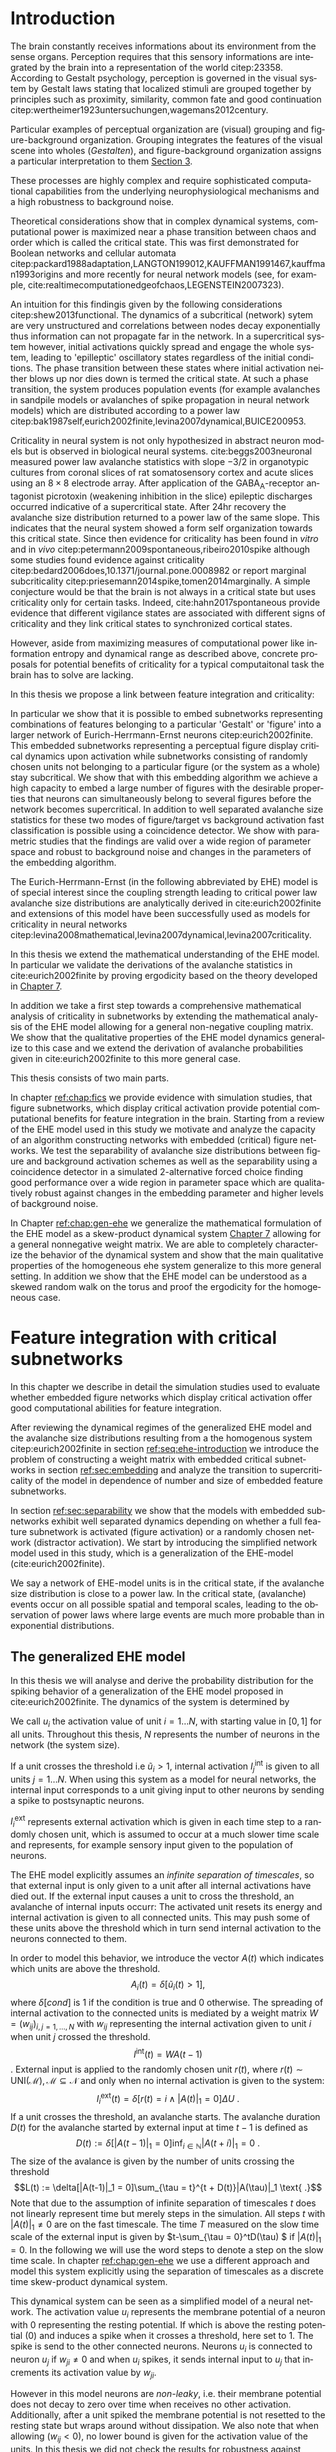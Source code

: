 #+T1ITLE:Masterarbeit 
#+AUTHOR: Maik Schünemann
#+email: maikschuenemann@gmail.com
#+DESCRIPTION: 
#+KEYWORDS: 
#+LANGUAGE:  en
#+OPTIONS:   H:10 num:t toc:nil :nil @:t ::t |:t ^:t -:t f:t *:t <:t d:t
#+OPTIONS:   TeX:t LaTeX:t skip:nil todo:t pri:nil tags:not-in-toc tasks:nil 
#+INFOJS_OPT: view:nil toc:nil ltoc:t mouse:underline buttons:0 path:http://orgmode.org/org-info.js
#+EXPORT_SELECT_TAGS: export
#+EXCLUDE_TAGS: noexport
#+OPTIONS: d:(not "exploration")
#+EXCLUDE_TAGS: exploration
#+EXCLUDE_TAGS: implementation
#+OPTIONS: d:(not "exploration" "implementation")
#+LINK_UP:   
#+LINK_HOME:
#+TAGS:  BlowerDoor(b) Suub(s) Uni(u) Home(h) Task(t) Note(n) Info(i) noexport(e)
#+TAGS: Changed(c) Project(p) Reading(r) Hobby(f) OpenSource(o) Meta(m) implementation(p)
#+SEQ_TODO: TODO(t) STARTED(s) WAITING(w) APPT(a) NEXT(n) | DONE(d) CANCELLED(c) DEFERRED(f) 
#+STARTUP:showall
#+LaTeX_CLASS: bachelorarbeit
#+LATEX_HEADER: \usepackage{amsmath,amscd,dsfont}
#+LATEX_HEADER: \usepackage{natbib}
#+LATEX_HEADER: \usepackage{parskip}
#+LATEX_HEADER: \usepackage{bbm}
#+LATEX_HEADER: \usepackage{breqn}
#+LATEX_HEADER: \usepackage{hyperref}
#+LATEX_HEADER: \usepackage{lmodern}
#+LATEX_HEADER: \usepackage{epstopdf}
#+LATEX_HEADER: \usepackage{setspace}
#+LATEX_HEADER: \usepackage{graphicx}
#+LATEX_HEADER: \usepackage{amsthm}
#+LATEX_HEADER: \usepackage{pdflscape}
#+LATEX_HEADER: \newtheorem{thm}{Theorem}[section]
#+LATEX_HEADER: \newtheorem{lem}[thm]{Lemma}
#+LATEX_HEADER: \newtheorem{prop}[thm]{Proposition}
#+LATEX_HEADER: \newtheorem*{cor}{Corollary}
#+LATEX_HEADER: \theoremstyle{definition}
#+LATEX_HEADER: \newtheorem{defn}{Definition}[section]
#+LATEX_HEADER: \newtheorem{conj}{Conjecture}[section]
#+LATEX_HEADER: \newtheorem{exmp}{Example}[section]
#+LATEX_HEADER: \theoremstyle{remark}
#+LATEX_HEADER: \newtheorem*{rem}{Remark}
#+LATEX_HEADER: \newtheorem*{note}{Note}
#+LATEX_HEADER: \newcommand\independent{\protect\mathpalette{\protect\independenT}{\perp}}
#+LATEX_HEADER: \def\independenT#1#2{\mathrel{\rlap{$#1#2$}\mkern2mu{#1#2}}}

\begin{titlepage}
\pagestyle{empty}
\begin{center}  
%\vspace*{1cm}  
    \includegraphics[width=0.3\textwidth]{Universitaet_Bremen.png} 
    \vspace*{1cm}
 \large 
\\
    {\Large\textbf{Master Thesis}}\\
    \vspace*{1cm}
    \textbf{Mathematics}\\
    \textit{Research Group Dynamical Systems and Geometry}\\
    \vspace{0.5cm}
    \textbf{Neurosciences}\\
    \textit{Department of Theoretical Neurophysics}\\
    \vspace{1cm}

    {\LARGE \textbf{Feature integration with critical dynamics}}\\
    {\large \textbf{numerical studies and mathematical analysis}}\\
    \vspace{1cm}
    \includegraphics[width=150px]{/home/kima/Dropbox/uni/master/images/titleimage.pdf}
    \vspace{1cm}
  \end{center}
\begin{center}
{\large
\begin{tabular}[h]{ll}
\doublespacing
    \textbf{Author:} &  Maik Schünemann\\
    \textit{E-Mail:} &  mschuene@uni-bremen.de\\
    \textit{Matr.-No.:} & 2926336 \\ 
    \textit{Address:} & Kirchbachstr. 201a \\
    & 28211 Bremen\\
\\
    \textbf{Thesis advisor Mathematics:} & Prof. Dr. Marc Keßeböhmer\\
  \\

    \textbf{Thesis advisor Neurosciences:} & Dr. Udo Ernst\\
  \\
    \textbf{Submission date:}  & \today
\end{tabular}}
\end{center}
\end{titlepage}

\newpage
\thispagestyle{empty}
\mbox{}


\begin{figure}[htp]
\centering
\includegraphics[width=1.0\textwidth]{/home/kima/Dropbox/uni/master/DeclarationsThesis_final.pdf}
\end{figure}
\clearpage{}
\thispagestyle{empty}
\newpage
\thispagestyle{empty}
\mbox{}
\tableofcontents
\pagenumbering{arabic}

* Setup of Development environment     :exploration:
  :PROPERTIES:
  :header-args: :tangle src/utils.py
  :END:

  #+begin_src ipython :session master :tangle no
  %matplotlib inline
  #+end_src 

  #+RESULTS:

  #+begin_src ipython :session master
  1+1
  #+end_src 

  #+RESULTS:
  : 2



  #+begin_src ipython :session master :tangle no :results output silent :exports code
     %load_ext memory_profiler
     %load_ext line_profiler
#     %matplotlib inline
     # %load_ext wurlitzer
     import sh
     try:
         sh.cd('src')
     except:
         pass
     from ehe import *;
     from utils import *;
     from plfit_cd import *;
     from ehe_subnetworks import *; 
  #+end_src 


  #+RESULTS:

     
  To have a nice edit and reload cycle without the need to manually
  compile the program, cppimport is used to load the module. It
  automatically detects file changes, however python has a known
  limitation that it cannot reload a native extension. In order to
  not having to restart the whole python process with the whole
  workspace in it, this helper function reloads the module under a
  different name.

  In order to efficiently run the c++ code on the cluster, an
  optimized blas library is installed on each machine and thus the
  native code should be compiled on each host befor it is run there.
  The home directory is synchronized between nodes in the cluster so
  to avoid interaction issues, a different output file is written for
  each node using its hostname as part of the suffix.

  #+begin_src ipython :session master
     import sys
     from wurlitzer import sys_pipes
     sys.path.insert(0,'./cpp')

     from cppimport import imp
     from time import gmtime, strftime
     import sys
     from cppimport.find import find_module_cpppath
     from cppimport.importer import setup_module_data
     from cppimport.importer import should_rebuild
     import os.path
     import os
     def load_module(fullname):
         name = find_module_cpppath(fullname)
         hostname = os.uname()[1].replace("-","_")
         suffix = hostname+strftime("%Y%m%d%H%M%S",gmtime())
         (d,fname) = os.path.split(name)
         rendered_file_prefix = '.rendered.'+fname.split(".cpp")[0]
         with open(name) as f:
             content = f.read()
             new_content = content.replace("__module_suffix__",suffix)
         last_suffixes = [f.split(rendered_file_prefix)[-1].split('.cpp')[0]
                          for f in os.listdir(d) if f.startswith(rendered_file_prefix)]
         last_suffixes = [s for s in last_suffixes if s.startswith(hostname)]
         if len(last_suffixes) != 0:
             last_suffix = max(last_suffixes)
             with open(d+"/"+fullname+last_suffix+'.cpp','w') as flr:
                 flr.write(content.replace("__module_suffix__",last_suffix))
             module_data = setup_module_data(fullname+last_suffix, name.split('.cpp')[0]+last_suffix+'.cpp')
             if not(should_rebuild(module_data)):
                 return imp(fullname+last_suffix)
             for key in ['ext_path','filepath']:
                 try:
                   os.remove(module_data[key])
                 except:
                   pass
             try:
                 pass
                 #os.remove(d+"/"+'.rendered.'+fullname+last_suffix+'.cpp')    
                 #os.remove(d+"/"+'.'+fullname+last_suffix+'.cpp.cppimporthash')
             except:
               pass
         with open(d+"/"+fullname+suffix+".cpp",'w') as f2:
             f2.write(new_content)
         print('reloading module')
         with sys_pipes():
             res = imp(fullname+suffix)
         return res
  #+end_src 

  #+RESULTS:

** Setup on the cluster machines

   The sun grid engine can be called with the qsub commands, providing
   different queues that consist of 67+ nodes with synchronized home
   folder between them. A number of programs can be run on the
   machines for example by the following script. These nodes are very
   heterongenous ranging from pretty old computers to 24 core
   fatbastards with 500gb

** start jobs on the cluster
   
   Mako template to start python scripts for this thesis using qsub.

   It takes care of generating appropriate directory structures etc,
   which are customizable by python variables.

   The source code always runs in the src directory and has common
   imports as well as the variables task_id and outdir.

   To fully support job arrays, facilities to post process the
   output of the instances of the job array are provided using a
   second qsub started process that is on hold until the job array
   has finished executing.
   
   #+BEGIN_SRC sh :tangle src/util/cluster_template.sh :eval no 
       #!/bin/bash
       cd "$(dirname "$0")"
       mkdir ${name}
       cd ${name}
       jobid=$(qsub -terse\
        -N ${name}\
       % if queue in ['short','short_64gb','long','long_64gb','maximus','maximus+long_64gb','maximus+long']:
        -q `cat /0/maik/queue_${queue}.txt`\
       % else:
        -q ${queue}\
       % endif
        -cwd `#execute in current directory`\
        -p ${priority}\
       % if mail is not None:
        -M ${mail}\
        -m a `#end abort suspend`\
       % endif
       % if max_threads > 1:
        -pe omp ${max_threads}\
       % endif
        -t ${task_ids}\
        <<EOT
       # source .bashrc since it isn't sourced by default
       source $HOME/.bashrc
       % if max_threads != 0:
       export OMP_NUM_THREADS=${max_threads}
       % endif
       export QT_QPA_PLATFORM=offscreen
       ${interpreter} <<EOF
       # common setup code
       import matplotlib
       matplotlib.use('Agg')
       import pickle 
       import os
       import sh
       sh.cd("/home/maik/master/src")
       outdir = "../avalanches/${name}"
       try:
           os.mkdir(outdir)
       except:
           pass
       print(os.environ,flush=True)
       task_id = int(os.environ.get('SGE_TASK_ID'))
       from ehe import * 
       from ehe_ana import * 
       from utils import * 
       from plfit_cd import * 
       from ehe_subnetworks import *
       ${content}
       EOF
       EOT
       )

       echo "submitted job with id $jobid"
       jid=`echo $jobid | cut -d. -f1`
       qsub\
        -N ${"postprocess"+name}\
       % if queue in ['short','short_64gb','long','long_64gb','maximus']:
        -q `cat /0/queue_${queue}.txt`\
       % else:
        -q ${queue}\
       % endif
        -cwd `#execute in current directory`\
        -p ${priority}\
       % if mail is not None:
        -M ${mail}\
        -m ea `#end abort suspend`\
       % endif
        -l h_rt=00:00:15 -hold_jid $jid <<EOT
       source $HOME/.bashrc
       ${interpreter} <<EOF
       % if postprocessing_content != '':
       # common setup code
       import pickle
       import os
       import sh
       sh.cd("/home/maik/master/src")
       outdir = "../avalanches/${name}"
       try:
           os.mkdir(outdir)
       except:
           pass
       print(os.environ,flush=True)
       from ehe import * 
       from utils import * 
       from plfit_cd import * 
       from ehe_subnetworks import *
       ${postprocessing_content}
       % endif
       EOF
       EOT

       qstat
   #+END_SRC

   #+RESULTS:

   This file is rendered with the mako template library
   #+begin_src ipython :session master
       from mako.template import Template
       from mako.runtime import Context
       from io import StringIO
       from os.path import basename
       from os.path import splitext

       def render_cluster_template(**opts):
           default_options={'queue':'long_64gb',
                            'mail':'maikschuenemann@gmail.com',
                            'output':'o',
                            'error':'e',
                            'priority':0,
                            'task_ids':'1',
                            'content':"print('hi')",
                            'max_threads':1,
                            'postprocessing_content':"",
                            'interpreter':'python',
                            'template_file':"./util/cluster_template.sh",
                            'output_file':None}
           options = default_options.copy()
           options.update(opts)
           if 'name' not in options and options['output_file'] is not None:
               options['name'] = splitext(basename(options['output_file']))[0]
           template = Template(strict_undefined=True,filename=options['template_file'])
           output = StringIO()
           ctx = Context(output,**options)
           template.render_context(ctx)
           if options['output_file'] is not None:
               with open(options['output_file'],"w") as f:
                   f.write(output.getvalue())
           return output.getvalue()
   #+end_src 

   #+RESULTS:

   In order to submit sun grid engine jobs in the server, the
   appropriate servername has to be chosen and in addition SGE_xxx
   environment variables have to be set.
     
   #+begin_src ipython :session master
       import sh
       def ssh_cluster(servername='server_inline'):
           return sh.ssh.bake("-t",servername,
           "export GE_CELL=neuro;export SGE_ROOT=/sge-root; export SGE_CLUSTER_NAME=OurCluster;cd /home/maik/master/src;")

       server= ssh_cluster('server')
       server_inline = ssh_cluster()
   #+end_src 

   #+RESULTS:


   Synchronize local repository with home directory on server
   #+begin_src ipython :session master
       def rsync_server(server='server_inline'):
           print('rsyncing server')
           print(sh.rsync('-rtvu','./',server+":/home/maik/master/src/"))
           #print(sh.rsync('-rtvu','../avalanches/',server+":/home/maik/master/avalanches/"))
           print('done')
   #+end_src 

   #+RESULTS:


   Execute python commands on the grid engine with this
   function. Created shell files that are run by the grid engine
   are stored in /src/cluster/<name>.sh if name is given and not indicated otherwise.
     
   #+begin_src ipython :session master
       def qsub(command="print('hi')",post_command='',name=None,outfile=None,servername='server_inline',execute=True,**options):
           ssh = ssh_cluster(servername)
           options['content'] = command
           options['postprocessing_content']=post_command
           if name is not None:
               options['name'] = name
               if outfile is None:
                   outfile = "./cluster/"+name+".sh"
                   options['output_file'] = outfile
           elif outfile is not None:
               options['output_file'] = outfile
           else:
               raise Exception('must be called with either name or outfile')
           rendered = render_cluster_template(**options)
           rsync_server(servername)
           if execute:
               print(ssh("sh "+options['output_file']))
   #+end_src 

   #+RESULTS:

   #+RESULTS:/

   Results are to be stored in the ./avalanches subdirectory on the
   server. This helper function transfers a result back to the local
   ./avalanches directory on

   #+begin_src ipython :session master 
        def scp_result(filename,servername='server_inline'):
           outfile = '../avalanches/'+filename 
           try:
              os.makedirs(os.path.dirname(outfile))
           except:
                pass
           print(sh.scp(servername+':/home/maik/master/avalanches/'+filename,outfile))
   #+end_src 

   #+RESULTS:



*** Post-Commands for Job Arrays

    To fully support job arrays, facilities to post process the
    output of the instances of the job array are provided using a
    second qsub started process that is on hold until the job array
    has finished executing.
      
    Probably the simplest use case of a job array is to split the
    generation of a large dataset over the nodes on the cluster.
    Each job writes it's data in a file with the suffix indicating
    it's task_id. $post-command-concat$ forms the complete array from
    the outputs of the instances of the job array and notes which
    parts are missing i.e. which instances of the job array have failed.
      
    #+begin_src ipython :session master
       import os
       from os.path import basename
       from os.path import splitext
       import numpy as np
       def post_command_concat(prefix,tid_range,axis=0):
           dname,bname = os.path.split(prefix)
           fname = splitext(bname)[0]
           arrays = [];
           failed = "";
           for tid in tid_range:
               try:
                   arrays.append(np.load(os.path.join(dname,fname+str(tid)+".npy")))
               except:
                   failed += str(tid)+"\n"
           post_array = np.concatenate(arrays,axis=axis)
           np.save(os.path.join(dname,fname+"concatenated.npy"),post_array)
           with open(os.path.join(dname,'failed_idx.txt'),'w') as f:
               f.write(failed)
    #+end_src 

    #+RESULTS:


    #+begin_src ipython :session master :tangle src/utils.py
        import os
        from os.path import basename
        from os.path import splitext
        from os.path import join
        import numpy as np

        def concat_detailed(avs_prefix,avs_inds_prefix,tid_range):
            dname,bname = os.path.split(avs_prefix)
            fname = splitext(bname)[0]
            fname_inds = splitext(basename(avs_inds_prefix))[0]
            concatenated_avs = []
            concatenated_avs_inds = []
            failed = ""
            for tid in tid_range:
                try:
                    avs_tid = np.load(join(dname,fname+str(tid)+".npy"))
                    avs_inds_tid = np.load(join(dname,fname_inds+str(tid)+".npy")) + len(concatenated_avs)
                    concatenated_avs.extend(avs_tid)
                    concatenated_avs_inds.extend(avs_inds_tid)
                except:
                    import traceback
                    traceback.print_exc()
                    failed += str(tid)+"\n"
            concatenated_avs = np.array(concatenated_avs)
            concatenated_avs_inds = np.array(concatenated_avs_inds)
            np.save(join(dname,fname+"concatenated.npy"),concatenated_avs)
            np.save(join(dname,fname_inds+"concatenated.npy"),concatenated_avs_inds)
            with open(os.path.join(dname,'failed_idx.txt'),'w') as f:
                f.write(failed)
            return (concatenated_avs,concatenated_avs_inds)

    #+end_src 

    #+RESULTS:





* Introduction

  The brain constantly receives informations about its environment
  from the sense organs. Perception requires that this sensory
  informations are integrated by the brain into a representation of
  the world citep:23358. According to Gestalt psychology, perception
  is governed in the visual system by Gestalt laws stating that
  localized stimuli are grouped together by principles such as proximity,
  similarity, common fate and good continuation
  citep:wertheimer1923untersuchungen,wagemans2012century.
  
  Particular examples of perceptual organization are (visual) grouping
  and figure-background organization. Grouping integrates the features
  of the visual scene into wholes (/Gestalten/), and figure-background
  organization assigns a particular interpretation to them
  [[cite:wagemans2012century][Section 3]].
  
  These processes are highly complex and require sophisticated computational
  capabilities from the underlying neurophysiological mechanisms
  and a high robustness to background noise. 

  Theoretical considerations show that in complex dynamical systems,
  computational power is maximized near a phase transition between
  chaos and order which is called the critical state. This was first demonstrated for Boolean networks
  and cellular automata
  citep:packard1988adaptation,LANGTON199012,KAUFFMAN1991467,kauffman1993origins
  and more recently for neural network models (see, for example,
  cite:realtimecomputationedgeofchaos,LEGENSTEIN2007323). 

  An intuition for this findingis given by the following
  considerations citep:shew2013functional. The dynamics of a
  subcritical (network) sytem are very unstructured and correlations
  between nodes decay exponentially thus information can not propagate
  far in the network. In a supercritical system however, initial
  activations quickly spread and engage the whole system, leading to
  'epilleptic' oscillatory states regardless of the initial
  conditions. The phase transition between these states where initial
  activation neither blows up nor dies down is termed the critical
  state. At such a phase transition, the system produces population
  events (for example avalanches in sandpile models or avalanches of
  spike propagation in neural network models) which are distributed
  according to a power law
  citep:bak1987self,eurich2002finite,levina2007dynamical,BUICE200953.

  Criticality in neural system is not only hypothesized in abstract
  neuron models but is observed in biological neural systems.
  cite:beggs2003neuronal measured power law avalanche statistics with
  slope \(-3/2\) in organotypic cultures from coronal slices of rat
  somatosensory cortex and acute slices using an \(8\times 8\)
  electrode array. After application of the
  \(\text{GABA}_{\text{A}}\)-receptor antagonist picrotoxin (weakening
  inhibition in the slice) epileptic discharges occurred indicative of
  a supercritical state. After 24hr recovery the avalanche size
  distribution returned to a power law of the same slope. This
  indicates that the neural system showed a form self organization
  towards this critical state. Since then evidence for criticality has
  been found in /vitro/ and in /vivo/
  citep:petermann2009spontaneous,ribeiro2010spike although some
  studies found evidence against criticality
  citep:bedard2006does,10.1371/journal.pone.0008982 or report
  marginal subcriticality
  citep:priesemann2014spike,tomen2014marginally. A simple conjecture
  would be that the brain is not always in a critical state but uses
  criticality only for certain tasks. Indeed, cite:hahn2017spontaneous
  provide evidence that different vigilance states are associated with
  different signs of criticality and they link critical states to
  synchronized cortical states.

  However, aside from maximizing measures of computational power like
  information entropy and dynamical range as described above, concrete
  proposals for potential benefits of criticality for a typical computaitonal task
  the brain has to solve are lacking.

  In this thesis we propose a link between feature integration and
  criticality: 

  In particular we show that it is possible to embed subnetworks
  representing combinations of features belonging to a particular
  'Gestalt' or 'figure' into a larger network of Eurich-Herrmann-Ernst
  neurons citep:eurich2002finite. This embedded subnetworks
  representing a perceptual figure display critical dynamics upon
  activation while subnetworks consisting of randomly chosen units not
  belonging to a particular figure (or the system as a whole) stay
  subcritical. We show that with this embedding algorithm we achieve a
  high capacity to embed a large number of figures with the desirable
  properties that neurons can simultaneously belong to several figures
  before the network becomes supercritical. In addition to well
  separated avalanche size statistics for these two modes of
  figure/target vs background activation fast classification is
  possible using a coincidence detector. We show with parametric
  studies that the findings are valid over a wide region of parameter
  space and robust to background noise and changes in the parameters
  of the embedding algorithm.

  The Eurich-Herrmann-Ernst (in the following abbreviated by EHE)
  model is of special interest since the coupling strength leading to
  critical power law avalanche size distributions are analytically
  derived in cite:eurich2002finite and extensions of this model have
  been successfully used as models for criticality in neural networks
  citep:levina2008mathematical,levina2007dynamical,levina2007criticality.

  In this thesis we extend the mathematical understanding of the
  EHE model. In particular we validate the derivations of the
  avalanche statistics in cite:eurich2002finite by proving ergodicity
  based on the theory developed in [[cite:levina2008mathematical][Chapter 7]].

  In addition we take a first step towards a comprehensive mathematical analysis of
  criticality in subnetworks by extending the mathematical analysis of
  the EHE model allowing for a general non-negative coupling matrix.
  We show that the qualitative properties of the EHE model dynamics
  generalize to this case and we extend the derivation of avalanche
  probabilities given in cite:eurich2002finite to this more general case.

  # Perception is highly nonlinear and what enters our
  # awareness is not just the sum of features represented in the sensory
  # input and the whole is grasped before its constituents enter
  # consciousness.
  

  # While the original physiological models used to explain this effects
  # were proven wrong in the 1950s
  # (cite:lashley1951examination,sperry1955visual) these gestalt
  # principles remain relevant and are studied using neurophysiological
  # experiments and computational models (for a review see
  # cite:wagemans2012century).


  This thesis consists of two main parts. 

  In chapter [[ref:chap:fics]] we provide evidence with simulation
  studies, that figure subnetworks, which display critical activation
  provide potential computational benefits for feature integration in
  the brain. Starting from a review of the EHE model used in this
  study we motivate and analyze the capacity of an algorithm
  constructing networks with embedded (critical) figure networks. We
  test the separability of avalanche size distributions between figure
  and background activation schemes as well as the separability using
  a coincidence detector in a simulated 2-alternative forced choice
  finding good performance over a wide region in parameter space which
  are qualitatively robust against changes in the embedding parameter
  and higher levels of background noise.


  In Chapter [[ref:chap:gen-ehe]] we generalize the mathematical
  formulation of the EHE model as a skew-product dynamical system
  [[cite:levina2008mathematical][Chapter 7]] allowing for a general
  nonnegative weight matrix. We are able to completely characterize
  the behavior of the dynamical system and show that the main
  qualitative properties of the homogeneous ehe system generalize to
  this more general setting. In addition we show that the EHE model
  can be understood as a skewed random walk on the torus and proof the
  ergodicity for the homogeneous case.



  
  # Starting from the
  #   description of the simplified EHE neuron model and how critical
  #   avalanche distributions emerge in this model (section [[ref:sec:pls]])
  #   we introduce a simple scheme to embed critical subnetworks, illustrate
  #   the generated weight matrices and show that it is possible to embed
  #   a large number of subnetworks so that on average each unit belongs
  #   to several subnetworks and investigate the maximal capacities of
  #   this approach in dependence of embedding parameters (section
  #   [[ref:sec:embedding]]).
  
  # We then test this approach with a simulated 2-alternate forced
  # choice task (section [[ref:sec:2afc-description]]) and observe well
  # separated avalanche size statistics for the /Target/ vs. the
  # /Distractor/ stimulus over a large region of parameter space with
  # the avalanche size statistic of the /Target/ remaining critical
  # (section [[ref:sec:2afc-avalanches]]). Going beyond observing separated
  # avalanche size statistics we show that a simple coincidence detector
  # integrating the number of synchronous events achieses high
  # performance in this 2-AFC task even in regimes where rate based
  # classifier would only achieve chance level (section
  # [[ref:sec:coincidence-detector-performance]]). Throughout, we peform
  # careful parametric studies to show the stability of this approach
  # with respect to embedding parameters, number and size of
  # subnetworks, amount of background noise and strength of inhibitory
  # connections (section [[ref:sec:last]]).

  # The avalanche size statistics for the EHE network can be calculated
  # analytically making it an interesting model to study aspects of
  # criticality from a theoretical perspective. In the second part of
  # this thesis we contribute an important step towards an analytical
  # understanding of the generalized EHE-Models used in the modeling
  # studies. In particular we will assess ergodic properties of the
  # system and derive the probability space of avalanches for any
  # nonnegative weight matrix.

  # Starting with a formulation of the generalized system (section
  # gen_ehe_physical) as a skew-product dynamical system (section
  # skew-product) we show that outside of a region with vanishing
  # density of states the system acts bijectively and has uniform
  # equilibrium density. In section bla this noninhabited region is
  # identified, and it is shown that the volume can be written as a sum
  # of subdeterminants. The bijectivity on the remaining system is shown
  # in region blablabla and the regions in the remaining phase space
  # leading upon receiving external input to avalanches are identified
  # in section blub. The bijectivity directly leads to uniform
  # equilibrium density. Going beyond that we perform a careful prove of
  # the topological transitivity of the original EHE model originally
  # proven in cite:levina2008mathematical. We show that this guarantees
  # the ergodicity of the system thus enabling to calculate the
  # avalanche probabilities by the volume of regions leading to them in
  # phase space. We conjecture the transitivity to be true for the
  # generalized Model under certain conditions of the weight matrix. The
  # probability space of avalanche statistics is then finally
  # constructed in section blblblbladkf. Numerically we study the
  # convergence of this theoretical avalanche statistics to empirical
  # statistics from model simulations. Finally we give a first
  # application of this framework derived here to rigorously derive the
  # closed form avalanche size distribution of the original EHE model
  # reported and derived already in cite:eurich2002finite.


* Simulation for Bernstein Conference                        :implementation:
  :PROPERTIES:
  :header-args: :tangle src/ehe_subnetworks.py
  :END:





  Either only one net active or equivalent random background units. 
      - 1000 units
      - 10000 avalanches
      - subnets of size 100
      - 50 ensembles of subnets

        very simple weight matrix - constant 100-units critical
        connectivity recurrentlyin each ensemble and \(-\beta \) weight
        between. \(\beta \) should be chosen in this way, that if one
        network of size 100 is activated, the combined inhibition
        represses all other units, but that randomly selected background
        units don't manage the samen

        #+begin_src ipython :session master
          def embed_ensembles(N_tot=1000,N_subunits=100,N_ensembles=50):
              return [np.random.choice(np.arange(N_tot),size=N_subunits,replace=False) for i in range(N_ensembles)]

          def simple_submatrix(N_tot,ensembles,beta=2,alpha_factor=1):
              W = np.zeros((N_tot,N_tot))
              for ens in ensembles:
                  W[np.ix_(ens,ens)] = ehe_critical_weights(len(ens))*alpha_factor
              N = len(ens)
              W[W == 0] = -beta*(1 - 1/np.sqrt(N))/N
              return W
        #+end_src 

        #+RESULTS:



      Simulate a two alternative forced choice task. For 10 realizations
      of subnetwork embeddings and 10 choices of activated subnetwork
      and random background elements, record model dynamics when
      presented an activated subnetwork (A) + K random background
      units and when only the same number of random background units are
      activated (B).
    
      #+begin_src ipython :session master
      def sim_2afc(N_s=100,N_e=50,K=0,beta=2,N_u=1000,num_ens=10,num_act=10,alpha_factor=1,background_contrast=1,figure_factor=1):
          ensembles = [embed_ensembles(N_tot=N_u,N_subunits=N_s,N_ensembles=N_e) for i in range(num_ens)]
          e = load_module('ehe_detailed').EHE()
          sim_res = {'ensembles':ensembles,'sim_res':[None]*num_ens,'N_s':100,'N_e':50,'K':0,'beta':2,'N_u':1000,'num_ens':10,'num_act':10}
          for i,ens in enumerate(ensembles):
              W = simple_submatrix(N_u,ens,beta=beta,alpha_factor=alpha_factor)
              figure_units = [ens[index] for index in np.random.choice(N_e,num_act,replace=False)] #ensembles does not have to be numpy array
              noise_units = [np.random.choice(list(set(range(N_u)) - set(fig_u)),K,replace=False) for fig_u in figure_units]
              background_units = [np.random.choice(list(set(range(N_u)) - set(noise_u)),N_s,replace=False) for noise_u in noise_units]
              # Simulate A: figure activation
              sim_res_a = []
              for fig_u,noise_u in zip(figure_units,noise_units):
                  external_weights = np.zeros(W.shape[0],dtype=int)
                  external_weights[noise_u] = 1
                  external_weights[np.random.choice(fig_u,int(figure_factor*len(fig_u)),replace=False)] = 1
                  #external_weights[np.hstack((np.array(fig_u),noise_u))] = 1
                  e.simulate_model_mat(np.random.random(N_u),10*N_u,W,deltaU,external_weights)
                  sim_res_a.append((e.avs,e.avs_inds,e.act_inds))
              # Simulate B: background activation
              sim_res_b = []
              for background_u,noise_u in zip(background_units,noise_units):
                  external_weights = np.zeros(W.shape[0],dtype=int)
                  external_weights[noise_u] = 1
                  external_weights[background_u] = background_contrast
                  e.simulate_model_mat(np.random.random(N_u),10*N_u,W,deltaU,external_weights)
                  sim_res_b.append((e.avs,e.avs_inds,e.act_inds))
              sim_res_i = {'figure_units':figure_units,'noise_units':noise_units,'background_units':background_units,
                           'sim_res_a':sim_res_a,'sim_res_b':sim_res_b,'W':W,'ens':ens,'background_contrast':background_contrast}        
              sim_res['sim_res'][i] = sim_res_i
          return sim_res
      #+end_src 

      #+RESULTS:

      Cluster Simulations!
    
      #+begin_src ipython :session master :eval no :tangle no
          qsub("""
          import itertools
          import pickle
          parameters =  [(Ns,Ne,50) for Ns in range(80,120,4) for Ne in range(40,71,2)]
          Ns,Ne,K = parameters[task_id - 1]
          sim_res = sim_2afc(N_s=Ns,N_e=Ne,K=K,beta=2,N_u=1000,num_ens=10,num_act=10)
          pickle.dump(sim_res,open(outdir+"/sim_res"+str(Ns)+","+str(Ne)+","+str(K)+".pickle",'wb'))
          """,name='sim_2afc_parameter_search',servername='server_inline',queue='maximus+long',task_ids='1-160')
      #+end_src 


      #+begin_src ipython :session master :eval no :tangle no
      qsub("""
      import itertools
      import pickle
      parameters =  [(Ns,Ne,50) for Ns in range(80,120,4) for Ne in range(40,71,2)]
      Ns,Ne,K = parameters[task_id - 1]
      sim_res = sim_2afc(N_s=Ns,N_e=Ne,K=K,beta=2,N_u=1000,num_ens=10,num_act=10,alpha_factor=0.9)
      pickle.dump(sim_res,open(outdir+"/sim_res"+str(Ns)+","+str(Ne)+","+str(K)+".pickle",'wb'))
      """,name='sim_2afc_parameter_search_0.9alphacrit',servername='server_inline',queue='maximus+long',task_ids='1-160')
      #+end_src 

      #+begin_src ipython :session master :eval no :tangle no
      qsub("""
      import itertools
      import pickle
      parameters =  [(Ns,Ne,50) for Ns in range(80,120,4) for Ne in range(40,71,2)]
      Ns,Ne,K = parameters[task_id - 1]
      sim_res = sim_2afc(N_s=Ns,N_e=Ne,K=K,beta=2,N_u=1000,num_ens=10,num_act=10,alpha_factor=1.1)
      pickle.dump(sim_res,open(outdir+"/sim_res"+str(Ns)+","+str(Ne)+","+str(K)+".pickle",'wb'))
      """,name='sim_2afc_parameter_search_1.1alphacrit',servername='server',queue='maximus+long',task_ids='1-160')
      #+end_src 
    

      #+begin_src ipython :session master :eval no :tangle no
          qsub("""
          import itertools
          import pickle
          parameters =  [(Ns,Ne,300) for Ns in range(80,120,4) for Ne in range(40,71,2)]
          Ns,Ne,K = parameters[task_id - 1]
          sim_res = sim_2afc(N_s=Ns,N_e=Ne,K=K,beta=2,N_u=1000,num_ens=10,num_act=10)
          pickle.dump(sim_res,open(outdir+"/sim_res"+str(Ns)+","+str(Ne)+","+str(K)+".pickle",'wb'))
          """,name='sim_2afc_parameter_search_k300',servername='server_inline',queue='maximus+long',task_ids='1-160')
      #+end_src 


      #+begin_src ipython :session master :eval no :tangle no
       qsub("""
       import itertools
       import pickle
       parameters =  [(Ns,Ne,100) for Ns in range(80,120,4) for Ne in range(40,71,2)]
       Ns,Ne,K = parameters[task_id - 1]
       sim_res = sim_2afc(N_s=Ns,N_e=Ne,K=K,beta=2,N_u=1000,num_ens=10,num_act=10)
       pickle.dump(sim_res,open(outdir+"/sim_res"+str(Ns)+","+str(Ne)+","+str(K)+".pickle",'wb'))
       """,name='sim_2afc_parameter_search_k100',servername='server_inline',queue='maximus',task_ids='1-160')
      #+end_src 


      #+begin_src ipython :session master :eval no :tangle no
       qsub("""
       import itertools
       import pickle
       parameters =  [(Ns,Ne,100) for Ns in range(80,93,4) for Ne in range(70,95,2)]
       Ns,Ne,K = parameters[task_id - 1]
       sim_res = sim_2afc(N_s=Ns,N_e=Ne,K=K,beta=2,N_u=1000,num_ens=10,num_act=10)
       pickle.dump(sim_res,open(outdir+"/sim_res"+str(Ns)+","+str(Ne)+","+str(K)+".pickle",'wb'))
       """,name='sim_2afc_parameter_search_k100_more_params',servername='server_inline',queue='maximus',task_ids='1-160')
      #+end_src 

      #+begin_src ipython :session master :eval no :tangle no
       qsub("""
       import itertools
       import pickle
       parameters =  [(Ns,Ne,200) for Ns in range(80,120,4) for Ne in range(40,71,2)]
       Ns,Ne,K = parameters[task_id - 1]
       sim_res = sim_2afc(N_s=Ns,N_e=Ne,K=K,beta=2,N_u=1000,num_ens=10,num_act=10)
       pickle.dump(sim_res,open(outdir+"/sim_res"+str(Ns)+","+str(Ne)+","+str(K)+".pickle",'wb'))
       """,name='sim_2afc_parameter_search_k200',servername='server_inline',queue='maximus',task_ids='1-160')
      #+end_src 


      :exploration:

Create ensembles for simulation
#+begin_src ipython :session master :eval no :tangle no
      pickle.dump([embed_ensembles(N_tot=10000,N_subunits=1000,N_ensembles=100) for i in range(10)],open('ensembles_1e4.pickle','wb'))
      pickle.dump(np.random.choice(100,10,replace=False),open('activated_ensembles_1e4.pickle','wb'))
      pickle.dump([np.random.choice(10000,1000,replace=False) for i in range(10)],open('background_units_1e4.pickle','wb'))
#+end_src 

#+RESULTS:

#+begin_src ipython :session master :tangle no :eval no
      qsub("""
      (ens_id,act_id) = [(ens_id,act_id) for ens_id in range(10) for act_id in range(10)][task_id-1]
      ensembles = pickle.load(open('ensembles_1e4.pickle','rb'))
      ens = ensembles[ens_id]
      activations = pickle.load(open('activated_ensembles_1e4.pickle','rb'))
      act = activations[act_id]
      N_tot = 10000
      W = simple_submatrix(N_tot,ens)
      e = load_module('ehe_detailed').EHE()
      e.simulate_model_mat(np.random.random(N_tot),10*N_tot,W,deltaU,np.array(ens[act]))
      np.save(outdir+"/avs"+str(task_id),e.avs)
      np.save(outdir+"/avs_inds"+str(task_id),e.avs_inds)
      """,servername='server',task_ids='1-100',queue='long_64gb',name='simple_submatrix_1e4',max_threads=4)

#+end_src 

#+begin_src ipython :session master :tangle no :eval no
          qsub("""
          (ens_id,act_id) = [(ens_id,act_id) for ens_id in range(10) for act_id in range(10)][task_id-1]
          ensembles = pickle.load(open('ensembles_1e4.pickle','rb'))
          ens = ensembles[ens_id]
          activations = pickle.load(open('background_units_1e4.pickle','rb'))
          act = activations[act_id] 
          N_tot = 10000
          W = simple_submatrix(N_tot,ens)
          e = load_module('ehe_detailed').EHE()
          e.simulate_model_mat(np.random.random(N_tot),10*N_tot,W,deltaU,act)
          np.save(outdir+"/avs"+str(task_id),e.avs)
          np.save(outdir+"/avs_inds"+str(task_id),e.avs_inds)
          """,servername='server_inline',task_ids='1-100',queue='long',name='simple_submatrix_random_1e4_new',max_threads=2)

#+end_src 

Auch für N=10000: 
#+begin_src ipython :session master :eval no :tangle no
      pickle.dump([embed_ensembles() for i in range(10)],open('ensembles.pickle','wb'))
      pickle.dump(np.random.choice(50,10,replace=False),open('activated_ensembles.pickle','wb'))
      pickle.dump([np.random.choice(1000,50,replace=False) for i in range(10)],open('background_units.pickle','wb'))
#+end_src 

#+begin_src ipython :session master :tangle no :eval no
      qsub("""
      (ens_id,act_id) = [(ens_id,act_id) for ens_id in range(10) for act_id in range(10)][task_id-1]
      ensembles = pickle.load(open('ensembles.pickle','rb'))
      ens = ensembles[ens_id]
      activations = pickle.load(open('background_units.pickle','rb'))
      act = activations[act_id] 
      N_tot = 1000
      W = simple_submatrix(N_tot,ens)
      e = load_module('ehe_detailed').EHE()
      e.simulate_model_mat(np.random.random(N_tot),10*N_tot,W,deltaU,act)
      np.save(outdir+"/avs"+str(task_id),e.avs)
      np.save(outdir+"/avs_inds"+str(task_id),e.avs_inds)
      """,servername='server',task_ids='1-100',queue='long_64gb',name='simple_submatrix_random')

#+end_src
      :END:

*** Abstract Bernstein Conference                               :exploration:
    
    Possible title:
    Critical subnetworks for figure-ground separation

    1. übergreifende Wissenschaftliche Fragestellung. 
       - Figure/ground separation bei Konturintegration anhand
         verschiedener dynamischen regimes (oder Phasen)

    2. EHE Modell bietet Zuganz zur Analyse von kritikalität.
       Fragestellung: Kann man kritische Lawinenstatistiken für diese
       Aufgabe verwenden?

    3. Dazu: Einbettung von Teilnetzwerken, welche mögliche figures
       repräsentieren in ein großes Netzwerk.
       - Rekurrente kritische Konnektivität innerhalb der \(N_e \) eingebetteten
         Teilnetzwerke der größe \(N_s \) und Inhibition zu allen restlichen.
       - Wenn die figure präsent ist, bekommen die zu dem entsprechenden
       Teilnetzwerk gehörenden Neuronen externen Input und die
       Lawinenstatistik in diesem Teilnetzwerk wird kritisch werden
       während die anderen Netzwerke subkritisch bleiben.
       - Die kritische Lawinenverteilung entsteht dabei nur wenn man
         ein Teilnetzwerk anregt und nicht die entsprechende Anzahl an
         zufällig ausgewählten Neuronen (Hintergrundrauschen)
       - Die Kritizität der Verteilung im aktivierten Teilnetz soll
         zeigt Robustheit gegenüber zusätzlich aktivierten hintergrund Neuronen \(K \).
       - Auswertung der Lawinenstatistiken in den aktivierten, bzw.
         nicht aktivierten sowie Hintergrundnetzwerken und
         Quantifizierung der Kritikalität mit statistischen goodness
         of fit tests
       - Aber: 'Phasenübergang' bei zu viel Überlapp in dem sich die
         Aktivität hochschaukelt und Lawinen nicht mehr enden.

    4. Ein auslese-Mechanismus zur Erkennung von kritischen Teilnetzen
       wird vorgestellt, welcher in einem gewissen
       beobachtungshorizont anhand der größten beoachteten
       Lawinengröße zwischen figure und background unterscheided.
       - Performance in Abhängigkeit der parameter
*** 2-afc coincidence classifier
    
    The simulations are performed with both figure and background
    activation with 10 realizations of the ensembles and 10 randomly
    selected activation subnetworks/background units. 

    The first step is to abstract the avalanche information from one
    simulation

    #+begin_src ipython :session master
      def extract_2afc_avalanche_sizes_and_times(sim_res):
          avalanche_informations = []
          for ensemble_res in sim_res['sim_res']:
              avalanche_informations.extend(zip(ensemble_res['sim_res_a'],ensemble_res['sim_res_b']))
          return avalanche_informations
    #+end_src 

    #+RESULTS:

    In the next step, the avalanches occuring in a given time horizon
    have to be extracted. For convenience, this step is implemented as
    a resampler in the scikit imblearn framework so that it can be
    used for example in automatic grid searches. 

    #+begin_src ipython :session master
      from sklearn.base import BaseEstimator, ClassifierMixin, TransformerMixin
      from sklearn.naive_bayes import GaussianNB
      from imblearn.pipeline import Pipeline


      def extract_time_slices(avs,avs_inds,act_inds,t_hor,min_time,max_time=None,max_num_obs=int(1e4)):
          if max_time is None: 
              max_time = act_inds[-1]
          e = load_module('ehe_detailed').EHE()
          act_inds = np.array(act_inds[1:]) # act_inds_always starts with 0
          avs_inds = np.array(avs_inds)
          avs_inds_range = np.searchsorted(act_inds,[min_time,max_time])
          avs_range = avs_inds[avs_inds_range-[0,1]]
          avs_sizes,avs_durations = e.get_avs_size_and_duration(avs[slice(*avs_range)],
                                      avs_inds[slice(*avs_inds_range)] - avs_inds[avs_inds_range[0]])
          start_time,end_time = min_time,act_inds[avs_inds_range[1]-1] # end exclusive
          t_hor_multiples = np.arange(int(start_time/t_hor)+1,int(end_time/t_hor)+1+1)#multiples of t_hor lying in the time range
          splitpoints = np.searchsorted(act_inds[slice(*avs_inds_range)],t_hor_multiples*t_hor)
          # split the avs_sizes at each point where time becomes another multiple of t_hor
          # with searchsorted this also handles 0 observations in a time frame
          observations = np.split(avs_sizes,splitpoints)
          obs = observations if act_inds[-1] >= max_time else observations[-1] # potentially exclude last incompete observation
          return obs[:max_num_obs]

      class TimeHorizonAvalancheExtractor(BaseEstimator):

          def __init__(self,t_hor=100,max_time=110000,min_time=10000):
              self.t_hor = t_hor
              self.max_time = max_time

          def fit(self,trials,y=None):
              pass

          def sample(self,avalanches_2afc,labels=None):
              X,y = ([],[])
              e = load_module('ehe_detailed').EHE()
              for ((avs_1,avs_inds_1,act_inds_1),(avs_2,avs_inds_2,act_inds_2)) in avalanches_2afc:
                  X.append((extract_time_slices(avs_1,avs_inds_1,act_inds_1,self.t_hor,self.min_time,self.max_time),
                            extract_time_slices(avs_2,avs_inds_2,act_inds_2,self.t_hor,self.min_time,self.max_time)))

    #+end_src 

    #+RESULTS:

    The proposed classifier gets two such observations as input and
    has to make a decision which one was generated under figure and
    which one under background stimulation. The classifier bases it's
    decision on the number of avalanches in the observations that are
    bigger than or equal a threshold \(s_0 \). The performance in the 2afc
    design can then be calculated based on the resulting thresholds
    distributions, for each sample how many observations were above
    threshold.

    #+begin_src ipython :session master
      def thresholds(observations,s_0):
          return [np.sum(obs >= s_0) for obs in observations]
    #+end_src 

    #+RESULTS:

**** Exploration of 2afc statistics                             :exploration:

     #+begin_src ipython :session master :tangle no :eval no
       sim_res = pickle.load(open('/home/kima/Dropbox/uni/master/avalanches/sim_2afc_parameter_search/sim_res108,48,50.pickle','rb'))
       avs_2afc = extract_2afc_avalanche_sizes_and_times(sim_res)
       (avs1,avs_inds1,act_inds1),(avs2,avs_inds2,act_inds2) = avs_2afc[66]
     #+end_src 

     #+RESULTS:

***** Inter avalanche time
      The inter avalanche time between figure and background activation does not show much differences

      #+begin_src ipython :session master :file ./images/20170820_084813_2591gTi.png :tangle no 
        plt.figure(figsize=(12,8))
        plt.hist([np.diff(avs_inds1),np.diff(avs_inds2)],bins=np.arange(100),histtype='step')
      #+end_src 

      #+RESULTS:
      [[file:./images/20170820_084813_2591gTi.png]]

      Number of observed avalanches in a 20 timestep window figure vs background
      #+begin_src ipython :session master :file ./images/20170821_112344_259168K.png :tangle no
      max_time = min(act_inds1[-1],act_inds2[-1])
      observations1_20 = extract_time_slices(avs1,avs_inds1,act_inds1,20,10000,max_time)
      observations2_20 = extract_time_slices(avs2,avs_inds2,act_inds2,20,10000,max_time)
      plt.figure(figsize=(12,8))
      plt.hist([[len(obs) for obs in observations1_20],[len(obs) for obs in observations2_20]],histtype='step')
      #+end_src 

      #+RESULTS:
      [[file:./images/20170821_112344_259168K.png]]

      #+begin_src ipython :session master :file ./images/20170821_112344_259168K234.png :tangle no
      max_time = min(act_inds1[-1],act_inds2[-1])
      observations1_100 = extract_time_slices(avs1,avs_inds1,act_inds1,100,10000,max_time)
      observations2_100 = extract_time_slices(avs2,avs_inds2,act_inds2,100,10000,max_time)
      plt.figure(figsize=(12,8))
      plt.hist([[len(obs) for obs in observations1_100],[len(obs) for obs in observations2_100]],histtype='step')
      #+end_src 

      #+RESULTS:
      [[file:./images/20170821_112344_259168K234.png]]
    
      #+begin_src ipython :session master :file ./images/20170821_112344_259168K234dkaj.png :tangle no
      max_time = min(act_inds1[-1],act_inds2[-1])
      observations1_1000 = extract_time_slices(avs1,avs_inds1,act_inds1,1000,10000,max_time)
      observations2_1000 = extract_time_slices(avs2,avs_inds2,act_inds2,1000,10000,max_time)
      plt.figure(figsize=(12,8))
      plt.hist([[len(obs) for obs in observations1_1000],[len(obs) for obs in observations2_1000]],histtype='step',bins=30)
      #+end_src 

      #+RESULTS:
      [[file:./images/20170821_112344_259168K234dkaj.png]]

***** firing rates in observed time window

      #+begin_src ipython :session master :file ./images/20170821_112344_259168ölkjK234dka234j.png :tangle no
      max_time = min(act_inds1[-1],act_inds2[-1])
      observations1_20 = extract_time_slices(avs1,avs_inds1,act_inds1,20,10000,max_time)
      observations2_20 = extract_time_slices(avs2,avs_inds2,act_inds2,20,10000,max_time)
      plt.figure(figsize=(12,8))
      plt.hist([[np.sum(obs) for obs in observations1_20],[np.sum(obs) for obs in observations2_20]],histtype='step')
      #+end_src 

      #+RESULTS:
      [[file:./images/20170821_112344_259168ölkjK234dka234j.png]]


      #+begin_src ipython :session master :file ./images/20170821_112344_259168ölkjK234dka234j23424.png :tangle no
      max_time = min(act_inds1[-1],act_inds2[-1])
      observations1_100 = extract_time_slices(avs1,avs_inds1,act_inds1,100,10000,max_time)
      observations2_100 = extract_time_slices(avs2,avs_inds2,act_inds2,100,10000,max_time)
      plt.figure(figsize=(12,8))
      plt.hist([[np.sum(obs) for obs in observations1_100],[np.sum(obs) for obs in observations2_100]],histtype='step')
      #+end_src 

      #+RESULTS:
      [[file:./images/20170821_112344_259168ölkjK234dka234j23424.png]]

      #+begin_src ipython :session master :file ./images/20170821_112344_259168K234dka234j.png :tangle no
      max_time = min(act_inds1[-1],act_inds2[-1])
      observations1_1000 = extract_time_slices(avs1,avs_inds1,act_inds1,1000,10000,max_time)
      observations2_1000 = extract_time_slices(avs2,avs_inds2,act_inds2,1000,10000,max_time)
      plt.figure(figsize=(12,8))
      plt.hist([[np.sum(obs) for obs in observations1_1000],[np.sum(obs) for obs in observations2_1000]],histtype='step')
      #+end_src 

      #+RESULTS:
      [[file:./images/20170821_112344_259168K234dka234j.png]]
    
***** thresholds distributions for t_hor=100

      #+begin_src ipython :session master :tangle no :eval confirm
      all_observations1_100= []
      all_observations2_100= []
      for (avs1,avs_inds1,act_inds1),(avs2,avs_inds2,act_inds2) in avs_2afc: 
          max_time = min(act_inds1[-1],act_inds2[-1])
          all_observations1_100.extend(extract_time_slices(avs1,avs_inds1,act_inds1,1000,10000,max_time))
          all_observations2_100.extend(extract_time_slices(avs2,avs_inds2,act_inds2,1000,10000,max_time))
      #+end_src 

      #+RESULTS:

      #+begin_src ipython :session master :file ./images/20170821_112344_259168ölkjK234dka234adölfkj2j.png :tangle no
      max_time = min(act_inds1[-1],act_inds2[-1])
      s_0 = 1
      plt.figure(figsize=(12,8))
      thds1 = thresholds(all_observations1_100,s_0)
      thds2 = thresholds(all_observations2_100,s_0)
      acc = acc_2afc(thds2,thds1)
      plt.hist([thds1,thds2],histtype='step',label=['figure','background'])
      plt.legend()
      plt.title('thredholds distribution for t_hor='+str(100)+", s_0="+str(s_0)+" accuracy is "+str(acc))
      #+end_src 

      #+RESULTS:
      [[file:./images/20170821_112344_259168ölkjK234dka234adölfkj2j.png]]


      #+begin_src ipython :session master :file ./images/20170821_112344_259168ölkjK234dka234adölfkj2342j.png :tangle no
      max_time = min(act_inds1[-1],act_inds2[-1])
      s_0 = 5
      plt.figure(figsize=(12,8))
      thds1 = thresholds(all_observations1_100,s_0)
      thds2 = thresholds(all_observations2_100,s_0)
      acc = acc_2afc(thds2,thds1)
      plt.hist([thds1,thds2],histtype='step',label=['figure','background'])
      plt.legend()
      plt.title('thredholds distribution for t_hor='+str(100)+", s_0="+str(s_0)+" accuracy is "+str(acc))
      #+end_src 

      #+RESULTS:
      [[file:./images/20170821_112344_259168ölkjK234dka234adölfkj2342j.png]]

      
      #+begin_src ipython :session master :file ./images/20170821_112344_259168ölkjK234dka234adölfkj2342j234.png :tangle no
      max_time = min(act_inds1[-1],act_inds2[-1])
      s_0 = 10
      plt.figure(figsize=(12,8))
      thds1 = thresholds(all_observations1_100,s_0)
      thds2 = thresholds(all_observations2_100,s_0)
      acc = acc_2afc(thds2,thds1)
      plt.hist([thds1,thds2],histtype='step',label=['figure','background'])
      plt.legend()
      plt.title('thredholds distribution for t_hor='+str(100)+", s_0="+str(s_0)+" accuracy is "+str(acc))
      #+end_src 

      #+RESULTS:
      [[file:./images/20170821_112344_259168ölkjK234dka234adölfkj2342j234.png]]

**** Old: Evaluation of 2afc statistics for classifier and baseline lengths and rates :exploration:

     #+begin_src ipython :session master
       import numpy as np
       def evaluate_sim_res(sim_res,t_hors=np.concatenate(([1,2,4,6,8,10,12,14,16,18],np.logspace(np.log10(20),3,20))).astype(int),
                            s_0s = np.concatenate(([1,2,4,6,8,10,12,14,16,18],np.logspace(np.log10(20),3,20))).astype(int),
                            min_time=10000,ensact='all'):
           plt.ioff()
           accuracies_thresholds = np.empty((len(t_hors),len(s_0s)))
           accuracies_rates = np.empty((len(t_hors),len(s_0s)))
           hists_thresholds = np.empty((len(t_hors),len(s_0s)),dtype=object)
           fig_thresholds = np.empty((len(t_hors),len(s_0s)),dtype=object)
           avs_2afc = extract_2afc_avalanche_sizes_and_times(sim_res)
           if ensact != 'all':
               ens,act = ensact 
               avs_2afc = [avs_2afc[10*ens+act]]
           fig_rates,fig_num_obs,hists_rates,hists_num_obs = [],[],[],[]
           for i,t_hor in enumerate(t_hors):
               print('i',i,flush=True)
               all_observations1,all_observations2 = [],[]
               for k,((avs1,avs_inds1,act_inds1),(avs2,avs_inds2,act_inds2)) in enumerate(avs_2afc):
                   print('k',k,flush=True)
                   max_time = min(np.max(act_inds1),np.max(act_inds2))
                   if max_time > min_time:
                       obs1 = extract_time_slices(avs1,avs_inds1,act_inds1,t_hor,min_time,max_time)
                       obs2 = extract_time_slices(avs2,avs_inds2,act_inds2,t_hor,min_time,max_time)
                       ncobs = min(len(obs1),len(obs2))
                       all_observations1.extend(obs1[:ncobs])
                       all_observations2.extend(obs2[:ncobs])
               r1,r2 = ([np.sum(obs) for obs in all_observations1],[np.sum(obs) for obs in all_observations2])
               bc = max(np.mean(r1)/np.mean(r2),1) # background contrast
               # now do it again scaled by the calculated background contrast
               all_observations1 = []
               all_observations2 = []
               for k,((avs1,avs_inds1,act_inds1),(avs2,avs_inds2,act_inds2)) in enumerate(avs_2afc):
                   print('k',k,flush=True)
                   max_time = min(np.max(act_inds1),np.max(act_inds2))
                   if max_time > min_time:
                       obs1 = extract_time_slices(avs1,avs_inds1,act_inds1,t_hor,min_time,int(max_time/bc))
                       obs2 = extract_time_slices(avs2,avs_inds2,act_inds2,int(t_hor*bc),min_time,max_time)
                       ncobs = min(len(obs1),len(obs2))
                       all_observations1.extend(obs1[:ncobs])
                       all_observations2.extend(obs2[:ncobs])
               print('extracted all observations',flush=True)
               plt.figure(figsize=(12,8))
               num_obs1,num_obs2 = ([len(obs) for obs in all_observations1],[len(obs) for obs in all_observations2])
               mi,ma = int(min(np.min(num_obs1),np.min(num_obs2))),int(max(np.max(num_obs1),np.max(num_obs2)))
               hist_num_obs = plt.hist([num_obs1,num_obs2],histtype='step',bins=np.arange(mi,ma+1),label=['figure','background'])
               acc_num_obs = acc_2afc(num_obs2,num_obs1)
               plt.title('number avalanches in observation time trame for t_hor='+str(t_hor)+" accuracy is "+str(acc_num_obs)+', bc '+str(bc))
               plt.legend()
               fig_num_obs.append(plt.gcf())
               print('num_obs figure and hist',flush=True)
               plt.figure(figsize=(12,8))
               rates1,rates2 = ([np.sum(obs) for obs in all_observations1],[np.sum(obs) for obs in all_observations2])
               acc_rates = acc_2afc(rates2,rates1)
               accuracies_rates[i,:] = acc_rates
               hist_rates = plt.hist([[r/t_hor for r in rates1],[r/t_hor for r in rates2]],histtype='step',label=['figure','background'])
               plt.title('firing rates in time horizon for t_hor='+str(t_hor)+" accuracy is "+str(acc_rates)+', bc ' + str(bc))
               plt.legend()
               fig_rates.append(plt.gcf())
               print('firing rates figure and hists',flush=True)
               for j,s_0 in enumerate(s_0s):
                   print('j',j,flush=True)
                   plt.figure(figsize=(12,8))
                   thds1,thds2 = (thresholds(all_observations1,s_0),thresholds(all_observations2,s_0))
                   mi,ma = int(min(np.min(thds1),np.min(thds2))),int(max(np.max(thds1),np.max(thds2)))
                   acc = acc_2afc(thds2,thds1)
                   accuracies_thresholds[i,j] = acc
                   hists_thresholds[i,j] = plt.hist([thds1,thds2],histtype='step',bins=np.arange(mi,ma+1),label=['figure','background'])
                   plt.title('thredholds distribution for t_hor='+str(t_hor)+", s_0="+str(s_0)+" accuracy is "+str(acc)+', bc ' + str(bc))
                   plt.legend()
                   fig_thresholds[i,j] = plt.gcf()
           acc_figure,(ax1,ax2) = plt.subplots(2,1,figsize=(16,8))
           im1 = ax1.imshow(accuracies_thresholds,origin='lower')
           im2 = ax2.imshow(accuracies_rates,origin='lower')
           acc_figure.colorbar(im1,ax=ax1)
           acc_figure.colorbar(im2,ax=ax2)
           plt.ion()
           return {'accuracies_thresholds':accuracies_thresholds,
                   'accuracies_rates':accuracies_rates,
                   'hists_thresholds':hists_thresholds,
                   'fig_thresholds':fig_thresholds,
                   'avs_2afc':avs_2afc,
                   'fig_rates':fig_rates,
                   'fig_num_obs':fig_num_obs,
                   'hists_rates':hists_rates,
                   'hists_num_obs':hists_num_obs,
                   'acc_figure':acc_figure}
     #+end_src 

     #+RESULTS:


     Now test this on the cluster
     #+begin_src ipython :session master :tangle no :eval no
       qsub("""
       parameters = [(Ns,Ne,50) for Ns in range(80,120,4) for Ne in range(40,71,2)]
       Ns,Ne,K = parameters[task_id - 1]
       sim_res = pickle.load(open(outdir+'/../sim_2afc_parameter_search/sim_res'+str(Ns)+","+str(Ne)+","+str(K)+".pickle","rb"))
       params = np.concatenate(([1,2,4,6,8,10,12,14,16,18],np.logspace(np.log10(20),3,20))).astype(int)
       res = evaluate_sim_res(sim_res)
       pickle.dump(res,open(outdir+'/evaluated_sim_res'+str(Ns)+","+str(Ne)+","+str(K)+".pickle",'wb'))
       for p,fig in zip(params,res['fig_rates']):
           fig.savefig(outdir+'/rate_fig_'+str(Ns)+","+str(Ne)+","+str(K)+'rate '+str(p)+'.png')
       for p,fig in zip(params,res['fig_num_obs']):
           fig.savefig(outdir+'/num_obs_fig_'+str(Ns)+","+str(Ne)+","+str(K)+' num_obs '+str(p)+'.png')
       [I,J] = res['fig_thresholds'].shape
           for i in range(I):
               for j in range(J):
                   res['fig_thresholds'][i,j].savefig(outdir+'/thresholds_fig'++str(Ns)+","+str(Ne)+","+str(K)+' t_hor='+str(params[i])+', s_0='+str(params[j])+'.png')
       res['acc_figure'].savefig(outdir+'/acc_figure'+str(Ns)+","+str(Ne)+","+str(K)+'.png')
       """,name='evaluate_sim_2afc_parameter_search',queue='maximus+long',task_ids='1-160',servername='server')
     #+end_src 


     Extract the figures again because they had the same name ....
     #+begin_src ipython :session master :tangle no :eval no
            qsub("""
            parameters = [(Ns,Ne,50) for Ns in range(80,120,4) for Ne in range(40,71,2)]
            Ns,Ne,K = parameters[task_id - 1]
            res = pickle.load(open(outdir+'/../evaluate_sim_2afc_parameter_search/evaluated_sim_res'+str(Ns)+","+str(Ne)+","+str(K)+".pickle","rb"))
            params = np.concatenate(([1,2,4,6,8,10,12,14,16,18],np.logspace(np.log10(20),3,20))).astype(int)
            for p,fig in zip(params,res['fig_rates']):
                fig.savefig(outdir+'/rate_fig_'+str(Ns)+","+str(Ne)+","+str(K)+'rate '+str(p)+'.png')
            for p,fig in zip(params,res['fig_num_obs']):
                fig.savefig(outdir+'/num_obs_fig_'+str(Ns)+","+str(Ne)+","+str(K)+' num_obs '+str(p)+'.png')
            [I,J] = res['fig_thresholds'].shape
            for i in range(I):
                for j in range(J):
                    res['fig_thresholds'][i,j].savefig(outdir+'/thresholds_fig'+str(Ns)+","+str(Ne)+","+str(K)+' t_hor='+str(params[i])+', s_0='+str(params[j])+'.png')
            res['acc_figure'].savefig(outdir+'/acc_figure'+str(Ns)+","+str(Ne)+","+str(K)+'.png')
            """,name='figures_evaluate_sim_2afc_parameter_search',queue='maximus+long',task_ids='1-160',servername='server_inline')
     #+end_src 

     Now for bigger K
     #+begin_src ipython :session master :tangle no :eval no
         qsub("""
         parameters = [(Ns,Ne,300) for Ns in range(80,120,4) for Ne in range(40,71,2)]
         Ns,Ne,K = parameters[task_id - 1]
         sim_res = pickle.load(open(outdir+'/../sim_2afc_parameter_search_k300/sim_res'+str(Ns)+","+str(Ne)+","+str(K)+".pickle","rb"))
         params = np.concatenate(([1,2,4,6,8,10,12,14,16,18],np.logspace(np.log10(20),3,20))).astype(int)
         res = evaluate_sim_res(sim_res)
         pickle.dump(res,open(outdir+'/evaluated_sim_res'+str(Ns)+","+str(Ne)+","+str(K)+".pickle",'wb'))
         for p,fig in zip(params,res['fig_rates']):
             fig.savefig(outdir+'/rate_fig_'+str(Ns)+","+str(Ne)+","+str(K)+'rate '+str(p)+'.png')
         for p,fig in zip(params,res['fig_num_obs']):
             fig.savefig(outdir+'/num_obs_fig_'+str(Ns)+","+str(Ne)+","+str(K)+' num_obs '+str(p)+'.png')
         [I,J] = res['fig_thresholds'].shape
         for i in range(I):
             for j in range(J):
                 res['fig_thresholds'][i,j].savefig(outdir+'/thresholds_fig'++str(Ns)+","+str(Ne)+","+str(K)+' t_hor='+str(params[i])+', s_0='+str(params[j])+'.png')
         res['acc_figure'].savefig(outdir+'/acc_figure'+str(Ns)+","+str(Ne)+","+str(K)+'.png')
         """,name='evaluate_sim_2afc_parameter_search_k300',queue='maximus+long',task_ids='1-160',servername='server')
     #+end_src 
*** Phase space regions
    produce plots that show some evaluation of a single simulation
    result as 2d plot of the phase space 

    #+begin_src ipython :session master
      import pickle

      ext_dir = '/media/kima/50AC0F1379302ADD'

      def sr_params2name_func(params):
          return 'sim_res'+','.join([str(c) for c in params])+'.pickle'

      def phase_space_matrix(sim_res_func,sim_res_dir,parameter_array,params2name_func,dtype=float,error_value=-1):
          def inner(params):
              print('params',params)
              sim_res = None
              try:
                  sim_res = pickle.load(open(sim_res_dir+'/'+params2name_func(params),'rb'))
              except:
                  print('file not found or not loadable '+sim_res_dir+'/'+params2name_func(params),flush=True)
                  print('for params '+str(params),flush=True)
              return error_value if sim_res is None else sim_res_func(sim_res)
          ret = np.empty(parameter_array.shape,dtype=dtype)
          it = np.nditer(ret,flags=['multi_index'])
          while not it.finished:
              ret[it.multi_index] = inner(parameter_array[it.multi_index])
              it.iternext()
          return ret


    #+end_src 

    #+RESULTS:

    first simulation of phase spase
    #+begin_src ipython :session master :tangle no :eval no
      sim_res_parameter_array = np.array([[(Ns,Ne,200) for Ns in range(80,120,4)] for Ne in range(40,71,2)],dtype='i8,i8,i8')
      def num_avs_recorded(sim_res):
          return sum([len(sim_res['sim_res'][ens]['sim_res_a'][act][1]) +
                      len(sim_res['sim_res'][ens]['sim_res_b'][act][1]) for ens in range(10) for act in range(10)])
      psm = phase_space_matrix(num_avs_recorded,'/media/kima/50AC0F1379302ADD1/sim_2afc_parameter_search_k200',sim_res_parameter_array,sr_params2name_func)

      # plt.imshow(psm,origin='lower')
      # plt.colorbar()

      # plt.title('criticality_regions indicated by total number of recorded avalanches')
      # plt.label('N_s in range(80,120,4)')
      #plt.ylabel('N_e in range(40,71,2)')
    #+end_src 

    #+RESULTS:


    #+begin_src ipython :session master :tangle no :eval no
       sim_res_parameter_array = np.array([[(Ns,Ne,200) for Ns in range(80,120,4)] for Ne in range(40,71,2)],dtype='i8,i8,i8')
       def num_avs_recorded(sim_res):
           return sum([len(sim_res['sim_res'][ens]['sim_res_a'][act][1]) +
                       len(sim_res['sim_res'][ens]['sim_res_b'][act][1])for ens in range(10) for act in range(10)])
       psm = phase_space_matrix(num_avs_recorded,ext_dir+'/sim_2afc_parameter_search_k200',sim_res_parameter_array,sr_params2name_func)

       plt.imshow(psm,origin='lower')
       plt.colorbar()

       plt.title('criticality_regions indicated by total number of recorded avalanches')
       plt.xlabel('N_s in range(80,120,4)')
       plt.ylabel('N_e in range(40,71,2)')
    #+end_src 

    #+begin_src ipython :session master :tangle no :eval no
        sim_res_parameter_array = np.array([[(Ns,Ne,300) for Ns in range(80,120,4)] for Ne in range(40,71,2)],dtype='i8,i8,i8')
        def num_avs_recorded(sim_res):
            return sum([len(sim_res['sim_res'][ens]['sim_res_a'][act][1]) +
                        len(sim_res['sim_res'][ens]['sim_res_b'][act][1])for ens in range(10) for act in range(10)])
        psm = phase_space_matrix(num_avs_recorded,ext_dir+'/sim_2afc_parameter_search_k300',sim_res_parameter_array,sr_params2name_func)

        plt.imshow(psm,origin='lower')
        plt.colorbar()

        plt.title('criticality_regions indicated by total number of recorded avalanches')
        plt.xlabel('N_s in range(80,120,4)')
        plt.ylabel('N_e in range(40,71,2)')
    #+end_src 


    
    #+begin_src ipython :session master :tangle no :eval no
            qsub("""
            ext_dir = outdir+"/.."

            def esr_params2name_func(params):
                return 'evaluated_sim_res'+','.join([str(c) for c in params])+'.pickle'

            sim_res_parameter_array = np.array([[(Ns,Ne,100) for Ns in range(80,120,4)] for Ne in range(40,71,2)],dtype='i8,i8,i8')
            def best_accuracy(esr):
                return np.max(esr['accuracies_thresholds'][-1])
            psm = phase_space_matrix(best_accuracy,ext_dir+'/evaluate_sim_2afc_parameter_search_background_contrast_k100',sim_res_parameter_array,esr_params2name_func,error_value=0.4)

            plt.imshow(psm,origin='lower')
            plt.colorbar()

            plt.title('criticality_regions indicated by total number of recorded avalanches')
            plt.xlabel('N_s in range(80,120,4)')
            plt.ylabel('N_e in range(40,71,2)')
            plt.savefig('best_accuracy_k100.png')
            pickle.dump(plt.gcf(),open(outdir+"/best_accuracy_k100.pickle","wb"))
            """,name='best_accuracy_k100',servername='server_inline',queue='maximus')
    #+end_src 


    #+begin_src ipython :session master :tangle no :eval no
       qsub("""
       ext_dir = outdir+"/.."

       def esr_params2name_func(params):
           return 'evaluated_sim_res'+','.join([str(c) for c in params])+'.pickle'

       sim_res_parameter_array = np.array([[(Ns,Ne,200) for Ns in range(80,120,4)] for Ne in range(40,71,2)],dtype='i8,i8,i8')
       def best_accuracy(esr):
           return np.max(esr['accuracies_thresholds'][-1])
       psm = phase_space_matrix(best_accuracy,ext_dir+'/evaluate_sim_2afc_parameter_search_background_contrast_k200',sim_res_parameter_array,esr_params2name_func,error_value=0.4)

       plt.imshow(psm,origin='lower')
       plt.colorbar()

       plt.title('criticality_regions indicated by total number of recorded avalanches')
       plt.xlabel('N_s in range(80,120,4)')
       plt.ylabel('N_e in range(40,71,2)')
       plt.savefig('best_accuracy_k200.png')
       pickle.dump(plt.gcf(),open(outdir+"/best_accuracy_k200.pickle","wb"))
       """,name='best_accuracy_k200',servername='server_inline',queue='maximus')
    #+end_src 


    #+begin_src ipython :session master :tangle no :eval no
            qsub("""
            ext_dir = outdir+"/.."

            def esr_params2name_func(params):
                return 'evaluated_sim_res'+','.join([str(c) for c in params])+'.pickle'

            sim_res_parameter_array = np.array([[(Ns,Ne,100) for Ns in range(80,120,4)] for Ne in range(40,71,2)],dtype='i8,i8,i8')
            def best_threshold(esr):
                params = np.concatenate(([1,2,4,6,8,10,12,14,16,18],np.logspace(np.log10(20),3,20))).astype(int)
                return params[np.argmax(esr['accuracies_thresholds'][-1])]
            psm = phase_space_matrix(best_threshold,ext_dir+'/evaluate_sim_2afc_parameter_search_background_contrast_k100',sim_res_parameter_array,esr_params2name_func,error_value=0.4)

            plt.imshow(psm,origin='lower')
            plt.colorbar()

            plt.title('criticality_regions indicated by total number of recorded avalanches')
            plt.xlabel('N_s in range(80,120,4)')
            plt.ylabel('N_e in range(40,71,2)')
            plt.savefig('best_accuracy_k100.png')
            pickle.dump(plt.gcf(),open(outdir+"/best_accuracy_k100.pickle","wb"))
            """,name='best_threshold_k100',servername='server_inline',queue='maximus')
    #+end_src 



    #+begin_src ipython :session master :tangle no :eval no
            qsub("""
            ext_dir = outdir+"/.."

            def esr_params2name_func(params):
                return 'evaluated_sim_res'+','.join([str(c) for c in params])+'.pickle'

            sim_res_parameter_array = np.array([[(Ns,Ne,200) for Ns in range(80,120,4)] for Ne in range(40,71,2)],dtype='i8,i8,i8')
            def best_threshold(esr):
                params = np.concatenate(([1,2,4,6,8,10,12,14,16,18],np.logspace(np.log10(20),3,20))).astype(int)
                return params[np.argmax(esr['accuracies_thresholds'][-1])]
            psm = phase_space_matrix(best_threshold,ext_dir+'/evaluate_sim_2afc_parameter_search_background_contrast_k200',sim_res_parameter_array,esr_params2name_func,error_value=0.4)

            plt.imshow(psm,origin='lower')
            plt.colorbar()

            plt.title('criticality_regions indicated by total number of recorded avalanches')
            plt.xlabel('N_s in range(80,120,4)')
            plt.ylabel('N_e in range(40,71,2)')
            plt.savefig('best_accuracy_k200.png')
            pickle.dump(plt.gcf(),open(outdir+"/best_accuracy_k200.pickle","wb"))
            """,name='best_threshold_k200',servername='server_inline',queue='maximus')
    #+end_src 
*** Control parameter for phase space
    
    #+begin_src ipython :session master
      def num_avs_matrix(sim_res):
          """returns a matrix M_{i,j} = (a_{i,j},b_{i,j}) of the number of recorded avalanches
          for ensemble i and activation j of simulation a and b"""
          num_ens,num_act = (sim_res['num_ens'],sim_res['num_act'])
          M = np.empty((num_ens,num_act),dtype=object)
          for i,sr in enumerate(sim_res['sim_res']):
              for j,((_,avs_inds_a,_),(_,avs_inds_b,_)) in enumerate(zip(sr['sim_res_a'],sr['sim_res_b'])):
                  M[i,j] = (len(avs_inds_a),len(avs_inds_b))
          return M


      def inds2subnet_dict(ens):
          d = defaultdict(lambda :[])
          for i,e in enumerate(ens):
              for unit in e:
                  d[unit].append(i)
          return d

      def pairwise_overlap(ens):
          Ovl = np.empty([len(ens)]*2,dtype=object)
          for i,e in enumerate(ens):
              for j,e2 in enumerate(ens):
                  Ovl[i,j] = len(set(e)-set(e2))
          return Ovl

      import networkx
      def tograph(W,only_pos=True):
          """converts W to a undirected (only_pos=True) networkx matrix"""


    #+end_src

    #+begin_src ipython :session master :eval no :tangle no
      sim_res = pickle.load(open('/home/kima/Dropbox/uni/master/avalanches/sim_res100,60,200.pickle','rb'))
      M = num_avs_matrix(sim_res)
      ens1 = sim_res['sim_res'][0]['ens']
      W1 = sim_res['sim_res'][0]['W']
      fig11 = sim_res['sim_res'][0]['figure_units'][0]
      noise11 = sim_res['sim_res'][0]['noise_units'][0]

      ens2 = sim_res['sim_res'][1]['ens']
      W2 = sim_res['sim_res'][1]['W']
      fig21 = sim_res['sim_res'][1]['figure_units'][0]
      noise21 = sim_res['sim_res'][1]['noise_units'][0]

      act_units11 = np.hstack((fig11,noise11))
      act_ind1 = np.zeros((1000,))
      act_ind1[act_units11] = 1


      act_units21 = np.hstack((fig21,noise21))
      act_ind2 = np.zeros((1000,))
      act_ind2[act_units21] = 1

      ens7 = sim_res['sim_res'][6]['ens']
      W7 = sim_res['sim_res'][6]['W']
      fig79 = sim_res['sim_res'][6]['figure_units'][8]
      noise79 = sim_res['sim_res'][6]['noise_units'][8]
      background79 = sim_res['sim_res'][6]['background_units'][8]

      act_units79 = np.hstack((fig79,noise79))
      act_ind7 = np.zeros((1000,))
      act_ind7[act_units79] = 1

      actb_units79 = np.hstack((noise79,background79))
      actb_ind7 = np.zeros((1000,))
      actb_ind7[actb_units79] = 1

      # to debug this, record for the overflowing avalanche the sizes of
      # consecutive avalanche steps

    #+end_src 

    #+RESULTS:


    try to identify differences between supsupcritical and running
    weight matrices using graph analysis tools

    #+begin_src ipython :session master
      import networkx as  nx
      import networkx.algorithms.approximation as app
      import networkx.algorithms as alg
      def create_graph(W,undirected=True):
          G = nx.Graph()
          G.add_nodes_from(range(W.shape[0]))
          for i in range(W.shape[0]):
              for j in range(W.shape[1]):
                  if i!=j and W[i,j] > 0:
                      G.add_edge(i,j)
          return G
    #+end_src 

    #+RESULTS:

*** Avalanche statistics in figure and background simulations
    see directly the avalanche statistics for the 2afc simulations
    #+begin_src ipython :session master 
      def evaluate_avalanche_plots(sim_res):
          plt.ioff()
          e = load_module('ehe_detailed').EHE()
          N_s,N_e,K = sim_res['N_s'],sim_res['N_e'],50
          all_avs_sizes_a,all_avs_sizes_b,all_avs_sizes_ref = [],[],[]
          num_ens,num_act = 10,10
          figures = np.empty((10,10),dtype=object)
          for ens in range(num_ens):
              for act in range(num_act):
                  f,ax = plt.subplots(1,1,figsize=(16,10))
                  avs_a,avs_inds_a,act_inds_a = sim_res['sim_res'][ens]['sim_res_a'][act]
                  avs_sizes_a,avs_durations_a = e.get_avs_size_and_duration(avs_a,avs_inds_a)
                  avs_b,avs_inds_b,act_inds_b = sim_res['sim_res'][ens]['sim_res_b'][act]
                  avs_sizes_b,avs_durations_b = e.get_avs_size_and_duration(avs_b,avs_inds_b)
                  e.simulate_model_const(np.random.random(N_s),len(avs_sizes_a),(1-1/np.sqrt(N_s))/N_s,deltaU)
                  avs_sizes_ref = e.avs_sizes
                  loglogplot(avs_sizes_a,ax=ax,label='avalanche sizes figure')
                  loglogplot(avs_sizes_b,ax=ax,label='avalanche sizes background')
                  loglogplot(avs_sizes_ref,ax=ax,label='reference N_s critical distribution')
                  ax.set_title('avs distributions 2afc NS='+str(N_s)+', Ne='+str(N_e)
                               + ', K='+str(50)+', ensemble,act='+str(ens)+','+str(act))
                  all_avs_sizes_a.extend(avs_sizes_a)
                  all_avs_sizes_b.extend(avs_sizes_b)
                  all_avs_sizes_ref.extend(avs_sizes_ref)
                  ax.legend()
                  figures[ens,act] = f
          f,ax = plt.subplots(1,1,figsize=(16,10))
          loglogplot(avs_sizes_a,ax=ax,label='avalanche sizes figure')
          loglogplot(avs_sizes_b,ax=ax,label='avalanche sizes background')
          loglogplot(avs_sizes_ref,ax=ax,label='reference N_s critical distribution')
          ax.set_title('all avs distributions 2afc NS='+str(N_s)+', Ne='+str(N_e)
                       + ', K='+str(50))
          ax.legend()
          plt.ion()
          return {'all_avalanche_figure':f,'ens+act_figures':figures}


      def evaluate_avalanche_plots_2(sim_res,N_s,N_e,K):
          #plt.ioff()
          e = load_module('ehe_detailed').EHE()
          all_avs_sizes_a,all_avs_sizes_b,all_avs_sizes_ref = [],[],[]
          num_ens,num_act = 10,10
          figures = np.empty((10,10),dtype=object)
          for ens in [9]:
              for act in [9]:
                  f,ax = plt.subplots(1,1,figsize=(16,10))
                  avs_a,avs_inds_a,act_inds_a = sim_res['sim_res'][ens]['sim_res_a'][act]
                  avs_sizes_a,avs_durations_a = e.get_avs_size_and_duration(avs_a,avs_inds_a)
                  avs_b,avs_inds_b,act_inds_b = sim_res['sim_res'][ens]['sim_res_b'][act]
                  avs_sizes_b,avs_durations_b = e.get_avs_size_and_duration(avs_b,avs_inds_b)
                  e.simulate_model_const(np.random.random(N_s),len(avs_sizes_a),(1-1/np.sqrt(N_s))/N_s,deltaU)
                  avs_sizes_ref = e.avs_sizes
                  # loglogplot(avs_sizes_a,ax=ax,label='avalanche sizes figure')
                  # loglogplot(avs_sizes_b,ax=ax,label='avalanche sizes background')
                  # loglogplot(avs_sizes_ref,ax=ax,label='reference N_s critical distribution')
                  # ax.set_title('avs distributions 2afc NS='+str(N_s)+', Ne='+str(N_e)
                  #              + ', K='+str(50)+', ensemble,act='+str(ens)+','+str(act))
                  all_avs_sizes_a.extend(avs_sizes_a)
                  all_avs_sizes_b.extend(avs_sizes_b)
                  all_avs_sizes_ref.extend(avs_sizes_ref)
                  # ax.legend()
                  # figures[ens,act] = f
          # f,ax = plt.subplots(1,1,figsize=(16,10))
          # loglogplot(avs_sizes_a,ax=ax,label='avalanche sizes figure')
          # loglogplot(avs_sizes_b,ax=ax,label='avalanche sizes background')
          # loglogplot(avs_sizes_ref,ax=ax,label='reference N_s critical distribution')
          # ax.set_title('all avs distributions 2afc NS='+str(N_s)+', Ne='+str(N_e)
          #              + ', K='+str(50))
          # ax.legend()
          # plt.ion()
          return (all_avs_sizes_a,all_avs_sizes_b,all_avs_sizes_ref)


      def evaluate_avalanche_plots_3(sim_res,N_s,N_e,K):
          #plt.ioff()
          e = load_module('ehe_detailed').EHE()
          all_avs_sizes_a,all_avs_sizes_b,all_avs_sizes_ref = [],[],[]
          num_ens,num_act = 10,10
          figures = np.empty((10,10),dtype=object)
          for ens in [9]:
              for act in [9]:
                  f,ax = plt.subplots(1,1,figsize=(16,10))
                  avs_a,avs_inds_a,act_inds_a = sim_res['sim_res'][ens]['sim_res_a'][act]
                  avs_sizes_a,avs_durations_a = e.get_avs_size_and_duration(avs_a,avs_inds_a)
                  avs_b,avs_inds_b,act_inds_b = sim_res['sim_res'][ens]['sim_res_b'][act]
                  avs_sizes_b,avs_durations_b = e.get_avs_size_and_duration(avs_b,avs_inds_b)
                  e.simulate_model_const(np.random.random(N_s),len(avs_sizes_a),(1-1/np.sqrt(N_s))/N_s,deltaU)
                  avs_sizes_ref = e.avs_sizes
                  # loglogplot(avs_sizes_a,ax=ax,label='avalanche sizes figure')
                  # loglogplot(avs_sizes_b,ax=ax,label='avalanche sizes background')
                  # loglogplot(avs_sizes_ref,ax=ax,label='reference N_s critical distribution')
                  # ax.set_title('avs distributions 2afc NS='+str(N_s)+', Ne='+str(N_e)
                  #              + ', K='+str(50)+', ensemble,act='+str(ens)+','+str(act))
                  all_avs_sizes_a.extend(avs_sizes_a)
                  all_avs_sizes_b.extend(avs_sizes_b)
                  all_avs_sizes_ref.extend(avs_sizes_ref)
                  # ax.legend()
                  # figures[ens,act] = f
          # f,ax = plt.subplots(1,1,figsize=(16,10))
          # loglogplot(avs_sizes_a,ax=ax,label='avalanche sizes figure')
          # loglogplot(avs_sizes_b,ax=ax,label='avalanche sizes background')
          # loglogplot(avs_sizes_ref,ax=ax,label='reference N_s critical distribution')
          # ax.set_title('all avs distributions 2afc NS='+str(N_s)+', Ne='+str(N_e)
          #              + ', K='+str(50))
          # ax.legend()
          # plt.ion()
          return (all_avs_sizes_a,all_avs_sizes_b,all_avs_sizes_ref)


      def draw_all_avs_plot(avs_sizes_a,avs_sizes_b,avs_sizes_ref,N_s,N_e,K,beta):
          f,ax = plt.subplots(1,1,figsize=(5,3))
          loglogplot(avs_sizes_a,ax=ax,label=r'target')
          loglogplot(avs_sizes_b,ax=ax,label=r'distractor')
          loglogplot(avs_sizes_ref,ax=ax,label=r'reference')
          ax.set_title(r'$N_s='+str(N_s)+'$, $N_e='+str(N_e)
                       + '$, $K='+str(K)+r'$, $\beta ='+str(beta)+'$')
          ax.legend()
          return f,ax


      plt.rc('text', usetex=True)
      plt.rc('font', family='serif')


      def draw_subplots(parameters):
          for (Ns,Ne,K,beta) in parameters:
              sim_res = pickle.load(open('../avalanches/sim_res_avalanche_plots/sim_res'+str(Ns)+','+str(Ne)+','+str(K)+'.pickle','rb'))
              (a,b,ref) = evaluate_avalanche_plots_2(sim_res,Ns,Ne,K)
              f,ax = draw_all_avs_plot(a,b,ref,Ns,Ne,K,beta)
              f.savefig('all_avs'+str(Ns)+','+str(Ne)+','+str(K)+','+str(beta)+'.pdf')

      parameters = [(80,46,100,1),
                    (80,44,100,1),
                    (80,40,100,1),
                    (100,54,200,2),
                    (100,50,200,2),
                    (100,44,200,2)]



      def draw_subplots_2(parameters):
          for (Ns,Ne,K,beta) in parameters:
              sim_res = pickle.load(open('../avalanches/normal_sim_res/sim_res'+str(Ns)+','+str(Ne)+','+str(K)+'.pickle','rb'))
              (a,b,ref) = evaluate_avalanche_plots_3(sim_res,Ns,Ne,K)
              f,ax = draw_all_avs_plot(a,b,ref,Ns,Ne,K,beta)
              f.savefig('all_avs'+str(Ns)+','+str(Ne)+','+str(K)+','+str(beta)+'.pdf')

      parameters_2 = [(100,44,100,2),
                      (100,54,100,2),
                      (100,58,100,2)]



      def modify_hist(f,s_0,acc,name):
          f.set_figsize=(3,2)
          f.axes[0].set_title(r'Threshold distributions $T=1000$,$s_0='+str(s_0)+'$,accuracy$='+str(acc)+"$")
          hl = f.axes[0].get_legend_handles_labels()
          f.axes[0].legend(hl[0],['distractor','target'])
          f.axes[0].set_xlabel(r"num avs$ > s_0$")
          f.savefig(name,dpi=300)


      def do_modifications(esr):
          s_0s = np.concatenate(([1,2,4,6,8,10,12,14,16,18],np.logspace(np.log10(20),3,20))).astype(int)
          modify_hist(esr['fig_thresholds'][-1][0],1,0.002,"hist1000,1.pdf")
          modify_hist(esr['fig_thresholds'][-1][np.where(s_0s == 24)[0][0]],1,0.797,"hist1000,24.pdf")
          modify_hist(esr['fig_thresholds'][-1][np.where(s_0s == 30)[0][0]],1,0.817,"hist1000,30.pdf")
          modify_hist(esr['fig_thresholds'][-1][np.where(s_0s == 45)[0][0]],1,0.765,"hist1000,45.pdf")


      def redraw_hist(hist_data,s_0,acc,name):
          f,ax = plt.subplots(figsize=(6,4))
          bars = hist_data[0]
          bins = hist_data[1]
          data = [np.concatenate([np.ones(int(bar[i])) * bins[i] for i in range(len(bar))]) for bar in bars]
          ax.hist(data,histtype='step',bins=bins - 0.5,label=['target','distractor'],linewidth=2)
          ax.set_title(r'Threshold distributions $T=1000$,$s_0='+str(s_0)+'$,accuracy$='+str(acc)+"$")
          ax.set_xlabel(r"number of avalanche sizes bigger than $s_0$")
          ax.legend()
          f.savefig(name,dpi=300)
          return f,ax


      def do_redraw_hist(esr):
          s_0s = np.concatenate(([1,2,4,6,8,10,12,14,16,18],np.logspace(np.log10(20),3,20))).astype(int)
          redraw_hist(esr['hists_thresholds'][-1][0],1,0.002,"hist1000,1.pdf")
          redraw_hist(esr['hists_thresholds'][-1][np.where(s_0s == 24)[0][0]],24,0.797,"hist1000,24.pdf")
          redraw_hist(esr['hists_thresholds'][-1][np.where(s_0s == 30)[0][0]],30,0.817,"hist1000,30.pdf")
          redraw_hist(esr['hists_thresholds'][-1][np.where(s_0s == 45)[0][0]],45,0.765,"hist1000,45.pdf")
    #+end_src 

    #+RESULTS:

    #+begin_src ipython :session master :tangle no :eval no
       qsub("""
       parameters = [(Ns,Ne,50) for Ns in range(80,120,4) for Ne in range(40,71,2)]
       Ns,Ne,K = parameters[task_id - 1]
       sim_res = pickle.load(open(outdir+'/../sim_2afc_parameter_search/sim_res'+str(Ns)+","+str(Ne)+","+str(K)+".pickle","rb"))
       res = evaluate_avalanche_plots(sim_res)
       pickle.dump(res,open(outdir+'/evaluated_sim_res_avalanche_plots'+str(Ns)+","+str(Ne)+","+str(K)+".pickle",'wb'))
       for i in range(10):
           for j in range(10): 
               res['ens+act_figures'][i,j].savefig(outdir+'/avs_plots'+str(Ns)+","+str(Ne)+","+str(K)+' ens,act='+str(i)+','+str(j)+'.png')
       res['all_avalanche_figure'].savefig(outdir+'/all_avs_plots'+str(Ns)+","+str(Ne)+","+str(K)+'.png')
       """,name='evaluate_sim_2afc_avalanche_statistics',queue='maximus+long',task_ids='1-160',servername='server')
    #+end_src 


    #+begin_src ipython :session master :tangle no :eval no
       qsub("""
       parameters = [(Ns,Ne,300) for Ns in range(80,120,4) for Ne in range(40,71,2)]
       Ns,Ne,K = parameters[task_id - 1]
       sim_res = pickle.load(open(outdir+'/../sim_2afc_parameter_search_k300/sim_res'+str(Ns)+","+str(Ne)+","+str(K)+".pickle","rb"))
       res = evaluate_avalanche_plots(sim_res)
       pickle.dump(res,open(outdir+'/evaluated_sim_res_avalanche_plots'+str(Ns)+","+str(Ne)+","+str(K)+".pickle",'wb'))
       for i in range(10):
           for j in range(10): 
               res['ens+act_figures'][i,j].savefig(outdir+'/avs_plots'+str(Ns)+","+str(Ne)+","+str(K)+' ens,act='+str(i)+','+str(j)+'.png')
       res['all_avalanche_figure'].savefig(outdir+'/all_avs_plots'+str(Ns)+","+str(Ne)+","+str(K)+'.png')
       """,name='evaluate_sim_2afc_avalanche_statistics_k300',queue='maximus+long',task_ids='1-160',servername='server')
    #+end_src 


    #+begin_src ipython :session master 
           def evaluate_population_activity(sim_res):
               e = load_module('ehe_detailed').EHE()
               N_s,N_e,K= sim_res['N_s'],sim_res['N_e'],sim_res['K']
               all_pop_act_a,all_pop_act_b = [],[]
               pop_acts_a = []; pop_acts_b = []
               num_ens,num_act = 5,5
               figures = np.empty((10,10),dtype=object)
               for ens in range(num_ens):
                   for act in range(num_act):
                       f,(ax_a,ax_b) = plt.subplots(2,1,figsize=(16,20))
                       avs_a,avs_inds_a,act_inds_a = sim_res['sim_res'][ens]['sim_res_a'][act]
                       avs_sizes_a,avs_durations_a = e.get_avs_size_and_duration(avs_a,avs_inds_a)
                       avs_b,avs_inds_b,act_inds_b = sim_res['sim_res'][ens]['sim_res_b'][act]
                       avs_sizes_b,avs_durations_b = e.get_avs_size_and_duration(avs_b,avs_inds_b)
                       pop_act_a = np.zeros(act_inds_a[-1])
                       pop_act_a[act_inds_a[1:-1]] = avs_sizes_a
                       ax_a.plot(pop_act_a)
                       ax_a.set_title('population activity figure Ns='+str(N_s)+', Ne='+str(N_e)
                                    + ', K='+str(K)+', ensemble,act='+str(ens)+','+str(act))
                       pop_act_b = np.zeros(act_inds_b[-1])
                       pop_act_b[act_inds_b[1:-1]] = avs_sizes_b
                       ax_b.plot(pop_act_b)
                       ax_b.set_title('population activity background Ns='+str(N_s)+', Ne='+str(N_e)
                                    + ', K='+str(K)+', ensemble,act='+str(ens)+','+str(act))
                       all_pop_act_a.extend(pop_act_a)
                       all_pop_act_b.extend(pop_act_b)
                       pop_acts_a.append(pop_act_a)
                       pop_acts_b.append(pop_act_b)
               # f,(ax_a,ax_b) = plt.subplots(2,1,figsize=(16,20))
               # ax_a.plot(all_pop_act_a)
               # ax_a.set_title('all pop act figure NS='+str(N_s)+', Ne='+str(N_e) + ', K='+str(K))
               # ax_b.plot(all_pop_act_b)
               # ax_b.set_title('all pop act background NS='+str(N_s)+', Ne='+str(N_e) + ', K='+str(K))
               return {'all_pop_act_a':all_pop_act_a,'all_pop_act_b':all_pop_act_b,'pop_acts_a':pop_acts_a,'pop_acts_b':pop_acts_u}
    #+end_src 



    #+RESULTS:


    #+begin_src ipython :session master :tangle no :eval no
       qsub("""
       parameters = [(Ns,Ne,50) for Ns in range(80,120,4) for Ne in range(40,71,2)]
       Ns,Ne,K = parameters[task_id - 1]
       sim_res = pickle.load(open(outdir+'/../sim_2afc_parameter_search/sim_res'+str(Ns)+","+str(Ne)+","+str(K)+".pickle","rb"))
       res = evaluate_population_activity(sim_res)
       pickle.dump(res,open(outdir+'/evaluated_sim_res_population_activity'+str(Ns)+","+str(Ne)+","+str(K)+".pickle",'wb'))
       for i in range(10):
           for j in range(10): 
               res['ens+act_figures'][i,j].savefig(outdir+'/pop_act_plots'+str(Ns)+","+str(Ne)+","+str(K)+' ens,act='+str(i)+','+str(j)+'.png')
       res['all_pop_act_figure'].savefig(outdir+'/all_pop_act_plots'+str(Ns)+","+str(Ne)+","+str(K)+'.png')
       """,name='evaluate_sim_2afc_population_activity',queue='long_64gb',task_ids='1-160',servername='server')
    #+end_src 

    #+begin_src ipython :session master :tangle no :eval no
       qsub("""
       parameters = [(Ns,Ne,300) for Ns in range(80,120,4) for Ne in range(40,71,2)]
       Ns,Ne,K = parameters[task_id - 1]
       sim_res = pickle.load(open(outdir+'/../sim_2afc_parameter_search_k300/sim_res'+str(Ns)+","+str(Ne)+","+str(K)+".pickle","rb"))
       res = evaluate_population_activity(sim_res)
       pickle.dump(res,open(outdir+'/evaluated_sim_res_population_activity'+str(Ns)+","+str(Ne)+","+str(K)+".pickle",'wb'))
       for i in range(10):
           for j in range(10): 
               res['ens+act_figures'][i,j].savefig(outdir+'/pop_act_plots'+str(Ns)+","+str(Ne)+","+str(K)+' ens,act='+str(i)+','+str(j)+'.png')
       res['all_pop_act_figure'].savefig(outdir+'/all_pop_act_plots'+str(Ns)+","+str(Ne)+","+str(K)+'.png')
       """,name='evaluate_sim_2afc_population_activity_k300',queue='long_64gb',task_ids='1-160',servername='server')
    #+end_src 
 
*** coactivation in target stimulus
    extract avalanche size distribution of activated subnetworks!

    #+begin_src ipython :session master
      def coactivated_avs_distribs(sim_res,ens_idx,act_idx):
          avs,avs_inds,act_inds = sim_res['sim_res'][ens_idx]['sim_res_a'][act_idx]
          e = load_module('ehe_detailed').EHE()
          ensemble = sim_res['ensembles'][ens_idx]
          spiking_patterns = e.get_spiking_patterns(avs,avs_inds)
          units_in_av = [sum(sp,[]) for sp in spiking_patterns]
          fig = set(sim_res['sim_res'][ens_idx]['figure_units'][act_idx])
          avs_sizes_ens = [([sum(u in e for u in avs_u) for avs_u in units_in_av],len(fig.intersection(e))) for e in ensemble]
          return avs_sizes_ens
    
    #+end_src 

    #+RESULTS:

*** Non 2afc simulation                                         :exploration:
**** Analyze old Simulation results                             :exploration:
     
     
     1. Einlesen der avs und avs_inds Dateien
     2. Aus Task_id das ensemble und aktivierte subnet heraussuchen
     3. Lawinenstatistiken in alles Teilnetzwerken zeichnen lassen
        
     #+begin_src ipython :session master
       def analyze_results(task_id,suffix=''):
           # load dataset
           avs,avs_inds = [np.load("../avalanches/simple_submatrix"+suffix+"/"+s+str(task_id)+".npy") for s in ['avs','avs_inds']]
           # load ensemble and activation information
           (ens_id,act_id) = [(ens_id,act_id) for ens_id in range(10) for act_id in range(10)][task_id-1]
           ensembles = pickle.load(open('ensembles'+suffix+'.pickle','rb'))
           ens = ensembles[ens_id]
           activations = pickle.load(open('activated_ensembles'+suffix+'.pickle','rb'))
           act = activations[act_id]
           # look at avalanche size statistics in each subnet
           e = load_module('ehe_detailed').EHE()
           detailed_sub_avs = []
           sub_avs = []
           for ensemble in ens:
               (sub_avs_detailed,sub_avs_inds) = e.subnetwork_avalanches(avs,avs_inds,set(ensemble))
               (sub_avs_size,sub_avs_duration) = e.get_avs_size_and_duration(sub_avs_detailed,sub_avs_inds)
               detailed_sub_avs.append((sub_avs_detailed,sub_avs_inds))
               sub_avs.append((sub_avs_size,sub_avs_duration))
           return {"ens":ens,"act":act,"sub_avs":sub_avs,"detailed_sub_avs":detailed_sub_avs,'avs':avs,'avs_inds':avs_inds}


       def analyze_results_random(task_id,suffix=''):
           # load dataset
           avs,avs_inds = [np.load("../avalanches/simple_submatrix_random"+suffix+"/"+s+str(task_id)+".npy") for s in ['avs','avs_inds']]
           # load ensemble and activation information
           (ens_id,act_id) = [(ens_id,act_id) for ens_id in range(10) for act_id in range(10)][task_id-1]
           ensembles = pickle.load(open('ensembles'+suffix+'.pickle','rb'))
           ens = ensembles[ens_id]
           activations = pickle.load(open('background_units'+suffix+'.pickle','rb'))
           act = activations[act_id]
           # look at avalanche size statistics in each subnet
           e = load_module('ehe_detailed').EHE()
           detailed_sub_avs = []
           sub_avs = []
           for ensemble in ens:
               (sub_avs_detailed,sub_avs_inds) = e.subnetwork_avalanches(avs,avs_inds,set(ensemble))
               (sub_avs_size,sub_avs_duration) = e.get_avs_size_and_duration(sub_avs_detailed,sub_avs_inds)
               detailed_sub_avs.append((sub_avs_detailed,sub_avs_inds))
               sub_avs.append((sub_avs_size,sub_avs_duration))
           (act_avs_detailed,act_avs_inds) = e.subnetwork_avalanches(avs,avs_inds,set(act))
           (act_avs_size,act_avs_duration) = e.get_avs_size_and_duration(act_avs_detailed,act_avs_inds)
           return {"ens":ens,"act":act,"sub_avs":sub_avs,"detailed_sub_avs":detailed_sub_avs,'avs':avs,'avs_inds':avs_inds,
                   'act_detailed':(act_avs_detailed,act_avs_inds),'act_avs':(act_avs_size,act_avs_duration)}



       def plot_avs_subnets(res):
           f,ax = plt.subplots(figsize=(16,12))
           for sub_avs,sub_avd in res['sub_avs']:
               loglogplot(sub_avs,ax=ax)
           act_avs,act_avd = res['sub_avs'][res['act']]
           #plot reference power law to expect from recurrent ehe network in just the activated subnetwork
           e = load_module('ehe_detailed').EHE()
           N_sub = len(res['ens'][res['act']])
           e.simulate_model_const(np.random.random(N_sub),len(act_avs),(1-1/np.sqrt(N_sub))/N_sub,deltaU)
           loglogplot(e.avs_sizes,ax=ax)


       def plot_avs_subnets_random(res):
           f,ax = plt.subplots(figsize=(16,12))
           for sub_avs,sub_avd in res['sub_avs']:
               loglogplot(sub_avs,ax=ax)
           act_avs,act_avd = res['act_avs']
           loglogplot(act_avs,ax=ax)
           # plot reference power law to expect from recurrent ehe network in just the activated subnetwork
           e = load_module('ehe_detailed').EHE()
           N_sub = len(res['act'])
           e.simulate_model_const(np.random.random(N_sub),len(act_avs),(1-1/np.sqrt(N_sub))/N_sub,deltaU)
           loglogplot(e.avs_sizes,ax=ax)



       def analyze_all_results(suffix=''):
           # produziere 1 Bild. bei dem die aktivierte Kurve die Mittelung
           # über alle aktiven kurven in den 100 realisierungen ist und die
           # nichtaktivierte Kurve ebenfalls über alle nichtaktivierten
           # kurven aller realisierungen gemittelt ist
           mean_avs_activated = []
           mean_avs_nonactivated = []
           N_sub = 0
           for task_id in range(1,101):
               res_tid = analyze_results(task_id)
               sub_avs = res_tid['sub_avs']
               N_sub = len(res_tid['ens'][0])
               mean_avs_nonactivated += sum([sub_avs[i][0] for i in range(len(sub_avs)) if i != res_tid['act']],[])
               mean_avs_activated.extend(sub_avs[res_tid['act']][0])
           f,ax = plt.subplots(figsize=(16,12))
           loglogplot(mean_avs_activated,ax=ax)
           loglogplot(mean_avs_nonactivated,ax=ax)
           e = load_module('ehe_detailed').EHE()
           e.simulate_model_const(np.random.random(N_sub),len(mean_avs_activated),(1-1/np.sqrt(N_sub))/N_sub,deltaU)
           return {'mean_avs_activated':mean_avs_activated,'mean_avs_nonactivated':mean_avs_nonactivated,'f':f,'ax':ax}
     #+end_src 

     #+RESULTS:


     #+begin_src ipython :session master :file ./images/20170726_103236_1950AXK.png :tangle no :eval no
    res = analyze_results(45)
    plot_avs_subnets(res)
     #+end_src 

     #+RESULTS:
     [[file:./images/20170726_103236_1950AXK.png]]


     #+begin_src ipython :session master :file ./images/20170726_105914_1950BYR.png :tangle no :eval no
  res_r = analyze_results_random(66)
  plot_avs_subnets_random(res_r)
     #+end_src 

     #+RESULTS:
     [[file:./images/20170726_105914_1950BYR.png]]

     Wie sieht das für N=10000 aus? 

     #+begin_src ipython :session master :file ./images/20170726_112949_1950c7M.png :tangle no :eval no
    res = analyze_results(32,suffix='_1e4')
    plot_avs_subnets(res)
     #+end_src 

     #+RESULTS:
     [[file:./images/20170726_112949_1950c7M.png]]


     Ok hier scheint alles zu Funktionieren. Für evtl. Plots bei der Konferenz braucht es aber noch der Mittelung...
     Erstmal mit Udo reden und dann gucken ob auch alles bei 10000 klappt. Dauert noch bis Simulation zu ende ist. 


     #+begin_src ipython :session master :file ./images/20170726_132145_1950xin.png :tangle no :eval no
  analyze_all_results()
     #+end_src 

     #+RESULTS:
     [[file:./images/20170726_132145_1950xin.png]]

**** Old Parameter Search.                                      :exploration:
     - 60 Simulationen in A und 60 Simulationen in B. Jede Simulation 
       dauert ca. 3.5 cpu Stunden

     Daher schreibe Simulation als einen Job!

     Schön für ein Poster bei der Konferenz wäre es anhand der
     Lawinenstatistiken entscheiden zu können, ob eine figure aktiviert
     ist oder ob die aktivierten Neuronen hintergrundrauschen darstellen.

     Von da her ist es besser beide Situation in einer Simulation an
     einer Realisierung der Eingebetteten Subnetzwerke zu machen

     #+begin_src ipython :session master
       import itertools
       def run_simulation(Ns,Ne,K,Nu=1000,Nl=10000,M_ens=10,M_act=10,beta=2):
           ensembles = [embed_ensembles(N_tot=Nu,N_subunits=Ns,N_ensembles=Ne) for i in range(M_ens)]
           acts = np.random.choice(Ne,M_act,replace=False)
           sim_res = []
           mean_avs_activated = []
           mean_avs_nonactivated = []
           sim_idx = 0
           for (ens,act) in itertools.product(ensembles,acts):
               W = simple_submatrix(Nu,ens,beta=beta)
               e = load_module('ehe_detailed').EHE()
               background = np.random.choice(list(set(range(Nu))-set(ens[act])),K,replace=False)
               e.simulate_model_mat(np.random.random(Nu),10*Nu,W,deltaU,
                                    np.hstack((np.array(ens[act]),background)))
               print('simulation '+str(sim_idx),flush=True)
               avs,avs_inds,act_inds = e.avs,e.avs_inds,e.act_inds
               sub_avs = []
               for i,ensemble in enumerate(ens):
                   (sub_avs_detailed,sub_avs_inds) = e.subnetwork_avalanches(avs,avs_inds,set(ensemble))
                   if len(sub_avs_inds) > 0:
                       (sub_avs_size,sub_avs_duration) = e.get_avs_size_and_duration(sub_avs_detailed,sub_avs_inds)
                       sub_avs.append((sub_avs_size,sub_avs_duration))
                       if i == act:
                           mean_avs_activated.extend(sub_avs_size)
                       else:
                           mean_avs_nonactivated.extend(sub_avs_size)
               print('analysis '+str(sim_idx),flush=True)
               # Also random assignment...
               sim_res.append({"avs":avs,"avs_inds":avs_inds,'ens':ens,'act':act,'act_inds':act_inds,'sub_avs':sub_avs,
                               "background":background})
           f,ax = plt.subplots(figsize=(16,12))
           loglogplot(mean_avs_activated,ax=ax)
           loglogplot(mean_avs_nonactivated,ax=ax)
           e = load_module('ehe_detailed').EHE()
           print("start_const_simulation",flush=True)
           e.simulate_model_const(np.random.random(Ns),len(mean_avs_activated),(1-1/np.sqrt(Ns))/Ns,deltaU)
           loglogplot(e.avs_sizes,ax=ax)
           ax.set_title('Ns='+str(Ns)+",Ne="+str(Ne)+",K="+str(K)+",beta="+str(beta))
           return {'mean_avs_activated':mean_avs_activated,'mean_avs_nonactivated':mean_avs_nonactivated,"sim_res":sim_res,"f":f,"ax":ax}
     #+end_src


     #+begin_src ipython :session master :eval no :tangle no
       qsub("""
       import itertools
       import pickle
       parameters = ([(100,int(Ne),0) for Ne in np.logspace(np.log10(10),np.log10(200),20)] + 
                     [(int(Ns),50,0)  for Ns in np.logspace(np.log10(50),np.log10(500),20)] +
                     [(100,50,int(K)) for K in  np.logspace(np.log10(100),np.log10(500),20)])
       Ns,Ne,K = parameters[task_id - 1]
       sim_res = run_simulation(Ns,Ne,K)
       sim_res['parameters'] = (Ns,Ne,K)
       pickle.dump(sim_res,open(outdir+"/sim_res"+str(Ns)+","+str(Ne)+","+str(K)+".pickle",'wb'))
       sim_res['f'].savefig(outdir+"/plot"+str(Ns)+","+str(Ne)+","+str(K)+".png")
       """,name='simple_submatrix_parameter_seach',servername='server',queue='maximus+long',task_ids='1-60')
     #+end_src 
     #+end_src 

    
     #+RESULTS:

     #+begin_src ipython :session master :eval no :tangle no
       qsub("""
       import itertools
       import pickle
       parameters = ([(100,int(Ne),0) for Ne in np.logspace(np.log10(10),np.log10(200),20)] + 
                     [(int(Ns),50,0)  for Ns in np.logspace(np.log10(50),np.log10(500),20)] +
                     [(100,50,int(K)) for K in  np.logspace(np.log10(100),np.log10(500),20)])
       Ns,Ne,K = parameters[task_id - 1]
       sim_res = run_simulation(Ns,Ne,K)
       sim_res['parameters'] = (Ns,Ne,K)
       pickle.dump(sim_res,open(outdir+"/sim_res"+str(Ns)+","+str(Ne)+","+str(K)+".pickle",'wb'))
       sim_res['f'].savefig(outdir+"/plot"+str(Ns)+","+str(Ne)+","+str(K)+".png")
       """,name='simple_submatrix_parameter_seach',servername='server',queue='maximus+long',task_ids='1-60')
     #+end_src 

    
     #+begin_src ipython :session master
      import itertools
      def run_simulation_random(Ns,Ne,Nu=1000,Nl=10000,M_ens=10,M_act=10):
          ensembles = [embed_ensembles(N_tot=Nu,N_subunits=Ns,N_ensembles=Ne) for i in range(M_ens)]
          backgrounds = [np.random.choice(Nu,Ns,replace=False) for i in range(M_act)]
          sim_res = []
          mean_avs_activated = []
          mean_avs_nonactivated = []
          sim_idx = 0
          for (ens,background) in itertools.product(ensembles,backgrounds):
              W = simple_submatrix(Nu,ens)
              e = load_module('ehe_detailed').EHE()
              e.simulate_model_mat(np.random.random(Nu),10*Nu,W,deltaU,np.array(background))
              print('simulation '+str(sim_idx),flush=True)
              avs,avs_inds,act_inds = e.avs,e.avs_inds,e.act_inds
              sub_avs = []
              for i,ensemble in enumerate(ens):
                  (sub_avs_detailed,sub_avs_inds) = e.subnetwork_avalanches(avs,avs_inds,set(ensemble))
                  if len(sub_avs_inds) > 0:
                      (sub_avs_size,sub_avs_duration) = e.get_avs_size_and_duration(sub_avs_detailed,sub_avs_inds)
                      sub_avs.append((sub_avs_size,sub_avs_duration))
                      mean_avs_nonactivated.extend(sub_avs_size)
              (background_avs_detailed,background_avs_inds) = e.subnetwork_avalanches(avs,avs_inds,set(background))
              if len(background_avs_inds) > 0:
                  (background_avs_size,background_avs_duration) = e.get_avs_size_and_duration(background_avs_detailed,background_avs_inds)
                  mean_avs_activated.extend(background_avs_size)
              print('analysis '+str(sim_idx),flush=True)
              sim_res.append({"avs":avs,"avs_inds":avs_inds,'ens':ens,'background':background,'act_inds':act_inds,'sub_avs':sub_avs,
                              "background":background})
          f,ax = plt.subplots(figsize=(16,12))
          loglogplot(mean_avs_activated,ax=ax)
          loglogplot(mean_avs_nonactivated,ax=ax)
          e = load_module('ehe_detailed').EHE()
          print("start_const_simulation",flush=True)
          e.simulate_model_const(np.random.random(Ns),max(len(mean_avs_activated),10*Nu),(1-1/np.sqrt(Ns))/Ns,deltaU)
          loglogplot(e.avs_sizes,ax=ax)
          ax.set_title('Ns='+str(Ns)+",Ne="+str(Ne))
          return {'mean_avs_activated':mean_avs_activated,'mean_avs_nonactivated':mean_avs_nonactivated,"sim_res":sim_res,"f":f,"ax":ax}
     #+end_src

     #+RESULTS:
    

     #+begin_src ipython :session master :eval no :tangle no
       qsub("""
       import itertools
       import pickle
       parameters = ([(100,int(Ne)) for Ne in np.logspace(np.log10(10),np.log10(200),20)] + 
                     [(int(Ns),50)  for Ns in np.logspace(np.log10(50),np.log10(500),20)])
       Ns,Ne = parameters[task_id - 1]
       sim_res = run_simulation_random(Ns,Ne)
       sim_res['parameters'] = (Ns,Ne)
       pickle.dump(sim_res,open(outdir+"/sim_res"+str(Ns)+","+str(Ne)+".pickle",'wb'))
       sim_res['f'].savefig(outdir+"/plot"+str(Ns)+","+str(Ne)+".png")
       """,name='simple_submatrix_random_parameter_seach',servername='server_inline',queue='maximus+long',task_ids='1-40')
     #+end_src 


     genaueres sampling beim Phasenübergang

     #+begin_src ipython :session master :eval no :tangle no
           qsub("""
           import itertools
           import pickle
           parameters = ([(100,int(Ne),0) for Ne in np.linspace(50,70,21)] + 
                         [(int(Ns),50,0)  for Ns in np.linspace(100,120,21)])
           Ns,Ne,K = parameters[task_id - 1]
           sim_res = run_simulation(Ns,Ne,K,M_ens=20,M_act=20)
           sim_res['parameters'] = (Ns,Ne,K)
           pickle.dump(sim_res,open(outdir+"/sim_res"+str(Ns)+","+str(Ne)+","+str(K)+".pickle",'wb'))
           sim_res['f'].savefig(outdir+"/plot"+str(Ns)+","+str(Ne)+","+str(K)+".png")
           """,name='simple_submatrix_parameter_seach_detailed',servername='server',queue='maximus+long',task_ids='1-42')
     #+end_src 

     #+begin_src ipython :session master :eval no :tangle no
       qsub("""
       import itertools
       import pickle
       parameters = ([(100,int(Ne)) for Ne in np.linspace(50,70,21)] + 
                     [(int(Ns),50)  for Ns in np.linspace(100,120,21)])
       Ns,Ne = parameters[task_id - 1]
       sim_res = run_simulation_random(Ns,Ne)
       sim_res['parameters'] = (Ns,Ne)
       pickle.dump(sim_res,open(outdir+"/sim_res"+str(Ns)+","+str(Ne)+".pickle",'wb'))
       sim_res['f'].savefig(outdir+"/plot"+str(Ns)+","+str(Ne)+".png")
       """,name='simple_submatrix_random_parameter_seach_detailed',servername='server',queue='maximus+long',task_ids='1-42')
     #+end_src 

**** old classifier to detect presence of an activated figure   :exploration:

     Approach: 
     - distinguish between network and background by waiting for a large enough avalanche
     - But, can only wait for a certain time, i.e a certain number of external activation steps
    
     User scikit learn classifier interface. 
     Input: 
     - ein sim_res dictionary 
     Output: 
     - True -> figure aktiviert, False -> nur background noise

       #+begin_src ipython :session master
         from sklearn.base import BaseEstimator, ClassifierMixin, TransformerMixin
         from sklearn.naive_bayes import GaussianNB
         from imblearn.pipeline import Pipeline

         class TimeHorizonAvalancheExtractor(BaseEstimator):
             """Takes the avalanches during the simulation as input and transforms them to
                the largest avalanche size in the observed external input time steps num_obs"""

             def  __init__(self,t_hor=100,max_size=100000):
                 self.t_hor = t_hor
                 self.max_size=max_size

             def fit(self,trials,y=None):
                 return self

             def sample(self,sim_results,labels=None):
                 X,y = ([],[])
                 for sim_res in sim_results:
                     # split the simulation results into bins of t_hor external time steps
                     # see if it is a background or a figure activation
                     figure_simulation = 'act' in sim_res.keys()
                     avs,avs_inds,act_inds = (sim_res['avs'],sim_res['avs_inds'],sim_res['act_inds'])
                     e = load_module('ehe_detailed').EHE()
                     avs_sizes,avs_durations = e.get_avs_size_and_duration(avs,avs_inds)
                     duration_between_avs = np.diff(act_inds)
                     time = np.cumsum(duration_between_avs)
                     t_hor_rem = (time/self.t_hor).astype(int)
                     splitpoints = np.searchsorted(t_hor_rem,np.arange(1,t_hor_rem[-1]))
                     # split the avs_sizes at each point where time becomes another multiple of t_hor
                     observations = np.split(avs_sizes,splitpoints)
                     X.extend(observations)
                     y.extend([figure_simulation]*len(observations))
                     if len(y) > self.max_size:
                         return (X,y)
                 return (X,y)

             def fit_sample(self, X, y=None):
                 return self.fit(X,y).sample(X,y)

         class MaxAvalancheExtractor(BaseEstimator,TransformerMixin):
             """ Transforms the given avalanche sizes to their maximum value"""

             def __init__(self):
                 pass

             def transform(self,X,y=None):
                 return [[np.max(np.hstack(([0],avs_sizes)))] for avs_sizes in X]

             def fit(self,X,y=None):
                 print("hi from fit, self is ",self)
                 return self

             #def fit_transform(self,X,y=None):
             #    print("hi from fit_transform, self is ",self)
             #    return self.fit(X,y).transform(X,y)

         def figure_detector(t_hor):
             return Pipeline([('extract__hor',TimeHorizonAvalancheExtractor(t_hor)),
                              ('max_avs_size',MaxAvalancheExtractor()),
                              ('classification',GaussianNB())])
       #+end_src 

       #+RESULTS:

**** old ROC analysis of classifier                             :exploration:
    
     #+begin_src ipython :session master
       from sklearn.metrics import roc_curve, auc
       import sklearn.metrics as metrics
       def plot_roc(fpr,tpr,auc=None,ax=None):
           lw = 2
           ax = plt.subplots()[1] if ax is None else ax
           auc = auc if auc is not None else metrics.auc(fpr,tpr)
           ax.plot(fpr, tpr, color='darkorange',
                lw=lw, label='ROC curve (area = ' + str(auc) + " )")
           ax.plot([0, 1], [0, 1], color='navy', lw=lw, linestyle='--')
           ax.set_xlim([0.0, 1.0])
           ax.set_ylim([0.0, 1.05])
           ax.set_xlabel('False Positive Rate')
           ax.set_ylabel('True Positive Rate')
           ax.legend(loc="lower right")
     #+end_src 

     #+RESULTS:


     #+begin_src ipython :session master
       def extract_data(t_hor,sim_res_a,sim_res_b,exclude_beginning=1000,max_size=None):
           print('max_size',max_size)
           avalanches_a,labels_a = TimeHorizonAvalancheExtractor(t_hor,max_size=max_size).fit_sample(sim_res_a)
           avalanches_b,labels_b = TimeHorizonAvalancheExtractor(t_hor,max_size=max_size).fit_sample(sim_res_b)
           start_idx = int(np.ceil(exclude_beginning/t_hor))
           min_size = min(len(avalanches_a),len(avalanches_b))
           # achtung geschummelt, nicht unbedingt über gleiche realisierung gegangen etc....
           # X,y = ([],[])
           # 
           # for a,b in zip(avalanches_a[start_idx:],avalanches_b[start_idx:]):
           #     pos = np.random.rand() > 0.5
           #     X.append((a,b) if pos  else (b,a))
           #     y.append(0 if pos else 1)
           # return (X,y)
           if max_size is None:
               max_size = min_size
           return (avalanches_a[start_idx:min(min_size,max_size)],avalanches_b[start_idx:min(min_size,max_size)])

       def get_dists(avs_a,avs_b,s_0):
           return ([len(av_a[av_a >= s_0]) for av_a in avs_a],
                   [len(av_b[av_b >= s_0]) for av_b in avs_b])


       def rate_dists(avs_a,avs_b):
           return ([np.sum(av_a) for av_a in avs_a],[np.sum(av_b) for av_b in avs_b])

       def acc_2afc(samples1,samples2):
           ma = max(np.max(samples1),np.max(samples2))
           mi = min(np.min(samples1),np.min(samples2))
           h1 = np.cumsum(np.histogram(samples1,np.arange(mi,ma+2))[0]/len(samples1))
           h2 = np.cumsum(np.histogram(samples2,np.arange(mi,ma+2))[0]/len(samples2))
           x = np.hstack((1,1-h1))
           y = np.hstack((1,1-h2))
           Perf = np.sum(-np.diff(x)*(y[1:]+y[:-1])/2)
           return Perf

       def get_acc_2afc(t_hor,s_0s,sim_res_a,sim_res_b,max_size=None):
           print('start',flush=True)
           avs_a,avs_b = extract_data(t_hor,sim_res_a,sim_res_b,max_size=max_size)
           print('extracted',len(avs_a),len(avs_b),flush=True)
           accs = []
           rate_dist_na,rate_dist_nb = rate_dists(avs_a,avs_b)
           rate_acc = acc_2afc(rate_dist_nb,rate_dist_na)
           for s_0 in s_0s:
               if s_0 > t_hor:
                   accs.append(0)
                   continue
               dist_na,dist_nb = get_dists(avs_a,avs_b,s_0)
               print('dists na and nb',len(avs_a),len(avs_b),flush=True)
               accs.append(acc_2afc(dist_nb,dist_na))
           return accs,rate_acc



     #+end_src 

     #+RESULTS:


     #+begin_src ipython :session master :tangle no
       for i in range(100):
           print('start',i,flush=True)
           accs,rate_acc = get_acc_2afc(i+1,range(1,101),sim_res_a,sim_res_b,max_size=100000)
           print('rate_acc',rate_acc)
           print('accs',accs)
           data_matrix[i,:] = accs
           rate_matrix[i,:] = rate_acc
           print('i',i)
     #+end_src 




     #+RESULTS:

     Neuer Klassifikator, explizit für 2afc
     #+begin_src ipython :session master 
       class Classifier2AFC(BaseEstimator,ClassifierMixin):
           def __init__(self,s_0):
               self.s_0 = s_0;

           def fit(self,X,y=None):
               return self # in future fit s_0 here

           def predict(self,X):
               y = []
               for (avs_0,avs_1) in X:
                  if len(avs_0[avs_0 > self.s_0]) > len(avs_1[avs_1 > self.s_0]):
                      y.append(0)
                  #elif len(avs_0[avs_0 > self.s_0]) == len(avs_1[avs_1 > self.s_0]):
                  #    y.append(0 if np.random.rand() > 0.5 else 1)
                  else: 
                      y.append(1)
               return y

     #+end_src 

     #+RESULTS:


     #+begin_src ipython :session master
     import numpy as np
     def roc_analysis(X,y,thresholds=np.arange(0,11)):
         tpr,fpr = [],[]
         for th in thresholds: 
             print('threshold ',th)
             cl = Classifier2AFC(th)
             y_pred = cl.predict(X)
             cm = metrics.confusion_matrix(y,y_pred)
             tp,fp = cm[1,1],cm[0,1]
             tpr.append(tp/len(y))
             fpr.append(fp/len(y))
         return tpr,fpr
     #+end_src 

     #+RESULTS:





     #+RESULTS:

**** old Summary of Simulation Results                          :exploration:

*** Avalanche statistics of embedded subnetworks and randomly activated background units :exploration:

    An ensemble of \(N_e=50 \) subnetworks, each of size \(N_s=100 \)
    are embedded into a network of \(N_u=1000\) total units. The
    assignment of units to subnetworks is done by uniformly selecting
    without replacement \(N_s\) of the \(N_u\) units for each
    subnetwork independently of each other. 

    The avalanche statistics of this subnetworks are studied under two configurations: 
    A) A randomly selected subnetwork receives external input
    B) N_s randomly selected (background) units receive external input.

    Situation A models an activation of an embedded figure, while in
    situation B the same number of units is activated, but in random
    positions, which resembles background activation against which
    the model should be robust. The task is to discriminate between
    these situations, i.e. to detect the presence of an activated figure.

    For the configuration \(N_s=103,N_e=50\), the resulting avalanche
    distributions are displayed in figure [[ref:fig:avs103_50_A]] and [[ref:fig:avs103_50_B]].

    The green line shows the reference avalanche distribution of a
    critical EHE network of size \(N_s\). The blue line resembles the
    subavalanche distribution of the activated subnetwork in
    situation A and the subavalache distribution of the randomly
    assigned background units that receive external input in
    situation B. The subavalanche distribution in the orange line is
    the avalanche distribution of all non-activated subnetworks taken together.

    The figures show mean values over \(10 \) randomly selected
    ensembles and \(10 \) randomly selected subnetworks in Condition
    A and \(10 \) randomly selected \(N_s\) background units in Condition B

     
    #+CAPTION: \ref{fig:avs103_50_A} Condition A for \(N_s=103,N_e=50\)
    [[file:avalanches/figures/plot103,50,0.png]]
    #+CAPTION: \ref{fig:avs103_50_B} Condition B for \(N_s=103,N_e=50\)
    [[file:avalanches/figures/plot103,50.png]]


     
***** Dependence on the the number of units per subnet
     
      Holding \(N_e=50 \) constant and modifying the number of units
      per subnets \(N_s \), up to ca. \(N_s=116 \) the resulting
      avalanche distribution look qualitatifely similar to the case
      \(N_s=103,N_e=50 \). However, for values \(N_s \geq 116\), the
      subnetworks become supsupcritical and the simulation was stopped. 

      #+CAPTION: Condition A for \(N_s=116,N_e=50 \)
      [[file:avalanches/figures/plot116,50,0.png]]

      #+CAPTION: Condition B for \(N_s=116,N_e=50 \)
      [[file:avalanches/figures/plot116,50.png]]

      #+CAPTION: Condition A for \(N_s=131,N_e=50 \)
      [[file:avalanches/figures/plot131,50,0.png]]

      #+CAPTION: Condition B for \(N_s=131,N_e=50 \)
      [[file:avalanches/figures/plot131,50,0.png]]

      
***** Dependence on the number of ensembles

      Similarly, the performance degrades when increasing the size of
      the ensemble \(N_e \) while keeping \(N_s=50 \). The transition
      to the supsupcritical regeme is ca. at the point \(N_e=66 \)

      #+CAPTION: Condition A for \(N_s=100,N_e=66 \)
      [[file:avalanches/figures/plot100,66,0.png]]

      #+CAPTION: Condition B for \(N_s=100,N_e=66 \)
      [[file:avalanches/figures/plot100,66.png]]

      #+CAPTION: Condition A for \(N_s=100,N_e=77 \)
      [[file:avalanches/figures/plot100,77,0.png]]

      #+CAPTION: Condition B for \(N_s=100,N_e=77 \)
      [[file:avalanches/figures/plot100,77,0.png]]


***** Robustness against additional background Noise in Condition A

      In addition to condition A, now \(K \) randomly selected
      background units (that don't belong to the activated
      subnetworks) are activated and the influence on the avalanche
      distribution of the activated subnetwork is studied. This
      framework turns out to be pretty robust against additional
      background activation. In the condition \(N_s=100,N_e=50\) the
      resulting distributions are shown for \(K=100,223,442 \)

      
      #+CAPTION: Condition A for \(N_s=100,N_e=50,K=100 \)
      [[file:avalanches/figures/plot100,50,100.png]]

      #+CAPTION: Condition A for \(N_s=100,N_e=50,K=233 \)
      [[file:avalanches/figures/plot100,50,233.png]]

      #+CAPTION: Condition A for \(N_s=100,N_e=50,K=442 \)
      [[file:avalanches/figures/plot100,50,422.png]]


**** Discriminating between situations A and B by a readout mechanism

     A readout mechanism to discrimininate between the two situations
     is could use the biggest avalanche size observed in a certain
     time interval to classify whether there is a figure present or if
     the activated units are background noise. This approach is investigated in this section. 
     
     For two situations, one easy (A: \(N_s=100,N_e=53 \) B:
     (\(N_s=100,N_e=51\))) and one near the supsupcritical regeme (A:
     \(N_s=100,N_e=64\) B: \(N_s=100,N_e=61 \)), the distribution of
     the maximum observed avalanche in a timeframe of \(t_{\text{hor}}
     = 1000,100,2000\) external activation steps are plotted, together
     with the decision boundary of a trained naive bayes classifier.

     #+begin_src ipython :session master :tangle no :eval no
       sim_res_background = pickle.load(open('../avalanches/only_sim_res100,53.pickle','rb'))
       sim_res_figure = pickle.load(open('../avalanches/only_sim_res100,51,0.pickle','rb'))[:100]
       fd = figure_detector(1000)
       fd.fit(sim_res_background+sim_res_figure)
     #+end_src 

    

     #+begin_src ipython :session master :tangle no :cache yes :file ./images/20170728_151343_132102jQ.png :tangle no
     fd = figure_detector(1000)
     max_avs_figure = Pipeline(fd.steps[:-1]).fit_transform(sim_res_figure)
     max_avs_background = Pipeline(fd.steps[:-1]).fit_transform(sim_res_background)
     f,ax1 = plt.subplots(figsize=(16,12))
     ax1.hist([[x[0] for x in max_avs_figure],[x[0] for x in max_avs_background]],bins=np.arange(100),histtype='step')
     fd.fit(sim_res_figure + sim_res_background)
     ax1.plot([1000*int(fd.named_steps['classification'].predict([[i]])) for i in range(100)])
     #+end_src 

     #+RESULTS[bb6ad94b3e004707f208eeaf2e1fc5322f389125]:
     [[file:./images/20170728_151343_132102jQ.png]]


     #+begin_src ipython :session master :tangle no :cache yes :file ./images/20170728_151343_132102234jQ.png :tangle no
     fd = figure_detector(1000)
     max_avs_figure = Pipeline(fd.steps[:-1]).fit_transform(sim_res_figure)
     max_avs_background = Pipeline(fd.steps[:-1]).fit_transform(sim_res_background)[:len(max_avs_figure)]
     f,ax1 = plt.subplots(figsize=(16,12))
     ax1.hist([[x[0] for x in max_avs_figure],[x[0] for x in max_avs_background]],bins=np.arange(100),histtype='step')
     fd.named_steps['classification'].fit(max_avs_figure + max_avs_background,[True]*len(max_avs_figure)+[False]*len(max_avs_background))
     ax1.plot([1000*int(fd.named_steps['classification'].predict([[i]])) for i in range(100)])
     #+end_src 

     #+RESULTS[ed8825519343265e7d6888af58c39747dea8e048]:
     [[file:./images/20170728_151343_132102234jQ.png]]


     #+begin_src ipython :session master :tangle no :cache yes :file ./images/20170728_151343_132102jQ234234.png :tangle no
     fd = figure_detector(100)
     max_avs_figure = Pipeline(fd.steps[:-1]).fit_transform(sim_res_figure)
     max_avs_background = Pipeline(fd.steps[:-1]).fit_transform(sim_res_background)
     f,ax1 = plt.subplots(figsize=(16,12))
     ax1.hist([[x[0] for x in max_avs_figure],[x[0] for x in max_avs_background]],bins=np.arange(100),histtype='step')
     fdnamed_steps['classification'].fit(sim_res_figure + sim_res_background)
     ax1.plot([200000*int(fd.named_steps['classification'].predict([[i]])) for i in range(100)])
     #+end_src 

     #+RESULTS[b33c992ca18104c7483f75b3b0952c7c47666b27]:
     [[file:./images/20170728_151343_132102jQ234234.png]]


     #+begin_src ipython :session master :tangle no :cache yes :file ./images/20170728_151343_132102jQ234.png :tangle no
     fd = figure_detector(2000)
     max_avs_figure = Pipeline(fd.steps[:-1]).fit_transform(sim_res_figure)
     max_avs_background = Pipeline(fd.steps[:-1]).fit_transform(sim_res_background)
     f,ax1 = plt.subplots(figsize=(16,12))
     ax1.hist([[x[0] for x in max_avs_figure],[x[0] for x in max_avs_background]],bins=np.arange(100),histtype='step')
     fd.fit(sim_res_figure + sim_res_background)
     ax1.plot([5000*int(fd.named_steps['classification'].predict([[i]])) for i in range(100)])
     #+end_src 

     #+RESULTS[0799382130fe70677d85933a9fa0c0a0b002c858]:
     [[file:./images/20170728_151343_132102jQ234.png]]

     Now for situation (A: \(N_s=100,N_e=64\) B: \(N_s=100,N_e=61 \))

     #+begin_src ipython :session master :tangle no :eval no
       sim_res_background_hard = pickle.load(open('../avalanches/only_sim_res100,61.pickle','rb'))
       sim_res_figure_hard = pickle.load(open('../avalanches/only_sim_res100,64,0.pickle','rb'))[:100]
     #+end_src 



     #+begin_src ipython :session master :tangle no :cache yes :file ./images/20170728_151343_132102j2342Q.png :tangle no
     fd = figure_detector(1000)
     max_avs_figure = Pipeline(fd.steps[:-1]).fit_transform(sim_res_figure_hard)
     max_avs_background = Pipeline(fd.steps[:-1]).fit_transform(sim_res_background_hard)
     f,ax1 = plt.subplots(figsize=(16,12))
     ax1.hist([[x[0] for x in max_avs_figure],[x[0] for x in max_avs_background]],bins=np.arange(100),histtype='step')
     fd.fit(sim_res_figure_hard + sim_res_background_hard)
     ax1.plot([100*int(fd.named_steps['classification'].predict([[i]])) for i in range(100)])
     #+end_src 

     #+RESULTS[d5ac0cf931707fe9ae2371d0ab13d21761a1babd]:
     [[file:./images/20170728_151343_132102j2342Q.png]]


     #+begin_src ipython :session master :tangle no :cache yes :file ./images/20170728_151343_13210w342j2342Q.png :tangle no
     fd = figure_detector(100)
     max_avs_figure = Pipeline(fd.steps[:-1]).fit_transform(sim_res_figure_hard)
     max_avs_background = Pipeline(fd.steps[:-1]).fit_transform(sim_res_background_hard)
     f,ax1 = plt.subplots(figsize=(16,12))
     ax1.hist([[x[0] for x in max_avs_figure],[x[0] for x in max_avs_background]],bins=np.arange(100),histtype='step')
     fd.fit(sim_res_figure_hard + sim_res_background_hard)
     ax1.plot([80000*int(fd.named_steps['classification'].predict([[i]])) for i in range(100)])
     #+end_src 

     #+RESULTS[7a481f66d45c5792bd406cc4ee7f597a2de26470]:
     [[file:./images/20170728_151343_13210w342j2342Q.png]]


     #+begin_src ipython :session master :tangle no :cache yes :file ./images/20170728_151343_13210jkjw342j2342Q.png :tangle no
     fd = figure_detector(2000)
     max_avs_figure = Pipeline(fd.steps[:-1]).fit_transform(sim_res_figure_hard)
     max_avs_background = Pipeline(fd.steps[:-1]).fit_transform(sim_res_background_hard)
     f,(ax1,ax2) = plt.subplots(2,1,figsize=(16,12))
     ax1.hist([[x[0] for x in max_avs_figure],[x[0] for x in max_avs_background]],bins=np.arange(100))
     fd.fit(sim_res_figure_hard + sim_res_background_hard)
     ax2.plot([int(fd.named_steps['classification'].predict([[i]])) for i in range(100)])
     #+end_src 

     #+RESULTS[ced1bc9ed8068ec1b800089ab4ab373d70aa0885]:
     [[file:./images/20170728_151343_13210jkjw342j2342Q.png]]

     For reference the code for the classifier, which is written as simple pipeline using scikit learn: 

     #+begin_src ipython :session master
        from sklearn.base import BaseEstimator, ClassifierMixin, TransformerMixin
        from sklearn.naive_bayes import GaussianNB
        from imblearn.pipeline import Pipeline

        class TimeHorizonAvalancheExtractor(BaseEstimator):
            """Takes the avalanches during the simulation as input and transforms them to
               the largest avalanche size in the observed external input time steps num_obs"""

            def  __init__(self,t_hor=100):
                self.t_hor = t_hor

            def fit(self,trials,y=None):
                return self

            def sample(self,sim_results,labels=None):
                X,y = ([],[])
                for sim_res in sim_results:
                    # split the simulation results into bins of t_hor external time steps
                    # see if it is a background or a figure activation
                    figure_simulation = 'act' in sim_res.keys()
                    avs,avs_inds,act_inds = (sim_res['avs'],sim_res['avs_inds'],sim_res['act_inds'])
                    e = load_module('ehe_detailed').EHE()
                    avs_sizes,avs_durations = e.get_avs_size_and_duration(avs,avs_inds)
                    duration_between_avs = np.diff(act_inds)
                    time = np.cumsum(duration_between_avs)
                    t_hor_rem = (time/self.t_hor).astype(int)
                    splitpoints = np.searchsorted(t_hor_rem,np.arange(1,t_hor_rem[-1]))
                    # split the avs_sizes at each point where time becomes another multiple of t_hor
                    observations = np.split(avs_sizes,splitpoints)
                    X.extend(observations)
                    y.extend([figure_simulation]*len(observations))
                return (X,y)

            def fit_sample(self, X, y=None):
                return self.fit(X,y).sample(X,y)

        class MaxAvalancheExtractor(BaseEstimator,TransformerMixin):
            """ Transforms the given avalanche sizes to their maximum value"""
            def __init__(self):
                pass

            def transform(self,X,y=None):
                return [[np.max(np.hstack(([0],avs_sizes)))] for avs_sizes in X]

            def fit(self,X,y=None):
                print("hi from fit, self is ",self)
                return self

        def figure_detector(t_hor):
            return Pipeline([('extract_t_hor',TimeHorizonAvalancheExtractor(t_hor)),
                             ('max_avs_size',MaxAvalancheExtractor()),
                             ('classification',GaussianNB())])
     #+end_src 

** Non 2afc approaches for connectivity matrices                :exploration:

*** Critical network with nonconstant connectivity matrix    :implementation:

    Almost simplest case, two weights \(w_1 \) and \(w_2 \) which are
    assigned to overlap- and non-overlap units respectively. Thus
    the columns of W are either constant \(w_1 \) or \(w_2 \). 

    Hypothesis if each unit on average receives the same input from
    other neurons as in the critical normal ehe model, it itself will
    display critical avalanche statistics.

    #+begin_src ipython :session master
      def simple_overlap_matrix(N,overlap_inds,w_ovl):
          W = np.zeros((N,N))
          N_alpha_crit = (1 - 1/np.sqrt(N))
          w_nonovl = (N_alpha_crit - len(overlap_inds)*w_ovl)/(N - len(overlap_inds))
          W[:,overlap_inds] = w_ovl;
          W[:,np.setdiff1d(np.arange(N),overlap_inds)] = w_nonovl
          return W
    
    #+end_src 
*** Implementation                                           :implementation:

    #+begin_src ipython :session master :file ./images/20170608_165257_2271UmN2.png :tangle no :eval no
   ehe = load_module('ehe_detailed')
   avs_indices = np.load("../avalanches/const_crit_avalanches_detailed_10000/inds1.npy")
   avs_detailed = np.load("../avalanches/const_crit_avalanches_detailed_10000/avs1.npy")
   (avs_sizes,avs_durations) = ehe.get_avs_size_and_duration(avs_detailed,avs_indices)
   loglogplot(avs_sizes)
    #+end_src 

    #+RESULTS:
    [[file:./images/20170608_165257_2271UmN2.png]]

*** Weight matrices for subnetworks
   

    The images in this section show the empirical distribution of
    avalanche sizes in the specified subnetwork (blue) and a simulated
    power law of the expected distribution with the same number of
    observations in green.
   
**** const critical weights in just one subnetwork
     - Hypothesis:
       - Critical in this subnetwork
       - subcritical in networks overlapping
   
    
     :implementation:
     #+begin_src ipython :session master
       import numpy as np
       def const_critical_subnetwork_weights(N_whole,inds_sub,w = None):
           W = np.zeros((N_whole,N_whole))
           inds = np.array(inds_sub)
           if w is None:
               w = (1 - 1/np.sqrt(len(inds)))/len(inds)
           W[np.ix_(inds,inds)] = w
           return W
     #+end_src 

     #+RESULTS:

     #+begin_src ipython :session master :tangle no :eval no
       qsub("""
       ehe = load_module('ehe_detailed')
       N_whole = 10000;
       N_sub = 1000;
       inds_sub = list(range(N_sub))
       W = const_critical_subnetwork_weights(N_whole,inds_sub)
       print(W)
       avs,avs_inds = ehe.simulate_model_mat(np.random.random(N_whole),10*N_sub,W,deltaU)
       np.save(outdir+"/avs"+str(task_id),avs)
       np.save(outdir+"/avs_inds"+str(task_id),avs_inds)
       """,name='const_crit_subnetwork1e31e4',servername='server',task_ids='1-10')
     #+end_src 




     #+RESULTS:


     #+begin_src ipython :session master :file ./images/20170618_132247_3982MxR.png :tangle no :eval no
     ehe = load_module('ehe_detailed')
     avs_detailed = np.load('../avalanches/const_crit_subnetwork1e31e4/avsconcatenated.npy')
     avs_indices = np.load('../avalanches/const_crit_subnetwork1e31e4/avs_indsconcatenated.npy')
     f,(ax1,ax2) = plt.subplots(2,1,figsize=(16,12))
     ax1.set_title('avalanche distribution subnetwork')
     (sub_avs_detailed,sub_avs_indices) = ehe.subnetwork_avalanches(avs_detailed,avs_indices,set(range(1000)))
     (sub_avs_sizes,sub_avs_durations) = ehe.get_avs_size_and_duration(sub_avs_detailed,sub_avs_indices)
     loglogplot(sub_avs_sizes,ax=ax1)
     loglogplot(draw_sample_discrete(1,1000,3/2,N=len(sub_avs_sizes)),ax=ax1)
     ax2.set_title('avalanche distribution whole network')
     (avs_sizes,avs_durations) = ehe.get_avs_size_and_duration(avs_detailed,avs_indices)
     loglogplot(avs_sizes,ax=ax2)
     loglogplot(draw_sample_discrete(1,1000,3/2,N=len(avs_sizes)),ax=ax2)

     #+end_src 

     #+RESULTS:
     [[file:./images/20170618_132247_3982MxR.png]]
     :END:


     [[file:./images/20170618_132247_3982MxR.png]]

**** const critical weights in non overlapping subnetworks
     - Hypothesis:
       same as above


     :implementation:
     #+begin_src ipython :session master :tangle no :eval no
           qsub("""
           ehe = load_module('ehe_detailed')
           N_sub = 1000;
           N_whole = 10*N_sub;
           inds_sub = list(range(N_sub))
           inds_sub2 = list(range(3*N_sub,4*N_sub))
           W = const_critical_subnetwork_weights(N_whole,inds_sub)
           W += const_critical_subnetwork_weights(N_whole,inds_sub2)
           print(W)
           avs,avs_inds = ehe.simulate_model_mat(np.random.random(N_whole),10*N_sub,W,deltaU)
           np.save(outdir+"/avs"+str(task_id),avs)
           np.save(outdir+"/avs_inds"+str(task_id),avs_inds)
           """,name='const_crit_subnetwork1e31e4_nonoverlapping',servername='server',task_ids='11-30')
     #+end_src 

     #+begin_src ipython :session master :file ./images/20170618_132247_3982MxR2.png :tangle no :eval no
     ehe = load_module('ehe_detailed')
     avs_detailed = np.load('../avalanches/const_crit_subnetwork1e31e4_nonoverlapping/avsconcatenated.npy')
     avs_indices = np.load('../avalanches/const_crit_subnetwork1e31e4_nonoverlapping/avs_indsconcatenated.npy')
     f,(ax1,ax2,ax3) = plt.subplots(3,1,figsize=(16,12))
     ax1.set_title('avalanche distribution subnetwork')
     (sub_avs_detailed,sub_avs_indices) = ehe.subnetwork_avalanches(avs_detailed,avs_indices,set(range(1000)))
     (sub_avs_sizes,sub_avs_durations) = ehe.get_avs_size_and_duration(sub_avs_detailed,sub_avs_indices)
     loglogplot(sub_avs_sizes,ax=ax1)
     loglogplot(draw_sample_discrete(1,1000,3/2,N=len(sub_avs_sizes)),ax=ax1)
     ax2.set_title('avalanche distribution subnetwork2')
     (sub_avs_detailed,sub_avs_indices) = ehe.subnetwork_avalanches(avs_detailed,avs_indices,set(range(3000,4000)))
     (sub_avs_sizes,sub_avs_durations) = ehe.get_avs_size_and_duration(sub_avs_detailed,sub_avs_indices)
     loglogplot(sub_avs_sizes,ax=ax2)
     loglogplot(draw_sample_discrete(1,1000,3/2,N=len(sub_avs_sizes)),ax=ax2)
     ax3.set_title('avalanche distribution whole network')
     (avs_sizes,avs_durations) = ehe.get_avs_size_and_duration(avs_detailed,avs_indices)
     loglogplot(avs_sizes,ax=ax3)
     loglogplot(draw_sample_discrete(1,1000,3/2,N=len(avs_sizes)),ax=ax3)

     #+end_src 

     #+RESULTS:
     [[file:./images/20170618_132247_3982MxR2.png]]
     :END:
     [[file:./images/20170618_132247_3982MxR2.png]]

**** regular overlapping networks from Nergis
     - Hypothesis: 
       - Inhibition required to manage crosstalk

        
     :implementation:
     First normal overlap without inhibition 50%
     #+begin_src ipython :session master :tangle no :eval no
       qsub("""
       ehe = load_module('ehe_detailed')
       N_sub = 1000;
       N_whole = 10*N_sub;
       inds_sub = list(range(N_sub))
       inds_sub2 = list(range(int(0.5*N_sub),int(1.5*N_sub)))
       W = const_critical_subnetwork_weights(N_whole,inds_sub)
       W[W==0] += const_critical_subnetwork_weights(N_whole,inds_sub2)[W==0]
       print(W)
       avs,avs_inds = ehe.simulate_model_mat(np.random.random(N_whole),10*N_sub,W,deltaU)
       np.save(outdir+"/avs"+str(task_id),avs)
       np.save(outdir+"/avs_inds"+str(task_id),avs_inds)
       """,name='const_crit_subnetwork1e31e4_overlapping50',servername='server',task_ids='1-10',
           post_command="concat_detailed(outdir+'/avs',outdir+'/avs_inds',range(1,11))")
     #+end_src 


     10%
     #+begin_src ipython :session master :tangle no :eval no
       qsub("""
       ehe = load_module('ehe_detailed')
       N_sub = 1000;
       N_whole = 10*N_sub;
       inds_sub = list(range(N_sub))
       inds_sub2 = list(range(int(0.9*N_sub),int(1.9*N_sub)))
       W = const_critical_subnetwork_weights(N_whole,inds_sub)
       W[W==0] += const_critical_subnetwork_weights(N_whole,inds_sub2)[W==0]
       print(W)
       avs,avs_inds = ehe.simulate_model_mat(np.random.random(N_whole),10*N_sub,W,deltaU)
       np.save(outdir+"/avs"+str(task_id),avs)
       np.save(outdir+"/avs_inds"+str(task_id),avs_inds)
       """,name='const_crit_subnetwork1e31e4_overlapping10',servername='server',task_ids='1-10',
           post_command="concat_detailed(outdir+'/avs',outdir+'/avs_inds',range(1,11))")
     #+end_src
     :END:
 
     Results: Overlap of critical networks without inhibition leads to
     supercritical network where avalanche sizes grow unbounded!

**** Gaussian connectivity
     - See whether gaussian with small noise amplitude around critical value is ok

       #+begin_src ipython :session master :eval no :tangle no
         qsub("""
         import time
         N = 10000;
         W = (0.8 +np.random.normal(0,0.1,(N,N)))/N
         num_avs = int(1e7)
         ehe = load_module('ehe_detailed')
         e = ehe.EHE();
         start = time.time()
         e.simulate_model_mat(np.random.random(N),num_avs,W,deltaU);
         end = time.time()
         print("elapsed time ",end-start)
         np.save(outdir+"/avs"+str(task_id),e.avs)
         np.save(outdir+"/avs_inds"+str(task_id),e.avs_inds)
         """,name='avs_gauss',max_threads=8,servername='server_inline',queue='maximus',execute=False)
       #+end_src 


     #+begin_src ipython :session master :eval no :tangle no
            qsub("""
            import time
            N = 10000;
            W = (0.8 +np.random.normal(0,0.1,(N,N)))/N
            num_avs = int(1e7)
            ehe = load_module('ehe_detailed')
            e = ehe.EHE();
            start = time.time()
            e.simulate_model_mat(np.random.random(N),10000,W,deltaU);
            end = time.time()
            print("elapsed time ",end-start)
            np.save(outdir+"/avs"+str(task_id),e.avs)
            np.save(outdir+"/avs_inds"+str(task_id),e.avs_inds)
            """,name='gauss_fast',servername='server_inline',queue='maximus+long64_gb',
            post_command="concat_detailed(outdir+'/avs',outdir+'/avs_inds',range(1,2))",
                 task_ids='1')
     #+end_src 

     #+begin_src ipython :session master
             from matplotlib.backends.backend_pdf import PdfPages
             import matplotlib.pyplot as plt

             def multipage(filename, figs=None, dpi=200):
                 pp = PdfPages(filename)
                 if figs is None:
                     figs = [plt.figure(n) for n in plt.get_fignums()]
                 for fig in figs:
                     fig.savefig(pp, format='pdf')
                 pp.close()

     #+end_src 

* Feature integration with critical subnetworks\label{chap:fics}
  
  In this chapter we describe in detail the simulation studies used to
  evaluate whether embedded figure networks which display critical
  activation offer good computational abilities for feature integration.

  After reviewing the dynamical regimes of the generalized EHE model
  and the avalanche size distributions resulting from a the homogenous
  system citep:eurich2002finite in section [[ref:seq:ehe-introduction]] we
  introduce the problem of constructing a weight matrix with embedded
  critical subnetworks in section [[ref:sec:embedding]] and analyze the
  transition to supercriticality of the model in dependence of number
  and size of embedded feature subnetworks.

  In section [[ref:sec:separability]] we show that the models with
  embedded subnetworks exhibit well separated dynamics depending on
  whether a full feature subnetwork is activated (figure activation)
  or a randomly chosen network (distractor activation).
  We start by introducing the simplified network model used in this
  study, which is a generalization of the EHE-model (cite:eurich2002finite).

  We say a network of EHE-model units is in the critical state, if the
  avalanche size distribution is close to a power law. In the critical
  state, (avalanche) events occur on all possible spatial and temporal
  scales, leading to the observation of power laws where large events
  are much more probable than in exponential distributions.
  
** The generalized EHE model \label{seq:ehe-introduction}
   In this thesis we will analyse and derive the probability
   distribution for the spiking behavior of a generalization of the EHE
   model proposed in cite:eurich2002finite. The dynamics of the system
   is determined by

   \begin{align}
   \label{eq:ehe-dynamics}
   \tilde{u}_i(t+1) = u_i(t) + I_i^{\text{ext}}(t) + I_i^{\text{int}}(t)\\
   u_i(t+1) = 
   \begin{cases}
     \tilde{u}_i(t+1) \mbox{ if } \tilde{u}_i(t + 1) < 1 \\
     \tilde{u}_i(t+1) - 1 \mbox{ otherwise.}
   \end{cases}
   \end{align}

   We call \(u_i \) the activation value of unit \(i=1\ldots N \),
   with starting value in \([0,1]\) for all units. Throughout this
   thesis, \(N\) represents the number of neurons in the network (the
   system size).

   If a unit crosses the threshold i.e \(\tilde{u}_i > 1\), internal
   activation \(I_j^{\text{int}}\) is given to all units \(j = 1\ldots
   N\).
   When using this system as a model for neural networks,
   the internal input corresponds to a unit giving input to other neurons
   by sending a spike to postsynaptic neurons.

   
   \(I_i^{\text{ext}} \) represents external activation which is given in each time step
   to a randomly chosen unit, which is assumed to occur at a much
   slower time scale and represents, for example sensory input given to the
   population of neurons.

   The EHE model explicitly assumes an /infinite separation of
   timescales/, so that external input is only given to a unit after
   all internal activations have died out. If the external input
   causes a unit to cross the threshold, an avalanche of internal
   inputs occurr: The activated unit resets its energy and internal
   activation is given to all connected units. This may push some of
   these units above the threshold which in turn send internal
   activation to the neurons connected to them. 

   In order to model this behavior, we introduce the vector \(A(t)\)
   which indicates which units are above the threshold.
   \[   A_i(t) = \delta[\tilde{u}_i(t) > 1] \text{, }\]
   where \(\delta[cond]\) is \(1\) if the condition is true and \(0\)
   otherwise. The spreading of internal activation to the connected
   units is mediated by a weight matrix \(W = (w_{ij})_{i,j=1,\ldots,N}\) with \(w_{ij}\)
   representing the internal activation given to unit \(i\) when unit \(j\)
   crossed the threshold.
   \[I^{\text{int}}(t) = W A(t-1)\].  
   External input is applied to the randomly chosen unit \(r(t)\),
   where \(r(t) \sim \text{UNI}(\mathcal{M}), \mathcal{M} \subseteq
   \mathcal{N}\) and only when no internal activation is given to the system:
   \[I_i^{\text{ext}}(t) = \delta \left [r(t) = i \wedge |A(t)|_1 = 0\right ] \Delta U  \text{ .}\]
   If a unit crosses the threshold, an avalanche starts. The avalanche
   duration \(D(t)\) for the avalanche started by external input at
   time \(t - 1\) is defined as 
   \[D(t) := \delta[|A(t-1)|_1 = 0]\inf_{i\in
   \mathbb{N}}|A(t + i)|_1 = 0 \text{ .}\]
   The size of the avalance is given by the number of units
   crossing the threshold 
   \[L(t) := \delta[|A(t-1)|_1 = 0]\sum_{\tau = t}^{t + D(t)}|A(\tau)|_1 \text{ .}\]
   Note that due to the assumption of infinite separation of
   timescales \(t\) does not linearly represent time but merely steps
   in the simulation. All steps \(t\) with \(|A(t)|_1\neq 0\) are on
   the fast timescale. The time \(T\) measured on the slow time scale
   of the external input is given by \(t-\sum_{\tau = 0}^tD(\tau) \)
   if \(|A(t)|_1 = 0\). In the following we will use the word steps to
   denote a step on the slow time scale. In chapter [[ref:chap:gen-ehe]]
   we use a different approach and model this system explicitly using
   the separation of timescales as a discrete time skew-product
   dynamical system. 

   This dynamical system can be seen as a simplified model of a neural
   network. The activation value \(u_i\) represents the membrane
   potential of a neuron with 0 representing the resting potential. If
   which is above the resting potential (0) and induces a spike when
   it crosses a threshold, here set to \(1\). The spike is send to the
   other connected neurons. Neurons \(u_i\) is connected to neuron
   \(u_j\) if \(w_{ji} \neq 0\) and when \(u_i\) spikes, it sends
   internal input to \(u_j\) that increments its activation value by
   \(w_{ji}\). 
   
   However in this model neurons are /non-leaky/, i.e. their membrane
   potential does not decay to zero over time when receives no other
   activation. Additionally, after a unit spiked the membrane
   potential is not resetted to the resting state but wraps around
   without dissipation. We also note that when allowing (\(w_{ij} <
   0)\), no lower bound is given for the activation value of the
   units. In this thesis we did not check the results for robustness
   against weaker assumptions and a more realistic model, for example
   a network of integrate- and fire neurons. 

   # However
   # [[cite:levina2008mathematical][Sections 5.6,5.7]] report succesful bb 

   
  
*** Avalanche size distributions in the homogeneous EHE Model \label{sec:pls} 
  
    The model published in cite:eurich2002finite, here called the
    homogeneous EHE model is recovered with the choice of \(W =
    (\frac{\alpha}{N})_{i,j \in \{1,\ldots,N\}} \). Even with a
    constant coupling matrix, depending on the choice of \(\alpha \) it
    is capable of generating different regimes of avalanche statistics,
    which range from an exponential, subcritical distribution through
    the critical point, where the avalanche size distribution is a power law
    for almost the complete system size, to a supercritical and
    multipeaked regime. Increasing \(\alpha \) even further, avalanches
    can become infinitely large. This behaviour is displayed in figure [[ref:fig:ehe]].

    #+ATTR_LATEX: width:500px
    #+CAPTION: \label{fig:ehe} Probability distributions of avalanche sizes, \(P(x, N, \alpha)\), and avalanche 
    #+CAPTION: durations, \(p_{d}(x, N, \alpha)\) , in the subcritical (a; \(\alpha\) = 0.8), critical (b; \(\alpha\) = 0.99), supra-critical (c; \(\alpha\) = 0.999), and multi-peaked (d; \(\alpha\) = 0.99997) regime. (a-c) Solid lines and symbols denote the analytical and the numerical results for the avalanche size distributions, respectively. In (d), the solid line shows the numerically calculated avalanche size distribution. The dashed lines in (a-d) show the numerically evaluated avalanche duration distributions. In all cases, the presented curves are temporal averages over 107 avalanches with N = 10000, and \(\Delta U\) = 0.022. Figure and caption taken from cite:eurich2002finite.
    [[/home/kima/Dropbox/uni/master//images/20171125_210542_2721P0p.png]]

    cite:eurich2002finite derived the closed form expression
    [[eqref:eq:closed-form-size-ehe]] for the avalanche size distribution
    using considerations involving the equilibrium density of the phase
    space under the assumption of ergodicity. These arguments will be extended for
    general matrices in chapter [[ref:chap:gen-ehe]] and the ergodicity
    will be shown for the homogenous case. 

    The analytically derived avalanche size density perfectly matches the
    avalanche density obtained through model simulations for the
    regimes where avalanche sizes cannot exceed the system size.

    \begin{align}
    \label{eq:closed-form-size-ehe}
    p(L,N,\alpha) = L^{L-2}{N-1 \choose L-1}\left ( \frac{\alpha}{N} \right )^{L-1}\left (1 - L \frac{\alpha}{N}\right )^{N-L-1} \frac{N(1-\alpha)}{N-(N-1)\alpha} \text{ for } 1 \leq L \leq N 
    \end{align}

    In the limit \(N \rightarrow \infty \), large avalanches are
    distributed according to a power law: the local exponent of the
    avalanche size distribution converges to \(-\frac{3}{2} \) for \(L \rightarrow \infty \) [[cite:eurich2002finite][Eq. (9)]]

    \begin{align*}
    \gamma = \lim_{L\rightarrow \infty }\lim_{\alpha\rightarrow 1}\lim_{N\rightarrow \infty}\frac{\ln \frac{p(L,N,\alpha)}{p(L+1,N,\alpha)}}{\ln \frac{L}{L+1}} = -\frac{3}{2} \text{ .}
    \end{align*}

    However, we can only perform simulations on finite size networks.
    For this case, the avalanche distribution is not a real power law
    but can be seen to have a long stretch where it fits to a log log slope of \(-\frac{3}{2}\).

    To find the coupling strength where the avalanche statistics most
    closely resembles a power law, cite:eurich2002finite
    performed a numerical search for the parameter
    \(\alpha_{\text{crit}}(N) \) minimizing the \emph{distance} to an
    ideal power law \(\tilde{p}(L,N) =
    \frac{L^{-\frac{3}{2}}}{\sum_{L=1}^NL^{-\frac{3}{2}}} \) for system
    sizes ranging from \(10^2 \) to \(10^7 \). This \emph{distance}
    between distributions was measured by the symmetric version of the
    Kullback-Leibler divergence \(D_{KL}^{\text{sym}}(P,Q) =
    \sum_i(P(i)-Q(i))\left (\ln(P(i)) - \ln(Q(i))\right )\) between
    \(p(L,N,\alpha)\) and \(\tilde{p}(L,N)\).

    Using the symmetric KL-Divergence one has a divergence measure to
    evaluate how different two distributions are. The KL divergence is
    not a metric (since the triangular inequality does not hold) but
    it is nonnegative and zero if and only if its two arguments are
    the same. It is often used due to its relevance in information
    theoretic terms: While D_{KL}(P,Q) measures the expected number of
    extra bits required to code samples from P using a code optimized
    for Q rather than the code optimized for P
    [[cite:cover2006elements][Section 2.3]],
    \(D_{KL}^{\text{sym}}(P,Q)\) represents the average number of
    extra bits if one distribution is coded with respect to the other
    one.

    For finite size \(N\) the system minimizes the distance to a power
    law for the /critical coupling weight/
    \[\alpha_{\text{crit}}(N) = \frac{1- \frac{1}{\sqrt{N}}}{N} \text{ .}\]
   
    In order to see that the avalanche size distributions for the critical
    coupling scale with the exponent \(-\frac{3}{2}\) and how the
    exponential cutoff for large avalanche sizes is related to the
    system size we check how whether the power law cutoff scales with the system size.
    
*** Finite size scaling \label{sec:finits-size-scaling}
    
    This section is based on [[cite:levina2008mathematical][Section
    3.4]] using the method described in cite:PhysRevA.39.6524.
    
    Assuming the finite size scaling ansatz, finite sized critical
    avalanches should follow a distribution given by \(P_c(L,N) =
    N^{-\sigma}g(\frac{L}{N^{\nu}}) \text{ ,}\) with \(\sigma,\nu > 0, g
    \in C(\mathbb{R}_+), g(0)\in R\). In particular \(\sigma \)
    controls the slope of the avalanche and \(\nu \) how the finite
    size cutoff relates to the system size. For the homogeneous EHE
    model the correct exponents are \(\sigma = \frac{3}{2},\nu = 1\).

    In order to verify this theoretical finite size scaling relation
    
    \[P_{c}(L,N) = N^{-\frac{3}{2}}g\left(\frac{L}{N}\right ) \] 
    
    we check if avalanche size distributions for different system
    sizes collapse to a single line \(g(x)\) when
    \(N^{\frac{3}{2}}P_c(L,N)\)is plotted in dependence of \(x =
    \frac{L}{N}\).

    This is done in figure [[ref:fig:finite-size-scaling]] for system
    sizes ranging from 100 to 10000. The left panel shows avalanche
    distributions sampled over \(10^{8}\) avalanches from the EHE
    model with coupling strength \(\alpha_{\text{crit}}(N)\). All these avalanche
    size distributions collapse to \(g(\frac{L}{N})\) after rescaling.
    One observes a system size cutoff around \(\frac{L}{N} \approx 0.85\).

    :implementation:
    #+begin_src ipython :session master :tangle no :eval no
      Ns = [100,300,500,1000,
            3000,5000,7000,10000]
      avalanches = {N:(print(N),np.load("../avalanches/finite_size_scaling/avs"+str(N)+".npy"))[1] for N in Ns}
      pdfs = {N:points2pdf(avalanches[N]) for N in Ns}
      pdfs_rescaled = {N:scale_avalanches(1.5,avalanches[N],N) for N in Ns}
      pickle.dump(pdfs,open("../avalanches/finite_size_scaling/pdfs.pickle","wb"))
      pickle.dump(pdfs_rescaled,open("../avalanches/finite_size_scaling/pdfs_rescaled.pickle","wb"))
      pdfs_no_trans = {N:points2pdf(avalanches[N][10000:]) for N in Ns}
      pdfs_rescaled_no_trans = {N:scale_avalanches(1.5,avalanches[N][10000:],N) for N in Ns}
      pickle.dump(pdfs_no_trans,open("../avalanches/finite_size_scaling/pdfs_no_trans.pickle","wb"))
      pickle.dump(pdfs_rescaled_no_trans,open("../avalanches/finite_size_scaling/pdfs_rescaled_no_trans.pickle","wb"))
    #+end_src 

    #+begin_src ipython :session master 
      pdfs = pickle.load(open("../avalanches/finite_size_scaling/pdfs_no_trans.pickle","rb"))
      pdfs_rescaled = pickle.load(open("../avalanches/finite_size_scaling/pdfs_rescaled_no_trans.pickle","rb"))
      N_s = np.sort(list(pdfs.keys()))
      f,(ax1,ax2) = plt.subplots(1,2,figsize=(10,4))
      plt.rc('text', usetex=True)
      plt.rc('font', family='serif')
      for N in N_s:
          loglogplot(pdfs[N],ax=ax1,from_pdf=True,label=r'$N='+str(N)+'$')
          loglogplot(pdfs_rescaled[N],ax=ax2,from_pdf=True,label=r'$N='+str(N)+'$')
          ax1.set_title(r'Avalanche size distributions for different $N$')
          ax1.set_xlabel(r'$L$')
          ax1.set_ylabel(r'$P_c(L,N)$')
          ax2.set_title('Descaled avalanche size distributions') 
          ax2.set_xlabel(r'$L/N$')
          ax2.set_ylabel(r'$N^{1.5}P_c(L,N)$')

      handles, labels = ax1.get_legend_handles_labels()
      ax1.legend(handles, labels)
      handles, labels = ax2.get_legend_handles_labels()
      ax2.legend(handles, labels)
      f.savefig('../images/finite_size_scaling.pdf', dpi=300)

    #+end_src 

    #+RESULTS:
    : <matplotlib.figure.Figure at 0x7f3d418f16a0>

    :END:

    #+CAPTION: (Left) Critical avalanche distribution from \(10^{8}\) simulated avalanches. 
    #+CAPTION: (Right) When plotting \(N^{1.5}P_c(L,N)\) over \(\frac{L}{N}\) all distributions collapse to a single line
    #+CAPTION: corresponding to the \(g(\frac{L}{N})\) in the finite size scaling ansatz. \label{fig:finite-size-scaling}
    #+ATTR_LATEX: :width \linewidth
    [[file:images/finite_size_scaling.pdf]]

    
    
**** Quantifying distance to power law                       :implementation:

     In [[cite:levina2008mathematical][&& page 43]] a symmetric
     KL-divergence smaller than 0.005 is taken to be a very good fit to
     a power law. However, this fixed value is of course dependent on
     the system size and the number of samples obtained. The values of
     the symmetric KL distance to the ideal discrete power law is shown
     for the critical regime in figure for system sizes 100,1000,10000
     and different number of samples.

     # In this thesis we use the symmetric KL-divergence as a
     # nonparametric test statistic with confidence level computed by a
     # bootsrap sample of discrete power laws. This follows the
     # suggestions in cite:deluca2013fitting and cite:corral2012practical.

     # This method to evaluate the goodness of fit a reference
     # distribution to a target distribution is conceptually simple but
     # requires some computation time. It consists of sampling a
     # sufficient large number (for example \(N_{\text{samples}} = 1000
     # \) of i.i.d samples from the target distribution, each sample
     # having the same sample size and as the reference distribution. For
     # each of this samples the test statistic \(\operatorname{ts}(s)\)is
     # calculated and stored. To give a confidence level ('p_value') for
     # the Null-hypothesis that reference and target have the ssame
     # distribution, the value of the test statistic of the target is
     # compared to the values obtained on the bootstrap samples \(p =
     # \frac{\#\{s \in \text{samples}|\operatorname{ts}(s) \leq
     # \operatorname{ts}(\operatorname{target})\}}{N_{\text{samples}}}
     # \). \(p \) is thus a numerical approximation of the probability
     # that samples drawn from the target distribution have a value of the
     # test statistic smaller or equal as the reference distribution.

     # Like proposed in cite:corral2012practical, we generate samples of
     # discrete power laws with a generalized rejection sampling method
     # that does not need to compute the normalization constants. Figure
     # blablabup shows the convergence of the symm. KL Distance of
     # samples to the target power law in dependence of the sample size.
    
     # :implementation:
     # #+begin_src ipython :session master :file ./images/20171128_125726_2932431w.png :tangle no
     # num_samples = [10**x for x in [3,4,5,6]]
     # plt.loglog(num_samples,[sym_kl(points2pdf(dpl[:ns]),-3/2,90,1) for ns in num_samples])
     # #+end_src 

     # #+RESULTS:
     # [[file:./images/20171128_125726_2932431w.png]]
     # :END:

     # #+ATTR_LATEX: :width 400px
     # [[file:./images/20171128_125726_2932431w.png]]


     # We note that this is not a full procedure to check whether a given
     # dataset is power law distributed. For this case, one would have to
     # estimate the parameters of the power law (exponent and optionally
     # the cut-offs) at the same time. There are several methods
     # published, the most well known being cite:clauset2009power and
     # more recently (and handling both upper and lower cutoffs)
     # cite:deluca2013fitting. We don't use the full methods here since
     # the exponential of the limiting power law distribution is known
     # theoretically as well as the dependence of the cutoff from the
     # system size (section [[ref:sec:finits-size-scaling]]). The usage of
     # the symmetric KL-Divergence as test statistic is motivated by it's
     # use in previous publications investigating EHE type models
     # cite:eurich2002finite,levina2008mathematical.

     Figure bla shown values of the KL divergence and calculated
     \(p-\)values for the critical EHE model of sizes 100,1000,10000
     with sample size chosen to be 10 times the system size to a
     discrete power law with upper cutoff at 90% of the system size.
    
     :implementation:
     #+begin_src ipython :session master :file ./images/20170604_235118_1882Jr13423423.png :tangle no :cache yes
       recreate_ehe_plot_res = (recreate_ehe_plot_res if 'recreate_ehe_plot_res' in globals() else 
                               pickle.load(open('../avalanches/recreate_ehe_plot_res.pickle','rb')))
       f,axs = plt.subplots(1,3,figsize=(16,6))
       for k,ax in zip(['crit','subcrit','supcrit'],np.reshape(axs,[-1])):
           avalanches = np.array(recreate_ehe_plot_res[k][0])
           dist = sym_kl(points2pdf(avalanches),-3/2,10000,5)
           loglogplot(avalanches,ax)
           ax.set_title('symmetric KL-Divergence: '+str(dist))
     #+end_src 

     #+RESULTS[abd399ba5a1d45707fb5fee2dcaf90be9b8199b0]:
     [[file:./images/20170604_235118_1882Jr13423423.png]]

    
     #+begin_src ipython :session master :file ./images/20170604_235118_1882Jölkjr13423423.png :tangle no :cache yes
       recreate_ehe_plot_res = (recreate_ehe_plot_res if 'recreate_ehe_plot_res' in globals() else 
                               pickle.load(open('../avalanches/recreate_ehe_plot_res.pickle','rb')))
       f,axs = plt.subplots(1,3,figsize=(16,6))
       for k,ax in zip(['crit','subcrit','supcrit'],np.reshape(axs,[-1])):
           avalanches = np.array(recreate_ehe_plot_res[k][0])
           dist = sym_kl_old(points2pdf(avalanches),-3/2,10000)
           loglogplot(avalanches,ax)
           ax.set_title('symmetric KL-Divergence: '+str(dist))
     #+end_src 

     #+RESULTS[522c3dc43d1eb6bfa27bebdf5e682eda7ba11032]:
     [[file:./images/20170604_235118_1882Jölkjr13423423.png]]

     #+begin_src ipython :session master :tangle no :cache yes
       avs100   = np.load("../avalanches/finite_size_scaling/avs100.npy")
       avs1000  = np.load("../avalanches/finite_size_scaling/avs1000.npy")
       avs10000 = np.load("../avalanches/finite_size_scaling/avs10000.npy")
       pdf_avs100   = points2pdf(avs100[10000:])
       pdf_avs1000  = points2pdf(avs1000[10000:])
       pdf_avs10000 = points2pdf(avs10000[10000:])
     #+end_src


     #+RESULTS[6945f5878017bca294bba4e87feafa89352a2479]:

     #+begin_src ipython :session master :tangle no 
    transiente = 10000
    pdf_10N_avs100   = points2pdf(avs100[transiente:transiente + 10*100])
    pdf_10N_avs1000  = points2pdf(avs1000[5*transiente:5*transiente + 10*1000])
    pdf_10N_avs10000 = points2pdf(avs10000[transiente:transiente + 10*10000])
     #+end_src 

     #+RESULTS:


     #+begin_src ipython :session master :tangle no
    pdf_100N_avs100   = points2pdf(avs100[transiente:transiente + 100*100])
    pdf_100N_avs1000  = points2pdf(avs1000[5*transiente:5*transiente + 100*1000])
    pdf_100N_avs10000 = points2pdf(avs10000[transiente:transiente + 100*10000])

     #+end_src 

     #+RESULTS:


     #+begin_src ipython :session master :tangle no :results output
    dpl_100_N10up9   = pickle.load(open("../avalanches/discrete_pl_samples/dpl_100_N10.pickle","rb"))
    dpl100090  = pickle.load(open("../avalanches/discrete_pl_samples/dpl100090.pickle","rb"))
    dpl_1000_N10up9  = np.split(dpl100090,1000)
    dpl1000090 = pickle.load(open("../avalanches/discrete_pl_samples/dpl1000090.pickle","rb"))
    dpl_10000_N10up9 = np.split(dpl1000090,1000)
    print(len(dpl_100_N10up9[-1]),len(dpl_1000_N10up9[-1]),len(dpl_10000_N10up9[-1]))
    distances_100_N10up9   = np.array([sym_kl(points2pdf(dpls),-3/2,90,1) for dpls in dpl_100_N10up9])
    distances_1000_N10up9  = np.array([sym_kl(points2pdf(dpls),-3/2,900,1) for dpls in dpl_1000_N10up9])
    distances_10000_N10up9 = np.array([sym_kl(points2pdf(dpls),-3/2,9000,1) for dpls in dpl_1000_N10up9])
    print(np.min(distances_100_N10up9),np.min(distances_1000_N10up9),np.min(distances_10000_N10up9))
     #+end_src 

     #+RESULTS:
     : 1000 10000 100000
     : 0.0244577430454 0.0302832312759 0.0310828715776



     #+begin_src ipython :session master :results output :tangle no
    dpl10090 = np.concatenate(dpl_100_N10up9)
    dpl_100_N100up9   = np.split(dpl10090,100)
    dpl_1000_N100up9  = np.split(dpl100090,100)
    dpl_10000_N100up9 = np.split(dpl1000090,100)
    distances_100_N100up9   = np.array([sym_kl(points2pdf(dpls),-3/2,90,1) for dpls in dpl_100_N100up9])
    distances_1000_N100up9  = np.array([sym_kl(points2pdf(dpls),-3/2,900,1) for dpls in dpl_1000_N100up9])
    distances_10000_N100up9 = np.array([sym_kl(points2pdf(dpls),-3/2,9000,1) for dpls in dpl_1000_N100up9])
   
    distances_100_N100up9   = np.array([dist_KS(-3/2,1,90,dpls,null_ccdf=discrete_S_pl) for dpls in dpl_100_N100up9])
    dks,S,S_e,unique_s = dist_KS(3/2,5,10000,avs100[transiente:transiente + 100*100],null_ccdf=discrete_S_pl,return_ccdf=True)

     #+end_src 

     #+RESULTS:


     #+begin_src ipython :session master :file ./images/20170604_235118_1882Jr13423adf.png :tangle no :cache yes
    f,axs = plt.subplots(1,3,figsize=(16,6))
    for k,pdf,ax in zip([100,1000,10000],[pdf_avs100,pdf_avs1000,pdf_avs10000],np.reshape(axs,[-1])):
           dist = sym_kl(pdf,-3/2,int(0.9*k),1) 
           loglogplot(pdf,ax=ax,from_pdf=True)
           ax.set_title('sym kl distance 10^8 samples: '+str(dist))
     #+end_src 

     #+RESULTS[041e8bc16fd60ea63b295502c6665b6c64488208]:
     [[file:./images/20170604_235118_1882Jr13423adf.png]]


     #+begin_src ipython :session master :file ./images/20170604_235118_1882Jr1342olkjolkj3adf.png :tangle no :cache yes
    f,axs = plt.subplots(1,3,figsize=(16,6))
    for k,pdf,dists,dpls,ax in zip([100,1000,10000],
                               [pdf_100N_avs100,pdf_100N_avs1000,pdf_100N_avs10000],
                               [distances_100_N100up9,distances_1000_N100up9,distances_10000_N100up9],
                               [dpl_100_N100up9,dpl_1000_N100up9,dpl_10000_N100up9], 
                               np.reshape(axs,[-1])):
           dist = sym_kl(pdf,-3/2,int(0.9*k),1)    
           loglogplot(pdf,ax=ax,from_pdf=True)
           loglogplot(points2pdf(dpls[0]),ax=ax,from_pdf=True)
           p = p_value(dist,dists)
           ax.set_title('sym kl distance 10*N samples: '+str(dist)+"\n p-value: "+str(p)) 
     #+end_src 

     #+RESULTS[d74223517d4597a2577e7d296fe56d1cabfa7de1]:
     [[file:./images/20170604_235118_1882Jr1342olkjolkj3adf.png]]


     Now with discrete avalanches
     #+begin_src ipython :session master :file ./images/20171128_110050_29324U8U.png :tangle no
       unique,counts = np.unique(dpl_10000_N10up9[0],return_counts=True)
       norm_counts = counts/np.sum(counts)
       plt.loglog(unique,norm_counts)
       pdf_pl,unq_pl= discrete_power_law_dist(-alpha,l,9000)
       plt.loglog(unq_pl,pdf_pl)
     #+end_src 

     #+RESULTS:
     [[file:./images/20171128_110050_29324U8U.png]]

     :END:
 
     #+ATTR_LATEX: :width 400px 
     [[file:./images/20170604_235118_1882Jr1342olkjolkj3adf.png]]



     # There are severy methods available for statistically testing the
     # validity of the assumption with rejection tests (tests having
     # power law distribution as null-hypothesis). The most well known is
     # the method by cite:clauset2009power, which allows for a lower
     # cutoff. However, there were several critiques of the bootstrap
     # method advocated there and a more mathematical founded method was
     # published by cite:deluca2013fitting. This method can also deal
     # with system size cutoffs, and can be made to work for discrete
     # power laws (see cite:corral2012practical).

** Embedding critical subnetworks \label{sec:embedding}
   
   In this section we describe an approach to solve the task of
   embedding \(N_e \) subnetworks of \(N_s \) units each in the weight
   matrix \(W \) for a network of size \(N_u\), such that these
   subnetworks display critical dynamics while the activity of
   randomly chosen units stays subcritical.

   As shown in section [[ref:sec:pls]] the easiest way to embed a critical
   subnetwork of size \(N_s\) is to take the constant weight
   \alpha_{\text{crit}}(N_s) for all connections between elements of
   the subnetwork. However, when there are  multiple overlapping
   networks, this strategy alone leads to a supercritical regime with
   infinite avalanches, if the coupling matrix contains no inhibitory weights. 

*** Embedding critical subnetworks without inhibition \label{sec:embedding-excitation}

    To illustrate this point, we look at a particulary simple scenario
    of two overlapping networks (2-olv network): We embed two
    subnetworks (of size \(N_s=100\) with a given overlap \(N_o\),
    such that units \(1,\ldots,N_s \) belong to subnetwork 1 and units
    \(N_s - N_o + 1,\ldots,2N_s-N_o\) belong to subnetwork 2. Both
    subnetworks are recurrently coupled with weight
    \(\alpha_{\text{crit}}(N_s) \) and connections coupling units of
    different subnetworks are set to zero. See the left panel of figure
    [[ref:fig:excitatorx-wm-illus]] for an illustration.

    We give external input to all neurons setting \(M =\{1,\ldots,N\}\). However, the transition to supercriticality is
    not dependent on the support for the external stimulation in this
    model. Also note that the system size scales with the amount of
    overlap \(N = 2N_s-N_o\).


    #+CAPTION: Coupling matrieSimple 2-ovl network with and without inhibition \label{fig:excitatorx-wm-illus}.
    #+ATTR_LATEX: :width 300px
    [[/home/kima/Dropbox/uni/master/images/coral_draws/2ovl-network.pdf]]
    
    :implementation:
    #+begin_src ipython :session master
      def simple2ovl(N_s,N_o,beta=0):
          W = -beta * np.ones((2*N_s-N_o,2*N_s-N_o))
          inds_1 = range(N_s)
          inds_2 = range(N_s - N_o,2*N_s-N_o)
          W[np.ix_(inds_1,inds_1)] = ehe_critical_weights(N_s)
          W[np.ix_(inds_2,inds_2)] = ehe_critical_weights(N_s)
          return W
      N_s = 100
      N_o = 20
      W = simple2ovl(N_s,N_o) 
    #+end_src 

    #+RESULTS:

    #+RESULT:

    #+begin_src ipython :session master :file ./images/20171129_104905_29324f4O.png :tangle no
    plt.imshow(W)
    #+end_src 

    #+RESULTS:
    [[file:./images/20171129_104905_29324f4O.png]]

    #+begin_src ipython :session master :file ./images/20171129_110005_29324vFq.png :tangle no
    l,u = 10,26
    lens = [(ehe.simulate_model_mat(np.ones(2*100-N_o),1000,simple2ovl(100,N_o),deltaU),len(ehe.avs_sizes))[1] for N_o in range(l,u)]
    plt.plot(list(range(l,u)),lens,label='N_s = 100')
    lens_Ns200 = [(ehe.simulate_model_mat(np.ones(2*200-N_o),1000,simple2ovl(200,N_o),deltaU),len(ehe.avs_sizes))[1] for N_o in range(l,u)]
    plt.plot(list(range(l,u)),lens_Ns200,label='N_s = 200')
    lens_Ns300 = [(ehe.simulate_model_mat(np.ones(2*300-N_o),1000,simple2ovl(300,N_o),deltaU),len(ehe.avs_sizes))[1] for N_o in range(l,u)]
    plt.plot(list(range(l,u)),lens_Ns300,label='N_s = 300')
    plt.title('Number of finite avalanches 100 starting from initial condition u = 1' )
    plt.legend()
    #+end_src 

    #+RESULTS:
    [[file:./images/20171129_110005_29324vFq.png]]

    #+begin_src ipython :session master :file ./images/20171129_110005_29324vFadaalkfjq.png :tangle no
    l,u = 10,26
    lens = [(ehe.simulate_model_mat(np.random.random(2*100-N_o),1000,simple2ovl(100,N_o),deltaU),len(ehe.avs_sizes))[1] for N_o in range(l,u)]
    plt.plot(list(range(l,u)),lens,label='N_s = 100')
    lens_Ns200 = [(ehe.simulate_model_mat(np.random.random(2*200-N_o),1000,simple2ovl(200,N_o),deltaU),len(ehe.avs_sizes))[1] for N_o in range(l,u)]
    plt.plot(list(range(l,u)),lens_Ns200,label='N_s = 200')
    lens_Ns300 = [(ehe.simulate_model_mat(np.random.random(2*300-N_o),1000,simple2ovl(300,N_o),deltaU),len(ehe.avs_sizes))[1] for N_o in range(l,u)]
    plt.plot(list(range(l,u)),lens_Ns300,label='N_s = 300')
    plt.title('Number of finite avalanches from 100 simulated ones' )
    plt.legend()
    #+end_src 

    #+RESULTS:
    [[file:./images/20171129_110005_29324vFadaalkfjq.png]]

    #+begin_src ipython :session master :file ./images/20171129_124120_29324-Yy.png :tangle no
    lens_all = [(ehe.simulate_model_mat(np.ones(2*300-N_o),10,simple2ovl(300,N_o),deltaU),len(ehe.avs_sizes))[1] for N_o in range(1,301)]
    plt.plot(list(range(1,301)),lens_all,label='without inhibition')
    lens_all_i = [(ehe.simulate_model_mat(np.ones(2*300-N_o),10,simple2ovl(300,N_o,1),deltaU),len(ehe.avs_sizes))[1] for N_o in range(1,301)]
    plt.plot(list(range(1,301)),lens_all_i,label='with inhibition ')
    plt.xlabel('N_o')
    plt.ylabel('num. avs')
    plt.title('region of finite size avalanches for N_s=300')
    plt.legend()
    #+end_src 

    #+RESULTS:
    [[file:./images/20171129_124120_29324-Yy.png]]


    #+begin_src ipython :session master
      def ehe_one_step(u,W):
          act = (u >= 1).astype(int)
          u = u - act + W@act
          return u,act
    #+end_src 

    #+RESULTS:

    trace of activity
    #+begin_src ipython :session master :results output :tangle no
    N_s,N_o = 100,15
    start = np.ones(2*N_s-N_o) - 10**-8
    start[0] += deltaU
    W = simple2ovl(N_s,N_o)
    # start avalanche
    for i in range(1,16):
        print("-----------------------------------------------------")
        print("step "+str(i))
        start,act = ehe_one_step(start,W);print(act);print(start);
    #+end_src 

    #+RESULTS:
    #+begin_example
    -----------------------------------------------------
    step 1
    [1 0 0 0 0 0 0 0 0 0 0 0 0 0 0 0 0 0 0 0 0 0 0 0 0 0 0 0 0 0 0 0 0 0 0 0 0
     0 0 0 0 0 0 0 0 0 0 0 0 0 0 0 0 0 0 0 0 0 0 0 0 0 0 0 0 0 0 0 0 0 0 0 0 0
     0 0 0 0 0 0 0 0 0 0 0 0 0 0 0 0 0 0 0 0 0 0 0 0 0 0 0 0 0 0 0 0 0 0 0 0 0
     0 0 0 0 0 0 0 0 0 0 0 0 0 0 0 0 0 0 0 0 0 0 0 0 0 0 0 0 0 0 0 0 0 0 0 0 0
     0 0 0 0 0 0 0 0 0 0 0 0 0 0 0 0 0 0 0 0 0 0 0 0 0 0 0 0 0 0 0 0 0 0 0 0 0]
    [ 0.03099999  1.00899999  1.00899999  1.00899999  1.00899999  1.00899999
      1.00899999  1.00899999  1.00899999  1.00899999  1.00899999  1.00899999
      1.00899999  1.00899999  1.00899999  1.00899999  1.00899999  1.00899999
      1.00899999  1.00899999  1.00899999  1.00899999  1.00899999  1.00899999
      1.00899999  1.00899999  1.00899999  1.00899999  1.00899999  1.00899999
      1.00899999  1.00899999  1.00899999  1.00899999  1.00899999  1.00899999
      1.00899999  1.00899999  1.00899999  1.00899999  1.00899999  1.00899999
      1.00899999  1.00899999  1.00899999  1.00899999  1.00899999  1.00899999
      1.00899999  1.00899999  1.00899999  1.00899999  1.00899999  1.00899999
      1.00899999  1.00899999  1.00899999  1.00899999  1.00899999  1.00899999
      1.00899999  1.00899999  1.00899999  1.00899999  1.00899999  1.00899999
      1.00899999  1.00899999  1.00899999  1.00899999  1.00899999  1.00899999
      1.00899999  1.00899999  1.00899999  1.00899999  1.00899999  1.00899999
      1.00899999  1.00899999  1.00899999  1.00899999  1.00899999  1.00899999
      1.00899999  1.00899999  1.00899999  1.00899999  1.00899999  1.00899999
      1.00899999  1.00899999  1.00899999  1.00899999  1.00899999  1.00899999
      1.00899999  1.00899999  1.00899999  1.00899999  0.99999999  0.99999999
      0.99999999  0.99999999  0.99999999  0.99999999  0.99999999  0.99999999
      0.99999999  0.99999999  0.99999999  0.99999999  0.99999999  0.99999999
      0.99999999  0.99999999  0.99999999  0.99999999  0.99999999  0.99999999
      0.99999999  0.99999999  0.99999999  0.99999999  0.99999999  0.99999999
      0.99999999  0.99999999  0.99999999  0.99999999  0.99999999  0.99999999
      0.99999999  0.99999999  0.99999999  0.99999999  0.99999999  0.99999999
      0.99999999  0.99999999  0.99999999  0.99999999  0.99999999  0.99999999
      0.99999999  0.99999999  0.99999999  0.99999999  0.99999999  0.99999999
      0.99999999  0.99999999  0.99999999  0.99999999  0.99999999  0.99999999
      0.99999999  0.99999999  0.99999999  0.99999999  0.99999999  0.99999999
      0.99999999  0.99999999  0.99999999  0.99999999  0.99999999  0.99999999
      0.99999999  0.99999999  0.99999999  0.99999999  0.99999999  0.99999999
      0.99999999  0.99999999  0.99999999  0.99999999  0.99999999  0.99999999
      0.99999999  0.99999999  0.99999999  0.99999999  0.99999999]
    -----------------------------------------------------
    step 2
    [0 1 1 1 1 1 1 1 1 1 1 1 1 1 1 1 1 1 1 1 1 1 1 1 1 1 1 1 1 1 1 1 1 1 1 1 1
     1 1 1 1 1 1 1 1 1 1 1 1 1 1 1 1 1 1 1 1 1 1 1 1 1 1 1 1 1 1 1 1 1 1 1 1 1
     1 1 1 1 1 1 1 1 1 1 1 1 1 1 1 1 1 1 1 1 1 1 1 1 1 1 0 0 0 0 0 0 0 0 0 0 0
     0 0 0 0 0 0 0 0 0 0 0 0 0 0 0 0 0 0 0 0 0 0 0 0 0 0 0 0 0 0 0 0 0 0 0 0 0
     0 0 0 0 0 0 0 0 0 0 0 0 0 0 0 0 0 0 0 0 0 0 0 0 0 0 0 0 0 0 0 0 0 0 0 0 0]
    [ 0.92199999  0.89999999  0.89999999  0.89999999  0.89999999  0.89999999
      0.89999999  0.89999999  0.89999999  0.89999999  0.89999999  0.89999999
      0.89999999  0.89999999  0.89999999  0.89999999  0.89999999  0.89999999
      0.89999999  0.89999999  0.89999999  0.89999999  0.89999999  0.89999999
      0.89999999  0.89999999  0.89999999  0.89999999  0.89999999  0.89999999
      0.89999999  0.89999999  0.89999999  0.89999999  0.89999999  0.89999999
      0.89999999  0.89999999  0.89999999  0.89999999  0.89999999  0.89999999
      0.89999999  0.89999999  0.89999999  0.89999999  0.89999999  0.89999999
      0.89999999  0.89999999  0.89999999  0.89999999  0.89999999  0.89999999
      0.89999999  0.89999999  0.89999999  0.89999999  0.89999999  0.89999999
      0.89999999  0.89999999  0.89999999  0.89999999  0.89999999  0.89999999
      0.89999999  0.89999999  0.89999999  0.89999999  0.89999999  0.89999999
      0.89999999  0.89999999  0.89999999  0.89999999  0.89999999  0.89999999
      0.89999999  0.89999999  0.89999999  0.89999999  0.89999999  0.89999999
      0.89999999  0.89999999  0.89999999  0.89999999  0.89999999  0.89999999
      0.89999999  0.89999999  0.89999999  0.89999999  0.89999999  0.89999999
      0.89999999  0.89999999  0.89999999  0.89999999  1.13499999  1.13499999
      1.13499999  1.13499999  1.13499999  1.13499999  1.13499999  1.13499999
      1.13499999  1.13499999  1.13499999  1.13499999  1.13499999  1.13499999
      1.13499999  1.13499999  1.13499999  1.13499999  1.13499999  1.13499999
      1.13499999  1.13499999  1.13499999  1.13499999  1.13499999  1.13499999
      1.13499999  1.13499999  1.13499999  1.13499999  1.13499999  1.13499999
      1.13499999  1.13499999  1.13499999  1.13499999  1.13499999  1.13499999
      1.13499999  1.13499999  1.13499999  1.13499999  1.13499999  1.13499999
      1.13499999  1.13499999  1.13499999  1.13499999  1.13499999  1.13499999
      1.13499999  1.13499999  1.13499999  1.13499999  1.13499999  1.13499999
      1.13499999  1.13499999  1.13499999  1.13499999  1.13499999  1.13499999
      1.13499999  1.13499999  1.13499999  1.13499999  1.13499999  1.13499999
      1.13499999  1.13499999  1.13499999  1.13499999  1.13499999  1.13499999
      1.13499999  1.13499999  1.13499999  1.13499999  1.13499999  1.13499999
      1.13499999  1.13499999  1.13499999  1.13499999  1.13499999]
    -----------------------------------------------------
    step 3
    [0 0 0 0 0 0 0 0 0 0 0 0 0 0 0 0 0 0 0 0 0 0 0 0 0 0 0 0 0 0 0 0 0 0 0 0 0
     0 0 0 0 0 0 0 0 0 0 0 0 0 0 0 0 0 0 0 0 0 0 0 0 0 0 0 0 0 0 0 0 0 0 0 0 0
     0 0 0 0 0 0 0 0 0 0 0 0 0 0 0 0 0 0 0 0 0 0 0 0 0 0 1 1 1 1 1 1 1 1 1 1 1
     1 1 1 1 1 1 1 1 1 1 1 1 1 1 1 1 1 1 1 1 1 1 1 1 1 1 1 1 1 1 1 1 1 1 1 1 1
     1 1 1 1 1 1 1 1 1 1 1 1 1 1 1 1 1 1 1 1 1 1 1 1 1 1 1 1 1 1 1 1 1 1 1 1 1]
    [ 0.92199999  0.89999999  0.89999999  0.89999999  0.89999999  0.89999999
      0.89999999  0.89999999  0.89999999  0.89999999  0.89999999  0.89999999
      0.89999999  0.89999999  0.89999999  0.89999999  0.89999999  0.89999999
      0.89999999  0.89999999  0.89999999  0.89999999  0.89999999  0.89999999
      0.89999999  0.89999999  0.89999999  0.89999999  0.89999999  0.89999999
      0.89999999  0.89999999  0.89999999  0.89999999  0.89999999  0.89999999
      0.89999999  0.89999999  0.89999999  0.89999999  0.89999999  0.89999999
      0.89999999  0.89999999  0.89999999  0.89999999  0.89999999  0.89999999
      0.89999999  0.89999999  0.89999999  0.89999999  0.89999999  0.89999999
      0.89999999  0.89999999  0.89999999  0.89999999  0.89999999  0.89999999
      0.89999999  0.89999999  0.89999999  0.89999999  0.89999999  0.89999999
      0.89999999  0.89999999  0.89999999  0.89999999  0.89999999  0.89999999
      0.89999999  0.89999999  0.89999999  0.89999999  0.89999999  0.89999999
      0.89999999  0.89999999  0.89999999  0.89999999  0.89999999  0.89999999
      0.89999999  1.66499999  1.66499999  1.66499999  1.66499999  1.66499999
      1.66499999  1.66499999  1.66499999  1.66499999  1.66499999  1.66499999
      1.66499999  1.66499999  1.66499999  1.66499999  0.89999999  0.89999999
      0.89999999  0.89999999  0.89999999  0.89999999  0.89999999  0.89999999
      0.89999999  0.89999999  0.89999999  0.89999999  0.89999999  0.89999999
      0.89999999  0.89999999  0.89999999  0.89999999  0.89999999  0.89999999
      0.89999999  0.89999999  0.89999999  0.89999999  0.89999999  0.89999999
      0.89999999  0.89999999  0.89999999  0.89999999  0.89999999  0.89999999
      0.89999999  0.89999999  0.89999999  0.89999999  0.89999999  0.89999999
      0.89999999  0.89999999  0.89999999  0.89999999  0.89999999  0.89999999
      0.89999999  0.89999999  0.89999999  0.89999999  0.89999999  0.89999999
      0.89999999  0.89999999  0.89999999  0.89999999  0.89999999  0.89999999
      0.89999999  0.89999999  0.89999999  0.89999999  0.89999999  0.89999999
      0.89999999  0.89999999  0.89999999  0.89999999  0.89999999  0.89999999
      0.89999999  0.89999999  0.89999999  0.89999999  0.89999999  0.89999999
      0.89999999  0.89999999  0.89999999  0.89999999  0.89999999  0.89999999
      0.89999999  0.89999999  0.89999999  0.89999999  0.89999999]
    -----------------------------------------------------
    step 4
    [0 0 0 0 0 0 0 0 0 0 0 0 0 0 0 0 0 0 0 0 0 0 0 0 0 0 0 0 0 0 0 0 0 0 0 0 0
     0 0 0 0 0 0 0 0 0 0 0 0 0 0 0 0 0 0 0 0 0 0 0 0 0 0 0 0 0 0 0 0 0 0 0 0 0
     0 0 0 0 0 0 0 0 0 0 0 1 1 1 1 1 1 1 1 1 1 1 1 1 1 1 0 0 0 0 0 0 0 0 0 0 0
     0 0 0 0 0 0 0 0 0 0 0 0 0 0 0 0 0 0 0 0 0 0 0 0 0 0 0 0 0 0 0 0 0 0 0 0 0
     0 0 0 0 0 0 0 0 0 0 0 0 0 0 0 0 0 0 0 0 0 0 0 0 0 0 0 0 0 0 0 0 0 0 0 0 0]
    [ 1.05699999  1.03499999  1.03499999  1.03499999  1.03499999  1.03499999
      1.03499999  1.03499999  1.03499999  1.03499999  1.03499999  1.03499999
      1.03499999  1.03499999  1.03499999  1.03499999  1.03499999  1.03499999
      1.03499999  1.03499999  1.03499999  1.03499999  1.03499999  1.03499999
      1.03499999  1.03499999  1.03499999  1.03499999  1.03499999  1.03499999
      1.03499999  1.03499999  1.03499999  1.03499999  1.03499999  1.03499999
      1.03499999  1.03499999  1.03499999  1.03499999  1.03499999  1.03499999
      1.03499999  1.03499999  1.03499999  1.03499999  1.03499999  1.03499999
      1.03499999  1.03499999  1.03499999  1.03499999  1.03499999  1.03499999
      1.03499999  1.03499999  1.03499999  1.03499999  1.03499999  1.03499999
      1.03499999  1.03499999  1.03499999  1.03499999  1.03499999  1.03499999
      1.03499999  1.03499999  1.03499999  1.03499999  1.03499999  1.03499999
      1.03499999  1.03499999  1.03499999  1.03499999  1.03499999  1.03499999
      1.03499999  1.03499999  1.03499999  1.03499999  1.03499999  1.03499999
      1.03499999  0.79999999  0.79999999  0.79999999  0.79999999  0.79999999
      0.79999999  0.79999999  0.79999999  0.79999999  0.79999999  0.79999999
      0.79999999  0.79999999  0.79999999  0.79999999  1.03499999  1.03499999
      1.03499999  1.03499999  1.03499999  1.03499999  1.03499999  1.03499999
      1.03499999  1.03499999  1.03499999  1.03499999  1.03499999  1.03499999
      1.03499999  1.03499999  1.03499999  1.03499999  1.03499999  1.03499999
      1.03499999  1.03499999  1.03499999  1.03499999  1.03499999  1.03499999
      1.03499999  1.03499999  1.03499999  1.03499999  1.03499999  1.03499999
      1.03499999  1.03499999  1.03499999  1.03499999  1.03499999  1.03499999
      1.03499999  1.03499999  1.03499999  1.03499999  1.03499999  1.03499999
      1.03499999  1.03499999  1.03499999  1.03499999  1.03499999  1.03499999
      1.03499999  1.03499999  1.03499999  1.03499999  1.03499999  1.03499999
      1.03499999  1.03499999  1.03499999  1.03499999  1.03499999  1.03499999
      1.03499999  1.03499999  1.03499999  1.03499999  1.03499999  1.03499999
      1.03499999  1.03499999  1.03499999  1.03499999  1.03499999  1.03499999
      1.03499999  1.03499999  1.03499999  1.03499999  1.03499999  1.03499999
      1.03499999  1.03499999  1.03499999  1.03499999  1.03499999]
    -----------------------------------------------------
    step 5
    [1 1 1 1 1 1 1 1 1 1 1 1 1 1 1 1 1 1 1 1 1 1 1 1 1 1 1 1 1 1 1 1 1 1 1 1 1
     1 1 1 1 1 1 1 1 1 1 1 1 1 1 1 1 1 1 1 1 1 1 1 1 1 1 1 1 1 1 1 1 1 1 1 1 1
     1 1 1 1 1 1 1 1 1 1 1 0 0 0 0 0 0 0 0 0 0 0 0 0 0 0 1 1 1 1 1 1 1 1 1 1 1
     1 1 1 1 1 1 1 1 1 1 1 1 1 1 1 1 1 1 1 1 1 1 1 1 1 1 1 1 1 1 1 1 1 1 1 1 1
     1 1 1 1 1 1 1 1 1 1 1 1 1 1 1 1 1 1 1 1 1 1 1 1 1 1 1 1 1 1 1 1 1 1 1 1 1]
    [ 0.82199999  0.79999999  0.79999999  0.79999999  0.79999999  0.79999999
      0.79999999  0.79999999  0.79999999  0.79999999  0.79999999  0.79999999
      0.79999999  0.79999999  0.79999999  0.79999999  0.79999999  0.79999999
      0.79999999  0.79999999  0.79999999  0.79999999  0.79999999  0.79999999
      0.79999999  0.79999999  0.79999999  0.79999999  0.79999999  0.79999999
      0.79999999  0.79999999  0.79999999  0.79999999  0.79999999  0.79999999
      0.79999999  0.79999999  0.79999999  0.79999999  0.79999999  0.79999999
      0.79999999  0.79999999  0.79999999  0.79999999  0.79999999  0.79999999
      0.79999999  0.79999999  0.79999999  0.79999999  0.79999999  0.79999999
      0.79999999  0.79999999  0.79999999  0.79999999  0.79999999  0.79999999
      0.79999999  0.79999999  0.79999999  0.79999999  0.79999999  0.79999999
      0.79999999  0.79999999  0.79999999  0.79999999  0.79999999  0.79999999
      0.79999999  0.79999999  0.79999999  0.79999999  0.79999999  0.79999999
      0.79999999  0.79999999  0.79999999  0.79999999  0.79999999  0.79999999
      0.79999999  2.32999999  2.32999999  2.32999999  2.32999999  2.32999999
      2.32999999  2.32999999  2.32999999  2.32999999  2.32999999  2.32999999
      2.32999999  2.32999999  2.32999999  2.32999999  0.79999999  0.79999999
      0.79999999  0.79999999  0.79999999  0.79999999  0.79999999  0.79999999
      0.79999999  0.79999999  0.79999999  0.79999999  0.79999999  0.79999999
      0.79999999  0.79999999  0.79999999  0.79999999  0.79999999  0.79999999
      0.79999999  0.79999999  0.79999999  0.79999999  0.79999999  0.79999999
      0.79999999  0.79999999  0.79999999  0.79999999  0.79999999  0.79999999
      0.79999999  0.79999999  0.79999999  0.79999999  0.79999999  0.79999999
      0.79999999  0.79999999  0.79999999  0.79999999  0.79999999  0.79999999
      0.79999999  0.79999999  0.79999999  0.79999999  0.79999999  0.79999999
      0.79999999  0.79999999  0.79999999  0.79999999  0.79999999  0.79999999
      0.79999999  0.79999999  0.79999999  0.79999999  0.79999999  0.79999999
      0.79999999  0.79999999  0.79999999  0.79999999  0.79999999  0.79999999
      0.79999999  0.79999999  0.79999999  0.79999999  0.79999999  0.79999999
      0.79999999  0.79999999  0.79999999  0.79999999  0.79999999  0.79999999
      0.79999999  0.79999999  0.79999999  0.79999999  0.79999999]
    -----------------------------------------------------
    step 6
    [0 0 0 0 0 0 0 0 0 0 0 0 0 0 0 0 0 0 0 0 0 0 0 0 0 0 0 0 0 0 0 0 0 0 0 0 0
     0 0 0 0 0 0 0 0 0 0 0 0 0 0 0 0 0 0 0 0 0 0 0 0 0 0 0 0 0 0 0 0 0 0 0 0 0
     0 0 0 0 0 0 0 0 0 0 0 1 1 1 1 1 1 1 1 1 1 1 1 1 1 1 0 0 0 0 0 0 0 0 0 0 0
     0 0 0 0 0 0 0 0 0 0 0 0 0 0 0 0 0 0 0 0 0 0 0 0 0 0 0 0 0 0 0 0 0 0 0 0 0
     0 0 0 0 0 0 0 0 0 0 0 0 0 0 0 0 0 0 0 0 0 0 0 0 0 0 0 0 0 0 0 0 0 0 0 0 0]
    [ 0.95699999  0.93499999  0.93499999  0.93499999  0.93499999  0.93499999
      0.93499999  0.93499999  0.93499999  0.93499999  0.93499999  0.93499999
      0.93499999  0.93499999  0.93499999  0.93499999  0.93499999  0.93499999
      0.93499999  0.93499999  0.93499999  0.93499999  0.93499999  0.93499999
      0.93499999  0.93499999  0.93499999  0.93499999  0.93499999  0.93499999
      0.93499999  0.93499999  0.93499999  0.93499999  0.93499999  0.93499999
      0.93499999  0.93499999  0.93499999  0.93499999  0.93499999  0.93499999
      0.93499999  0.93499999  0.93499999  0.93499999  0.93499999  0.93499999
      0.93499999  0.93499999  0.93499999  0.93499999  0.93499999  0.93499999
      0.93499999  0.93499999  0.93499999  0.93499999  0.93499999  0.93499999
      0.93499999  0.93499999  0.93499999  0.93499999  0.93499999  0.93499999
      0.93499999  0.93499999  0.93499999  0.93499999  0.93499999  0.93499999
      0.93499999  0.93499999  0.93499999  0.93499999  0.93499999  0.93499999
      0.93499999  0.93499999  0.93499999  0.93499999  0.93499999  0.93499999
      0.93499999  1.46499999  1.46499999  1.46499999  1.46499999  1.46499999
      1.46499999  1.46499999  1.46499999  1.46499999  1.46499999  1.46499999
      1.46499999  1.46499999  1.46499999  1.46499999  0.93499999  0.93499999
      0.93499999  0.93499999  0.93499999  0.93499999  0.93499999  0.93499999
      0.93499999  0.93499999  0.93499999  0.93499999  0.93499999  0.93499999
      0.93499999  0.93499999  0.93499999  0.93499999  0.93499999  0.93499999
      0.93499999  0.93499999  0.93499999  0.93499999  0.93499999  0.93499999
      0.93499999  0.93499999  0.93499999  0.93499999  0.93499999  0.93499999
      0.93499999  0.93499999  0.93499999  0.93499999  0.93499999  0.93499999
      0.93499999  0.93499999  0.93499999  0.93499999  0.93499999  0.93499999
      0.93499999  0.93499999  0.93499999  0.93499999  0.93499999  0.93499999
      0.93499999  0.93499999  0.93499999  0.93499999  0.93499999  0.93499999
      0.93499999  0.93499999  0.93499999  0.93499999  0.93499999  0.93499999
      0.93499999  0.93499999  0.93499999  0.93499999  0.93499999  0.93499999
      0.93499999  0.93499999  0.93499999  0.93499999  0.93499999  0.93499999
      0.93499999  0.93499999  0.93499999  0.93499999  0.93499999  0.93499999
      0.93499999  0.93499999  0.93499999  0.93499999  0.93499999]
    -----------------------------------------------------
    step 7
    [0 0 0 0 0 0 0 0 0 0 0 0 0 0 0 0 0 0 0 0 0 0 0 0 0 0 0 0 0 0 0 0 0 0 0 0 0
     0 0 0 0 0 0 0 0 0 0 0 0 0 0 0 0 0 0 0 0 0 0 0 0 0 0 0 0 0 0 0 0 0 0 0 0 0
     0 0 0 0 0 0 0 0 0 0 0 1 1 1 1 1 1 1 1 1 1 1 1 1 1 1 0 0 0 0 0 0 0 0 0 0 0
     0 0 0 0 0 0 0 0 0 0 0 0 0 0 0 0 0 0 0 0 0 0 0 0 0 0 0 0 0 0 0 0 0 0 0 0 0
     0 0 0 0 0 0 0 0 0 0 0 0 0 0 0 0 0 0 0 0 0 0 0 0 0 0 0 0 0 0 0 0 0 0 0 0 0]
    [ 1.09199999  1.06999999  1.06999999  1.06999999  1.06999999  1.06999999
      1.06999999  1.06999999  1.06999999  1.06999999  1.06999999  1.06999999
      1.06999999  1.06999999  1.06999999  1.06999999  1.06999999  1.06999999
      1.06999999  1.06999999  1.06999999  1.06999999  1.06999999  1.06999999
      1.06999999  1.06999999  1.06999999  1.06999999  1.06999999  1.06999999
      1.06999999  1.06999999  1.06999999  1.06999999  1.06999999  1.06999999
      1.06999999  1.06999999  1.06999999  1.06999999  1.06999999  1.06999999
      1.06999999  1.06999999  1.06999999  1.06999999  1.06999999  1.06999999
      1.06999999  1.06999999  1.06999999  1.06999999  1.06999999  1.06999999
      1.06999999  1.06999999  1.06999999  1.06999999  1.06999999  1.06999999
      1.06999999  1.06999999  1.06999999  1.06999999  1.06999999  1.06999999
      1.06999999  1.06999999  1.06999999  1.06999999  1.06999999  1.06999999
      1.06999999  1.06999999  1.06999999  1.06999999  1.06999999  1.06999999
      1.06999999  1.06999999  1.06999999  1.06999999  1.06999999  1.06999999
      1.06999999  0.59999999  0.59999999  0.59999999  0.59999999  0.59999999
      0.59999999  0.59999999  0.59999999  0.59999999  0.59999999  0.59999999
      0.59999999  0.59999999  0.59999999  0.59999999  1.06999999  1.06999999
      1.06999999  1.06999999  1.06999999  1.06999999  1.06999999  1.06999999
      1.06999999  1.06999999  1.06999999  1.06999999  1.06999999  1.06999999
      1.06999999  1.06999999  1.06999999  1.06999999  1.06999999  1.06999999
      1.06999999  1.06999999  1.06999999  1.06999999  1.06999999  1.06999999
      1.06999999  1.06999999  1.06999999  1.06999999  1.06999999  1.06999999
      1.06999999  1.06999999  1.06999999  1.06999999  1.06999999  1.06999999
      1.06999999  1.06999999  1.06999999  1.06999999  1.06999999  1.06999999
      1.06999999  1.06999999  1.06999999  1.06999999  1.06999999  1.06999999
      1.06999999  1.06999999  1.06999999  1.06999999  1.06999999  1.06999999
      1.06999999  1.06999999  1.06999999  1.06999999  1.06999999  1.06999999
      1.06999999  1.06999999  1.06999999  1.06999999  1.06999999  1.06999999
      1.06999999  1.06999999  1.06999999  1.06999999  1.06999999  1.06999999
      1.06999999  1.06999999  1.06999999  1.06999999  1.06999999  1.06999999
      1.06999999  1.06999999  1.06999999  1.06999999  1.06999999]
    -----------------------------------------------------
    step 8
    [1 1 1 1 1 1 1 1 1 1 1 1 1 1 1 1 1 1 1 1 1 1 1 1 1 1 1 1 1 1 1 1 1 1 1 1 1
     1 1 1 1 1 1 1 1 1 1 1 1 1 1 1 1 1 1 1 1 1 1 1 1 1 1 1 1 1 1 1 1 1 1 1 1 1
     1 1 1 1 1 1 1 1 1 1 1 0 0 0 0 0 0 0 0 0 0 0 0 0 0 0 1 1 1 1 1 1 1 1 1 1 1
     1 1 1 1 1 1 1 1 1 1 1 1 1 1 1 1 1 1 1 1 1 1 1 1 1 1 1 1 1 1 1 1 1 1 1 1 1
     1 1 1 1 1 1 1 1 1 1 1 1 1 1 1 1 1 1 1 1 1 1 1 1 1 1 1 1 1 1 1 1 1 1 1 1 1]
    [ 0.85699999  0.83499999  0.83499999  0.83499999  0.83499999  0.83499999
      0.83499999  0.83499999  0.83499999  0.83499999  0.83499999  0.83499999
      0.83499999  0.83499999  0.83499999  0.83499999  0.83499999  0.83499999
      0.83499999  0.83499999  0.83499999  0.83499999  0.83499999  0.83499999
      0.83499999  0.83499999  0.83499999  0.83499999  0.83499999  0.83499999
      0.83499999  0.83499999  0.83499999  0.83499999  0.83499999  0.83499999
      0.83499999  0.83499999  0.83499999  0.83499999  0.83499999  0.83499999
      0.83499999  0.83499999  0.83499999  0.83499999  0.83499999  0.83499999
      0.83499999  0.83499999  0.83499999  0.83499999  0.83499999  0.83499999
      0.83499999  0.83499999  0.83499999  0.83499999  0.83499999  0.83499999
      0.83499999  0.83499999  0.83499999  0.83499999  0.83499999  0.83499999
      0.83499999  0.83499999  0.83499999  0.83499999  0.83499999  0.83499999
      0.83499999  0.83499999  0.83499999  0.83499999  0.83499999  0.83499999
      0.83499999  0.83499999  0.83499999  0.83499999  0.83499999  0.83499999
      0.83499999  2.12999999  2.12999999  2.12999999  2.12999999  2.12999999
      2.12999999  2.12999999  2.12999999  2.12999999  2.12999999  2.12999999
      2.12999999  2.12999999  2.12999999  2.12999999  0.83499999  0.83499999
      0.83499999  0.83499999  0.83499999  0.83499999  0.83499999  0.83499999
      0.83499999  0.83499999  0.83499999  0.83499999  0.83499999  0.83499999
      0.83499999  0.83499999  0.83499999  0.83499999  0.83499999  0.83499999
      0.83499999  0.83499999  0.83499999  0.83499999  0.83499999  0.83499999
      0.83499999  0.83499999  0.83499999  0.83499999  0.83499999  0.83499999
      0.83499999  0.83499999  0.83499999  0.83499999  0.83499999  0.83499999
      0.83499999  0.83499999  0.83499999  0.83499999  0.83499999  0.83499999
      0.83499999  0.83499999  0.83499999  0.83499999  0.83499999  0.83499999
      0.83499999  0.83499999  0.83499999  0.83499999  0.83499999  0.83499999
      0.83499999  0.83499999  0.83499999  0.83499999  0.83499999  0.83499999
      0.83499999  0.83499999  0.83499999  0.83499999  0.83499999  0.83499999
      0.83499999  0.83499999  0.83499999  0.83499999  0.83499999  0.83499999
      0.83499999  0.83499999  0.83499999  0.83499999  0.83499999  0.83499999
      0.83499999  0.83499999  0.83499999  0.83499999  0.83499999]
    -----------------------------------------------------
    step 9
    [0 0 0 0 0 0 0 0 0 0 0 0 0 0 0 0 0 0 0 0 0 0 0 0 0 0 0 0 0 0 0 0 0 0 0 0 0
     0 0 0 0 0 0 0 0 0 0 0 0 0 0 0 0 0 0 0 0 0 0 0 0 0 0 0 0 0 0 0 0 0 0 0 0 0
     0 0 0 0 0 0 0 0 0 0 0 1 1 1 1 1 1 1 1 1 1 1 1 1 1 1 0 0 0 0 0 0 0 0 0 0 0
     0 0 0 0 0 0 0 0 0 0 0 0 0 0 0 0 0 0 0 0 0 0 0 0 0 0 0 0 0 0 0 0 0 0 0 0 0
     0 0 0 0 0 0 0 0 0 0 0 0 0 0 0 0 0 0 0 0 0 0 0 0 0 0 0 0 0 0 0 0 0 0 0 0 0]
    [ 0.99199999  0.96999999  0.96999999  0.96999999  0.96999999  0.96999999
      0.96999999  0.96999999  0.96999999  0.96999999  0.96999999  0.96999999
      0.96999999  0.96999999  0.96999999  0.96999999  0.96999999  0.96999999
      0.96999999  0.96999999  0.96999999  0.96999999  0.96999999  0.96999999
      0.96999999  0.96999999  0.96999999  0.96999999  0.96999999  0.96999999
      0.96999999  0.96999999  0.96999999  0.96999999  0.96999999  0.96999999
      0.96999999  0.96999999  0.96999999  0.96999999  0.96999999  0.96999999
      0.96999999  0.96999999  0.96999999  0.96999999  0.96999999  0.96999999
      0.96999999  0.96999999  0.96999999  0.96999999  0.96999999  0.96999999
      0.96999999  0.96999999  0.96999999  0.96999999  0.96999999  0.96999999
      0.96999999  0.96999999  0.96999999  0.96999999  0.96999999  0.96999999
      0.96999999  0.96999999  0.96999999  0.96999999  0.96999999  0.96999999
      0.96999999  0.96999999  0.96999999  0.96999999  0.96999999  0.96999999
      0.96999999  0.96999999  0.96999999  0.96999999  0.96999999  0.96999999
      0.96999999  1.26499999  1.26499999  1.26499999  1.26499999  1.26499999
      1.26499999  1.26499999  1.26499999  1.26499999  1.26499999  1.26499999
      1.26499999  1.26499999  1.26499999  1.26499999  0.96999999  0.96999999
      0.96999999  0.96999999  0.96999999  0.96999999  0.96999999  0.96999999
      0.96999999  0.96999999  0.96999999  0.96999999  0.96999999  0.96999999
      0.96999999  0.96999999  0.96999999  0.96999999  0.96999999  0.96999999
      0.96999999  0.96999999  0.96999999  0.96999999  0.96999999  0.96999999
      0.96999999  0.96999999  0.96999999  0.96999999  0.96999999  0.96999999
      0.96999999  0.96999999  0.96999999  0.96999999  0.96999999  0.96999999
      0.96999999  0.96999999  0.96999999  0.96999999  0.96999999  0.96999999
      0.96999999  0.96999999  0.96999999  0.96999999  0.96999999  0.96999999
      0.96999999  0.96999999  0.96999999  0.96999999  0.96999999  0.96999999
      0.96999999  0.96999999  0.96999999  0.96999999  0.96999999  0.96999999
      0.96999999  0.96999999  0.96999999  0.96999999  0.96999999  0.96999999
      0.96999999  0.96999999  0.96999999  0.96999999  0.96999999  0.96999999
      0.96999999  0.96999999  0.96999999  0.96999999  0.96999999  0.96999999
      0.96999999  0.96999999  0.96999999  0.96999999  0.96999999]
    -----------------------------------------------------
    step 10
    [0 0 0 0 0 0 0 0 0 0 0 0 0 0 0 0 0 0 0 0 0 0 0 0 0 0 0 0 0 0 0 0 0 0 0 0 0
     0 0 0 0 0 0 0 0 0 0 0 0 0 0 0 0 0 0 0 0 0 0 0 0 0 0 0 0 0 0 0 0 0 0 0 0 0
     0 0 0 0 0 0 0 0 0 0 0 1 1 1 1 1 1 1 1 1 1 1 1 1 1 1 0 0 0 0 0 0 0 0 0 0 0
     0 0 0 0 0 0 0 0 0 0 0 0 0 0 0 0 0 0 0 0 0 0 0 0 0 0 0 0 0 0 0 0 0 0 0 0 0
     0 0 0 0 0 0 0 0 0 0 0 0 0 0 0 0 0 0 0 0 0 0 0 0 0 0 0 0 0 0 0 0 0 0 0 0 0]
    [ 1.12699999  1.10499999  1.10499999  1.10499999  1.10499999  1.10499999
      1.10499999  1.10499999  1.10499999  1.10499999  1.10499999  1.10499999
      1.10499999  1.10499999  1.10499999  1.10499999  1.10499999  1.10499999
      1.10499999  1.10499999  1.10499999  1.10499999  1.10499999  1.10499999
      1.10499999  1.10499999  1.10499999  1.10499999  1.10499999  1.10499999
      1.10499999  1.10499999  1.10499999  1.10499999  1.10499999  1.10499999
      1.10499999  1.10499999  1.10499999  1.10499999  1.10499999  1.10499999
      1.10499999  1.10499999  1.10499999  1.10499999  1.10499999  1.10499999
      1.10499999  1.10499999  1.10499999  1.10499999  1.10499999  1.10499999
      1.10499999  1.10499999  1.10499999  1.10499999  1.10499999  1.10499999
      1.10499999  1.10499999  1.10499999  1.10499999  1.10499999  1.10499999
      1.10499999  1.10499999  1.10499999  1.10499999  1.10499999  1.10499999
      1.10499999  1.10499999  1.10499999  1.10499999  1.10499999  1.10499999
      1.10499999  1.10499999  1.10499999  1.10499999  1.10499999  1.10499999
      1.10499999  0.39999999  0.39999999  0.39999999  0.39999999  0.39999999
      0.39999999  0.39999999  0.39999999  0.39999999  0.39999999  0.39999999
      0.39999999  0.39999999  0.39999999  0.39999999  1.10499999  1.10499999
      1.10499999  1.10499999  1.10499999  1.10499999  1.10499999  1.10499999
      1.10499999  1.10499999  1.10499999  1.10499999  1.10499999  1.10499999
      1.10499999  1.10499999  1.10499999  1.10499999  1.10499999  1.10499999
      1.10499999  1.10499999  1.10499999  1.10499999  1.10499999  1.10499999
      1.10499999  1.10499999  1.10499999  1.10499999  1.10499999  1.10499999
      1.10499999  1.10499999  1.10499999  1.10499999  1.10499999  1.10499999
      1.10499999  1.10499999  1.10499999  1.10499999  1.10499999  1.10499999
      1.10499999  1.10499999  1.10499999  1.10499999  1.10499999  1.10499999
      1.10499999  1.10499999  1.10499999  1.10499999  1.10499999  1.10499999
      1.10499999  1.10499999  1.10499999  1.10499999  1.10499999  1.10499999
      1.10499999  1.10499999  1.10499999  1.10499999  1.10499999  1.10499999
      1.10499999  1.10499999  1.10499999  1.10499999  1.10499999  1.10499999
      1.10499999  1.10499999  1.10499999  1.10499999  1.10499999  1.10499999
      1.10499999  1.10499999  1.10499999  1.10499999  1.10499999]
    -----------------------------------------------------
    step 11
    [1 1 1 1 1 1 1 1 1 1 1 1 1 1 1 1 1 1 1 1 1 1 1 1 1 1 1 1 1 1 1 1 1 1 1 1 1
     1 1 1 1 1 1 1 1 1 1 1 1 1 1 1 1 1 1 1 1 1 1 1 1 1 1 1 1 1 1 1 1 1 1 1 1 1
     1 1 1 1 1 1 1 1 1 1 1 0 0 0 0 0 0 0 0 0 0 0 0 0 0 0 1 1 1 1 1 1 1 1 1 1 1
     1 1 1 1 1 1 1 1 1 1 1 1 1 1 1 1 1 1 1 1 1 1 1 1 1 1 1 1 1 1 1 1 1 1 1 1 1
     1 1 1 1 1 1 1 1 1 1 1 1 1 1 1 1 1 1 1 1 1 1 1 1 1 1 1 1 1 1 1 1 1 1 1 1 1]
    [ 0.89199999  0.86999999  0.86999999  0.86999999  0.86999999  0.86999999
      0.86999999  0.86999999  0.86999999  0.86999999  0.86999999  0.86999999
      0.86999999  0.86999999  0.86999999  0.86999999  0.86999999  0.86999999
      0.86999999  0.86999999  0.86999999  0.86999999  0.86999999  0.86999999
      0.86999999  0.86999999  0.86999999  0.86999999  0.86999999  0.86999999
      0.86999999  0.86999999  0.86999999  0.86999999  0.86999999  0.86999999
      0.86999999  0.86999999  0.86999999  0.86999999  0.86999999  0.86999999
      0.86999999  0.86999999  0.86999999  0.86999999  0.86999999  0.86999999
      0.86999999  0.86999999  0.86999999  0.86999999  0.86999999  0.86999999
      0.86999999  0.86999999  0.86999999  0.86999999  0.86999999  0.86999999
      0.86999999  0.86999999  0.86999999  0.86999999  0.86999999  0.86999999
      0.86999999  0.86999999  0.86999999  0.86999999  0.86999999  0.86999999
      0.86999999  0.86999999  0.86999999  0.86999999  0.86999999  0.86999999
      0.86999999  0.86999999  0.86999999  0.86999999  0.86999999  0.86999999
      0.86999999  1.92999999  1.92999999  1.92999999  1.92999999  1.92999999
      1.92999999  1.92999999  1.92999999  1.92999999  1.92999999  1.92999999
      1.92999999  1.92999999  1.92999999  1.92999999  0.86999999  0.86999999
      0.86999999  0.86999999  0.86999999  0.86999999  0.86999999  0.86999999
      0.86999999  0.86999999  0.86999999  0.86999999  0.86999999  0.86999999
      0.86999999  0.86999999  0.86999999  0.86999999  0.86999999  0.86999999
      0.86999999  0.86999999  0.86999999  0.86999999  0.86999999  0.86999999
      0.86999999  0.86999999  0.86999999  0.86999999  0.86999999  0.86999999
      0.86999999  0.86999999  0.86999999  0.86999999  0.86999999  0.86999999
      0.86999999  0.86999999  0.86999999  0.86999999  0.86999999  0.86999999
      0.86999999  0.86999999  0.86999999  0.86999999  0.86999999  0.86999999
      0.86999999  0.86999999  0.86999999  0.86999999  0.86999999  0.86999999
      0.86999999  0.86999999  0.86999999  0.86999999  0.86999999  0.86999999
      0.86999999  0.86999999  0.86999999  0.86999999  0.86999999  0.86999999
      0.86999999  0.86999999  0.86999999  0.86999999  0.86999999  0.86999999
      0.86999999  0.86999999  0.86999999  0.86999999  0.86999999  0.86999999
      0.86999999  0.86999999  0.86999999  0.86999999  0.86999999]
    -----------------------------------------------------
    step 12
    [0 0 0 0 0 0 0 0 0 0 0 0 0 0 0 0 0 0 0 0 0 0 0 0 0 0 0 0 0 0 0 0 0 0 0 0 0
     0 0 0 0 0 0 0 0 0 0 0 0 0 0 0 0 0 0 0 0 0 0 0 0 0 0 0 0 0 0 0 0 0 0 0 0 0
     0 0 0 0 0 0 0 0 0 0 0 1 1 1 1 1 1 1 1 1 1 1 1 1 1 1 0 0 0 0 0 0 0 0 0 0 0
     0 0 0 0 0 0 0 0 0 0 0 0 0 0 0 0 0 0 0 0 0 0 0 0 0 0 0 0 0 0 0 0 0 0 0 0 0
     0 0 0 0 0 0 0 0 0 0 0 0 0 0 0 0 0 0 0 0 0 0 0 0 0 0 0 0 0 0 0 0 0 0 0 0 0]
    [ 1.02699999  1.00499999  1.00499999  1.00499999  1.00499999  1.00499999
      1.00499999  1.00499999  1.00499999  1.00499999  1.00499999  1.00499999
      1.00499999  1.00499999  1.00499999  1.00499999  1.00499999  1.00499999
      1.00499999  1.00499999  1.00499999  1.00499999  1.00499999  1.00499999
      1.00499999  1.00499999  1.00499999  1.00499999  1.00499999  1.00499999
      1.00499999  1.00499999  1.00499999  1.00499999  1.00499999  1.00499999
      1.00499999  1.00499999  1.00499999  1.00499999  1.00499999  1.00499999
      1.00499999  1.00499999  1.00499999  1.00499999  1.00499999  1.00499999
      1.00499999  1.00499999  1.00499999  1.00499999  1.00499999  1.00499999
      1.00499999  1.00499999  1.00499999  1.00499999  1.00499999  1.00499999
      1.00499999  1.00499999  1.00499999  1.00499999  1.00499999  1.00499999
      1.00499999  1.00499999  1.00499999  1.00499999  1.00499999  1.00499999
      1.00499999  1.00499999  1.00499999  1.00499999  1.00499999  1.00499999
      1.00499999  1.00499999  1.00499999  1.00499999  1.00499999  1.00499999
      1.00499999  1.06499999  1.06499999  1.06499999  1.06499999  1.06499999
      1.06499999  1.06499999  1.06499999  1.06499999  1.06499999  1.06499999
      1.06499999  1.06499999  1.06499999  1.06499999  1.00499999  1.00499999
      1.00499999  1.00499999  1.00499999  1.00499999  1.00499999  1.00499999
      1.00499999  1.00499999  1.00499999  1.00499999  1.00499999  1.00499999
      1.00499999  1.00499999  1.00499999  1.00499999  1.00499999  1.00499999
      1.00499999  1.00499999  1.00499999  1.00499999  1.00499999  1.00499999
      1.00499999  1.00499999  1.00499999  1.00499999  1.00499999  1.00499999
      1.00499999  1.00499999  1.00499999  1.00499999  1.00499999  1.00499999
      1.00499999  1.00499999  1.00499999  1.00499999  1.00499999  1.00499999
      1.00499999  1.00499999  1.00499999  1.00499999  1.00499999  1.00499999
      1.00499999  1.00499999  1.00499999  1.00499999  1.00499999  1.00499999
      1.00499999  1.00499999  1.00499999  1.00499999  1.00499999  1.00499999
      1.00499999  1.00499999  1.00499999  1.00499999  1.00499999  1.00499999
      1.00499999  1.00499999  1.00499999  1.00499999  1.00499999  1.00499999
      1.00499999  1.00499999  1.00499999  1.00499999  1.00499999  1.00499999
      1.00499999  1.00499999  1.00499999  1.00499999  1.00499999]
    -----------------------------------------------------
    step 13
    [1 1 1 1 1 1 1 1 1 1 1 1 1 1 1 1 1 1 1 1 1 1 1 1 1 1 1 1 1 1 1 1 1 1 1 1 1
     1 1 1 1 1 1 1 1 1 1 1 1 1 1 1 1 1 1 1 1 1 1 1 1 1 1 1 1 1 1 1 1 1 1 1 1 1
     1 1 1 1 1 1 1 1 1 1 1 1 1 1 1 1 1 1 1 1 1 1 1 1 1 1 1 1 1 1 1 1 1 1 1 1 1
     1 1 1 1 1 1 1 1 1 1 1 1 1 1 1 1 1 1 1 1 1 1 1 1 1 1 1 1 1 1 1 1 1 1 1 1 1
     1 1 1 1 1 1 1 1 1 1 1 1 1 1 1 1 1 1 1 1 1 1 1 1 1 1 1 1 1 1 1 1 1 1 1 1 1]
    [ 0.92699999  0.90499999  0.90499999  0.90499999  0.90499999  0.90499999
      0.90499999  0.90499999  0.90499999  0.90499999  0.90499999  0.90499999
      0.90499999  0.90499999  0.90499999  0.90499999  0.90499999  0.90499999
      0.90499999  0.90499999  0.90499999  0.90499999  0.90499999  0.90499999
      0.90499999  0.90499999  0.90499999  0.90499999  0.90499999  0.90499999
      0.90499999  0.90499999  0.90499999  0.90499999  0.90499999  0.90499999
      0.90499999  0.90499999  0.90499999  0.90499999  0.90499999  0.90499999
      0.90499999  0.90499999  0.90499999  0.90499999  0.90499999  0.90499999
      0.90499999  0.90499999  0.90499999  0.90499999  0.90499999  0.90499999
      0.90499999  0.90499999  0.90499999  0.90499999  0.90499999  0.90499999
      0.90499999  0.90499999  0.90499999  0.90499999  0.90499999  0.90499999
      0.90499999  0.90499999  0.90499999  0.90499999  0.90499999  0.90499999
      0.90499999  0.90499999  0.90499999  0.90499999  0.90499999  0.90499999
      0.90499999  0.90499999  0.90499999  0.90499999  0.90499999  0.90499999
      0.90499999  1.72999999  1.72999999  1.72999999  1.72999999  1.72999999
      1.72999999  1.72999999  1.72999999  1.72999999  1.72999999  1.72999999
      1.72999999  1.72999999  1.72999999  1.72999999  0.90499999  0.90499999
      0.90499999  0.90499999  0.90499999  0.90499999  0.90499999  0.90499999
      0.90499999  0.90499999  0.90499999  0.90499999  0.90499999  0.90499999
      0.90499999  0.90499999  0.90499999  0.90499999  0.90499999  0.90499999
      0.90499999  0.90499999  0.90499999  0.90499999  0.90499999  0.90499999
      0.90499999  0.90499999  0.90499999  0.90499999  0.90499999  0.90499999
      0.90499999  0.90499999  0.90499999  0.90499999  0.90499999  0.90499999
      0.90499999  0.90499999  0.90499999  0.90499999  0.90499999  0.90499999
      0.90499999  0.90499999  0.90499999  0.90499999  0.90499999  0.90499999
      0.90499999  0.90499999  0.90499999  0.90499999  0.90499999  0.90499999
      0.90499999  0.90499999  0.90499999  0.90499999  0.90499999  0.90499999
      0.90499999  0.90499999  0.90499999  0.90499999  0.90499999  0.90499999
      0.90499999  0.90499999  0.90499999  0.90499999  0.90499999  0.90499999
      0.90499999  0.90499999  0.90499999  0.90499999  0.90499999  0.90499999
      0.90499999  0.90499999  0.90499999  0.90499999  0.90499999]
    -----------------------------------------------------
    step 14
    [0 0 0 0 0 0 0 0 0 0 0 0 0 0 0 0 0 0 0 0 0 0 0 0 0 0 0 0 0 0 0 0 0 0 0 0 0
     0 0 0 0 0 0 0 0 0 0 0 0 0 0 0 0 0 0 0 0 0 0 0 0 0 0 0 0 0 0 0 0 0 0 0 0 0
     0 0 0 0 0 0 0 0 0 0 0 1 1 1 1 1 1 1 1 1 1 1 1 1 1 1 0 0 0 0 0 0 0 0 0 0 0
     0 0 0 0 0 0 0 0 0 0 0 0 0 0 0 0 0 0 0 0 0 0 0 0 0 0 0 0 0 0 0 0 0 0 0 0 0
     0 0 0 0 0 0 0 0 0 0 0 0 0 0 0 0 0 0 0 0 0 0 0 0 0 0 0 0 0 0 0 0 0 0 0 0 0]
    [ 1.06199999  1.03999999  1.03999999  1.03999999  1.03999999  1.03999999
      1.03999999  1.03999999  1.03999999  1.03999999  1.03999999  1.03999999
      1.03999999  1.03999999  1.03999999  1.03999999  1.03999999  1.03999999
      1.03999999  1.03999999  1.03999999  1.03999999  1.03999999  1.03999999
      1.03999999  1.03999999  1.03999999  1.03999999  1.03999999  1.03999999
      1.03999999  1.03999999  1.03999999  1.03999999  1.03999999  1.03999999
      1.03999999  1.03999999  1.03999999  1.03999999  1.03999999  1.03999999
      1.03999999  1.03999999  1.03999999  1.03999999  1.03999999  1.03999999
      1.03999999  1.03999999  1.03999999  1.03999999  1.03999999  1.03999999
      1.03999999  1.03999999  1.03999999  1.03999999  1.03999999  1.03999999
      1.03999999  1.03999999  1.03999999  1.03999999  1.03999999  1.03999999
      1.03999999  1.03999999  1.03999999  1.03999999  1.03999999  1.03999999
      1.03999999  1.03999999  1.03999999  1.03999999  1.03999999  1.03999999
      1.03999999  1.03999999  1.03999999  1.03999999  1.03999999  1.03999999
      1.03999999  0.86499999  0.86499999  0.86499999  0.86499999  0.86499999
      0.86499999  0.86499999  0.86499999  0.86499999  0.86499999  0.86499999
      0.86499999  0.86499999  0.86499999  0.86499999  1.03999999  1.03999999
      1.03999999  1.03999999  1.03999999  1.03999999  1.03999999  1.03999999
      1.03999999  1.03999999  1.03999999  1.03999999  1.03999999  1.03999999
      1.03999999  1.03999999  1.03999999  1.03999999  1.03999999  1.03999999
      1.03999999  1.03999999  1.03999999  1.03999999  1.03999999  1.03999999
      1.03999999  1.03999999  1.03999999  1.03999999  1.03999999  1.03999999
      1.03999999  1.03999999  1.03999999  1.03999999  1.03999999  1.03999999
      1.03999999  1.03999999  1.03999999  1.03999999  1.03999999  1.03999999
      1.03999999  1.03999999  1.03999999  1.03999999  1.03999999  1.03999999
      1.03999999  1.03999999  1.03999999  1.03999999  1.03999999  1.03999999
      1.03999999  1.03999999  1.03999999  1.03999999  1.03999999  1.03999999
      1.03999999  1.03999999  1.03999999  1.03999999  1.03999999  1.03999999
      1.03999999  1.03999999  1.03999999  1.03999999  1.03999999  1.03999999
      1.03999999  1.03999999  1.03999999  1.03999999  1.03999999  1.03999999
      1.03999999  1.03999999  1.03999999  1.03999999  1.03999999]
    -----------------------------------------------------
    step 15
    [1 1 1 1 1 1 1 1 1 1 1 1 1 1 1 1 1 1 1 1 1 1 1 1 1 1 1 1 1 1 1 1 1 1 1 1 1
     1 1 1 1 1 1 1 1 1 1 1 1 1 1 1 1 1 1 1 1 1 1 1 1 1 1 1 1 1 1 1 1 1 1 1 1 1
     1 1 1 1 1 1 1 1 1 1 1 0 0 0 0 0 0 0 0 0 0 0 0 0 0 0 1 1 1 1 1 1 1 1 1 1 1
     1 1 1 1 1 1 1 1 1 1 1 1 1 1 1 1 1 1 1 1 1 1 1 1 1 1 1 1 1 1 1 1 1 1 1 1 1
     1 1 1 1 1 1 1 1 1 1 1 1 1 1 1 1 1 1 1 1 1 1 1 1 1 1 1 1 1 1 1 1 1 1 1 1 1]
    [ 0.82699999  0.80499999  0.80499999  0.80499999  0.80499999  0.80499999
      0.80499999  0.80499999  0.80499999  0.80499999  0.80499999  0.80499999
      0.80499999  0.80499999  0.80499999  0.80499999  0.80499999  0.80499999
      0.80499999  0.80499999  0.80499999  0.80499999  0.80499999  0.80499999
      0.80499999  0.80499999  0.80499999  0.80499999  0.80499999  0.80499999
      0.80499999  0.80499999  0.80499999  0.80499999  0.80499999  0.80499999
      0.80499999  0.80499999  0.80499999  0.80499999  0.80499999  0.80499999
      0.80499999  0.80499999  0.80499999  0.80499999  0.80499999  0.80499999
      0.80499999  0.80499999  0.80499999  0.80499999  0.80499999  0.80499999
      0.80499999  0.80499999  0.80499999  0.80499999  0.80499999  0.80499999
      0.80499999  0.80499999  0.80499999  0.80499999  0.80499999  0.80499999
      0.80499999  0.80499999  0.80499999  0.80499999  0.80499999  0.80499999
      0.80499999  0.80499999  0.80499999  0.80499999  0.80499999  0.80499999
      0.80499999  0.80499999  0.80499999  0.80499999  0.80499999  0.80499999
      0.80499999  2.39499999  2.39499999  2.39499999  2.39499999  2.39499999
      2.39499999  2.39499999  2.39499999  2.39499999  2.39499999  2.39499999
      2.39499999  2.39499999  2.39499999  2.39499999  0.80499999  0.80499999
      0.80499999  0.80499999  0.80499999  0.80499999  0.80499999  0.80499999
      0.80499999  0.80499999  0.80499999  0.80499999  0.80499999  0.80499999
      0.80499999  0.80499999  0.80499999  0.80499999  0.80499999  0.80499999
      0.80499999  0.80499999  0.80499999  0.80499999  0.80499999  0.80499999
      0.80499999  0.80499999  0.80499999  0.80499999  0.80499999  0.80499999
      0.80499999  0.80499999  0.80499999  0.80499999  0.80499999  0.80499999
      0.80499999  0.80499999  0.80499999  0.80499999  0.80499999  0.80499999
      0.80499999  0.80499999  0.80499999  0.80499999  0.80499999  0.80499999
      0.80499999  0.80499999  0.80499999  0.80499999  0.80499999  0.80499999
      0.80499999  0.80499999  0.80499999  0.80499999  0.80499999  0.80499999
      0.80499999  0.80499999  0.80499999  0.80499999  0.80499999  0.80499999
      0.80499999  0.80499999  0.80499999  0.80499999  0.80499999  0.80499999
      0.80499999  0.80499999  0.80499999  0.80499999  0.80499999  0.80499999
      0.80499999  0.80499999  0.80499999  0.80499999  0.80499999]
#+end_example


(2 - a/b)*(1-1/sqrt(b)) >= 1,(1+a/b)*(1-1/sqrt(b)) >= 1, b > 0, a < b

    #+begin_src ipython :session master :results output :tangle no
    N_s,N_o = 100,95
    start = np.ones(2*N_s-N_o) - 10**-8
    start[0] += deltaU
    W = simple2ovl(N_s,N_o)
    # start avalanche
    for i in range(1,11):
        print("-----------------------------------------------------")
        print("step "+str(i))
        start,act = ehe_one_step(start,W);print(act);print(start);
    #+end_src 

    #+RESULTS:
    #+begin_example
    -----------------------------------------------------
    step 1
    [1 0 0 0 0 0 0 0 0 0 0 0 0 0 0 0 0 0 0 0 0 0 0 0 0 0 0 0 0 0 0 0 0 0 0 0 0
     0 0 0 0 0 0 0 0 0 0 0 0 0 0 0 0 0 0 0 0 0 0 0 0 0 0 0 0 0 0 0 0 0 0 0 0 0
     0 0 0 0 0 0 0 0 0 0 0 0 0 0 0 0 0 0 0 0 0 0 0 0 0 0 0 0 0 0 0]
    [ 0.03099999  1.00899999  1.00899999  1.00899999  1.00899999  1.00899999
      1.00899999  1.00899999  1.00899999  1.00899999  1.00899999  1.00899999
      1.00899999  1.00899999  1.00899999  1.00899999  1.00899999  1.00899999
      1.00899999  1.00899999  1.00899999  1.00899999  1.00899999  1.00899999
      1.00899999  1.00899999  1.00899999  1.00899999  1.00899999  1.00899999
      1.00899999  1.00899999  1.00899999  1.00899999  1.00899999  1.00899999
      1.00899999  1.00899999  1.00899999  1.00899999  1.00899999  1.00899999
      1.00899999  1.00899999  1.00899999  1.00899999  1.00899999  1.00899999
      1.00899999  1.00899999  1.00899999  1.00899999  1.00899999  1.00899999
      1.00899999  1.00899999  1.00899999  1.00899999  1.00899999  1.00899999
      1.00899999  1.00899999  1.00899999  1.00899999  1.00899999  1.00899999
      1.00899999  1.00899999  1.00899999  1.00899999  1.00899999  1.00899999
      1.00899999  1.00899999  1.00899999  1.00899999  1.00899999  1.00899999
      1.00899999  1.00899999  1.00899999  1.00899999  1.00899999  1.00899999
      1.00899999  1.00899999  1.00899999  1.00899999  1.00899999  1.00899999
      1.00899999  1.00899999  1.00899999  1.00899999  1.00899999  1.00899999
      1.00899999  1.00899999  1.00899999  1.00899999  0.99999999  0.99999999
      0.99999999  0.99999999  0.99999999]
    -----------------------------------------------------
    step 2
    [0 1 1 1 1 1 1 1 1 1 1 1 1 1 1 1 1 1 1 1 1 1 1 1 1 1 1 1 1 1 1 1 1 1 1 1 1
     1 1 1 1 1 1 1 1 1 1 1 1 1 1 1 1 1 1 1 1 1 1 1 1 1 1 1 1 1 1 1 1 1 1 1 1 1
     1 1 1 1 1 1 1 1 1 1 1 1 1 1 1 1 1 1 1 1 1 1 1 1 1 1 0 0 0 0 0]
    [ 0.92199999  0.89999999  0.89999999  0.89999999  0.89999999  0.89999999
      0.89999999  0.89999999  0.89999999  0.89999999  0.89999999  0.89999999
      0.89999999  0.89999999  0.89999999  0.89999999  0.89999999  0.89999999
      0.89999999  0.89999999  0.89999999  0.89999999  0.89999999  0.89999999
      0.89999999  0.89999999  0.89999999  0.89999999  0.89999999  0.89999999
      0.89999999  0.89999999  0.89999999  0.89999999  0.89999999  0.89999999
      0.89999999  0.89999999  0.89999999  0.89999999  0.89999999  0.89999999
      0.89999999  0.89999999  0.89999999  0.89999999  0.89999999  0.89999999
      0.89999999  0.89999999  0.89999999  0.89999999  0.89999999  0.89999999
      0.89999999  0.89999999  0.89999999  0.89999999  0.89999999  0.89999999
      0.89999999  0.89999999  0.89999999  0.89999999  0.89999999  0.89999999
      0.89999999  0.89999999  0.89999999  0.89999999  0.89999999  0.89999999
      0.89999999  0.89999999  0.89999999  0.89999999  0.89999999  0.89999999
      0.89999999  0.89999999  0.89999999  0.89999999  0.89999999  0.89999999
      0.89999999  0.89999999  0.89999999  0.89999999  0.89999999  0.89999999
      0.89999999  0.89999999  0.89999999  0.89999999  0.89999999  0.89999999
      0.89999999  0.89999999  0.89999999  0.89999999  1.85499999  1.85499999
      1.85499999  1.85499999  1.85499999]
    -----------------------------------------------------
    step 3
    [0 0 0 0 0 0 0 0 0 0 0 0 0 0 0 0 0 0 0 0 0 0 0 0 0 0 0 0 0 0 0 0 0 0 0 0 0
     0 0 0 0 0 0 0 0 0 0 0 0 0 0 0 0 0 0 0 0 0 0 0 0 0 0 0 0 0 0 0 0 0 0 0 0 0
     0 0 0 0 0 0 0 0 0 0 0 0 0 0 0 0 0 0 0 0 0 0 0 0 0 0 1 1 1 1 1]
    [ 0.92199999  0.89999999  0.89999999  0.89999999  0.89999999  0.94499999
      0.94499999  0.94499999  0.94499999  0.94499999  0.94499999  0.94499999
      0.94499999  0.94499999  0.94499999  0.94499999  0.94499999  0.94499999
      0.94499999  0.94499999  0.94499999  0.94499999  0.94499999  0.94499999
      0.94499999  0.94499999  0.94499999  0.94499999  0.94499999  0.94499999
      0.94499999  0.94499999  0.94499999  0.94499999  0.94499999  0.94499999
      0.94499999  0.94499999  0.94499999  0.94499999  0.94499999  0.94499999
      0.94499999  0.94499999  0.94499999  0.94499999  0.94499999  0.94499999
      0.94499999  0.94499999  0.94499999  0.94499999  0.94499999  0.94499999
      0.94499999  0.94499999  0.94499999  0.94499999  0.94499999  0.94499999
      0.94499999  0.94499999  0.94499999  0.94499999  0.94499999  0.94499999
      0.94499999  0.94499999  0.94499999  0.94499999  0.94499999  0.94499999
      0.94499999  0.94499999  0.94499999  0.94499999  0.94499999  0.94499999
      0.94499999  0.94499999  0.94499999  0.94499999  0.94499999  0.94499999
      0.94499999  0.94499999  0.94499999  0.94499999  0.94499999  0.94499999
      0.94499999  0.94499999  0.94499999  0.94499999  0.94499999  0.94499999
      0.94499999  0.94499999  0.94499999  0.94499999  0.89999999  0.89999999
      0.89999999  0.89999999  0.89999999]
    -----------------------------------------------------
    step 4
    [0 0 0 0 0 0 0 0 0 0 0 0 0 0 0 0 0 0 0 0 0 0 0 0 0 0 0 0 0 0 0 0 0 0 0 0 0
     0 0 0 0 0 0 0 0 0 0 0 0 0 0 0 0 0 0 0 0 0 0 0 0 0 0 0 0 0 0 0 0 0 0 0 0 0
     0 0 0 0 0 0 0 0 0 0 0 0 0 0 0 0 0 0 0 0 0 0 0 0 0 0 0 0 0 0 0]
    [ 0.92199999  0.89999999  0.89999999  0.89999999  0.89999999  0.94499999
      0.94499999  0.94499999  0.94499999  0.94499999  0.94499999  0.94499999
      0.94499999  0.94499999  0.94499999  0.94499999  0.94499999  0.94499999
      0.94499999  0.94499999  0.94499999  0.94499999  0.94499999  0.94499999
      0.94499999  0.94499999  0.94499999  0.94499999  0.94499999  0.94499999
      0.94499999  0.94499999  0.94499999  0.94499999  0.94499999  0.94499999
      0.94499999  0.94499999  0.94499999  0.94499999  0.94499999  0.94499999
      0.94499999  0.94499999  0.94499999  0.94499999  0.94499999  0.94499999
      0.94499999  0.94499999  0.94499999  0.94499999  0.94499999  0.94499999
      0.94499999  0.94499999  0.94499999  0.94499999  0.94499999  0.94499999
      0.94499999  0.94499999  0.94499999  0.94499999  0.94499999  0.94499999
      0.94499999  0.94499999  0.94499999  0.94499999  0.94499999  0.94499999
      0.94499999  0.94499999  0.94499999  0.94499999  0.94499999  0.94499999
      0.94499999  0.94499999  0.94499999  0.94499999  0.94499999  0.94499999
      0.94499999  0.94499999  0.94499999  0.94499999  0.94499999  0.94499999
      0.94499999  0.94499999  0.94499999  0.94499999  0.94499999  0.94499999
      0.94499999  0.94499999  0.94499999  0.94499999  0.89999999  0.89999999
      0.89999999  0.89999999  0.89999999]
    -----------------------------------------------------
    step 5
    [0 0 0 0 0 0 0 0 0 0 0 0 0 0 0 0 0 0 0 0 0 0 0 0 0 0 0 0 0 0 0 0 0 0 0 0 0
     0 0 0 0 0 0 0 0 0 0 0 0 0 0 0 0 0 0 0 0 0 0 0 0 0 0 0 0 0 0 0 0 0 0 0 0 0
     0 0 0 0 0 0 0 0 0 0 0 0 0 0 0 0 0 0 0 0 0 0 0 0 0 0 0 0 0 0 0]
    [ 0.92199999  0.89999999  0.89999999  0.89999999  0.89999999  0.94499999
      0.94499999  0.94499999  0.94499999  0.94499999  0.94499999  0.94499999
      0.94499999  0.94499999  0.94499999  0.94499999  0.94499999  0.94499999
      0.94499999  0.94499999  0.94499999  0.94499999  0.94499999  0.94499999
      0.94499999  0.94499999  0.94499999  0.94499999  0.94499999  0.94499999
      0.94499999  0.94499999  0.94499999  0.94499999  0.94499999  0.94499999
      0.94499999  0.94499999  0.94499999  0.94499999  0.94499999  0.94499999
      0.94499999  0.94499999  0.94499999  0.94499999  0.94499999  0.94499999
      0.94499999  0.94499999  0.94499999  0.94499999  0.94499999  0.94499999
      0.94499999  0.94499999  0.94499999  0.94499999  0.94499999  0.94499999
      0.94499999  0.94499999  0.94499999  0.94499999  0.94499999  0.94499999
      0.94499999  0.94499999  0.94499999  0.94499999  0.94499999  0.94499999
      0.94499999  0.94499999  0.94499999  0.94499999  0.94499999  0.94499999
      0.94499999  0.94499999  0.94499999  0.94499999  0.94499999  0.94499999
      0.94499999  0.94499999  0.94499999  0.94499999  0.94499999  0.94499999
      0.94499999  0.94499999  0.94499999  0.94499999  0.94499999  0.94499999
      0.94499999  0.94499999  0.94499999  0.94499999  0.89999999  0.89999999
      0.89999999  0.89999999  0.89999999]
    -----------------------------------------------------
    step 6
    [0 0 0 0 0 0 0 0 0 0 0 0 0 0 0 0 0 0 0 0 0 0 0 0 0 0 0 0 0 0 0 0 0 0 0 0 0
     0 0 0 0 0 0 0 0 0 0 0 0 0 0 0 0 0 0 0 0 0 0 0 0 0 0 0 0 0 0 0 0 0 0 0 0 0
     0 0 0 0 0 0 0 0 0 0 0 0 0 0 0 0 0 0 0 0 0 0 0 0 0 0 0 0 0 0 0]
    [ 0.92199999  0.89999999  0.89999999  0.89999999  0.89999999  0.94499999
      0.94499999  0.94499999  0.94499999  0.94499999  0.94499999  0.94499999
      0.94499999  0.94499999  0.94499999  0.94499999  0.94499999  0.94499999
      0.94499999  0.94499999  0.94499999  0.94499999  0.94499999  0.94499999
      0.94499999  0.94499999  0.94499999  0.94499999  0.94499999  0.94499999
      0.94499999  0.94499999  0.94499999  0.94499999  0.94499999  0.94499999
      0.94499999  0.94499999  0.94499999  0.94499999  0.94499999  0.94499999
      0.94499999  0.94499999  0.94499999  0.94499999  0.94499999  0.94499999
      0.94499999  0.94499999  0.94499999  0.94499999  0.94499999  0.94499999
      0.94499999  0.94499999  0.94499999  0.94499999  0.94499999  0.94499999
      0.94499999  0.94499999  0.94499999  0.94499999  0.94499999  0.94499999
      0.94499999  0.94499999  0.94499999  0.94499999  0.94499999  0.94499999
      0.94499999  0.94499999  0.94499999  0.94499999  0.94499999  0.94499999
      0.94499999  0.94499999  0.94499999  0.94499999  0.94499999  0.94499999
      0.94499999  0.94499999  0.94499999  0.94499999  0.94499999  0.94499999
      0.94499999  0.94499999  0.94499999  0.94499999  0.94499999  0.94499999
      0.94499999  0.94499999  0.94499999  0.94499999  0.89999999  0.89999999
      0.89999999  0.89999999  0.89999999]
    -----------------------------------------------------
    step 7
    [0 0 0 0 0 0 0 0 0 0 0 0 0 0 0 0 0 0 0 0 0 0 0 0 0 0 0 0 0 0 0 0 0 0 0 0 0
     0 0 0 0 0 0 0 0 0 0 0 0 0 0 0 0 0 0 0 0 0 0 0 0 0 0 0 0 0 0 0 0 0 0 0 0 0
     0 0 0 0 0 0 0 0 0 0 0 0 0 0 0 0 0 0 0 0 0 0 0 0 0 0 0 0 0 0 0]
    [ 0.92199999  0.89999999  0.89999999  0.89999999  0.89999999  0.94499999
      0.94499999  0.94499999  0.94499999  0.94499999  0.94499999  0.94499999
      0.94499999  0.94499999  0.94499999  0.94499999  0.94499999  0.94499999
      0.94499999  0.94499999  0.94499999  0.94499999  0.94499999  0.94499999
      0.94499999  0.94499999  0.94499999  0.94499999  0.94499999  0.94499999
      0.94499999  0.94499999  0.94499999  0.94499999  0.94499999  0.94499999
      0.94499999  0.94499999  0.94499999  0.94499999  0.94499999  0.94499999
      0.94499999  0.94499999  0.94499999  0.94499999  0.94499999  0.94499999
      0.94499999  0.94499999  0.94499999  0.94499999  0.94499999  0.94499999
      0.94499999  0.94499999  0.94499999  0.94499999  0.94499999  0.94499999
      0.94499999  0.94499999  0.94499999  0.94499999  0.94499999  0.94499999
      0.94499999  0.94499999  0.94499999  0.94499999  0.94499999  0.94499999
      0.94499999  0.94499999  0.94499999  0.94499999  0.94499999  0.94499999
      0.94499999  0.94499999  0.94499999  0.94499999  0.94499999  0.94499999
      0.94499999  0.94499999  0.94499999  0.94499999  0.94499999  0.94499999
      0.94499999  0.94499999  0.94499999  0.94499999  0.94499999  0.94499999
      0.94499999  0.94499999  0.94499999  0.94499999  0.89999999  0.89999999
      0.89999999  0.89999999  0.89999999]
    -----------------------------------------------------
    step 8
    [0 0 0 0 0 0 0 0 0 0 0 0 0 0 0 0 0 0 0 0 0 0 0 0 0 0 0 0 0 0 0 0 0 0 0 0 0
     0 0 0 0 0 0 0 0 0 0 0 0 0 0 0 0 0 0 0 0 0 0 0 0 0 0 0 0 0 0 0 0 0 0 0 0 0
     0 0 0 0 0 0 0 0 0 0 0 0 0 0 0 0 0 0 0 0 0 0 0 0 0 0 0 0 0 0 0]
    [ 0.92199999  0.89999999  0.89999999  0.89999999  0.89999999  0.94499999
      0.94499999  0.94499999  0.94499999  0.94499999  0.94499999  0.94499999
      0.94499999  0.94499999  0.94499999  0.94499999  0.94499999  0.94499999
      0.94499999  0.94499999  0.94499999  0.94499999  0.94499999  0.94499999
      0.94499999  0.94499999  0.94499999  0.94499999  0.94499999  0.94499999
      0.94499999  0.94499999  0.94499999  0.94499999  0.94499999  0.94499999
      0.94499999  0.94499999  0.94499999  0.94499999  0.94499999  0.94499999
      0.94499999  0.94499999  0.94499999  0.94499999  0.94499999  0.94499999
      0.94499999  0.94499999  0.94499999  0.94499999  0.94499999  0.94499999
      0.94499999  0.94499999  0.94499999  0.94499999  0.94499999  0.94499999
      0.94499999  0.94499999  0.94499999  0.94499999  0.94499999  0.94499999
      0.94499999  0.94499999  0.94499999  0.94499999  0.94499999  0.94499999
      0.94499999  0.94499999  0.94499999  0.94499999  0.94499999  0.94499999
      0.94499999  0.94499999  0.94499999  0.94499999  0.94499999  0.94499999
      0.94499999  0.94499999  0.94499999  0.94499999  0.94499999  0.94499999
      0.94499999  0.94499999  0.94499999  0.94499999  0.94499999  0.94499999
      0.94499999  0.94499999  0.94499999  0.94499999  0.89999999  0.89999999
      0.89999999  0.89999999  0.89999999]
    -----------------------------------------------------
    step 9
    [0 0 0 0 0 0 0 0 0 0 0 0 0 0 0 0 0 0 0 0 0 0 0 0 0 0 0 0 0 0 0 0 0 0 0 0 0
     0 0 0 0 0 0 0 0 0 0 0 0 0 0 0 0 0 0 0 0 0 0 0 0 0 0 0 0 0 0 0 0 0 0 0 0 0
     0 0 0 0 0 0 0 0 0 0 0 0 0 0 0 0 0 0 0 0 0 0 0 0 0 0 0 0 0 0 0]
    [ 0.92199999  0.89999999  0.89999999  0.89999999  0.89999999  0.94499999
      0.94499999  0.94499999  0.94499999  0.94499999  0.94499999  0.94499999
      0.94499999  0.94499999  0.94499999  0.94499999  0.94499999  0.94499999
      0.94499999  0.94499999  0.94499999  0.94499999  0.94499999  0.94499999
      0.94499999  0.94499999  0.94499999  0.94499999  0.94499999  0.94499999
      0.94499999  0.94499999  0.94499999  0.94499999  0.94499999  0.94499999
      0.94499999  0.94499999  0.94499999  0.94499999  0.94499999  0.94499999
      0.94499999  0.94499999  0.94499999  0.94499999  0.94499999  0.94499999
      0.94499999  0.94499999  0.94499999  0.94499999  0.94499999  0.94499999
      0.94499999  0.94499999  0.94499999  0.94499999  0.94499999  0.94499999
      0.94499999  0.94499999  0.94499999  0.94499999  0.94499999  0.94499999
      0.94499999  0.94499999  0.94499999  0.94499999  0.94499999  0.94499999
      0.94499999  0.94499999  0.94499999  0.94499999  0.94499999  0.94499999
      0.94499999  0.94499999  0.94499999  0.94499999  0.94499999  0.94499999
      0.94499999  0.94499999  0.94499999  0.94499999  0.94499999  0.94499999
      0.94499999  0.94499999  0.94499999  0.94499999  0.94499999  0.94499999
      0.94499999  0.94499999  0.94499999  0.94499999  0.89999999  0.89999999
      0.89999999  0.89999999  0.89999999]
    -----------------------------------------------------
    step 10
    [0 0 0 0 0 0 0 0 0 0 0 0 0 0 0 0 0 0 0 0 0 0 0 0 0 0 0 0 0 0 0 0 0 0 0 0 0
     0 0 0 0 0 0 0 0 0 0 0 0 0 0 0 0 0 0 0 0 0 0 0 0 0 0 0 0 0 0 0 0 0 0 0 0 0
     0 0 0 0 0 0 0 0 0 0 0 0 0 0 0 0 0 0 0 0 0 0 0 0 0 0 0 0 0 0 0]
    [ 0.92199999  0.89999999  0.89999999  0.89999999  0.89999999  0.94499999
      0.94499999  0.94499999  0.94499999  0.94499999  0.94499999  0.94499999
      0.94499999  0.94499999  0.94499999  0.94499999  0.94499999  0.94499999
      0.94499999  0.94499999  0.94499999  0.94499999  0.94499999  0.94499999
      0.94499999  0.94499999  0.94499999  0.94499999  0.94499999  0.94499999
      0.94499999  0.94499999  0.94499999  0.94499999  0.94499999  0.94499999
      0.94499999  0.94499999  0.94499999  0.94499999  0.94499999  0.94499999
      0.94499999  0.94499999  0.94499999  0.94499999  0.94499999  0.94499999
      0.94499999  0.94499999  0.94499999  0.94499999  0.94499999  0.94499999
      0.94499999  0.94499999  0.94499999  0.94499999  0.94499999  0.94499999
      0.94499999  0.94499999  0.94499999  0.94499999  0.94499999  0.94499999
      0.94499999  0.94499999  0.94499999  0.94499999  0.94499999  0.94499999
      0.94499999  0.94499999  0.94499999  0.94499999  0.94499999  0.94499999
      0.94499999  0.94499999  0.94499999  0.94499999  0.94499999  0.94499999
      0.94499999  0.94499999  0.94499999  0.94499999  0.94499999  0.94499999
      0.94499999  0.94499999  0.94499999  0.94499999  0.94499999  0.94499999
      0.94499999  0.94499999  0.94499999  0.94499999  0.89999999  0.89999999
      0.89999999  0.89999999  0.89999999]
#+end_example


    #+begin_src ipython :session master
      def ineqN_o(N_s,N_o):
          return (2*N_s - N_o)*(1-N_o/N_s)*(1-1/np.sqrt(N_s)) - N_o

      def ineqN_oc(N_s,N_o):
          return N_o*2*(1-N_o/N_s)*(1-1/np.sqrt(N_s)) + 2*(N_s - N_o)*(1-N_o/N_s)*(1-1/np.sqrt(N_s)) - 2*(N_s - N_o)
    #+end_src 

    #+RESULTS:

    #+begin_src ipython :session master
      def phase_space_NsNo(N_s_range,N_o_range):
          ehe = load_module('ehe_detailed').EHE()
          psm = np.zeros((len(N_s_range),len(N_o_range)))
          for i,N_s in enumerate(N_s_range):
              for j,N_o in enumerate(N_o_range):
                  if N_o < N_s:
                      ehe.simulate_model_mat(np.ones(2*N_s-N_o),1,simple2ovl(N_s,N_o),deltaU)
                      psm[i,j] = len(ehe.avs_sizes)
                  else:
                      psm[i,j] = -1
          return psm


      def ana_phase_space_NsNo(N_s_range,N_o_range):
          psm = np.zeros((len(N_s_range),len(N_o_range)))
          for i,N_s in enumerate(N_s_range):
              for j,N_o in enumerate(N_o_range):
                  if N_o < N_s:
                      if (2-N_o/N_s)*(1-1/np.sqrt(N_s)) < 1:
                          psm[i,j] = 1
                      elif (1 + N_o/N_s)*(1-1/np.sqrt(N_s)) < 1:
                          psm[i,j] = 1
                      else:
                          psm[i,j] = 0
                  else:
                      psm[i,j] = -1
          return psm
    #+end_src 




    #+RESULTS:

    #+begin_src ipython :session master :tangle no 
    N_s_range = np.arange(100,901,40)
    N_o_range = np.arange(10,901,20)
    psm_big = pickle.load(open('/home/kima/Dropbox/uni/master/src/psm_big.pickle','rb'))#phase_space_NsNo(N_s_range,N_o_range)
    psm_ana = ana_phase_space_NsNo(N_s_range,N_o_range)
    #+end_src 

    #+RESULTS:


    #+begin_src ipython :session master :file ./images/20171129_224154_293248fC.png :tangle no
    f,axs = plt.subplots(1,2,figsize=(14,6))
    N_s_range = np.arange
    X,Y = np.meshgrid(N_s_range,N_o_range)
    axs[0].pcolor(Y,X,psm_ana.T)
    axs[1].pcolor(Y,X,psm_big.T)
    plt.suptitle('analytical and empirical phase space for the 2ovl network') 
    #+end_src 

    #+RESULTS:
    [[file:./images/20171129_224154_293248fC.png]]


    #+begin_src ipython :session master :tangle no
      plt.rc('text', usetex=True)
      plt.rc('font', family='serif')
      f,axs = plt.subplots(1,2,figsize=(9,3))
      X,Y = np.meshgrid(N_s_range,N_o_range)
      psm_ana = ana_phase_space_NsNo( np.arange(100,890),np.arange(10,890))
      s = axs[0].pcolor(Y,X,psm_big.T)
      f.colorbar(s, ax=axs[0],)
      #axs[0].colorbar()
      psm_inhibition = psm_big.copy()
      psm_inhibition[psm_inhibition != -1] = 0
      axs[1].pcolor(Y,X,psm_inhibition.T)
      f.colorbar(s, ax=axs[1],)

      axs[0].contour(np.arange(10,890),np.arange(100,890),psm_ana,[0])
      axs[0].set_title(r'2-ovl subcriticality witout inhibition') 
      axs[1].set_title(r'2-ovl subcriticality with inhibition') 
      axs[0].set_xlabel(r'$N_o$')
      axs[1].set_xlabel(r'$N_o$')
      axs[0].set_ylabel(r'$N_s$')
      axs[1].set_ylabel(r'$N_s$')
      f.savefig('2ovl-supercriticality.pdf',dpi=300)

    #+end_src 

    #+RESULTS:

    #+begin_src ipython :session master :file ./images/20171129_230427_29324xQW.png :tangle no
    X,Y = np.meshgrid(N_s_range,N_o_range)
    plt.pcolor(Y,X,psm_big.T)
    plt.colorbar()
    #+end_src 

    #+RESULTS:
    [[file:./images/20171129_230427_29324xQW.png]]


    :END:

    In this setting, there is a sharp transition to supercriticality
    at low values for \(N_o\). Only for very high values of \(N_o \),
    where the two subnetworks almost completely overlaps the system as
    a whole becomes subcritical again.

    For this simple model this transition can be explained using the
    framework derived in chapter [[ref:chap:gen-ehe]]. Here we will give
    sufficient conditions for the avalanches to remain finite
    regardless of the initial condition and the support of the
    external activation. \\

    #+BEGIN_prop 
    \label{prop:2ovl-trans}
    Avalanche sizes in the 2-ovl network stay finite if 
    \begin{align*}
    \left(2-\frac{N_o}{N_s}\right) \left(1-\frac{1}{\sqrt{N_s}} \right ) &< 1 \text{ , or} \\
    \left(1 + \frac{N_o}{N_s}\right )\left(1-\frac{1}{\sqrt{N_s}}\right ) &<1 \text{ .}
    \end{align*}
    #+END_prop

    #+BEGIN_proof 
    We will perform a constructive proof, illustrating how the
    avalanche grows in size during the first few steps while calculating sufficient
    conditions for the avalanche to stop at each step.

    First note that an infinite avalanche has to start at some point
    in \([0,1]^{2N_s-N_o}\). If \(u_1 \geq u_2\) componentwise for
    \(u_1,u_2 \in [0,1]^{2N_s-N_o}\), the size of the avalanche
    starting at \(u_1\) will not be smaller than the avalanche size
    resulting from the starting point \(u_2\) (this can be seen from
    lemma [[ref:lem:av_action]]).
    
    This enables us to consider without loss of generality the
    starting point \(u^{(0)} = (1-\epsilon)_{i=1,\ldots,2N_s-N_o} \)
    (with \(0 < \epsilon < \min(\Delta U,\alpha_{\text{crit}}(N))\)).

    We now look at the fast timescale to see how the avalanche proceeds.
    The first few steps of the avalanche are clear: One unit receives
    external input which makes it fire in the first step of the
    avalanche. If this unit belongs to the overlap units, then in the
    next step all other neurons will receive input of
    \(\frac{\alpha_c(N_s)}{N_s}\), causing them to fire at the second
    step. If a unit not belonging to the overlap units receives
    external input, it will take two additional steps until all units
    have fired. In the first step only the units belonging to its
    subnetwork receive external input and fire and in the second step
    the remaining units that received input from the overlap units
    firing in the second step. In both cases all units have fired
    exacly once and received input once from every connected unit thus
    providing a componentwise lower point the state vector
    
    \[u^{(1)}_i \geq \begin{cases}1 - \frac{1}{\sqrt N_s}  -\epsilon &\mbox{ if } i \in \operatorname{Ovl} \\
                                  (2 - \frac{N_o}{N_s})(1-\frac{1}{\sqrt N_s}) - \epsilon &\mbox{ otherwise ,}  \end{cases}\]
     where \(\operatorname{Ovl} \) denotes the set of units in the overlap region of the two subnetworks.
     
     A sufficient condition for the avalanche to end at this point is      \((2 - \frac{N_o}{N_s})(1-\frac{1}{\sqrt N_s}) < 1 \).
     
     If this condition is not fulfilled, then in the next step of the
     avalanche all overlap units will fire leading to the new point

    \[u^{(2)}_i \geq \begin{cases}(1 + \frac{N_o}{N_s})(1 - \frac{1}{\sqrt N_s})  -\epsilon &\mbox{ if } i \in \operatorname{Ovl} \\
                                  2(1 - \frac{N_o}{N_s})(1-\frac{1}{\sqrt N_s}) - \epsilon &\mbox{ otherwise ,}  \end{cases}\]
                                  
     In order for the avalanche to stop at this point, \((1 +
     \frac{N_o}{N_s})(1 - \frac{1}{\sqrt N_s})\) has to be smaller
     than 1, leading to the second condition and completing the proof.
    #+END_proof

    Figure [[ref:fig:2ovl-phase-space]] shows the phase space of this 2ovl network and
    the calculated sufficient conditions for the nonexistence of
    infinite avalanches.

    #+ATTR_LATEX: :width \textwidth
    #+CAPTION: Subcriticality index for the 2-ovl network with and without inhibition. The subcriticality index is simulated for \(N_s = 100,140,\ldots,900\) and \(N_o=10,30,\ldots,900)\). Left panel: Without inhibition, only a small fraction of the available phase space \(N_o \leq N_s\) is subcritical. The contour lines indicate the analytical transition boundary according to proposition~\ref{prop:2ovl-trans}. Right panel: With inhibitory connections of \(-\alpha_{\text{crit}}(N_s)\) between units not belonging to the overlap there is no supercritical region in the available phase space. \label{fig:2ovl-phase-space}
    [[/home/kima/Dropbox/uni/master/images/2ovl-supercriticality.pdf]]

    This leaves only a tiny portion of the phase space for a
    functional, not supercritical, network. The intuitive explanation
    for the transition to supercriticality in this model is the
    crosstalk excitation given to the subnetworks by the units in the
    overlap. These overlap units receive input from all neurons, thus
    they react like being in a subnetwork of size \(2*N_s-N_{o}\) but
    with coupling strength suitable for a network of size \(N_s\).
    
    If \(N_0\) is not very large, the coupling strength
    \(\alpha_{\text{crit}}(N_s)\) is far in the supercritical regime
    for a network of size \(2*N_s-N_o \), which allows the overlap
    units to fire multiple times. In order to cause the system as a
    whole to have infinite avalanches, the supercritical overlap units
    have to spread enough activation to the other units of the
    networks to make them fire multiple times. This happens only for
    sufficiently many units in the overlap.

    A possibility to enlarge the functional portion of the phase space
    one could choose a smaller coupling parameter than
    \(\alpha_{\text{crit}}\) for the subnetworks. However, this would
    lead to subcritical dynamics if only one network receives external
    input. Instead we consider the possibility of containing the
    excitatory crosstalk between networks by inhibitory weights
    between units belonging to no common subnetwork.       

    We now add inhibitory weights of \(- \alpha_{\text{crit}}\), or
    more generally with weight \(-\beta \alpha_{\text{crit}} \)
    between nodes not sharing a common subnetwork, as is illustrated
    in the right panel of figure [[ref:fig:excitatorx-wm-illus]]. The
    resulting inhibition manages to completly contain the excitatory
    crosstalk, even for \(\beta = 1 \), and the whole phase space
    stays functional (right panel of figure [[ref:fig:2ovl-phase-space]]).
    
*** Embedding critical subnetworks with inhibition    

   We now describe an algorithm to construct suitable weight matrices
   which produce critical avalanche dynamics when a subnetwork is
   activated but stay subcritical if a random subset of units is activated.
   
   
   # activated but stay subcritical otherwise. As seen in section
   # [[ref:sec:pls]], a critical network of size \(N_s \) can be
   # constructed by a constant connectivity matrix 
   # \(W_{sub} = \left(\alpha_{\text{crit}}(N_s) \right )_{i,j \in N_s} \).

   To embed \(N_e \) such subnetworks, one iteratively selects \(N_s
   \) distinct units from the set \(\{1,\ldots,N_u \}\) and setting
   the coupling strength for connections between the selected units to
   \(\alpha_{\text{crit}}(N_s)\).

   As seen in section [[ref:sec:embedding-excitation]], it is important to
   suppress the crosstalk excitation by sending inhibition between
   units having no common subnetwork. For simplicity we also choose a
   constant value for the inhibition given by \(-\beta
   \alpha_{\text{crit}}(N_s)\). 

   The algorithm consists of the following steps:
   - Initialize the weight matrix \(W\) of size \(N_u\times N_u\) with values \(-\beta \alpha_{\text{crit}}(N_s)\)
   - Repeat \(N_e\) times:
     - Uniformely choose \(N_s\) elements from the set \(\{1,\ldots,N_u \}\) without replacement and assign it to \(I\) 
     - Set the submatrix formed by the rows and columns in \(I\) to \(W_{I} = \alpha_{\text{crit}}(N_s)\).
     
   Weight matrices created by this algorithm are shown in figure
   [[ref:fig:weight-matrix-illustration]]. By construction every such
   weight matrix is symmetric, contains only the values
   \(\alpha_{\text{crit}}(N_s),-\beta\alpha_{\text{crit}}(N_s) \) and every
   unit is positively coupled to either at least \(N_s \) units
   (including itself) or to no unit at all if it does not belong to any subnetwork. 

   Up to reordering of the units and removing not selected units, the
   case of embedding two subnetworks reduce to the 2-ovl network analyzed in section [[ref:sec:embedding-excitation]].
   
   #+ATTR_LATEX: :width \textwidth
   #+CAPTION: Illustration of weight matrices from small network size to larger number of units and number of subnetworks. \label{fig:weight-matrix-illustration}. We will perform our simulate on networks with similar parameters as the large network displayed in the right panel.  
   [[/home/kima/Dropbox/uni/master/images/coral_draws/weight-matrices-illustration.pdf]]

*** Capacity of the embedding algorithm
   :PROPERTIES:
   :header-args: :tangle src/ehe_subnetworks.py
   :END:

   
   Similar to the purely excitatory 2-ovl network analyzed previously,
   we investigate the 'capacity' of this embedding scheme: How many
   subnetworks of a given size can be embedded before the system
   becomes supercritical?

    We introduce the subcriticality index \(\operatorname{I_{sub}} \)
   to be the probability that avalanche sizes stay finite (regardless
   of the external input support) for a realization of the weight
   matrix sampled with parameters \(N_u,N_{s},N_e,\beta\)\).

   Since in this case the system size always stays constant (\(N_u \))
   and the weight matrix contains more excitatory and less inhibitory
   connections when for fized \(N_s\) the number of subnetworks
   \(N_e\) is increased, we have for each \(N_s \) at most one
   transition point into the supercritical regime. See the first three subplots of figure
   [[ref:fig:phase-space]] for the subcritical index plotted over the
   phase space spanned by \(N_e,N_s\) for three values of
   \(\beta=1,2,3\) representing low, medium and high levels of inhibition.

   This shows that we have found a way to embed subnetworks into a
   larger inhibitory network that has a very high capacity to form a
   functional network with finite avalanche sizes. We use the numer of
   subnetworks one unit belongs to on average as a measure for the
   capacity. Figure [[ref:fig:capacity]] shows the maximal capacity (capacity
   evaluated at the median of the transition boundary) in dependence of 
   \(N_{s}\) for \(\beta=1,2,3 \).

   Numerically, the transition boundary on the phase space was
   calculated as follows: \(I_{\text{sub}} \) is approximated by the
   fraction of sampled weight matrices producing finite avalanches for
   20 realisations of weight matrices generated by the embedding
   algorithm. We use the following procedure to (approximately) check
   whether the network is able to generate infinite avalanches:

   Like in the purely excitatory case considered above, we set the
   initial values close to 1 for the simulations (\(u_i = 1-\epsilon\)
   for all \(i \leq N_u \)). We now give external input to one random
   unit and observe if the resulting avalanche stops after 100 fast
   timescale steps. The validity of the resulting transition boundary
   calculated with this simplifying assumptions was checked by
   comparing it to the transition boundary for the results of section
   [[ref:sec:coincidence-detector-performance]] (see figures
   [[ref:fig:heatplots]],[[ref:fig:2afc-avalanche-statistics]]). In these
   simulations not just one but 10000 avalanches were simulated using
   uniformely chosen random initial values. The criterion to check if
   an avalanche doesn't stop was to wait 10000 fast timescale steps
   and for each parameter set \(N_s,N_e\) simulations were performed
   with different realizations and supports for the external activation.

   In addition we used the property that there can be only one
   transition to supercriticality for a given \(N_s\) with increasing
   \(N_e\) to perform an efficient numerical search for the transition
   boundary in the parameter space: Given a pair of \(N_s,N_e\) first
   search in the direction of decreasing \(N_e\) until the
   subcriticality index is 1 and then search in the direction of
   increasing \(N_e \) until the subcriticality index is 0. Now
   proceed to neighboring \(N_s\) with the median point of the
   observed transition region as new starting value of \(N_e\).

   #+ATTR_LATEX: :width 400px
   #+CAPTION: Capacity (average number of subnetworks that a single unit belongs to) at the transition to supercriticality \(N_{e_{\text{crit}}}(N_s) \) in dependence of \(N_s\) for different levels of inhibition \(\beta=1,2,3\) \label{fig:capacity}.
   [[/home/kima/Dropbox/uni/master/images/max_capacity.pdf]]
   

   We now take a closer look at the transition boundary to the
   supercritical regime. Similar to the behavior of the purely
   excitatory network when started at in the state \(u= (1 -
   \epsilon)_{0 < i\leq N_u }\) the unit starting the avalanche pushes
   all the units that share a common subnetwork while inhibiting the
   rest. In the second fast timescale step of the avalanche all these
   connected units fire and give excitatory input to all units sharing
   a common subnetwork with them and sending inhibition to the rest.
   This /oscillatory/ spiking activity subsides after the first few
   fast timescale steps in the subcritical regime while it sustains
   itself in the supercritical regime. Since the number of units that
   share an excitatory connection with a given unit controls the
   amount of excitation given to the network the percentage of
   excitatory vs inhibitory connections of a units a prime candidate
   for a control parameter describing this phase boundary.

   We can analytically compute the probability that two units do not
   share at least one common subnetwork and therefore inhibit each
   other: Let \(u_i,u_j\) with \( i,j \leq N_u\) be two arbitrary
   units in a realization of the embedding scheme for parameters
   \(N_u,N_s,N_e\). We want to calculate the probability that \(u_1\)
   and \(u_2 \) are disconnected, i.e not belonging to a common
   subnetwork. If \(i=j\) this probability is trivially zero. If \(i
   \neq j\) we use the fact that all subnetworks are drawn
   independently from each other and fix one subnetwork \(s_1\)
   containing \(u_i\). The \(N_s-1\) other units belonging to this
   subnetwork are independently drawn without replacement
   (hypergeometric distribution) from the remainig \(N_u-1\) units.
   The probability that none of these units is \(u_i \) is given by
   \(\binom{N_u-2}{N_s-1}/\binom{N_u - 1}{N_s - 1} = 1 -
   \frac{N_s-1}{N_u-1}\). The expected number of subnetworks a unit is
   connected to is given by \(\frac{N_eN_s}{N_u}\). Thus the
   probability for two units to be not excitatorily connected is
   \begin{align}
   P[\text{two units are disconnected}]  = \frac{N_u-1}{N_u} \left (1-\frac{N_s-1}{N_u-1} \right )^{\frac{N_sN_e}{N_u}}\text{ .}
   \end{align}
   
   The bottom right panel of figure [[ref:fig:phase-space]] shows this
   probability in dependence on \(N_s,N_e\) including contour lines of
   levels \(0.4,0.5,0.68\) which most closely follow the fransition
   boundary to supercriticality for \(\beta = 3,2,1 \).
   
    #+ATTR_LATEX: :width 450px
    #+CAPTION: Phase space of the probabilistic embedding algorithm with inhibition in dependence on \(N_s,N_e\) for \(N_u=1000,\beta=1,2,3 \). The top row and the lower left panel show numerically evaluated subcriticality indices indicating the probability that avalanche sizes stay finite. This region becomes larger for increasing \(\beta\). The lower right panel shows a heat plot of the probabilty that two units don't share a common subnetwork. The contour lines (blue=0.68,red=0.5,green=0.4) indicate levels closely describing the phase transition boundary observed for \(\beta=3,2,1\). \label{fig:phase-space}
    [[/home/kima/Dropbox/uni/master/images/phase_spaces_big.png]]
    :implementation:
    #+begin_src ipython :session master 
      def test_supercriticality(N_u,N_s,N_e,beta=2,num_tests=20,max_duration_factor=0.1):
          ehe = load_module('ehe_detailed').EHE()
          ehe.max_duration_factor = max_duration_factor
          ret = 0;
          for i in range(num_tests):
              ensemble = embed_ensembles(N_u,N_s,N_e)
              W = simple_submatrix(N_u,ensemble,beta=beta)
              ext_support = np.zeros(N_u)
              ext_support[np.unique(np.concatenate(ensemble))] = 1
              ehe.simulate_model_mat(np.ones(N_u)-10**-6,1,W,deltaU,ext_support)
              ret += len(ehe.avs_sizes)
          del ehe
          return ret/num_tests
    #+end_src 

    #+RESULTS:


    #+begin_src ipython :session master :tangle no
    sup_idx_beta2 = [test_supercriticality(1000,100,N_e,2) for N_e in range(50,71)]
    sup_idx_beta1 = [test_supercriticality(1000,100,N_e,2) for N_e in range(50,71)]
    #+end_src 

    #+begin_src ipython :session master :file ./images/20171130_100105_29324sjk.png :tangle no
    plt.plot(list(range(50,71)),sup_idx_beta2)
    #+end_src 

    #+RESULTS:
    [[file:./images/20171130_100105_29324sjk.png]]


    #+begin_src ipython :session master :tangle no
    psm_beta1 = pickle.load(open("../avalanches/psm_beta1.pickle","rb"))
    psm_beta3 = pickle.load(open("../avalanches/psm_beta3.pickle","rb"))
    #+end_src 

    #+RESULTS:
    
    psm_beta1 did not work somehow above 80 but matches with expect. from test_supercriticality, as does beta3

    #+begin_src ipython :session master :file ./images/20171130_101230_29324fgS.png :tangle no
    N_es = list(range(40,73,2))
    N_ss = list(range(50,124,4))
    plt.pcolormesh(N_es,N_ss,psm_beta1.T)
    plt.colorbar()
    #+end_src 

    #+RESULTS:
    [[file:./images/20171130_101230_29324fgS.png]]

    #+begin_src ipython :session master :file ./images/20171130_102527_2932450e.png :tangle no
    N_es = list(range(40,73,2))
    N_ss = list(range(80,124,4))
    plt.pcolormesh(N_es,N_ss,psm_beta3.T)
    plt.colorbar()
    #+end_src 

    #+RESULTS:
    [[file:./images/20171130_102527_2932450e.png]]



    Now sample biig phase spaces cleverly 

    #+begin_src ipython :session master
      def sample_row(N_s,start_N_e,beta=2,N_u=1000,num_tests=20):
          res_start = test_supercriticality(N_u,N_s,start_N_e,beta=beta,num_tests=num_tests )
          lower_Ne,higher_Ne = start_N_e,start_N_e
          lower_res,higher_res = [],[]
          # move left until always subcritical
          while True:
              lower_Ne -= 1
              if lower_Ne < 1:
                  break;
              r = test_supercriticality(N_u,N_s,lower_Ne,beta=beta,num_tests=num_tests)
              if r == 1:
                  break
              lower_res.append(r)
          lower_res.reverse()
          # move right until always supercritical
          while True:
              higher_Ne += 1
              r = test_supercriticality(N_u,N_s,higher_Ne,beta=beta,num_tests=num_tests)
              if r == 0:
                  break
              higher_res.append(r)
          print((lower_res,[res_start],higher_res))    
          return (lower_Ne,higher_Ne),np.concatenate((lower_res,[res_start],higher_res))

      def sample_on_and_on(start_N_s,start_N_e,beta=2,N_u=1000,num_tests=20,rows_store=5,direction=1):
          N_s = start_N_s
          N_e = start_N_e
          results = []
          while 0 < N_s <= N_u:
              for i in range(rows_store):
                  print("explore row "+str(N_s)+' '+str(N_e))
                  (l,u),trans = sample_row(N_s,N_e,beta=beta,N_u=N_u,num_tests=num_tests)
                  results.append((N_s,(l,u),trans))
                  N_s += direction;
                  N_e = l; 
              pickle.dump(results,open('../avalanches/phase_spaces/psm_up_'+str(N_s)+'_beta='+str(beta),'wb'))


    #+end_src

    #+RESULTS:


     #+begin_src ipython :session master :tangle no :eval no
       qsub("""
       parameteres = [(beta,dir) for beta in [1,2,3] for dir in [-1,1]]
       beta,dir = parameters[task_id]
       sample_on_and_on(100,50,beta=beta,N_u=1000,num_tests=20)
       """,name='phase_spaces',servername='server',task_ids='1-6',queue='maximus')
     #+end_src 


     #+begin_src ipython :session master 
       def construct_psm_from_lu_trans(lu_trans):
           min_N = np.min([row[0] for row in lu_trans])
           max_N = np.max([row[0] for row in lu_trans])
           min_N_e = np.min([row[1][0] for row in lu_trans])
           max_N_e = np.max([row[1][1] for row in lu_trans])
           N_s_range = list(range(min_N,max_N+1))
           N_e_range = list(range(min_N_e,max_N_e+1))
           psm = np.empty((max_N-min_N + 1,max_N_e-min_N_e + 1))
           for N,(l,u),trans in lu_trans:
               psm[N-min_N,:] = np.concatenate(([1.0]*(l - min_N_e + 1),trans,[0.0]*(max_N_e - u + 1)))
           return psm,N_s_range,N_e_range


     #+end_src 



     #+RESULTS:


     #+begin_src ipython :session master
     beta1down = pickle.load(open('/home/kima/Dropbox/uni/master/avalanches/phase_spaces/psm_-1_100_beta=1','rb'))
     beta2down = pickle.load(open('/home/kima/Dropbox/uni/master/avalanches/phase_spaces/psm_-1_100_beta=2','rb'))
     beta3down = pickle.load(open('/home/kima/Dropbox/uni/master/avalanches/phase_spaces/psm_-1_100_beta=3','rb'))
     beta1up = pickle.load(open('/home/kima/Dropbox/uni/master/avalanches/phase_spaces/psm_1_100_beta=1','rb'))
     beta2up = pickle.load(open('/home/kima/Dropbox/uni/master/avalanches/phase_spaces/psm_1_100_beta=2','rb'))
     beta3up = pickle.load(open('/home/kima/Dropbox/uni/master/avalanches/phase_spaces/psm_1_100_beta=3','rb'))
     #+end_src 

     #+RESULTS:


     #+begin_src ipython :session master :file ./images/20171130_231652_13566xFc.png :tangle no
     psm,N_es,N_ss = construct_psm_from_lu_trans(beta1down[:60]+beta1up[:200])
     plt.pcolormesh(N_ss,N_es,psm)
     plt.colorbar()
     #+end_src 

     #+RESULTS:
     [[file:./images/20171130_231652_13566xFc.png]]


     #+begin_src ipython :session master :file ./images/20171130_232135_13566-Pi.png :tangle no
       psm,N_es,N_ss = construct_psm_from_lu_trans(beta2down[:60]+beta2up[:300])
       plt.pcolormesh(N_ss,N_es,psm)
       plt.colorbar()
     #+end_src 

     #+RESULTS:
     [[file:./images/20171130_232135_13566-Pi.png]]

   #+begin_src ipython :session master :file ./images/20171130_232135_13566-Padfi.png :tangle no
       f = plt.figure(figsize=(8,10))
       psm,N_es,N_ss = construct_psm_from_lu_trans(beta3down[:55]+beta3up[:400])
       plt.pcolormesh(N_ss,N_es,psm)
       plt.colorbar()
     #+end_src 

     #+RESULTS:
     [[file:./images/20171130_232135_13566-Padfi.png]]


     #+begin_src ipython :session master :file ./images/20171130_232853_13566Lao.png :tangle no
       f,((ax1,ax2),(ax3,ax4)) = plt.subplots(2,2,figsize=(10,8))
       psm1,N_ss1,N_es1 = construct_psm_from_lu_trans(beta1down+beta1up)
       psm2,N_ss2,N_es2 = construct_psm_from_lu_trans(beta2down+beta2up)
       psm3,N_ss3,N_es3 = construct_psm_from_lu_trans(beta3down+beta3up)
       subrange_N_s = np.arange(20,301)
       subrange_N_e = np.arange(1,1051)
       psm1sub = psm1[np.ix_(subrange_N_s - N_ss1[0],subrange_N_e - N_es1[0])]
       psm2sub = psm2[np.ix_(subrange_N_s - N_ss2[0],subrange_N_e - N_es2[0])]
       psm3sub = psm3[np.ix_(subrange_N_s - N_ss3[0],subrange_N_e - N_es3[0])]
       nes,nss = np.meshgrid(subrange_N_e,subrange_N_s)
       N_u = 1000
       prob_not_conn = ((N_u-1)/N_u) * (1-(nss-1)/(N_u-1))**(nss*nes/N_u)
       im1 = ax1.pcolormesh(subrange_N_e,subrange_N_s,psm1sub,cmap=plt.get_cmap('Greys'))
       ax1.contour(subrange_N_e,subrange_N_s,prob_not_conn,[0.68],colors=['blue'],linewidth=5)
       im2 = ax2.pcolormesh(subrange_N_e,subrange_N_s,psm2sub,cmap=plt.get_cmap('Greys'))
       ax2.contour(subrange_N_e,subrange_N_s,prob_not_conn,[0.5],colors=['red'],linewidth=5)
       im3 = ax3.pcolormesh(subrange_N_e,subrange_N_s,psm3sub,cmap=plt.get_cmap('Greys'))
       ax3.contour(subrange_N_e,subrange_N_s,prob_not_conn,[0.4],colors=['green'],linewidth=5)
       im4 = ax4.pcolormesh(subrange_N_e,subrange_N_s,prob_not_conn,cmap=plt.get_cmap('Greys'))
       ax4.contour(subrange_N_e,subrange_N_s,prob_not_conn,[0.4,0.5,0.68],colors=['green','red','blue'],linewidth=5)
       ax1.set_xlabel(r'$N_e$')
       ax1.set_ylabel(r'$N_s$')
       ax1.set_title(r'supercriticality index ($\beta=1$)')
       ax2.set_xlabel(r'$N_e$')
       ax2.set_ylabel(r'$N_s$')
       ax2.set_title(r'supercriticality index ($\beta=2$)')
       ax3.set_xlabel(r'$N_e$')
       ax3.set_ylabel(r'$N_s$')
       ax3.set_title(r'supercriticality index ($\beta=3$)')
       ax4.set_xlabel(r'$N_e$')
       ax4.set_ylabel(r'$N_s$')
       ax4.set_title(r'Probability that two units are not connected')
       f.colorbar(im4,ax=ax4)
       f.savefig('phase_spaces_big.png',dpi=300)
       # f.colorbar(im1,ax=ax1)
       # f.colorbar(im2,ax=ax2)
       # f.colorbar(im3,ax=ax3)

     #+end_src 

     #+RESULTS:
     [[file:./images/20171130_232853_13566Lao.png]]


     #+end_src 


     Now boldy explore the phase transition boundary!

     #+begin_src ipython :session master
       def test_stat(stat,N_u,N_s,N_e,beta=2,num_tests=20):
           ret = 0;
           for i in range(num_tests):
               ensemble = embed_ensembles(N_u,N_s,N_e)
               W = simple_submatrix(N_u,ensemble,beta=beta)
               ret += stat(W)
           return ret/num_tests

     def num_connected_stat(W):
         return np.mean(np.sum(W >= 0,axis=1))


     def balance_stat(W):
         return np.mean(np.sum(W,axis=1))

     def     

     #+end_src 

     #+RESULTS:


     #+begin_src ipython :session master
       def evaluate_on_trans_region(stat,lu_trans,num_repetitions=10,num_tests=3,beta=2,outpath='../avalanches/phase_spaces',outname="eotr",N_u=1000):
           lutidx = 0;
           rows = []
           while lutidx < len(lu_trans):
               for i in range(num_repetitions):
                   N,(l,u),trans = lu_trans[lutidx]
                   res = []
                   for N_e in range(l,u+1):
                       res.append(test_stat(stat,N_u,N,N_e,beta=beta,num_tests=num_tests))
                   rows.append((N,(l,u),res))
                   lutidx+=1
                   if lutidx == len(lu_trans):
                       break
               pickle.dump(rows,open(outpath+'/'+outname+'.pickle','wb'))
           return rows


       def construct_statpsm_from_lu_trans(lu_trans):
           min_N = np.min([row[0] for row in lu_trans])
           max_N = np.max([row[0] for row in lu_trans])
           min_N_e = np.min([row[1][0] for row in lu_trans])
           max_N_e = np.max([row[1][1] for row in lu_trans])
           N_s_range = list(range(min_N,max_N+1))
           N_e_range = list(range(min_N_e,max_N_e+1))
           psm = np.empty((max_N-min_N + 1,max_N_e-min_N_e + 1))
           for N,(l,u),trans in lu_trans:
               psm[N-min_N,:] = np.concatenate(([np.median(trans)]*(l - min_N_e),trans,[np.median(trans)]*(max_N_e - u)))
           return psm,N_s_range,N_e_range
     #+end_src 

     #+RESULTS:



     #+begin_src ipython :session master :file ./images/20171201_112554_13566hQy.png :tangle no
     psm1,N_ss1,N_es1 = construct_psm_from_lu_trans(beta1down+beta1up)
     psm2,N_ss2,N_es2 = construct_psm_from_lu_trans(beta2down+beta2up)
     psm3,N_ss3,N_es3 = construct_psm_from_lu_trans(beta3down+beta3up)
     subrange_N_s = np.arange(20,301)
     subrange_N_e = np.arange(1,1051)
     psm1sub = psm1[np.ix_(subrange_N_s - N_ss1[0],subrange_N_e - N_es1[0])]
     psm2sub = psm2[np.ix_(subrange_N_s - N_ss2[0],subrange_N_e - N_es2[0])]
     psm3sub = psm3[np.ix_(subrange_N_s - N_ss3[0],subrange_N_e - N_es3[0])]   
     N_u = 1000
     max_cap_1 = [N_s*(np.median(np.where((psm1sub[N_s-20,:] < 1) & (psm1sub[N_s-20,:] > 0))[0])+1)/N_u for N_s in subrange_N_s] 
     max_cap_2 = [N_s*(np.median(np.where((psm2sub[N_s-20,:] < 1) & (psm2sub[N_s-20,:] > 0))[0])+1)/N_u for N_s in subrange_N_s] 
     max_cap_3 = [N_s*(np.median(np.where((psm3sub[N_s-20,:] < 1) & (psm3sub[N_s-20,:] > 0))[0])+1)/N_u for N_s in subrange_N_s] 
     f = plt.figure(figsize=(6,4))
     plt.plot(subrange_N_s,max_cap_1,label=r'$\beta = 1$')
     plt.plot(subrange_N_s,max_cap_2,label=r'$\beta = 2$')
     plt.plot(subrange_N_s,max_cap_3,label=r'$\beta = 3$')
     plt.xlabel(r'N_s')
     plt.ylabel(r'$\frac{N_sN_{e_{\text{crit}}}}{N_u}$')
     plt.legend()
     plt.title(r'Capacity at the transition to supercriticality')
     f.savefig('max_capacity.pdf',dpi=300)
     #+end_src 

     #+RESULTS:
     [[file:./images/20171201_112554_13566hQy.png]]

    :END:

    In this section we have shown that it is possible to embed a high
    number of subnetworks in a bigger network while the system as a
    whole remains in a functional state producing finite avalanches
    without runaway activity. We made no special assumptions about the
    structure of subnetworks and testet the embedding algorithm with
    independently drawn subnetworks that were chosen by uniformly
    selecting distinct units.

    The transition region to the supercritical region was numerically
    calculated for large parts of the phase space and shown to be
    closely connected to the ratio of excitatory and inhibitory
    connections of a unit on average.

    Up to now functionality was equated with producing finite
    avalanche sizes, but in order to use these networks for feature
    integration we have to show that the dynamics in activated
    feature-subnetworks is different than the dynamics in activated
    subnetworks chosen randomly.

     
** Separability of network dynamics for figure and background activation \label{sec:separability}
   
   After we have succesfully developed an algorithm which can embed a
   high number of subnetworks we are now going to test whether these
   embedded figure subnetwork show clearly separate dynamics from
   randomly chosen activated networks. 

   We test this by simulating a 2-afternate forced choice thask, which
   is a standard paradigm in behavioral contour integration
   experiments. Contour integration is a special case of perceptual
   grouping in which oriented line elements are perceived as a contour
   when they are aligned according to Gestalt laws like the law of
   good continuation. In particular this process is thought to occur
   in the early stages of visual perception in the brain in the
   striate cortex, and there is evidence for an association field
   citep:vanrullen2001feed,yen1998extraction,li2002global,FIELD1993173.
   Similar the coupling scheme considered here, the association field
   puts excitatory connections between stimuli (or neurons receptive
   to stimuli) that are well aligned while proposing inhibitory
   connections between misaligned stimuli. In this respect it shares
   some similarities with the embedding matrices considered in this
   thesis and can serve as an illustration for the general principle
   of feature integration. See figure [[ref:fig:illus-ci]] for an
   illustration of our proposed avalanche dynamics for the example of contour integration.  

  #+ATTR_LATEX: :width \linewidth
  #+CAPTION: Proposal for critical avalanche statistics in subnetworks for contour integration. The left panel shows a stimulus used in psychophysical contour integration experiments. The task of the proband is to identify whether there is a countor shown at some position of the stimulus or whether it only consists of randomly aligned bar elements. The blue region marks a region of only randomly oriented background elements while there is a contour of coaligned orientation elements in the red region. Sampling avlanches from the blue region will result in a subcritical avalanche size distribution while the activity of the elements belonging to the aligned countor becomes critical (right panel) \label{fig:illus-ci}.       
  [[/home/kima/Dropbox/uni/master/images/coral_draws/2afc-stimulus.pdf]]
  

  In this section, we will introduce the 2-AFC task and evaluate two
  key properties our networks should have:
  - Well separated avalanche statistics, with activated figure
    networks displaying critical behavior
  - Well separated temporal dynamics which can be used to
    differentiate in short time between the dynamics of an activated
    figure network and a randomly chosen one.

  
*** 2-AFC task description \label{sec:2afc-description}

    To evaluate the computational capabilities of the proposed
    approach we model a 2-alternative forced choice (2-AFC) task which
    is a standard paradigm in behavioral experiments.

    In a 2-AFC experiment, the proband is presented two stimuli, a
    /target/ stimulus containing a figure and a /distractor/ stimulus
    containing only randomly oriented background elements. The task of
    the proband is to detect the target stimulus. The contour
    integration 2-AFC task is made harder for the participant if the
    contrasts of the stimuli are varied. Human participants
    nevertheless can easily distinguish the figure in the target
    stimulus with less background contrast from the random elements
    presented in the distractor stimulus.

    We simulate the 2-AFC task in the following way: For given
    parameter values \(N_s,N_e,K,\beta\) we construct a weight matrix
    with \(N_e \) subnetworks of size \(N_s\) using the embedding
    algorithm with inhibition level \(\beta \). We distinguish between
    the target and distractor case by activating (giving external
    input to) different sets of units. For the target stimulus, we
    activate one whole feature subnetwork and \(K \) additional
    randomly selected units. The same number \(N_s + K\) units are
    given external input in the distractor stimulus, but here these
    units are randomly chosen. The target and distractor stimuli
    consists of the spiking activity recorded from the weight matrix
    with this different activation schemes. For each parameter set
    \(N_s,N_e,K,\beta\) 10000 avalanches were recorded for 10 different
    realization of the embedding matrix and 10 different choices of
    activated subnetwork and random background elements. 

    The correspondence between the contour integration task and the
    performed simulations are illustrated in figure [[ref:fig:illus-2afc-stimuli]].
    #+ATTR_LATEX: :option :width \textwidth
    #+CAPTION: Illustration of stimuli used for the 2-AFC-Task \label{fig:illus-2afc-stimuli}. Left: Examples of visual stimuli used in contour integration 2-AFC tasks. Middle: Support for the external activation given to the EHE model is visualized by red bars on top of the elements receiving external input. Right: Spike trains arising from this model constitute the Target and Distractor stimuli. The visual stimulus that the proband gets presented are represented by spike trains arising from an EHE model with \(N_e\) embedded subnetworks of size \(N_s\). When this visual stimulus contains a contour, i.e. multiple patches oriented similarly and located colinearly/cocircularly, this is modeled by giving activation to a whole embedded subnetwork whereas the units receiving external input are chosen randomly for the distractor stimulus. In this example, the visual Target stimulus has a lower background contrast than the Distractor stimulus. This is incorporated into the model by scaling overall firing rates. \label{fig:illus-2afc-stimuli}
    [[/home/kima/Dropbox/uni/master/images/coral_draws/2AFC-illustration.pdf]]


    In order to simulate changes in the background contrast we scale
    the global firing rates. We show that the coincidence detector
    described in section [[ref:sec:coincidence-detector-performance]] can
    distinguish between target and distractor even for the case of low
    background contrast in the target stimulus, where the global
    firing rates are equal in both stimuli. 

    Adjusting the global firing rates could be done in two different
    ways in the simulation. The first way is to adjust the strength of
    the external input \(\Delta U\). Since the dynamical system just
    performs a random walk along the positive directions of the axes,
    the time between two spiking events is inversely related to
    \(\Delta U\). However, this approach bears some difficulties.
    First,the qualitative behavior of the dynamical system may change
    for too large values of \(\Delta U\), for the generalized
    EHE model without inhibition the condition \(\sum_{j=1}^Nw_{ij} +
    \Delta U < 1\) is a fundamental assumption for all results stated
    in chapter [[ref:chap:gen-ehe]]. Changing the values of \(\Delta U \)
    is also not physiologically plausible since \(\Delta U\)
    represents input from other (sensory) neurons.

    Instead we use a simpler procedure that allows
    to change the background contrast after the simulation, but
    discards some samples, by scaling not \(\Delta U \) but the time
    \(T\). For the target stimulus time is equal to the number of
    external stimulation steps, while for the background contrast
    adjusted distractor stimulus it is given by the number of external
    stimulation steps divided by the background contrast.
   
*** Separability of avalanche size distributions \label{sec:2afc-avalanches}

    In this section we evaluate the separability of the avalanche size
    statistics arising in the target vs the distractor stimuli. We find
    that over a large part of parameter space avalanche statistics are
    well separated between Target and Distractor stimuli, with the
    avalanche statistics in the Target being close to critical vs the
    subcritical avalanche distribution arising in the Target stimulus.

    For the parameters \(\beta=2,K=100\) and \(40 \leq N_s \leq 70, 80
    \leq N_e \leq 116\) Figure [[ref:fig:2afc-avalanche-statistics]] shows
    the discriminability of Target and Distractor avalanche dynamics
    over the phase space. The figure in the top row depicts the
    simulated phase space and shows the transition to the
    supercritical phase, which coincides with the transition boundary
    shown in figure [[ref:fig:phase-space]]. Before the transition region,
    all 100 simulations produced 10000 avalanches each for both the
    target and distractor stimuli, leading to \(2*10^6\) avalanches.
    On the transition boundary some of the 100 simulations produced
    infinite avalanches while inside the supercritical region the
    networks produced no avalanche of finite size. Numerically the
    simulation was stopped if an avalanche continued after \(10000\)
    steps on the fast time scale.

    For points being far away from the transition region, avalanche
    size distributions are very well separated, see bottom left panel
    of figure [[ref:fig:2afc-avalanche-statistics]]. The avalanche size
    distribution in the Target for this realizaton is close to a
    critical distribution, as this distribution closely coincides with
    a reference avalanche size distribution which was sampled from a
    homogeneous EHE model of size \(N_s\) using the same number of
    avalanches as produced by the 2-AFC Target stimuli. When
    approaching the transition boundary, the subcritical avalanche
    size distribution in the Target stimuli becomes closer to the
    still critical Target avalanche size distribution, see the bottom
    middle panel of figure [[ref:fig:2afc-avalanche-statistics]]. The
    bottom right panel shows the avalanche size distributions for a
    point on the transition boundary. Here, target and distractor
    distribution can become very similar, before - when further
    increasing \(N_e\) - they become supercritical and infinite.
   

    \begin{landscape}
    \centering
    \begin{figure}[H]
    \centering
    \includegraphics[width=0.8\linewidth]{/home/kima/Dropbox/uni/master//images/20171202_093414_2175Y3a.png}
    \caption{Avalanche statistics in the 2-AFC task \label{fig:2afc-avalanche-statistics}. The top panel shows the phase space of the 2-AFC simulations. The yellow area marks the subcritical region
    where all realisations produced finite avalanches. The transition region to superciticality coincides with the one observed in figure~ref{fig:phase-space} (b). The bottom row shows the observed avalanche statistics for different points in phase space indicated by the red arrows. The Target avalanche size distribution stays similar to a reference critical distribution while the Distractor distribution is subcritical, but becomes more and more critical with decreasing distance to the supercritical region.}
    \end{figure}
    \end{landscape}
   
     :implementation:
    #+begin_src ipython :session master
      def KL_target_distractor(sim_res):
          e = load_module('ehe_detailed').EHE()
          all_avs_sizes_a = []
          all_avs_sizes_b = []
          for ens in range(10):
              for act in range(10):
                  avs_a,avs_inds_a,act_inds_a = sim_res['sim_res'][ens]['sim_res_a'][act]
                  avs_sizes_a,avs_durations_a = e.get_avs_size_and_duration(avs_a,avs_inds_a)
                  avs_b,avs_inds_b,act_inds_b = sim_res['sim_res'][ens]['sim_res_b'][act]
                  avs_sizes_b,avs_durations_b = e.get_avs_size_and_duration(avs_b,avs_inds_b)
                  all_avs_sizes_a.extend(avs_sizes_a)
                  all_avs_sizes_b.extend(avs_sizes_b)
          dist = sym_kl2(points2pdf(all_avs_sizes_a),points2pdf(all_avs_sizes_b))
          return dist


      def spike_rasters(spiking_patterns,N_u):
          raster = np.zeros((N_u,len(spiking_patterns)))
          for i,pattern in enumerate(spiking_patterns):
              raster[np.concatenate(pattern),i] = 1
          return raster


      def plot_spike_raster(raster,act_inds,ax):
          for i,col in enumerate(raster):
              ax.plot(act_inds,col+i)

      def raster_figure_noise(raster,fig_u,noise_u,num_other):
          fig_cols = raster[fig_u,:]
          noise_cols = raster[noise_u,:]
          other_units = np.random.choice(list(set(np.arange(raster.shape[0])) - set(fig_u) - set(noise_u)),
                                        size=num_other,replace=False)
          other_cols = raster[other_units,:]
          return np.vstack((fig_cols,noise_cols,other_cols))





    #+end_src

    #+RESULTS:


    #+begin_src ipython :session master :file ./images/20171204_125953_8888euH.png :tangle no
    f,(ax1,ax2) = plt.subplots(1,2,figsize=(14,8))
    sim_res = pickle.load(open('/home/kima/Dropbox/uni/master/avalanches/sim_res100,50,100.pickle','rb'))
    (avs,avs_inds,act_inds) = sim_res['sim_res'][0]['sim_res_a'][1]
    ehe = load_module('ehe_detailed').EHE()
    patterns = ehe.get_spiking_patterns(avs,avs_inds)
    raster = spike_rasters(patterns,N_u=1000)
    fig_u = sim_res['sim_res'][0]['figure_units'][1]
    noise_u =sim_res['sim_res'][0]['noise_units'][1]
    num_other = 10
    raster_fn = raster_figure_noise(raster,fig_u,noise_u,num_other=0)
    most_active_noise = np.argsort(np.sum(raster_fn[len(fig_u):len(fig_u)+len(noise_u),:],axis=1))[-100:] + 100
    f = plt.figure(figsize=(12,12))
    plot_spike_raster(raster_fn[np.concatenate((most_active_noise,np.arange(100))),:100],act_inds[1:101],ax=ax1)
    ens,act = (0,0)
    (avs,avs_inds,act_inds) = sim_res['sim_res'][ens]['sim_res_b'][act]
    ehe = load_module('ehe_detailed').EHE()
    patterns = ehe.get_spiking_patterns(avs,avs_inds)
    raster = spike_rasters(patterns,N_u=1000)
    raster_fn = raster
    most_spiking = np.argsort(np.sum(raster_fn,axis=1))[800:1000]
    f = plt.figure(figsize=(12,12))
    plot_spike_raster(raster_fn[most_spiking,:500],act_inds[1:501],ax=ax2)
    ax1.set_xlabel('T')
    ax2.set_xlabel('T')
    ax1.set_ylabel('neuron id shuffled')
    ax2.set_ylabel('neuron id shuffled')
    ax1.set_title('spike raster plot Target')
    ax2.set_title('spike raster plot Background')
    #+end_src 

    #+RESULTS:
    [[file:./images/20171204_125953_8888euH.png]]

      #+begin_src ipython :session master :file ./images/2jkj0171204_125953_8888euH.png :tangle no
     
        sim_res = pickle.load(open('/home/kima/Dropbox/uni/master/avalanches/sim_res100,50,100.pickle','rb'))
        ens,act = (0,0)
        (avs,avs_inds,act_inds) = sim_res['sim_res'][ens]['sim_res_b'][act]
        ehe = load_module('ehe_detailed').EHE()
        patterns = ehe.get_spiking_patterns(avs,avs_inds)
        raster = spike_rasters(patterns,N_u=1000)
        raster_fn = raster
        most_spiking = np.argsort(np.sum(raster_fn,axis=1))[700:900]
        f = plt.figure(figsize=(12,12))
        plot_spike_raster(raster_fn[most_spiking,:],act_inds[1:-1],ax=plt)
       
    #+end_src 

    #+RESULTS:
    [[file:./images/2jkj0171204_125953_8888euH.png]]

     :END:
 

     The separability of the avalanche size distribution can be
     understood by inspecting spike raster plots resulting from the
     2-AFC simulation, which are shown in figure [[ref:fig:spike-raster]].
     After the first avalanches, which have a chance to occur both in
     the figure and activated background units depending on the initial
     conditions and sequence of external inputs, the figure units
     quickly win the competition and due to the all-to-all inhibition
     all nonfigure units are silenced during the rest of the
     simulation, and the model behaves just as the critical ehe-model
     in the subnetwork. The activation pattern in the Distractor
     stimulus is unlikely to favor a particular embeded subnetwork
     significantly more than others and activation stays spread over
     more than one subnetwork. 
    
     #+ATTR_LATEX: :width 400px
     #+CAPTION: spike raster plot for 2-AFC simulation with parameters \(N_s = 100,N_e=500,K=100,\beta=2 \) for Target (left) and Distractor (right) stimuli. (a) neurons 100-200 are figure units and 0-100 background units receiving external input ordered by their total spike count. (b) 200 most active units, sorted by their total spike count\label{fig:spike-raster}
     [[file:./images/20171204_125953_8888euH.png]]
    

     To check whether this separability is robust with respect to the
     other parameters, simulations were done with higher number of
     random background units receiving external input \(K=200\), and
     also with the embedding parameter \(\beta \) set to one in which
     case the inhibitory connections are only halve as strong.

     The top row of figure [[ref:fig:avalanches-K200]] shows that this qualitative
     behavior stays the same even for \(K=200\) while the bottom row shows the same for \(\beta=1 \)    

     \begin{landscape}
     \centering
     \begin{figure}[H]
    \begin{tabular}{ccc}
    \includegraphics[width=0.3\linewidth]{/home/kima/Dropbox/uni/master/images/all_avs100,44,200,2.pdf} & \includegraphics[width=0.3\linewidth]{/home/kima/Dropbox/uni/master/images/all_avs100,50,200,2.pdf}  & 
\includegraphics[width=0.3\linewidth]{/home/kima/Dropbox/uni/master/images/all_avs100,54,200,2.pdf} \\ 
 (a)  & (b) & (c)\\
\includegraphics[width=0.3\linewidth]{/home/kima/Dropbox/uni/master/images/all_avs80,40,100,1.pdf} & \includegraphics[width=0.3\linewidth]{/home/kima/Dropbox/uni/master/images/all_avs80,44,100,1.pdf}  & 
\includegraphics[width=0.3\linewidth]{/home/kima/Dropbox/uni/master/images/all_avs80,46,100,1.pdf} \\  
 (d)  & (e) & (f)\\
    \end{tabular}
    \caption{\label{fig:avalanches-K200} Avalanche plots for \(\beta=2,K=200\) (top row) and \(\beta=1,K=100\) (bottom row). TODO thicker lines etc. etc. maybe draw one smooth reference distribution instead of reference distributions sampled with the same number of avalanches }
    \end{figure}
    \end{landscape}

*** Performance of coincidence detector \label{sec:coincidence-detector-performance}
   
    In order to make practical use of criticality in subnetworks for
    feature interation, the brain has to distinguish between feature
    and random subnetworks in a short amount of time. In particular,
    it cannot wait a long time to sample sufficient avalanches until
    it is clear that one avalanche size distribution resembles a power law.

    Here we investigate the performance of a simple coincidence
    detector, which can easily be realized by neural mechanisms
    (discussed below), to show that the different dynamics between
    target and distractor can be differentiated in a short time. Here
    we measure time \(T\) on the slow timescale of the external input.

    The coincidence detector records large (synchronous) events and uses
    the number of observed synchronous events to distinguish between
    target and distractor. A possible neural realization would be a
    single readout neuron, for example a linear intergrate and fire
    neuron, receiving input from afferent neurons with
    firing threshold and synaptic gain tuned to a level such that only
    multiple synchronous afferent spikes can elicit a postsynaptic
    spike.

    The coincidence detector is parameterized by the avalanche size
    threshold for synchronous events \(s_0\) and is given an allowed
    observation time \(T\). It receives as input the spike trains from
    the target \(\operatorname{avs}_1 \) and distractor
    \(\operatorname{avs}_2 \) stimuli sampled during this time horizon \(T \).
    
    It outputs 1 to indicate \(\operatorname{avs}_1\) comes from the
    target and 2 to for \(\operatorname{avs}_2 \). The coincidence
    detector bases its decision on the sizes of avalanches occuring at
    each time step. It records whether the size crosses the threshold
    \(s_0\). The number of these synchronous events for the input
    avalanches is compared and the time series with the higher number
    is given the target label. In case where in both time series the
    same number of synchronous events is recorded, it picks randomly.
   
    This is formalized by the following classifier:
   
    \begin{align*}
    \operatorname{coince}_{s_{0}}(\operatorname{avs}_1^T,\operatorname{avs}_2^T) = \begin{cases}
    1 &\mbox{ if } \sum_{\operatorname{av_1} \in \operatorname{avs}_1^T} \delta[\operatorname{size}(\operatorname{av}_1)] > \sum_{\operatorname{av_2} \in \operatorname{avs}_2^T} \delta[\operatorname{size}(\operatorname{av}_2)] \\
    2 &\mbox{ if } \sum_{\operatorname{av_1} \in \operatorname{avs}_1^T} \delta[\operatorname{size}(\operatorname{av}_1)] < \sum_{\operatorname{av_2} \in \operatorname{avs}_2^T} \delta[\operatorname{size}(\operatorname{av}_2)] \\
    1 + U   &\mbox{ otherwise} \text{, } U \sim \operatorname{Ber}(0.5) \text{ .} \end{cases} 
    \end{align*}

    Denote by \(\operatorname{syn}_1^T, (\operatorname{syn}_2^T) \) the
    random variables representing the number of synchronous events
    during \(T \) external stimulation timesteps in the target
    (distractor) stimulus with support \(0,\ldots,n_1^T (0,\ldots,n_2^T)\). The accuracy of \(\operatorname{coince}_{s_0}\) with time
    horizon \(T \) is then calculated by 

    \begin{align*}
    P[\operatorname{coince}_{s_{0}}(\operatorname{avs}_1^T,\operatorname{avs}_2^T) = 1] &= P[\operatorname{syn}_1^T > \operatorname{syn}_2^T] + \frac{1}{2}P[\operatorname{syn}_1^T = \operatorname{syn}_2^T] \\
    &= \sum_{i=1}^{n_1^T}P[\operatorname{syn}_1^T = i]P[\operatorname{syn}_2^T \leq i-1] + \frac{1}{2}P[\operatorname{syn}_1^T = \operatorname{syn}_2^T] \\ 
    &=  \sum_{i=1}^{n_1^T}P[\operatorname{syn}_1^T = i]\sum_{j=0}^{i-1}P[\operatorname{syn}_2^T = i] + \frac{1}{2}P[\operatorname{syn}_1^T = \operatorname{syn}_2^T] \\
    &=  \sum_{i=1}^{n_1^T}P[\operatorname{syn}_1^T = i]\sum_{j=0}^{i}\frac{1}{1+\delta_j^i}P[\operatorname{syn}_2^T = i]
    \end{align*}

    and thus directly available given empirical histograms of
    \(\operatorname{syn}_1^T,\operatorname{syn}_2^T\). When performing
    an Receiver-Operator Characteristic with this two distributions
    \(\operatorname{syn}_1^T,\operatorname{syn}_2^T\), the accuracy of
    the coincidence detector is given by the area under the curve.
    

    The coincidence detector is evaluated for each 2-AFC simulation
    with parameters \(s_0,T\) logarithmically scaled between 20 and
    1000, and linearly scaled between \((0,20)\). 

    We are now going to present the performance results of the
    coincidence detector over the 2-AFC phase space starting from a
    close look at a specific realization
    \(N_s=100,N_e=50,K=100,T=1000,s_0=30 \) and we describe how the
    coincidence distributions
    \(\operatorname{syn}_1^T,\operatorname{syn}_2^T\) arise from a
    population plot for this parameters.

    We the study the dependence of the 2-AFC accuracy on the
    coincidence detector parameters \(s_0,T\) for fixed 2-AFC
    parameters \(N_s,N_e,K,\beta\) and show that for fixed \(T\) there
    exists an optimal \(s_0\) maximising the accuracy. Finally we look
    at the maximal performance and optimal threshold over the 2-AFC
    phase space \(N_s,N_e \)and check robustness of these results with
    respect to increased background activation \(K \) and lower levels
    of inhibition \(\beta\).

    Figure [[ref:fig:pop_act]] shows a section of the population activity
    in the target and distractor stimuli with parameters \(N_s = 100,
    N_e = 50, K= 100, \beta = 2 \),adjusted background contrast of \(\operatorname{bc} =
    4.56\), and with coincidence detector parameters parameters \(s_0 = 30, T = 1000 \).
   
    #+CAPTION: Population activity in background contrast adjusted target and distractor stimulus for parameters \(N_{s}=100,N_e = 50,K=100,\beta=2 \) \label{fig:pop_act}, \(s_0 = 30,T=1000\). 
    #+ATTR_LATEX: :width \linewidth
    [[/home/kima/Dropbox/uni/master/images/coral_draws/threshold_illustration.pdf]]
   

    This gives rise to the threshold distribution sown in panel (c) of
    figure [[ref:fig:threshold_dist]]. Figure [[ref:fig:threshold_dist]] shows
    the distributions \(\operatorname{syn}_1^T,\operatorname{syn}_2^T\)
    for parameters \(N_s=100,N_e=50,K=100,T=1000,\Delta U = 0.022\) and
    different thresholds \(s_0=1,24,30,45\). The maximal accuracy of
    the coincidence detector is reached for paramter \(s_0=300 \) shown
    in panel (c). 

    Panel (a) shows the distributions for avalanche size \(s_0 = 1\),
    which reduces to the number of avalanches occuring in the allowed
    Time horizon. Here the distributions from target and distractor
    are most clearly separated which is easy to understand. The
    average avalanche sizes in the target stimulus is much higher but
    the overall rates are kept equal, which means that the number of
    occuring avalanches in the distractor stimulus is much bigger than
    the number of avalanches occuring in the avalanche input. However
    detecting just the number of occuring avalanches would mean having
    a neuron in the neurophysiological realization tuned such that
    every single arriving spike causes it to fire, which is
    physiologically implausible.

    Looking through panel (b)-(d) we see that up to \(s_{0} = 30\),
    the separability of Target and Distractor distributions increases,
    but for larger \(s_0\) it decreases again. The existence of an
    optimal threshold of intermediate size can be explained like
    follows: 

    When \(s_0\) is too low, not just avalanche sizes resulting from
    the target stimulus cross the threshold but also many avalanches
    from the distractor stimulus, decreasing the separability of the
    distributions \(\operatorname{syn}_1^T\) and
    \(\operatorname{syn}_2^T\). If on the other hand \(s_0\) is too
    large, then even for the target stimulus it is very rare to have
    one or two avalanches with sizes bigger than \(s_0\) during the
    time horizon \(T \), which narrowing the support of the
    distribution and reduces separability from the distractor
    threshold distribution, which is almost fully supported on zero.

   
    \begin{figure}[H]
    \begin{tabular}{cc}
    \includegraphics[width=0.45 \textwidth,height=0.45 \textwidth]{/home/kima/Dropbox/uni/master/images/hist1000,1.pdf} &
  \includegraphics[width=0.45 \textwidth,height=0.45 \textwidth]{/home/kima/Dropbox/uni/master/images/hist1000,24.pdf} \\
    (a)  & (b)\\
    \includegraphics[width=0.45 \textwidth,height=0.45 \textwidth]{/home/kima/Dropbox/uni/master/images/hist1000,30.pdf} &
  \includegraphics[width=0.45 \textwidth,height=0.45 \textwidth]{/home/kima/Dropbox/uni/master/images/hist1000,45.pdf}  \\
   (c) & (d)
    \end{tabular}
    \caption{\label{fig:threshold_dist} \(\operatorname{syn}_1^T,\operatorname{syn}_2^T\)
    for parameters \(N_s=100,N_e=50,K=100,T=1000,\Delta U = 0.022\) and
    different thresholds \(s_0=1,24,30,45\).} 
    \end{figure}


    Going up a level we can draw 2-AFC accuracy heat plots over all
    parameters \(s_0,T \) and fixed \(N_s,N_e,K,\beta\), see figure
    [[ref:fig:heatplots]]. In each heat plot the line connecting the \(s_0\)
    values maximising the accuracy for fixed \(T \) is shown in red.
    Comparing the heatplots shown for \(N_e=42,50,54\) one notices a
    decrease in the maximal accuracy obtainable and for a large
    parameter range an increase of the maximal \(s_0 \) with increasing \(N_e\).
   
    Going even another level up we plot a heat map of the best accuracy
    for a specific \(T=10000\) over the 2-AFC simulation phase space
    shown in panel (c) of figure [[ref:fig:heatplots]].
   
    One notices that approaching the transition region to
    supercriticality performance decreases while on the transition
    region also high maximal accuracys can be obtained. This is
    explained by some realizations producing zero avalanches while
    others are just short the supercritical regime but having very well
    separated avalanches.

    Overall, figure [[ref:fig:heatplots]] shows that the coincidence
    detector achieves very high accuracy in the 2-AFC task over a wide
    range of parameters, thus showing that detecting the activation of
    a critical subnetwork can easily be done with a
    neurophysiologically realizable coincidence detector. Note that
    the best accuracies increase inside the transitioning region to
    criticality. This is explained by the observation that in this
    region many realizations of the weight matrix display
    supercritical behavior, but for the realizations which produce
    finite avalanches, the dynamics between target and distractor can
    be easily discriminated.

    
    #+CAPTION: Heat plots of 2-AFC coincidence detector performance \label{fig:heatplots}. The lower left figure shows the maximal accuracy obtainable in for the coincidence detectors with time horizon \(T=10000\). The dependency of the coincidence detector performance of the parameters \(T,s_0\) is shown in the panels 1-3. For each parameter value \(T\) there is an optimal \(s_{0}\) maximizing the accuracy in the 2-AFC task. These maximizers are connected by the red lines.
    #+ATTR_LATEX: width=\linewidth
    [[/home/kima/Dropbox/uni/master/images/coral_draws/2afc-performance.pdf]]


    Finally, we show that this robustness against changes in K and
    \(\beta \) was shown by simulating the same 2-AFC task with
    parameters \(\beta=2,K=100\) and \(\beta=1,K=200\). As expected,
    increasing the numer of activated elements in the background
    decreases the maximal accuracy achievable by the coincidence
    detector. Lowering the levels of inhibition we have a smaller
    region of phase space available where the networks are
    subcritical. Nevertheless the coincidence detector achieves also
    for this high performance scores in the 2-AFC task.

    

    \begin{figure}[H]
    \begin{tabular}{c}
    \includegraphics[width=0.9 \textwidth]{/home/kima/Dropbox/uni/master/images/best_accuracies_k200_T1000.png} \\
    \includegraphics[width=0.9 \textwidth]{/home/kima/Dropbox/uni/master/images/best_accuracies_k100_T1000_beta1.png} \\
    \end{tabular}
    \caption{maximal accuracy of the coincidence detector for higher background noise (\(K=200\)) and lower levels of inhibition (\(\beta=1\)).}. 
    \end{figure}

   
* Generalized EHE model \label{chap:gen-ehe}
  :PROPERTIES:
  :header-args: :tangle src/ehe.py
  :END:
  

  In this chapter we extend the analytical treatment of the
  homogeneous EHE model given in
  cite:eurich2002finite,levina2008mathematical to the generalized
  EHE model allowing for a large class of nonnegative coupling
  matrices \(W\). We adopt the skew product formulation of the
  dynamical system using a bernoulli shift on the base to model the
  external input paired with a function modeling one time step of the
  slow time scale on the fibers (phase space) \([0,1)^N\).

  We derive the existence of a non-inhabited region where the density
  of states eventually vanishes, and proof that the system acts
  bijectively on the its complement. This  that the system has
  an equilibrium distribution given by the uniform density supported
  on the complement of this non-inhabited region when paired with an
  uniform bernoulli measure on the base.

  With the detailed understanding of the invariant phase space we show
  that for general nonnegative matrices the EHE model is homeomorphic
  to a skewed random walk on a torus.

  We will carefully prove how the almost sure topological transitivity
  follows from the key lemma 7.3.7 in cite:levina2008mathematical. The
  topological transitivity paired with the uniform bernoulli measure
  on the base guarantees ergodicity for the homogeneous model. We
  conjecture that this also holds for a general class of non-constant weight
  matrices.

  Using the (assumption) of ergodicity we construct the probability
  space of occuring avalanche patterns by computing the volumes of the
  regions leading to specific avalanches upon external input.
  Finally, we use this framework to rigorously derive the avalanche
  size statistic reported in cite:eurich2002finite.

  To help the reader in following the steps, we provide a table of
  often used symbols with descriptions and references to the definition.

  | Symbol                                        | Description                                                                             |
  |-----------------------------------------------+-----------------------------------------------------------------------------------------|
  | \(N\)                                         | System size                                                                             |
  | \(\mathcal{N} \)                              | \(\{1,\ldots,N\} \)                                                                     |
  | \(e_1,\ldots,e_N \)                           | Standart basis of \(\mathbb{R}^N\)                                                      |
  | \(\mathds{1}_N \)                             | \(\sum_{i=1}^Ne_i\)                                                                     |
  | \([a_i,b_i)_{i\in I}\)                        | Cylinder set [[ref:eq:def-cyl]]                                                             |
  | \(W_I \)                                      | Submatrix formed of columns and rows of \(I \)                                          |
  | \(\Delta U\)                                  | External input strength                                                                 |
  | \(u\)                                         | point in state space \(u\in [0,1]^N \)                                                  |
  | \(\delta[\text{cond}] \)                      | 1 if cond 0 otherwise [[ref:eq:def-delta]]                                                  |
  | \(J,I,H\)                                     | Index sets with \(\emptyset \neq J\subseteq I \subseteq H \subseteq \mathcal{N}  \)     |
  | \(T\)                                         | EHE model as skew product dynamical system  [[eqref:eq:def-t]]                            |
  | \(E_k\)                                       | Function giving external input to unit \(k\) [[eqref:eq:ext-input]]                         |
  | \(A(x)\)                                      | Indicator vector for superthreshold units [[eqref:eq:Ax]]                                   |
  | \(F(x)\)                                      | Function modeling one step of the avalanche [[eqref:eq:Fx]]                                 |
  | \(k(a,u)\)                                    | number of times F(x) has to be invoked until avalanche stops [[eqref:eq:kau]]               |
  | \(\operatorname{av}(a_1,u) = \)               | Avalanche starting at position u upon external input to \(u_{a_1}\).                    |
  | \((G_i)_{i\in \{1,\ldots,D\}} \)              | G_i denotes the set of units firing at step i [[eqref:eq:def-av]]                           |
  | \(\Omega \)                                   | Set of all possible avalanche patterns \(\operatorname{av}\) [[eqref:eq:def-omega]]         |
  | \(\operatorname{act}(\operatorname{av},i,j)\) | Internal input given to unit \(i\) up to step \(j\) of avalanche \(\operatorname{av} \) |
  | \(\Gamma(W,U,I) \)                            | Part of non-inhabited volume generated by  \(I \) [[eqref:eq:def-gamma]]                    |
  | \(\Lambda(W,U,H) \)                           | Noninhabited region along dimensions \(H\) [[eqref:eq:def-Lambda]]                          |
  | \(\mathcal{V} \)                              | N-dimensional Volume                                                                    |
  | \(D \)                                        | Complement of the Non-inhabited region in the phase space [[eqref:eq:def-D]]                |
  | \(R_{\operatorname{av}} \)                    | Region leading to avalanche pattern \(\operatorname{av}\) [[ref:eq:def-R-av]]               |



** EHE model Implementation                                  :implementation:
  :PROPERTIES:
  :header-args: :tangle src/ehe.py
  :END:
   In this section a reference simple python implementation of the ehe
   model is provided

   #+begin_src ipython :session master
   from utils import *
   import pickle
   import numpy as np
   import matplotlib.pyplot as plt
   from wurlitzer import sys_pipes
   import sys
   from multiprocessing.pool import ThreadPool

   #+end_src

   #+RESULTS:

   #+begin_src ipython :session master :tangle no
    pool = ThreadPool(4)
   #+end_src 

   #+RESULTS:

   As getting accurate avalanche distributions of large systems is
   computationally intensive, it is a good idea to let efficient c++
   code do the computations and use an interface to python so that
   quick prototyping and analyzing of results can by done in python.
   Pybind11 provides such a bridge and provides bindings also for the
   highly optimized matrix library arma. Cppimport automatically
   compiles the cpp sources.

    The simulation of the model is simplified by the infite separation
    of timescales. The time evolution of the model can be splitted
    into an outer loop that takes the role of the external input and
    an inner loop that handles the resulting avalanches.

    The outer loop initializes the network to a random state and applies
    for the desired number of iterations the external input while
    collecting the resulting avalanche statistics.
    #+begin_src ipython :session master
      import numpy as np
      U = 1 # upper limit
      N = 10000
      epsilon = 1 # reset parameter
      deltaU = 0.022
      alpha = 1 - 1/np.sqrt(N)

      def ehe_critical_weights(N,U=1):
          return np.ones([N,N])*(1 - 1/np.sqrt(N)) * U / N

      def simulate_model(units=np.random.random(N)*U,numAvalanches=1000,
                         W=None,deltaU = deltaU):
          if W is None:
              W = ehe_critical_weights(len(units))
          avalanche_sizes = []
          avalanche_durations = []
          sumavd = 0
          while sumavd < numAvalanches:
              r = np.random.randint(len(units))
              units[r] += deltaU
              if units[r] >= U:
                  avs,avd = handle_avalanche(r,units,W,epsilon=1,U=U)
                  avalanche_sizes.append(avs)
                  avalanche_durations.append(avd)
                  sumavd += avd
          return avalanche_sizes,avalanche_durations
    #+end_src 

    #+RESULTS:


    The inner loop handles the avalanche by calculating \(A(t)\),
    resetting the energy for the spiking neurons and adding the
    resulting internal input to the neurons iteratively until the
    internal input doesn't cause threshold crossings anymore.


    #+begin_src ipython :session master
          def handle_avalanche(start_unit,units,W,epsilon=1,U=U):
              avalanche_size = 0
              avalanche_duration = 0
              # handle starting single unit avalanche
              A = np.zeros_like(units)
              A[start_unit] = 1
              units[start_unit] = epsilon * (units[start_unit] - U)
              s = 1
              while s > 0:
                  avalanche_size += s
                  avalanche_duration += 1
                  units += W * A #interior input to all units
                  A = units >= U
                  units[A] = epsilon * (units[A] - U) # resetting threshold crossed units
                  s = np.sum(A)
              return avalanche_size,avalanche_duration

    #+end_src 

    #+RESULTS:



   For a detailed analysis of the dynamics of the EHE model, not only
   the avalanche sizes and durations should be analyzed but the whole
   spiking behavior of the system, that means when did which neurons spike.

   In order to investigate whether the dynamics of a subnetwork is
   closer to criticality than other subnetworks or the system as a
   whole, one has to record not only the avalanche sizes and durations
   but for each internal activation step the indices of the units that
   are firing. The return type is then a num-avalanches vector of
   avalanche-results which each consist of a avalanche_duration length
   vector containing the indices of each firing unit during one avalanche step.

  #+BEGIN_SRC c++ :noweb no-export :tangle src/cpp/ehe_detailed.cpp :eval no
    /* <%

       cfg['linker_args'] = ['-lopenblas']
       setup_pybind11(cfg)
       cfg['compiler_args'] = ['-O3','-std=c++11','-march=native']
       %>
    ,*/
    #define ARMA_DONT_USE_WRAPPER
    #define ARMA_DONT_USE_LAPACK
    #define ARMA_USE_BLAS

    #include <pybind11/pybind11.h>
    #include <pybind11/stl.h>

    #include <iostream>
    #include <armadillo>
    #include <pybind11/pybind11.h>
    #include <pybind11/stl.h>
    #include "pybind11_armadillo.h"
    #include "arma_supportlib.h"

    #include <cstdlib>
    #include <cmath>
    #include <tuple>
    #include <list>
    #include <random>
    #include <iostream>
    #include <limits>

    namespace py = pybind11;
    using namespace std;
    using namespace arma;
    using inds_t = unsigned short;
    using avalanche_t = vector<inds_t>;
    const auto U = 1;
    //const auto N = 1000;
    const auto epsilon = 1;
    const auto delta_u = 0.022;
    //const auto alpha = 1 - 1/std::sqrt(N);
    const inds_t STEP_SEP = numeric_limits<inds_t>::max();

    struct SupcritException {};

    struct EHE__module_suffix__ {

      vector<inds_t> activated_units;
      vector<unsigned int> act_inds;
      vector<inds_t> avalanches;
      vector<unsigned int> avs_inds;
      Col<inds_t> avs;
      Col<unsigned int> inds;
      bool record_units = false;
      mat unit_hist;
      bool clamp_neg = false;
      vector<unsigned int> avs_sizes;
      vector<unsigned int> avs_durations;
      float max_duration_factor = 10;

      template <typename Func>
      void handle_avalanche(unsigned int start_unit,vec  &units,
                            Func &int_func, double epsilon=1, int U=U) {
        units(start_unit) = epsilon*(units(start_unit) - U);
        uvec A = {start_unit};
        vector<inds_t> Avec;
        unsigned int avalanche_duration = 0;
        unsigned int avalanche_size = 0;
        while(!A.is_empty()) {
          avalanche_size += A.n_elem;
          avalanche_duration++;
          if(avalanche_duration > max_duration_factor*units.n_elem) {
            cout << "TOO BIG I QUIT!" << endl;
            throw SupcritException();
          }
          int_func(units,A);
          if(clamp_neg) units.elem(find(units < 0)).zeros(); // reset negative values to zero
          Avec = conv_to<vector<inds_t>>::from(move(A));
          avalanches.insert(avalanches.end(),make_move_iterator(Avec.begin()),make_move_iterator(Avec.end()));
          A = find(units > U);
          if(!A.is_empty()) avalanches.push_back(STEP_SEP);
          units.elem(A) = epsilon*(units.elem(A) - U);
        }
        avs_sizes.push_back(avalanche_size);
        avs_durations.push_back(avalanche_duration);
      }


      template <typename Func>
      void simulate_model(vec &units,unsigned int numAvalanches,double deltaU,
                          const Col<inds_t> &external_weights,Func int_func) {
        py::gil_scoped_release release;
        avalanches = vector<inds_t>();
        avs_inds = vector<unsigned int>();
        avs_inds.reserve(numAvalanches);
        avalanches.reserve(10*numAvalanches); //reserve least amount of space needed
        avs_sizes = vector<unsigned int>();
        avs_sizes.reserve(numAvalanches);
        avs_durations = vector<unsigned int>();
        avs_durations.reserve(numAvalanches);
        activated_units = vector<inds_t>();
        activated_units.reserve(numAvalanches);
        act_inds = vector<unsigned int>();
        act_inds.reserve(numAvalanches);
        vector<vec> uh;
        std::random_device rd;  
        std::mt19937 gen(rd());
        std::discrete_distribution<> dis(external_weights.begin(),external_weights.end());
        unsigned int avalanche_counter=0;
        unsigned int r;
        act_inds.push_back(0);
        while(avalanche_counter < numAvalanches){
          r = dis(gen);
          activated_units.push_back(r);
          units(r) += deltaU;  
          if(units(r) >= U) {
            act_inds.push_back(activated_units.size());
            avs_inds.push_back(avalanches.size());
            try {
              handle_avalanche(r,units,int_func,1,U);
            } catch(SupcritException & ex) {
              cout << "catch exception end now" << endl;
              avalanches.push_back(STEP_SEP); //two following STEP_SEPs at the end signal error
              avalanches.push_back(STEP_SEP);
              break;
            }
            if(avalanche_counter % 1000 == 0){ 
              cout << "avalanche counter " << avalanche_counter << endl;
            }
            avalanche_counter++;
          }
          if(record_units) {
              uh.push_back(units);
          }
        }
        if(record_units) {
          unit_hist = mat(uh.size(),units.n_elem);
          for(unsigned int i = 0; i < uh.size();i++) {
            unit_hist.row(i) = uh[i].t();
          }
        }
        avs  = arma::Mat<inds_t>(avalanches.data(),avalanches.size(),1,false,true);
        inds = arma::Mat<unsigned int>(avs_inds.data(),avs_inds.size(),1,false,true);
      }

      void simulate_model_mat(vec &units, int numAvalanches,const mat &W,double deltaU,Col<inds_t> &external_weights) {
        simulate_model(units,numAvalanches,deltaU, external_weights,
                       [&](vec &units,uvec &inds) {
                         vec A(size(units),fill::zeros);
                         A.elem(inds) += 1;
                         units += W*A;});
      }

      void simulate_model_mat(vec &units, int numAvalanches,const mat &W,double deltaU) {
        auto external_weights = Col<inds_t>(units.n_elem,fill::ones);
        simulate_model_mat(units,numAvalanches,W,deltaU, external_weights);
      }

      void simulate_model_const(vec &units, int numAvalanches,double w,double deltaU) {
        auto external_weights = Col<inds_t>(units.n_elem,fill::ones);
        simulate_model(units,numAvalanches,deltaU, external_weights,
                       [=](vec &units,uvec &inds) { units += w*inds.n_elem;});
      }

      tuple<vector<int>,vector<int>>
      get_avs_size_and_duration(Col<inds_t> &avs,vector<unsigned int> &avs_inds) {
        py::gil_scoped_release release;
        vector<int> avs_sizes;
        vector<int> avs_durations;
        Col<inds_t> avalanches;
        int step_separators;
        for(unsigned int i=0; i < avs_inds.size()-1;i++) {
          avalanches = avs.subvec(avs_inds[i],avs_inds[i+1]-1);
          step_separators = static_cast<uvec>(find(avalanches == STEP_SEP)).n_elem;
          avs_durations.push_back(step_separators+1);
          avs_sizes.push_back(avs_inds[i+1] - avs_inds[i] - step_separators);
        }
        return make_tuple(avs_sizes,avs_durations);
      }

      tuple<vector<int>,vector<int>> get_avs_size_and_duration() {
        return get_avs_size_and_duration(avs,avs_inds);
      }

      vector<vector<vector<inds_t>>>
      get_spiking_patterns(Col<inds_t> & avs, vector<unsigned int> &avs_inds) {
        py::gil_scoped_release release;
        vector<vector<vector<inds_t>>> spiking_patterns;
        spiking_patterns.reserve(avs_inds.size());
        for(unsigned int i=0; i < avs_inds.size()-1;i++) {
          vector<vector<inds_t>> sp;
          vector<inds_t> cur_step;
          int ub = avs_inds.size();
          if(i < avs_inds.size()-1) {
            ub = avs_inds[i+1];
           }
          for(unsigned int j=avs_inds[i];j < ub;j++) {
            if(avs[j] != STEP_SEP) {
              cur_step.push_back(avs[j]);
            } else {
              sp.push_back(move(cur_step));
              cur_step.clear();
            }
          }
          sp.push_back(move(cur_step));
          cur_step.clear();
          spiking_patterns.push_back(move(sp));
          sp.clear();
        }
        return spiking_patterns;
      }

      vector<vector<vector<inds_t>>> get_spiking_patterns() {
        return get_spiking_patterns(avs,avs_inds);
      }

      tuple<Col<inds_t>,vector<unsigned int>>
      subnetwork_avalanches(Col<inds_t> &avs,vector<unsigned int> &avs_inds,
                            set<inds_t> &subnet_inds) {
        py::gil_scoped_release release;
        vector<unsigned int> subavs_inds = {0};
        vector<inds_t> subavs;
        unsigned int subavs_idx = 0;
        inds_t cur;
        unsigned int avs_inds_idx = 0;
        for(unsigned int avs_idx=0; avs_idx < avs.n_elem; avs_idx++) {
          if(avs_idx == avs_inds[avs_inds_idx]) { // reached a new avalanche, add it to subavalanche indices
            avs_inds_idx++;
            if (subavs_inds.back() != subavs_idx) { // but only if at least one element in subnetwork spiked
              subavs_inds.push_back(subavs_idx);
            }
          }
          cur = avs[avs_idx];
          if(cur == STEP_SEP) {
            if(subavs_idx > 0 && subavs.back() != cur) { // add step sep but not if no subnetwork element spiked since last step sep
              subavs.push_back(cur);subavs_idx++;
            } else if(subavs_idx > subavs_inds.back()) {
              //current avalanche contained subnetwork elements but not in this step,
              //-> next subnetwork index starts new avalanche
              subavs_inds.push_back(subavs_idx);
            }
          } else if(subnet_inds.find(cur) != subnet_inds.end()) {
            subavs.push_back(cur);subavs_idx++;
          }
          //otherwise a unit spiked that is not in the subnet - will be ignored
        }
        if(subavs_inds.back() >= subavs.size()) {
          subavs_inds.pop_back(); //remove trailing avs of size 0
        }
        return make_tuple(conv_to<Col<inds_t>>::from(subavs),subavs_inds);
      }

      tuple<Col<inds_t>,vector<unsigned int>>
      subnetwork_avalanches(set<inds_t> &subnet_inds) {
        return subnetwork_avalanches(avs,avs_inds,subnet_inds);
      }

    };

    void test(mat & test) {
      std::cout << "Hi there from c++" << std::endl;
    }

    using EHE = EHE__module_suffix__;

    PYBIND11_PLUGIN(ehe_detailed__module_suffix__) {

      py::module m("ehe", "Simulate ehe model");
      py::class_<EHE>(m, "EHE")
        .def(py::init<>())
        .def("simulate_model_mat",(void (EHE::*)(vec&,int,const mat&,double)) &EHE::simulate_model_mat)
        .def("simulate_model_mat",(void (EHE::*)(vec&,int,const mat&,double,Col<inds_t>&)) &EHE::simulate_model_mat)
        .def("simulate_model_const",&EHE::simulate_model_const)
        .def("get_avs_size_and_duration",(tuple<vector<int>,vector<int>> (EHE::*)(void)) &EHE::get_avs_size_and_duration)
        .def("get_avs_size_and_duration",
             (tuple<vector<int>,vector<int>> (EHE::*)(Col<inds_t>&,vector<unsigned int>&)) &EHE::get_avs_size_and_duration)
        .def("subnetwork_avalanches",
             (tuple<Col<inds_t>,vector<unsigned int>> (EHE::*)(Col<inds_t>&,vector<unsigned int>&,set<inds_t>&))
             &EHE::subnetwork_avalanches)
        .def("subnetwork_avalanches",
             (tuple<Col<inds_t>,vector<unsigned int>> (EHE::*)(set<inds_t>&)) &EHE::subnetwork_avalanches)
        .def("get_spiking_patterns", (vector<vector<vector<inds_t>>> (EHE::*)(void)) &EHE::get_spiking_patterns)
        .def("get_spiking_patterns", (vector<vector<vector<inds_t>>> (EHE::*)(Col<inds_t>&,vector<unsigned int>&))
             &EHE::get_spiking_patterns)
        .def_readwrite("avalanches",&EHE::avalanches)
        .def_readwrite("avs",&EHE::avs)
        .def_readwrite("unit_hist",&EHE::unit_hist)
        .def_readwrite("clamp_neg",&EHE::clamp_neg)
        .def_readwrite("record_units",&EHE::record_units)
        .def_readwrite("activated_units",&EHE::activated_units)
        .def_readwrite("act_inds",&EHE::act_inds)
        .def_readwrite("avs_inds",&EHE::avs_inds)
        .def_readwrite("avs_durations",&EHE::avs_durations)
        .def_readwrite("max_duration_factor",&EHE::max_duration_factor)
        .def_readwrite("avs_sizes",&EHE::avs_sizes);

      m.def("test",&test,"test");

      return m.ptr();

    }
   #+END_SRC 

   
** The generalized EHE-Model as a skew-product
   :PROPERTIES:
   :header-args: :tangle src/ehe_ana.py
   :END:
   
   This section outlines an approach to model the dynamics of the EHE
   model in the framework of dynamical systems theory, and extends the
   approach taken in cite:levina2008mathematical.
   
   To do so, we have to take away the stochasticity of the external
   input. We can do this by going from the one dimensional stochastic
   drive to a shift operation on the infininte dimensional sequence
   space. Abstracting the fast timescale avalanche
   dynamics in a function \(H\) (defined in [[ref:eq:def-H]]), the generalized EHE model can be
   modeled by a skew-product dynamical system of the form
   \begin{align}
   T&: \Sigma_{\mathcal{N}}^+ \times [0,1)^{N} \rightarrow \Sigma^+_{\mathcal{M}} \times [0,1)^N \nonumber \\
   T&(a,u) = (\sigma(a),H(a,u)) \text{ .}
   \label{eq:def-t} 
   \end{align}
   
   \(u \in [0,1)^N \),\(\Sigma_N^+\) is the space of right infinite
   sequences \(a = a_1,a_2,\ldots \in \Sigma_N^+\) over the alphabet
   \(a_i \in \{1,\ldots,N\} \) and let the measurable space of these
   sequences \(A \) be equipped with a probability measure \(\nu\)
   which is the uniform bernoulli measure on \(\mathcal{N} =
   \{1,\ldots,N\}\). Each application of \(T \) represents one time
   step on the slow external activation timescale, with unit \(a_1\)
   receiving external input and spreading of activation induced by the
   potentially resuling avalanche.

   \(H \) can be written as composition of first handling the external
   input by \(E_{a_1} \) [[eqref:eq:ext-input]] followed by fixpoint
   application of \(F \) [[eqref:eq:Fx]], which handles the internal
   input.

   Let \(e_1,\ldots,e_N\) denote the standard basis of \(R^{N} \). To
   handle the external input, the coordinate of the unit receiving
   external input is increased by \(\Delta U \).
   \begin{align}\label{eq:ext-input}E_k(u) := u + e_k\Delta U \end{align}

   We define \(A(x)\) to be vector indicating which units are above
   the threshold
   \begin{align}A(x) := (\delta[x_i \geq 1])_{i=1,\ldots,N}\label{eq:Ax}\text{ , }\end{align}
   where 
   \begin{align}
   \label{eq:def-delta}
   \delta[\text{cond}] = \begin{cases} 1 &\mbox{ if cond}  \\
                                          0 &\mbox{ otherwise .} 
                           \end{cases}
   \end{align} 

   Using this indicator vector \(A\), the procedure to reset the
   spiking units and to distribute internal activation in the network
   is described by 
   \begin{align}F(x) := x - A(x) + WA(x) \text{ .}\label{eq:Fx}\end{align}

   In this chapter we analyze the dynamical system in the regime where
   avalanche sizes are bounded by \(N \) and each unit can fire at
   most once in an avalanche. As shown in proposition
   [[ref:thm:at-most-once]], this is ensured by the assumptions \(W \geq
   0\) componentwise and \(W\sum_{i=1}^Ne_i+ \Delta U < 1 \).
   Additionally we require \(1 - 2W\sum_{i=1}^Ne_i \geq 0\).

   *Assumptions:* Throughout this chapter we restrict the analysis to the class of
   weight matrices \(W\) satisfying     
   \begin{align}
   \label{eq:assumptions}
   W \geq 0,W\sum_{i=1}^Ne_i+ \Delta U < 1,1 - 2W\sum_{i=1}^Ne_i \geq 0 \text{ componentwise .}
   \end{align}
   
   We now define \(H(a,u)\) modeling one step on the slow timescale by
   first giving external input to the system with the function
   \(E_{a_1}\) followed by distributing internal activation with \(F\)
   until no unit is above threshold.
   \begin{align}H(a,u) := F^{k(a_1,u)} \circ E_{a_1}(u) \text{ ,} \label{eq:def-H}\end{align}
   where 
   \begin{align}k(a_1,u) := \min_{k\in \mathbb{N}_{\geq 0}}F^k \circ E_{a_1}(u) \in [0,1)^N \label{eq:kau}\text{ .}\end{align} 

   When \(k(a_1,u) > 0\) we say that an avalanche occurs in the
   system. The function \(\operatorname{av}(a_1,u)\) returns the
   avalanche resulting by applicatin of \(H(a_1,u)\) and is defined
   by
   \begin{align}
   \operatorname{av}(a_1,u) &:= (G_i)_{i=1,\ldots,k(a,x)} \nonumber \\
   G_i &= \{j \in \mathcal{N} | A_j(F^{i-1}\circ E_{a_1}(u)) = 1\}.
   \label{eq:def-av}
   \end{align}

   \(G_i\) denotes the set of indices that fired during step \(i\).
   When no avalanche occurs \(\operatorname{av}(a_1,u)\) is given by
   the empty sequence \(\operatorname{av}(a_1,u) = ()\). Since an
   avalanche is started always by the external input pushing exactly
   one unit above the threshold we have \(\operatorname{av}(a_1,u)_{1} =
   \{a_1\} \).
   
   #+BEGIN_prop
   \label{thm:at-most-once} If \(\sum_{j=1}^N w_{ij} + \Delta U < 1\)
   for all \(i=1,\ldots,N\), \(k(a,u) \leq N\) and each unit can fire
   at most once during an avalanche and we have for
   \(\operatorname{av}(a_1,u) = (G_i)_{i=1,\ldots,k(a,x)} \) that
   \[\biguplus_{i=1}^{k(a,u)}G_i \subseteq N \text{ .}\]
   #+END_prop

   #+BEGIN_proof
   We will give a proof by contradiction. Let \(u\in [0,1)^N,a_1 \in
   \mathcal{N}\) be arbitrary and let \(j\) be a unit that spiked
   twice during an avalanche at steps \(s_1\) and \(s_2\) and no other
   unit spiked twice before step \(s_2\). 
   It follows that
   \(A_j(F^{l-1}\circ E_{a_1}(u)) = 1\) for \(l\in \{s_1,s_2\}\). But
   since no other unit spiked twice before \(s_2 \),
   it also follows that
   \begin{align*}
   F^{s_2-1}(E_{a_1}(u))_j &= E_{a_1}(u)_j + (W\sum_{l=1}^{s_2}A(F^{l-1}\circ E_{a_1}(u)))_j - 1 \\
   &\leq  E_{a_1}(u)_j - 1 + \sum_{l=1}^N w_{jl} \leq \Delta U + \sum_{l=1}^N w_{jl} < 1 \text{,}
   \end{align*} 
   which contradicts \(A_j(F^{s_2-1}\circ E_{a_1}(u)) = 1\) This shows
   that every unit can spike at most once during an avalanche and
   using [[eqref:eq:def-av]] we have that the \(G_i\) are pairwise disjoint.
   \(k(a_1,u) \leq N\) follows immediately.
   #+END_proof


   This Proposition ensures that the set of avalanches in a network of
   \(N\) unitsis is finite. We denote this set by \(\Omega \):
      \begin{align}
   \label{eq:def-omega}
   \Omega := \left \{(G_i)_{i=1\ldots D} \bigg | \emptyset \neq G_i \subseteq 
   \mathcal{N} \forall i \in \{1\ldots D\},\biguplus_{i=1}^DG_i
    \subseteq \mathcal{N},|G_1| \leq 1, D \geq 0 \right \}
   \end{align}

   We introduce two auxillary functions to shorten the following
   derivations in this chapter. \(\mathcal{U}\) represents the set of
   units firing in the avalanche.
   \begin{align}
   \mathcal{U}((G_i)_{i=1,\ldots,D},s,e) &:= \biguplus_{i=s}^{e}G_i \nonumber\\
   \mathcal{U}((G_i)_{i=1,\ldots,D}) &:= \mathcal{U}((G_i)_{i=1,\ldots,D},1,D) 
   \end{align}

   \(\operatorname{act}(\operatorname{av},i,j)\) is  the
   internal input (activation) given to unit \(i\) up to step \(j\) of the avalanche \(\operatorname{av}\).
   \begin{align}
   \operatorname{act}(\operatorname{av},i,j) := \sum_{k = 1}^{j-1}\sum_{l \in G_k}w_{i,l}
   \label{eq:def-act}
   \end{align}
    \\
    #+BEGIN_lem
    \label{lem:av_action}
    Let \(\operatorname{av} = \operatorname{av}(a_1,u) = (G_i)_{i=1,\ldots,D}\). Then 
    \begin{align*}
    (F^{j-1}\circ E_{a_1}(u))_i - E_{a_1}(u)_i = \operatorname{act}(\operatorname{av},i,j) - \delta[i\in \mathcal{U}(\operatorname{av},1,j-1)]\text{ .}
    \end{align*}
    #+END_lem

    #+BEGIN_proof
    If \(i\in \mathcal{U}(\operatorname{av},1,j-1) = \biguplus_{k=1}^{j-1}G_k \), then from [[eqref:eq:def-av]] we have 
    \begin{align*}
    (F^{j-1} \circ E_{a_1}(u))_i &= E_{a_1}(u) - 1 + \sum_{k=1}^{j-1}WA(F^{k-1}\circ E_{a_1}(u)_i \\
    &= E_{a_1}(u) - 1 + \sum_{k=1}^{j-1}\sum_{l\in G_k}w_{il} \text{ .}
    \end{align*}
    Similarly, if \(i \notin \biguplus_{k=1}^{j-1}G_k \), \((F^{j-1}
    \circ E_{a_1}(u))_i = E_{a_1}(u) + \sum_{k=1}^{j-1}\sum_{l\in
    G_k}w_{il} \), which proves the statement.
    #+END_proof




** Overview of the qualitative dynamics of the EHE-Model     :implementation:
   Almost all qualitative properties of the homogeneous EHE-Model
   still hold for the generalized EHE-Model. We will shortly describe
   this properties and how they change for no
   
   - density of states vanish in non-inhabited region
   - in complement system acts bijectively and has uniform equilibrium density
   - show images with different weight matrices
   - goal to really understand this behaviour mathematically
   - describe how the strategy here differs from the approaches taken previously
   
   See figure [[ref:fig:phase-space-2]] for an illustration.

    #+ATTR_LATEX: :width 200px :height 200px
    #+CAPTION: 2d histogram of phase space density for the 2-unit EHE Model with weight matrix \(W = \alpha_{crit} \begin{pmatrix}1.5 & 1 \\ 1 & 1.3 \end{pmatrix}\)
    [[file:./images/20170622_123227_1871Jvwe3r.png]]


   
** Non-inhabited region of phase space \label{sec:noninhabited-region}

   The following considerations show that an invariant measure can't
   have the whole phase space \([0,1]^N\) as support and that there is
   a /non-inhabited region/ which can not be entered by the dynamical
   system:

   Suppose that unit \(u_{i}\) starts an avalanche in which the units
   in \(I \subseteq \mathcal{N}\) fire, i.e
   \(\operatorname{av}=(G_i)_{i=1,\ldots,D},G_1=\{i\},\mathcal{U}(\operatorname{av})
   = I\). The coordinate of unit \(u_i\) after the avalanche stopped
   can not be smaller than the total input it received during the
   avalanche. Applying this reasoning for each possible starting unit
   \(u_j,j \in I\) for avalanches with
   \(\mathcal{U}(\operatorname{av}) = I \) identifies a hyperrectangle
   which can never by entered by the dynamical system, i.e every point
   in the hyperrectangle has no preimage under \(T\). This statement
   will be proven later in theorem [[ref:thm:invariant]].

   We start by describing this region of phase space as a union of
   all the noninhabited regions generated by the nonempty subsets
   \(I\). In the following, \(\emptyset \neq J \subseteq I \subseteq
   H \subseteq \mathcal{N}\) denote index sets. We introduce the
   following notation for cylinder sets:
   \begin{align}
    \left [a_i,b_i\right )_{i\in K} := \left \{x\in [0,1)^N | a_{i} \leq x_i < b_i \text{ for all } i \in I \right \}
    \label{eq:def-cyl}
    \end{align}

   The part of the non-inhabited Region generated by \(I\) is defined by
    \begin{equation}
    \Gamma(W,I) := \left[0, \sum_{j \in I}w_{i j} \right )_{i \in I} \text{ .}
    \label{eq:def-gamma}
    \end{equation}

    The total non-inhabited region along the dimensions \(H \) is the union of the non-inhabited
    regions generated by all the possible subsets \(\emptyset \neq I \subseteq H \)
    \begin{equation}
    \label{eq:def-Lambda}
    \Lambda(W,H) := \bigcup_{\emptyset \neq I \subseteq H} \Gamma(W, I) \text{ .}
    \end{equation} 

    Note that \(\Lambda(W,\emptyset) = \emptyset \). See figures
    [[ref:fig:ovl-gammas2d]] and [[ref:fig:ovl-gammas3d]] for Illustrations of
    the non-inhabited regions in 2 and 3 dimensions formed by the
    union of overlapping \(\Gamma\) sets.

#    \begin{landscape}
#     \centering
#     \begin{figure}[H]
#    \begin{tabular}{cc}
# \includegraphics[width=0.3\linewidth]{/home/kima/Dropbox/uni/master//images/20171206_125529_8888mEo.png} & 
# \includegraphics[width=0.5\linewidth]{/home/kima/Dropbox/uni/master//images/20171207_013200_8888RKb.png} \\
# \\  (a)  & (b))\\
#    \end{tabular}
#    \caption{Non-inhabited regions formed by union of overlapping \(\Gamma(W,I)\) for \(\emptyset \neq I \subseteq \mathcal{N}\). (a) \(\Gamma(W,\{1\}) \) (blue region), \(\Gamma(W,\{2\})\) (red region) and   \(\Gamma(W,\{1,2\})\) (orange region) for \(N=2\). (b) TODO Annotate directly in the plot \label{fig:ovl-gammas}}
#    \end{figure}
#    \end{landscape}


   #+ATTR_LATEX: :width 300px 
   #+CAPTION: Non-inhabited region for the 2-dimensional EHE model formed by the union of non-inhabited regions generated by the subsets of units \(\emptyset \neq I \subseteq \{1,2\}\). If the coordinate \(u_1\) is set above the threshold by the external input \(E_1\), action of \(F\) resets the activation value by substracting \(1\), but also adding the internal activation given by \(w_{1,1}\). It follows that the new state vector of the system has \(u_1 \geq w_{1,1}\). \(u_1\) not only gives internal activation to itself but also to \(u_2\) of size \(w_{21}\). Should this in turn cause \(u_2\) to fire, \(u_1 \) receives the additional activation \(w_{12}\) so that the new system state can't be inside of \(\Gamma(W,\{1,2\})\) \label{fig:ovl-gammas2d}.  
   [[/home/kima/Dropbox/uni/master/images/gammas2.pdf]]

   #+ATTR_LATEX: :width 450px
   #+CAPTION: Illustration Non-inhabited region for the 3-dimensional EHE model formed by the union of non-inhabited regions generated by \(\emptyset \neq I \subseteq \mathcal{N}\) \label{fig:ovl-gammas3d}.
   [[/home/kima/Dropbox/uni/master/images/Gammas.pdf]]

    Given in this form, the volume of \(\Lambda(W,H) \), for \(H\subseteq \mathcal{N}\), is not easy
    to calculate by inclusion-exclusion. Fortunately, there are
    self-similarities in this region that can be used to derive a
    recursive decomposition into non-overlapping regions. Based on
    this decomposition it is possible to derive a closed form for the
    volume of the non-inhabited phase space.
    
    The strategy to arrive at the recursive decomposition consists of three steps:
    1. Perform a suitable decomposition of the state space by disjoint hyperrectangles.
    2. Observe that the union of \(\Gamma\) intersecting such a hyperrectangle form a lower dimensional non-inhabited volume.
    3. Write \(\Lambda(W,H) \) as a disjoint union of these lower dimensional non-inhabited volumes.

*** Decomposition of the Phase space by disjoint hyperrectangles
    # The maximum coordinate of the excluded region for the unit \(i\)
    # occuring in the avalanche pattern is \(\sum_{j\in
    # \mathcal{N}}w_{i,j} \) for  \(I =
    # \mathcal{N} \). Splitting each axis at this coordinate leads to
    # the decomposition of the phase space

    In figure [[ref:fig:ovl-gammas3d]] one can see the self-similar
    structure of the noninhabited volume. The faces of the cube with
    \(u_i=1,i\in \{1,2,3\}\) each display a two dimensional
    non-inhabited volume while there is additional structure found at
    the origin (\(\Gamma(W,\{1,2,3\})\). We make this observed
    self-similarity concreate by decomposing the phase space into
    non-overlapping hyperrectangles and showing the self-similarities
    in the intersections.
    
    We introduce the decomposition 
     \begin{equation}
    [0, U_i]_{i\in H} =  \biguplus_{ I \subseteq H} R(W,H,I) \text{, }
    \end{equation}
     with
    \begin{equation}
    \label{def:R}
    R(W,H,I) = \left [0, \sum_{j \in H}w_{i j}\right )_{i \in I} \cap \left [\sum_{l\in H} w_{k l},1 \right )_{k \in H\setminus I} \text{ .}
    \end{equation}
    
    This decomposition corresponds to the following expansion for the
    volume of the phase space:
    \begin{equation}
    \mathcal{V}([0, U_i]_{i\in H}) = \prod_{i\in H} U_i = \prod_{i\in H} (\sum_{j \in H} w_{i j} + (U_i - \sum_{j\in H} w_{i j})) \text{ .}
    \end{equation}

    See figure [[ref:fig:decomp]] for visualizations of these hyperrectangles for \(\mathcal{N} = 3\).

    #+ATTR_LATEX: :width 450px
    #+CAPTION: Decomposition of \([0,1)^3\) into the non-overlapping rectangles. \(R(W,\mathcal{N},I)\) contains the non-inhabited region generated by \(I\) \label{fig:decomp}.
    [[/home/kima/Dropbox/uni/master/images/Rs.pdf]]
    
#    \begin{landscape}
#     \centering
#     \begin{figure}[H]
#    \begin{tabular}{cc}
# \includegraphics[width=0.3\linewidth]{/home/kima/Dropbox/uni/master//images/20171207_010536_88883ua.png} & 
# \includegraphics[width=0.55\linewidth]{/home/kima/Dropbox/uni/master//images/20171207_010355_8888qkU.png} \\
# \\  (a)  & (b))\\
#    \end{tabular}
#    \caption{Decomposition of \(\Lambda(W,\mathcal{N})\) for \(N=2\) (a) and \(N=3\) (b) with non-overlapping hyperrectangles
#    \(R(W,\mathcal{N},I)\) for \(\emptyset \neq I\subseteq \mathcal{N}\). This illustrates \(R(W,U,\mathcal{N},\mathcal{N} = \Gamma(W,\mathds{1}_N,\mathcal{N}\) and gives the geometric intuition for Lemma~\ref{lem:one} ,see intersection of \(\Lambda(W,\{1,2,3\})\) with \(R(W,\mathcal{N},\{2,3\})\) (light blue area) \label{fig:decomp}}.
#    \end{figure}
#    \end{landscape}

*** Self similarity of the non-inhabited volume
    
    Figure [[ref:fig:decomp]] graphically suggest that
    \label{sec:self-similarity} The overlap between a $R(W,H,I)$ and
    \(\Lambda(W,H) \) is given by the overlap between \(R(W,H,I)\) and
    the non-inhabitated region along the dimensions \(I\). \\

    #+BEGIN_lem
    \label{lem:one} For \(\emptyset \subseteq I \subseteq H \subseteq \mathcal{N}\) we have
    \begin{equation}
      R(W,H,I) \cap \Lambda(W,H) = R(W,H,I) \cap \Lambda(W,I) \text{ .}
    \end{equation}
    #+END_lem
    
#+BEGIN_proof
    Note that by definition \(\Lambda(W,H) = \bigcup_{\emptyset \neq I \subseteq H}\Gamma(W,I)\).
    The result follows if \( R(W,H,I) \cap \Gamma(W,J) = \emptyset\) for all \(\emptyset \neq J \subseteq H\setminus I\).
    \begin{align*}
    R(W,H,I) \cap \Gamma(W,J) =\left [0, \sum_{j \in H}w_{i j}\right )_{i \in I} \cap \left [\sum_{l\in H} w_{k l}, 1 \right )_{k \in H\setminus I}
     \cap \left[0, \sum_{j \in J}w_{i j} \right )_{i \in J} = \emptyset \text{, }
    \end{align*}
    because the intersection along \(j \in J \cap (H\setminus I) \) is empty.
#+END_proof

   

*** Recursive Decomposition of the non-inhabited region
    Using the results from the previous steps, the non-inhabited
    region can be recursively decomposed into disjoint subsets.\\
    
    #+BEGIN_thm 
    \label{thm:rec-dec}For \(W \geq 0, \sum_{j\in \mathcal{N}}w_{ij} + \Delta U \leq 1
  \text{ for all } i\in \mathcal{N}\),\(\emptyset \neq H \subseteq \mathcal{N}\) and
 \(U = (U_i)_{i\in H},\sum_{j\in H}w_{ij} \leq U_i \leq 1\) for all \(i\in H \) we have
    \begin{align}
    \Lambda(W,H)\cap [0,U_i)_{i\in H} = \biguplus_{\emptyset \neq I \subseteq H} \Lambda\left (W,I\right) \cap \left [0,\sum_{j\in H}w_{ij}\right)_{i\in H} \cap \left [\sum_{l\in H} w_{k l}, U_k \right)_{k \in H\setminus I} \text{. }     \label{eq:recursive-decomposition}
    \end{align}
    #+END_thm

    #+BEGIN_proof
    \begin{align*}
    \Lambda(W,H) \cap [0,U_i)_{i\in H} &= \biguplus_{\emptyset \neq I \subseteq H}R(W,H,I) \cap \Lambda(W,H) \cap [0,U_i)_{i\in H} \\
    &= \biguplus_{\emptyset \neq I \subseteq H} R(W,H,I) \cap \Lambda(W,I)\cap [0,U_i)_{i\in H} \\
    % &= \biguplus_{\emptyset \neq I \subseteq H} \left [0, \sum_{j \in H}w_{i j}\right )_{i \in I} \cap \Lambda(W,U,I) \cap [0,U_i)_{i\in H} \cap\left [\sum_{l\in H} w_{k l},1 \right)_{k \in H\setminus I}   \\
    &= \biguplus_{\emptyset \neq I \subseteq H} \Lambda\left (W,I\right)\cap \left [0, \sum_{j \in H}w_{i j}\right )_{i \in I} \cap \left [\sum_{l\in H} w_{k l}, U_k \right)_{k \in H\setminus I} \text{ ,}
    \end{align*}
    where we used Lemma [[ref:lem:one]] for the second step and
    [[eqref:def:R]] as well as \(\sum_{j\in H}w_{ij} \leq U_i \leq 1\) in
    the last step.
    #+END_proof
    

    Theorem [[ref:thm:rec-dec]] provides the direct generalization of
    [[cite:eurich2002finite][Equation B5]] for non-negative weight
    matrices.

*** Volume of the non-inhabited region

    With equation [[ref:eq:recursive-decomposition]] one can directly
    compute the volume of the non-inhabited region generated by \(H\)
    by recursively computing all volumes of non-inhabited generated by
    all nonempty subsets of \(H\). However with this formula it is not
    clear in what way the volume of the non-inhabited region depends
    on properties of \(W\). However, it turns out that this volume
    does depend in a very structured way on the weight matrix: It is
    an alternating sum of determinants of submatrices:\\

    #+begin_thm
    \label{thm:volume} Under the same assumptions as in [[ref:thm:rec-dec]] we have 
    \begin{align}\mathcal{V}(\Lambda(W,H) \cap [0,U_i)_{i\in H}) = \sum_{\emptyset
    \neq I \subseteq H}(-1)^{|I|+1}|W_{I}|\prod_{j \in
    H\setminus I}U_j \label{eq:determinant-formula} \text{ .}\end{align}
    #+end_thm

    #+begin_proof
    We give a proof by induction on the cardinality \(|H| \).\\

    *Induction Start*:\\
    For \(H = \{i\} \) we have \[\Lambda(W,\{i\}) \cap [0,U_i)_{\{i\}}
    = \Gamma(W,\{i\}) \cap [0,U_i)_{\{i\}} = [0,w_{ii})_{\{i\}} \cap
    [0,U_i)_{\{i\}} = [0,w_{ii})_{\{i\}} \text{, }\] and thus
    \(\operatorname{Vol}(\Lambda(W,\{i\}) \cap [0,U_i)_{\{i\}} ) =
    w_{ii}\), which is equal to the right hand side of
    [[eqref:eq:determinant-formula]].\\

    *Inductive step*:\\
    Let [[eqref:eq:determinant-formula]] hold for all \(\emptyset \neq I
    \subseteq \mathcal{N}\) with cardinality \(|I| \leq n\). We show
    that it also holds for all \(H \subseteq \mathcal{N}\) of
    cardinality \(|H| = n+1\).\\
    
    We have \(R(W,H,H) = \Gamma(W,H)\) and thus \(R(W,H,H) \cap
    \Lambda(W,H) = R(W,H,H)\). Using this and inserting the induction
    hypothesis in each lower dimensional \(\Lambda(W,I) \cap
    [0,U_i)_{i\in I}\) with \(I \subsetneq H \) occuring in
    \eqref{eq:recursive-decomposition} leads to
    \begin{align}
\mathcal{V}{\left(\Lambda(W,H)\right)} = &\prod_{k\in H}\sum_{l\in H}w_{k,l} \nonumber \\ 
    &+ \underbrace{\sum_{\emptyset \neq I \subsetneq H} \left (\sum_{\emptyset
    \neq J \subseteq I}(-1)^{|J|+1}|W_{J}|\prod_{k \in
    \mathcal{I}\setminus J}\sum_{l\in H}w_{k,l} \right ) \prod_{k \in H\setminus I}\left( U_k - \sum_{l\in H} w_{k l}  \right )}_{\text{Ind}} \text{ .}
    \label{eq:ind}
   \end{align}

    We expand the term \(\text{Ind}\) into a linear combination of terms 
    \[F_{I' ,J',K'} = (-1)^{|J'|-1}|W_{J'}|\prod_{i\in I' }\sum_{j\in H}w_{i,j}\prod_{k\in K'}U_k\]
    for \(I'  \uplus J' \uplus K'  = H,J'\subsetneq H\):

    \[\text{Ind} = \sum_{I'  \uplus J' \uplus K'  = H,J'\subsetneq H}\operatorname{C_F}(I',J',K')(-1)^{|J'|-1}|W_{J' ,J' }|\prod_{i\in I' }\sum_{j\in H}w_{i,j}\prod_{k\in K'}U_k\]
    
    In order to calculate \(\operatorname{C_F}(I',J' ,K')\) we use
    that \(F_{I',J',K'}\) only occurs in [[eqref:eq:ind]] for the
    assigments \(J = J'\) and \(I' = J' \uplus I\) and perform a
    case analysis:
    - \(I' = \emptyset, K' = H\setminus J' \):
      \(\operatorname{C_F}(\emptyset,J' ,H\setminus J') = 1\), since
      with \(I' = \emptyset\) there is only one assigment \(I=J=J'\)
      in [[eqref:eq:ind]] resulting in \(F_{\emptyset,J' ,H\setminus J'} \).
    - \(K' = \emptyset, I' = H\setminus J'\):
      \(\operatorname{C_F}(N\setminus J,J' ,\emptyset) = -1\). The
      \(\prod_{i\in I'}\sum_{j\in H}w_{i,j}\) terms can originate
      from any \(J=J',J' \subseteq I \subsetneq H\) combined
      with the \(\prod_{k\in H\setminus I}-\sum_{l\in
      H}w_{k,l} \) term. The sign of this term is given by
      \((-1)^{|H\setminus I|} \). Counting the possible ways
      to chose \(i' \) elements from \(I'\) and the signs of the
      resulting combinations we arrive at 
    \[\operatorname{C_F}(N\setminus J,J' ,\emptyset) = \sum_{i'=1}^{|I'|} (-1)^{|I'| - i'}{|I'| \choose i'} = -1 \text{ .}\]
    - \(I' \neq \emptyset , K' \neq \emptyset\):
      \(\operatorname{C_F}(I',J',K') = 0\). As in the previous case,
      the \(\prod_{i\in I'}\sum_{j\in H}w_{i,j}\) terms can
      be formed from any completion \(J' \subseteq I \subseteq J'
      \uplus K'\), with the difference that now also \(I = I'\) can be chosen. 
      This results in 
      \[\operatorname{C_F}(I',J' ,K') = \sum_{i'=0}^{|I'|} (-1)^{|I'| - i'}{|I'| \choose i'} = 0 \text{ .}\]
      
    Setting this into [[eqref:eq:ind]] gives
      \begin{align*}
      \mathcal{V}{\left(\Lambda(W,H)\right)} = &\sum_{\emptyset \neq I \subsetneq H}(-1)^{|I|-1} |W_{I,I}|\prod_{k\in H\setminus I}U_k \\&+ \underbrace{\sum_{\emptyset \neq J \subsetneq H}(-1)^{|J|}|W_{J,J}|\prod_{k\in H\setminus J}\sum_{l\in H}w_{k,l} + \prod_{m\in H}\sum_{n\in H}w_{m,n}}_{T} \text{ .}\\
      \end{align*}
      The left term alone contains all lower dimensional determinant
      terms needed in [[eqref:eq:determinant-formula]]. 
      We complete the proof by showing that 
      
      \begin{align}\label{eq:toshow}T = (-1)^{|H|+1}|W_{H}| \text{ .}\end{align}

      The expansion of the third term contains all \(|H|^{|H|} \)
      products of matrix elements \(\prod_{i\in H}w_{i,\sigma(i)}\)
      where \(\sigma(i)\) is a function from \(H\) to \(H \), while \((-1)^{|H|+1}|W_{H} \)
      can be expanded using the Leibniz formula
      
      \[(-1)^{|H|+1}|W_{H}| = \sum_{\varphi}(-1)^{|H|-1}\operatorname{sign}(\varphi) \prod_{i\in H}w_{i,\varphi(i)} \text{, }\]
      
      where the sum is performed over all permutations of \(H \).

      To show the equality in [[eqref:eq:toshow]] we again expand \(T\)
      into a linear combination of the terms \(T_{\sigma} =
      \prod_{i\in H}w_{i,\sigma(i)}\) for the \(|H|^{|H|}\) functions
      \(\sigma:H \longrightarrow H\) with coefficients \(C_{\sigma}\)

      \[T = \sum_{\sigma}C_{\sigma}\prod_{i\in H}w_{i,\sigma(i)}\text{ .} \]

      The term 

      \[(-1)^{|J|}|W_{J}|\prod_{k\in H\setminus J}\sum_{l\in H}w_{k,l} = \sum_{\sigma}C_{\sigma}^J\prod_{i\in H}w_{i,\sigma(i)}\]

      contains just the terms corresponding to functions \(\sigma \) for
      which \(\sigma_{|_{J}}\) is a permutation, so we have 

      \[C_{\sigma}^J = \delta[\sigma_{|_J} \text{ is permutation of } J](-1)^{|J|+\operatorname{sign}(\sigma_{|_J})} \]

      and \(C_{\sigma} = \sum_{\emptyset \neq J \subsetneq H}C_{\sigma}^J + 1\).

      In order to calculate \(C_{\sigma}\) for a given function
      \(\sigma\), we introduce the set 
      
      \begin{align*}
      Z^{\sigma} = \{Z \subset H |&\sigma_{|_Z}\text{ is a permutation of } Z \\
      &\text{and there is no } Z' \subset Z \text{ such that}\\
      &\sigma_{|_{Z'}} \text{ is a permutation of } Z'\} \text{ .}
      \end{align*}

      For a permutation, this is just the set of cycles and more
      generally when viewing a functin \(\sigma \) as markov chain,
      \(Z^{\sigma}\) are its transitive components.

      For a subset \(\mathcal{Z} \) of \(Z^{\sigma}\) we introduce
      \(\mathcal{U}(\mathcal{Z}) = \biguplus_{Z_i\in \mathcal{Z}}Z_i\).
      We now have that \(\sigma_{|_J}\) is a permutation of \(J\) if
      and only if \(J = U(\mathcal{Z}) \) for a \(\emptyset \neq
      \mathcal{Z} \subseteq Z^{\sigma}\).
      We have \(\mathcal{U}(Z^{\sigma}) = H\) if and only if \(\sigma\) is
      a permutation of \(H\).

      We now have for \(\emptyset \neq \mathcal{U}(\mathcal{Z}) \subsetneq H\)
      \begin{align*}
      C_{\sigma}^{\mathcal{U}(\mathcal{Z})} &= (-1)^{|\mathcal{U}(\mathcal{Z})|}\operatorname{sign}(\sigma_{|_{\mathcal{U}(\mathcal{Z})}})\\
       &= (-1)^{|\mathcal{U}(\mathcal{Z})|+\sum_{Z\in \mathcal{Z}}(|Z|-1)} \\
       &= (-1)^{2|\mathcal{U}(\mathcal{Z}) -|\mathcal{Z}|} = (-1)^{|\mathcal{Z}|} \text{ ,}
       \end{align*}

       and

       \begin{align*}
       C_{\sigma} &= 1 + \sum_{\emptyset \neq J \subsetneq H}C_{\sigma}^J  = 1 + \sum_{\emptyset \neq \mathcal{Z} \subseteq Z^{\sigma},\mathcal{U}(\mathcal{Z}) \subsetneq H}C_{\sigma}^{\mathcal{U}(\mathcal{Z})} \\
                 &= 1 + \sum_{\emptyset \neq \mathcal{Z} \subseteq Z^{\sigma},\mathcal{U}(\mathcal{Z}) \subsetneq H}(-1)^{|\mathcal{Z}|} 
                 = \sum_{z=0}^{|Z^{\sigma}|-1} {|Z^{\sigma}| \choose z}(-1)^{z} + \delta[\mathcal{U}(Z^{\sigma}) \subsetneq H](-1)^{|Z^{\sigma}|} \\
                 &= \begin{cases} (-1)^{|Z^{\sigma}|-1} &\mbox{ if } \sigma \text{ is permutation of } H \\
                                  0 &\mbox{ otherwise}\text{ .}\end{cases} 
       \end{align*}

       This completes the proof since for a permutation \(\varphi \)
       of \(H\) \((-1)^{|H|-1}\operatorname{sign}(\phi) = (-1)^{|H| -
       1 + |H| - |Z^{\varphi}|} = (-1)^{|Z^{\varphi}| - 1}\) and by comparing the coefficients we have
       \[T = \sum_{\sigma}C_{\sigma}\prod_{i\in H}w_{i,\sigma(i)} = (-1)^{|H|+1}|W_{H}| \text{ .}\]
    #+end_proof


    
*** Recursive calculation of noninhabitated region           :implementation:
    
    
  The non-inhabited region is a union of certain hyperrectangles.
  Therefore it's volume can be directly calculated by calculating the
  volume of the union of these hyperrectangles.

    #+begin_src ipython :session master
      from functools import reduce
      import itertools

      def spiking_configurations(iterable):
          "powerset([1,2,3]) --> reverse of (1,) (2,) (3,) (1,2) (1,3) (2,3) (1,2,3)"
          s = list(iterable)
          return chain.from_iterable(combinations(s, r) for r in range(len(s),0,-1))
        
      def intersection(hyperr1,hyperr2):
          """compute intersection of two hyperrectangles given by list of  end values along each axes.
             So the rectangles always have their lower values at 0"""
          if len(hyperr1) == 0 or len(hyperr2) == 0:
              return []
          intersection  = []
          for (u1l,u1u),(u2l,u2u) in zip(hyperr1,hyperr2):
              il,iu = (max(u1l,u2l),min(u1u,u2u))
              if iu <= il:
                  return []
              intersection.append((il,iu))
          return intersection

      def volume(hyperr):
          if len(hyperr) == 0:
              return 0
          return prod(hu - hl for hu,hl in hyperr)

      def volume_union(hyperrectangles):
          # uses approach from https://stackoverflow.com/questions/28146260
          # TODO use best known algorithm for Klee's measure problem
          # https://pdfs.semanticscholar.org/9528/ef345d013577fd6c9d7fde8a54a1b86d3bbe.pdf
          dim = len(hyperrectangles[0])
          gridlines = [np.unique([hyperr[i][0] for hyperr in hyperrectangles] +
                                 [hyperr[i][1] for hyperr in hyperrectangles]) for i in range(dim)]
          grid = np.zeros([len(gl)-1 for gl in gridlines],dtype=bool) #TODO Better to create grid on the fly to save space?
          #fill the grid
          for hyperr in hyperrectangles:
              grid_slices = tuple(slice(np.searchsorted(gridlines[i],hyperr[i][0]),np.searchsorted(gridlines[i],hyperr[i][1]))
                                  for i in range(dim))
              grid[grid_slices] = True #indicate grid cells covered by hyperr
          # calculate total volume from grid and gridlines
          it = np.nditer(grid, flags=['multi_index'])
          volume = 0
          while not it.finished:
              if(it[0]): # for each filled cell compute it's volume and add it
                  volume += prod(grid[i+1] - grid[i] for grid,i in zip(gridlines,it.multi_index))
              it.iternext()
          return volume

      def R_sp(W,spiking_configuration,num_dims):
          """returns excluded hyper rectangle induced by the spiking_configuration"""
          ind_sp = np.zeros(num_dims,dtype=int)
          for s in spiking_configuration:
              ind_sp[s] = 1
          limits = (W @ ind_sp) # Don't rescale here
          sp_comp = np.ones_like(ind_sp) - ind_sp # 1 at nodes that are not in sp and 0 otherwise
          return [(0,x) for x in np.maximum(limits,sp_comp)]

      def noninhabited_region(units,W,N=None):
          if N is None:
            N = len(units)
          return volume_union([R_sp(W,sp,N) for sp in spiking_configurations(units)])

    #+end_src 

    #+RESULTS:


        Instead of using computational geometry algorithms to compute
    the volume of an union of hyperrectangles, the non-inhabited region
    can be recursively decomposed into nonoverlapping regions, so that
    the volume can be directly calculated.
        #+begin_src ipython :session master
          from itertools import chain, combinations

          def prod(gen):
              res = 1;
              for i in gen:
                  res *= i
              return res

          def nonempty_subsets(iterable):
              "nonempty_subsets([1,2,3]) -->  (1,) (2,) (3,) (1,2) (1,3) (2,3)"
              s = list(iterable)
              return chain.from_iterable(combinations(s, r) for r in range(1,len(s)))

          class NoninhabitedRegion():
              def __init__(self,W):
                  self.results = {}
                  self.W = W;

              def noninhabited_region(self,N=None,U=None):
                  W = self.W
                  if N is None:
                      N = range(W.shape[0])
                  elif type(N) == int:
                      N = range(N)
                  N = tuple(N)
                  if U is None:
                      U = np.ones(len(N))
                  U = np.array(U)
                  res = self.results.get((N,tuple(U)))
                  if res is not None:
                      res
                  row_sums = np.array([sum(W[i,j] for j in N) for i in N]) # works with sympy
                  res = prod(row_sums)#Gamma with I=N
                  for I in nonempty_subsets(N):
                      I_inds = np.in1d(N,I)
                      res += self.noninhabited_region(I,U=row_sums[I_inds]) * prod(U[~I_inds]-row_sums[~I_inds])
                  self.results[(N,tuple(U))] = res
                  return res
        #+end_src 

        #+RESULTS:


     #+begin_src ipython :session master :results output :tangle no
       N = 5;W = np.ones((N,N))/N;NR = NoninhabitedRegion(W)
       print(NR.noninhabited_region())
       print(noninhabited_region(list(range(N)),W))
     #+end_src 

    #+RESULTS:
    : 1.0
    : 1.0

    Symbolic calculations can be done using sympy.

    First check that with a constant matrix \(W_{i,j} = a \), the volume of the N dimensional non-inhabited region is \(Na \).
    #+begin_src ipython :session master :tangle no
      import sympy as sym 
      N = 5
      W = np.empty((N,N),dtype=object)
      W[:,:] = sym.symbols('a')
      NR = NoninhabitedRegion(W)

      sym.simplify(NR.noninhabited_region())

    #+end_src 

    #+RESULTS:
    : 5.0*a
    
:exploration:
    Also the general algebraic formulas can be calculated with sympy
    #+begin_src ipython :session master
      import sympy as sym
      def symbolic_matrix(N):
           W = np.empty((N,N),dtype=object);
           for i in range(N):
               for j in range(N):
                   W[i,j] = sym.symbols('w'+str(i)+str(j))
           return W
    #+end_src 

    #+RESULTS:


    #+begin_src ipython :session master :eval no :tangle no
      N = 5
      W = symbolic_matrix(N)
      NR = NoninhabitedRegion(W)
      sym.simplify(NR.noninhabited_region())
    #+end_src 


    #+begin_src ipython :session master :eval no :tangle no
    1.0*w00*w11*w22*w33*w44 - 1.0*w00*w11*w22*w33 - 1.0*w00*w11*w22*w34*w43 - 1.0*w00*w11*w22*w44 + 1.0*w00*w11*w22 - 1.0*w00*w11*w23*w32*w44 + 1.0*w00*w11*w23*w32 + 1.0*w00*w11*w23*w34*w42 + 1.0*w00*w11*w24*w32*w43 - 1.0*w00*w11*w24*w33*w42 + 1.0*w00*w11*w24*w42 - 1.0*w00*w11*w33*w44 + 1.0*w00*w11*w33 + 1.0*w00*w11*w34*w43 + 1.0*w00*w11*w44 - 1.0*w00*w11 - 1.0*w00*w12*w21*w33*w44 + 1.0*w00*w12*w21*w33 + 1.0*w00*w12*w21*w34*w43 + 1.0*w00*w12*w21*w44 - 1.0*w00*w12*w21 + 1.0*w00*w12*w23*w31*w44 - 1.0*w00*w12*w23*w31 - 1.0*w00*w12*w23*w34*w41 - 1.0*w00*w12*w24*w31*w43 + 1.0*w00*w12*w24*w33*w41 - 1.0*w00*w12*w24*w41 + 1.0*w00*w13*w21*w32*w44 - 1.0*w00*w13*w21*w32 - 1.0*w00*w13*w21*w34*w42 - 1.0*w00*w13*w22*w31*w44 + 1.0*w00*w13*w22*w31 + 1.0*w00*w13*w22*w34*w41 + 1.0*w00*w13*w24*w31*w42 - 1.0*w00*w13*w24*w32*w41 + 1.0*w00*w13*w31*w44 - 1.0*w00*w13*w31 - 1.0*w00*w13*w34*w41 - 1.0*w00*w14*w21*w32*w43 + 1.0*w00*w14*w21*w33*w42 - 1.0*w00*w14*w21*w42 + 1.0*w00*w14*w22*w31*w43 - 1.0*w00*w14*w22*w33*w41 + 1.0*w00*w14*w22*w41 - 1.0*w00*w14*w23*w31*w42 + 1.0*w00*w14*w23*w32*w41 - 1.0*w00*w14*w31*w43 + 1.0*w00*w14*w33*w41 - 1.0*w00*w14*w41 - 1.0*w00*w22*w33*w44 + 1.0*w00*w22*w33 + 1.0*w00*w22*w34*w43 + 1.0*w00*w22*w44 - 1.0*w00*w22 + 1.0*w00*w23*w32*w44 - 1.0*w00*w23*w32 - 1.0*w00*w23*w34*w42 - 1.0*w00*w24*w32*w43 + 1.0*w00*w24*w33*w42 - 1.0*w00*w24*w42 + 1.0*w00*w33*w44 - 1.0*w00*w33 - 1.0*w00*w34*w43 - 1.0*w00*w44 + 1.0*w00 - 1.0*w01*w10*w22*w33*w44 + 1.0*w01*w10*w22*w33 + 1.0*w01*w10*w22*w34*w43 + 1.0*w01*w10*w22*w44 - 1.0*w01*w10*w22 + 1.0*w01*w10*w23*w32*w44 - 1.0*w01*w10*w23*w32 - 1.0*w01*w10*w23*w34*w42 - 1.0*w01*w10*w24*w32*w43 + 1.0*w01*w10*w24*w33*w42 - 1.0*w01*w10*w24*w42 + 1.0*w01*w10*w33*w44 - 1.0*w01*w10*w33 - 1.0*w01*w10*w34*w43 - 1.0*w01*w10*w44 + 1.0*w01*w10 + 1.0*w01*w12*w20*w33*w44 - 1.0*w01*w12*w20*w33 - 1.0*w01*w12*w20*w34*w43 - 1.0*w01*w12*w20*w44 + 1.0*w01*w12*w20 - 1.0*w01*w12*w23*w30*w44 + 1.0*w01*w12*w23*w30 + 1.0*w01*w12*w23*w34*w40 + 1.0*w01*w12*w24*w30*w43 - 1.0*w01*w12*w24*w33*w40 + 1.0*w01*w12*w24*w40 - 1.0*w01*w13*w20*w32*w44 + 1.0*w01*w13*w20*w32 + 1.0*w01*w13*w20*w34*w42 + 1.0*w01*w13*w22*w30*w44 - 1.0*w01*w13*w22*w30 - 1.0*w01*w13*w22*w34*w40 - 1.0*w01*w13*w24*w30*w42 + 1.0*w01*w13*w24*w32*w40 - 1.0*w01*w13*w30*w44 + 1.0*w01*w13*w30 + 1.0*w01*w13*w34*w40 + 1.0*w01*w14*w20*w32*w43 - 1.0*w01*w14*w20*w33*w42 + 1.0*w01*w14*w20*w42 - 1.0*w01*w14*w22*w30*w43 + 1.0*w01*w14*w22*w33*w40 - 1.0*w01*w14*w22*w40 + 1.0*w01*w14*w23*w30*w42 - 1.0*w01*w14*w23*w32*w40 + 1.0*w01*w14*w30*w43 - 1.0*w01*w14*w33*w40 + 1.0*w01*w14*w40 + 1.0*w02*w10*w21*w33*w44 - 1.0*w02*w10*w21*w33 - 1.0*w02*w10*w21*w34*w43 - 1.0*w02*w10*w21*w44 + 1.0*w02*w10*w21 - 1.0*w02*w10*w23*w31*w44 + 1.0*w02*w10*w23*w31 + 1.0*w02*w10*w23*w34*w41 + 1.0*w02*w10*w24*w31*w43 - 1.0*w02*w10*w24*w33*w41 + 1.0*w02*w10*w24*w41 - 1.0*w02*w11*w20*w33*w44 + 1.0*w02*w11*w20*w33 + 1.0*w02*w11*w20*w34*w43 + 1.0*w02*w11*w20*w44 - 1.0*w02*w11*w20 + 1.0*w02*w11*w23*w30*w44 - 1.0*w02*w11*w23*w30 - 1.0*w02*w11*w23*w34*w40 - 1.0*w02*w11*w24*w30*w43 + 1.0*w02*w11*w24*w33*w40 - 1.0*w02*w11*w24*w40 + 1.0*w02*w13*w20*w31*w44 - 1.0*w02*w13*w20*w31 - 1.0*w02*w13*w20*w34*w41 - 1.0*w02*w13*w21*w30*w44 + 1.0*w02*w13*w21*w30 + 1.0*w02*w13*w21*w34*w40 + 1.0*w02*w13*w24*w30*w41 - 1.0*w02*w13*w24*w31*w40 - 1.0*w02*w14*w20*w31*w43 + 1.0*w02*w14*w20*w33*w41 - 1.0*w02*w14*w20*w41 + 1.0*w02*w14*w21*w30*w43 - 1.0*w02*w14*w21*w33*w40 + 1.0*w02*w14*w21*w40 - 1.0*w02*w14*w23*w30*w41 + 1.0*w02*w14*w23*w31*w40 + 1.0*w02*w20*w33*w44 - 1.0*w02*w20*w33 - 1.0*w02*w20*w34*w43 - 1.0*w02*w20*w44 + 1.0*w02*w20 - 1.0*w02*w23*w30*w44 + 1.0*w02*w23*w30 + 1.0*w02*w23*w34*w40 + 1.0*w02*w24*w30*w43 - 1.0*w02*w24*w33*w40 + 1.0*w02*w24*w40 - 1.0*w03*w10*w21*w32*w44 + 1.0*w03*w10*w21*w32 + 1.0*w03*w10*w21*w34*w42 + 1.0*w03*w10*w22*w31*w44 - 1.0*w03*w10*w22*w31 - 1.0*w03*w10*w22*w34*w41 - 1.0*w03*w10*w24*w31*w42 + 1.0*w03*w10*w24*w32*w41 - 1.0*w03*w10*w31*w44 + 1.0*w03*w10*w31 + 1.0*w03*w10*w34*w41 + 1.0*w03*w11*w20*w32*w44 - 1.0*w03*w11*w20*w32 - 1.0*w03*w11*w20*w34*w42 - 1.0*w03*w11*w22*w30*w44 + 1.0*w03*w11*w22*w30 + 1.0*w03*w11*w22*w34*w40 + 1.0*w03*w11*w24*w30*w42 - 1.0*w03*w11*w24*w32*w40 + 1.0*w03*w11*w30*w44 - 1.0*w03*w11*w30 - 1.0*w03*w11*w34*w40 - 1.0*w03*w12*w20*w31*w44 + 1.0*w03*w12*w20*w31 + 1.0*w03*w12*w20*w34*w41 + 1.0*w03*w12*w21*w30*w44 - 1.0*w03*w12*w21*w30 - 1.0*w03*w12*w21*w34*w40 - 1.0*w03*w12*w24*w30*w41 + 1.0*w03*w12*w24*w31*w40 + 1.0*w03*w14*w20*w31*w42 - 1.0*w03*w14*w20*w32*w41 - 1.0*w03*w14*w21*w30*w42 + 1.0*w03*w14*w21*w32*w40 + 1.0*w03*w14*w22*w30*w41 - 1.0*w03*w14*w22*w31*w40 - 1.0*w03*w14*w30*w41 + 1.0*w03*w14*w31*w40 - 1.0*w03*w20*w32*w44 + 1.0*w03*w20*w32 + 1.0*w03*w20*w34*w42 + 1.0*w03*w22*w30*w44 - 1.0*w03*w22*w30 - 1.0*w03*w22*w34*w40 - 1.0*w03*w24*w30*w42 + 1.0*w03*w24*w32*w40 - 1.0*w03*w30*w44 + 1.0*w03*w30 + 1.0*w03*w34*w40 + 1.0*w04*w10*w21*w32*w43 - 1.0*w04*w10*w21*w33*w42 + 1.0*w04*w10*w21*w42 - 1.0*w04*w10*w22*w31*w43 + 1.0*w04*w10*w22*w33*w41 - 1.0*w04*w10*w22*w41 + 1.0*w04*w10*w23*w31*w42 - 1.0*w04*w10*w23*w32*w41 + 1.0*w04*w10*w31*w43 - 1.0*w04*w10*w33*w41 + 1.0*w04*w10*w41 - 1.0*w04*w11*w20*w32*w43 + 1.0*w04*w11*w20*w33*w42 - 1.0*w04*w11*w20*w42 + 1.0*w04*w11*w22*w30*w43 - 1.0*w04*w11*w22*w33*w40 + 1.0*w04*w11*w22*w40 - 1.0*w04*w11*w23*w30*w42 + 1.0*w04*w11*w23*w32*w40 - 1.0*w04*w11*w30*w43 + 1.0*w04*w11*w33*w40 - 1.0*w04*w11*w40 + 1.0*w04*w12*w20*w31*w43 - 1.0*w04*w12*w20*w33*w41 + 1.0*w04*w12*w20*w41 - 1.0*w04*w12*w21*w30*w43 + 1.0*w04*w12*w21*w33*w40 - 1.0*w04*w12*w21*w40 + 1.0*w04*w12*w23*w30*w41 - 1.0*w04*w12*w23*w31*w40 - 1.0*w04*w13*w20*w31*w42 + 1.0*w04*w13*w20*w32*w41 + 1.0*w04*w13*w21*w30*w42 - 1.0*w04*w13*w21*w32*w40 - 1.0*w04*w13*w22*w30*w41 + 1.0*w04*w13*w22*w31*w40 + 1.0*w04*w13*w30*w41 - 1.0*w04*w13*w31*w40 + 1.0*w04*w20*w32*w43 - 1.0*w04*w20*w33*w42 + 1.0*w04*w20*w42 - 1.0*w04*w22*w30*w43 + 1.0*w04*w22*w33*w40 - 1.0*w04*w22*w40 + 1.0*w04*w23*w30*w42 - 1.0*w04*w23*w32*w40 + 1.0*w04*w30*w43 - 1.0*w04*w33*w40 + 1.0*w04*w40 - 1.0*w11*w22*w33*w44 + 1.0*w11*w22*w33 + 1.0*w11*w22*w34*w43 + 1.0*w11*w22*w44 - 1.0*w11*w22 + 1.0*w11*w23*w32*w44 - 1.0*w11*w23*w32 - 1.0*w11*w23*w34*w42 - 1.0*w11*w24*w32*w43 + 1.0*w11*w24*w33*w42 - 1.0*w11*w24*w42 + 1.0*w11*w33*w44 - 1.0*w11*w33 - 1.0*w11*w34*w43 - 1.0*w11*w44 + 1.0*w11 + 1.0*w12*w21*w33*w44 - 1.0*w12*w21*w33 - 1.0*w12*w21*w34*w43 - 1.0*w12*w21*w44 + 1.0*w12*w21 - 1.0*w12*w23*w31*w44 + 1.0*w12*w23*w31 + 1.0*w12*w23*w34*w41 + 1.0*w12*w24*w31*w43 - 1.0*w12*w24*w33*w41 + 1.0*w12*w24*w41 - 1.0*w13*w21*w32*w44 + 1.0*w13*w21*w32 + 1.0*w13*w21*w34*w42 + 1.0*w13*w22*w31*w44 - 1.0*w13*w22*w31 - 1.0*w13*w22*w34*w41 - 1.0*w13*w24*w31*w42 + 1.0*w13*w24*w32*w41 - 1.0*w13*w31*w44 + 1.0*w13*w31 + 1.0*w13*w34*w41 + 1.0*w14*w21*w32*w43 - 1.0*w14*w21*w33*w42 + 1.0*w14*w21*w42 - 1.0*w14*w22*w31*w43 + 1.0*w14*w22*w33*w41 - 1.0*w14*w22*w41 + 1.0*w14*w23*w31*w42 - 1.0*w14*w23*w32*w41 + 1.0*w14*w31*w43 - 1.0*w14*w33*w41 + 1.0*w14*w41 + 1.0*w22*w33*w44 - 1.0*w22*w33 - 1.0*w22*w34*w43 - 1.0*w22*w44 + 1.0*w22 - 1.0*w23*w32*w44 + 1.0*w23*w32 + 1.0*w23*w34*w42 + 1.0*w24*w32*w43 - 1.0*w24*w33*w42 + 1.0*w24*w42 - 1.0*w33*w44 + 1.0*w33 + 1.0*w34*w43 + 1.0*w44
       #+end_src 



    #+begin_src ipython :session master :results output :tangle no
      for N in range(1,4):
          W = symbolic_matrix(N)
          NR = NoninhabitedRegion(W)
          U = [sym.symbols('U')]*N
          print(N,NR.noninhabited_region(U=U))
    #+end_src 

    #+RESULTS:
    : 1 w00
    : 2 w00*(U - w10 - w11) + w11*(U - w00 - w01) + (w00 + w01)*(w10 + w11)
    : 3 w00*(U - w10 - w11 - w12)*(U - w20 - w21 - w22) + w11*(U - w00 - w01 - w02)*(U - w20 - w21 - w22) + w22*(U - w00 - w01 - w02)*(U - w10 - w11 - w12) + (w00 + w01 + w02)*(w10 + w11 + w12)*(w20 + w21 + w22) + (w00*w12 + w02*w11 + (w00 + w01)*(w10 + w11))*(U - w20 - w21 - w22) + (w00*w21 + w01*w22 + (w00 + w02)*(w20 + w22))*(U - w10 - w11 - w12) + (w10*w22 + w11*w20 + (w11 + w12)*(w21 + w22))*(U - w00 - w01 - w02)

    #+begin_src ipython :session master :eval no :tangle no
     1 w00
     2 -1.0*w00*w11 + 1.0*w00 + 1.0*w01*w10 + 1.0*w11
     3 1.0*w00*w11*w22 - 1.0*w00*w11 - 1.0*w00*w12*w21 - 1.0*w00*w22 + 1.0*w00 - 1.0*w01*w10*w22 + 1.0*w01*w10 + 1.0*w01*w12*w20 + 1.0*w02*w10*w21 - 1.0*w02*w11*w20 + 1.0*w02*w20 - 1.0*w11*w22 + 1.0*w11 + 1.0*w12*w21 + 1.0*w22
     4 -1.0*w00*w11*w22*w33 + 1.0*w00*w11*w22 + 1.0*w00*w11*w23*w32 + 1.0*w00*w11*w33 - 1.0*w00*w11 + 1.0*w00*w12*w21*w33 - 1.0*w00*w12*w21 - 1.0*w00*w12*w23*w31 - 1.0*w00*w13*w21*w32 + 1.0*w00*w13*w22*w31 - 1.0*w00*w13*w31 + 1.0*w00*w22*w33 - 1.0*w00*w22 - 1.0*w00*w23*w32 - 1.0*w00*w33 + 1.0*w00 + 1.0*w01*w10*w22*w33 - 1.0*w01*w10*w22 - 1.0*w01*w10*w23*w32 - 1.0*w01*w10*w33 + 1.0*w01*w10 - 1.0*w01*w12*w20*w33 + 1.0*w01*w12*w20 + 1.0*w01*w12*w23*w30 + 1.0*w01*w13*w20*w32 - 1.0*w01*w13*w22*w30 + 1.0*w01*w13*w30 - 1.0*w02*w10*w21*w33 + 1.0*w02*w10*w21 + 1.0*w02*w10*w23*w31 + 1.0*w02*w11*w20*w33 - 1.0*w02*w11*w20 - 1.0*w02*w11*w23*w30 - 1.0*w02*w13*w20*w31 + 1.0*w02*w13*w21*w30 - 1.0*w02*w20*w33 + 1.0*w02*w20 + 1.0*w02*w23*w30 + 1.0*w03*w10*w21*w32 - 1.0*w03*w10*w22*w31 + 1.0*w03*w10*w31 - 1.0*w03*w11*w20*w32 + 1.0*w03*w11*w22*w30 - 1.0*w03*w11*w30 + 1.0*w03*w12*w20*w31 - 1.0*w03*w12*w21*w30 + 1.0*w03*w20*w32 - 1.0*w03*w22*w30 + 1.0*w03*w30 + 1.0*w11*w22*w33 - 1.0*w11*w22 - 1.0*w11*w23*w32 - 1.0*w11*w33 + 1.0*w11 - 1.0*w12*w21*w33 + 1.0*w12*w21 + 1.0*w12*w23*w31 + 1.0*w13*w21*w32 - 1.0*w13*w22*w31 + 1.0*w13*w31 - 1.0*w22*w33 + 1.0*w22 + 1.0*w23*w32 + 1.0*w33

    #+end_src 


    There seems to be a +spiking+ striking pattern in the noninhabited volume regions!!

    2D case: 
    1x1 Determinants
    \[w00 + w11\]
    - determinants 2x2
    \[ + w01*w10 -w00*w11\]

    3D case: 
    1x1 Det all combos
    \[w00 + w11 + w22\]

    minus Det 2x2 all combos: 
    minus 2x2 01
    \[+  w01*w10 - w00*w11\]
    minus Det 2x2 02
    \[+ w02*w20 - w00*w22\]
    minus Det 2x2 12
    \[- w11*w22 + w12*w21\]

    Det 3x3
    \[+ w00*w11*w22  + w01*w12*w20 + w02*w10*w21 - w00*w12*w21 - w01*w10*w22  - w02*w11*w20\]

    4D Case

    1x1 Det all combos
    \[+ w00 + w11 + w22 + w33\]

    minus Det 2x2 alle combinations
      \[- w00*w11  + w01*w10\]
      \[- w00*w22 + w02*w20\]
      \[- w00*w33   + w03*w30\]
      \[- w11*w22   + w12*w21\]
      \[- w11*w33 + w13*w31\]
      \[- w22*w33  + w23*w32 \]

    Det 3x3 all combos: 

    Det 3x3 012
    \[+ w00*w11*w22 - w00*w12*w21 - w01*w10*w22  + w01*w12*w20   + w02*w10*w21  - w02*w11*w20 \]
    Det 3x3 013
    \[+ w00*w11*w33 - w00*w13*w31  - w01*w10*w33 +  w01*w13*w30 + w03*w10*w31  - w03*w11*w30 \]
    Det 3x3 023
    \[+ w00*w22*w33  - w00*w23*w32  - w02*w20*w33 + w02*w23*w30  + w03*w20*w32 - w03*w22*w30\]
    Det 3x3 123
    \[+ w11*w22*w33 - w11*w23*w32   - w12*w21*w33 + w12*w23*w31 + w13*w21*w32 - w13*w22*w31\]

   (compare with http://www.wolframalpha.com/input/?i=det+%7B%7Bw_00,w_01,w_02,w_03%7D,%7Bw_10,w_11,w_12,w_13%7D,%7Bw_20,w_21,w_22,w_23%7D,%7Bw_30,w_31,w_32,w_33%7D%7D)
   
    minus Det 4x4
    \[+ w02*w11*w20*w33 - w01*w12*w20*w33 - w02*w10*w21*w33 + w00*w12*w21*w33 \]
    \[+ w01*w10*w22*w33 -w00*w11*w22*w33 + w03*w12*w20*w31 - w02*w13*w20*w31\]
    \[- w03*w11*w20*w32 + w01*w13*w20*w32 - w03*w12*w21*w30 + w02*w13*w21*w30\]
    \[+ w03*w11*w22*w30 - w01*w13*w22*w30 - w02*w11*w23*w30 + w01*w12*w23*w30\]
    \[- w03*w10*w22*w31 + w00*w13*w22*w31 + w02*w10*w23*w31 - w00*w12*w23*w31\]
    \[+ w03*w10*w21*w32 - w00*w13*w21*w32 - w01*w10*w23*w32 + w00*w11*w23*w32    \]


    Here is my conjecture - now a theorem -  about the volume of the noninhabited region: 

    \begin{align}
    \operatorname{Vol}(\Lambda^N(W,1)) = \sum_{\emptyset \neq I \subseteq N} (-1)^{|I|+1} |W_{I,I}| \text{ ,}
    \end{align}
    
    where \(W_{I,I} \) is the \(|I|\times |I| \) submatrix formed of
    the elements with indices in \(I \).

    For the case of a constant coupling matrix \(W_{i,j}= \alpha \), the volume of the original EHE Model is reproduced: 
    
    \begin{align}
    \operatorname{Vol}(\Lambda^N(W,1)) &= \sum_{\emptyset \neq I \subseteq N} (-1)^{|I|+1} |W_{I,I}| \\
                                       &= \sum_{I \in \{\{i\}, i\in N\}} W_{ii}  \\
                                       &= \operatorname{Trace}(W) = N\alpha
    \end{align}

    

    Test this hypothesis algebraically for small N 
    #+begin_src ipython :session master
      from sympy.combinatorics import Permutation
      def symbolic_det(W,I):
          ret = 0
          for perm_idx in itertools.permutations(range(len(I))):
              ret += Permutation(perm_idx).signature() * prod(W[i,I[j_idx]] for i,j_idx in zip(I,perm_idx))
          return ret

      def hypothesis_volume(W,N):
          if type(N) == int:
              N = range(N)
          return sum((-1 if len(I) % 2 == 0 else 1) * symbolic_det(W,I) for I in spiking_configurations(N))
    #+end_src 

    #+RESULTS:


    #+begin_src ipython :session master
      def test_conjecture(N=5):
          W = symbolic_matrix(N)
          NR = NoninhabitedRegion(W)
          Lambda = NR.noninhabited_region()
          print('Lambda',Lambda,flush=True)
          Lambda = sym.simplify(Lambda)
          Lambda_bar = hypothesis_volume(W,N)
          print('Lambda_bar',Lambda_bar,flush=True)
          Lambda_bar = sym.simplify(Lambda_bar)
          print(sym.simplify(Lambda - Lambda_bar))

    #+end_src 

    #+RESULTS:


    #+begin_src ipython :session master :eval no :tangle no
      qsub("test_conjecture(task_id)",name='test_conjecture',servername='server_inline',task_ids='7-8',queue='maximus')
    #+end_src 


    Test my proposed formula
    #+begin_src ipython :session master
      from sympy import Symbol, Rational, binomial, expand_func
      from sympy.utilities.iterables import partitions

      def gen_partitions(N):
          for p in partitions(N,m=N):
              yield reduce(lambda a,b:a+b,([k]*v for k,v in p.items()))


      def coef_i(p,i,N):
          return sum((-1)**(len(J) - 1)*binomial(N - sum(J),i - sum(J)) for J in (list(nonempty_subsets(p)) + [p]))

      def coef(p,N):
          return sum((-1)**(N-i)*coef_i(p,i,N) for i in range(1,N+1))


      def sign(p,N):
          if sum(p) != N:
              return 0;
          return (-1)**(sum(lz-1 for lz in p))

      def expected_sign(p,N): 
          return (-1)**(N-1)*sign(p,N)
    #+end_src 

    #+RESULTS:

    It works!

    #+begin_src ipython :session master :results output :tangle no
    N = 4
    for p in gen_partitions(N): 
        print('Partition ',p)
        print('Coef          ',coef(p,N))
        print('Expected sign ',expected_sign(p,N))
    #+end_src 

    #+RESULTS:
    #+begin_example
    Partition  [4]
    Coef           1
    Expected sign  1
    Partition  [1, 3]
    Coef           -1
    Expected sign  -1
    Partition  [2, 2]
    Coef           -1
    Expected sign  -1
    Partition  [1, 1, 2]
    Coef           1
    Expected sign  1
    Partition  [1, 1, 1, 1]
    Coef           -1
    Expected sign  -1
#+end_example


    And I can prove it!
:END:

   

** Identification of regions leading to avalanches \label{sec:regions-avalanches}
   
   We introduce the shorthand
   \begin{align}
   \label{eq:def-D}
   D := [0,1)^N \setminus \Lambda(W,\mathcal{N})
   \end{align}
   for the complement of the non-inhabited region.

    Before we proceed to show that that the complement of the
    non-inhabited region is invariant under T we identify the regions
    \(R(W,{(G_i)_{i=1,\ldots,D}}) \subseteq D\). For \(u \in
    R(W,{(G_i)_{i=1,\ldots,D}})\), with \(G_1 = \{a_1\}\) external
    input to unit \(u_{a_1}\) produces the avalanche
    \(\operatorname{av}(a_1,u) = (G_i)_{i=1,\ldots,D}\).

    The coordinate of unit \(u_{a_1}\), which receives the external
    input and starts the avalanche has to be in the interval
    \([1-\Delta U,1)\). The coordinates the units in \(G_j, 1 < j \leq
    D \) have to be such that the total internal input generated
    during the avalanche up to step \(j-1\) did not cause them to
    spike, but the additional internal input generated by step \(j-1\)
    is enough to push them above the threshold. For the coordinates
    along the axis not occuring in \(\operatorname{av}\), the
    condition is that the total input generated from the whole
    avalanche is not enough to make them spike and that they lie
    outside of the non-inhabited area.
    
    This reasoning specifies \(R(W,\operatorname{av})\),
    \(\operatorname{av} = (G_i)_{i=1,\ldots,D},G_1 = \{a_1 \}\) as

  \begin{align}
R(W,\operatorname{av}) &= [1 - \Delta U,1)_{\{a_1\}}\bigcap_{j=2}^D [1 - \operatorname{act}(\operatorname{av},k,j),1-\operatorname{act}(\operatorname{av},k,j-1))_{k \in G_j} \nonumber \\
    &\cap \left ([0,1-\operatorname{act}(\operatorname{av},l,D)]_{l\in \mathcal{N}\setminus \mathcal{U}(\operatorname{av})} \setminus \Lambda(W,\mathcal{N}\setminus \mathcal{U}(\operatorname{av})) \right)\label{eq:def-R-av} \text{ .}
    \end{align}



\\


    #+BEGIN_thm
    \label{thm:R_av}
    For \((G_i)_{1=1,\ldots,D} \in \Omega, 1 \leq D \leq N\) 
    \[R(W,(G_i)_{i=1,\ldots,D}) = \{u \in D|\operatorname{av}(u,a_1) = (G_i)_{i=1,\ldots,D},G_1=\{a_1\}\}\]
    #+END_thm

    #+BEGIN_proof
    We will list the conditions on \(u \in D\) so that it generates the nonempty avalanche
    \(\operatorname{av} = (G_i)_{i=1,\ldots,D}\) upon external activation of unit
    \(\{a_1\} = G_1\).

    Since \(G_1 = \{a_1\}\), it follows that
    \[A(E_{a_1}(u))_{a_1} = 1 \iff u_{a_1} + \Delta U \geq 1 \iff u_{a_1} \in [1-\Delta U,1) \text{ .}\]
    
    Using theorem [[ref:thm:at-most-once]], the condition that unit \(k\) spikes only in step \(j\) in
    the avalanche, \(k\in G_j\) reduces to  
    \(A(F^{j-1}\circ E_{a_1}(u)))_k = 1\), and we have
    \[(F^{j-1}\circ E_{a_1}(u))_k \geq 1 > (F^{j-2} \circ E_{a_1}(u))_k \text{ .}\]
    Performing the iterations of \(F\) using lemma [[ref:lem:av_action]] and observing
    that \(E_{a_1}(u)_k = u_k\), this condition reduces to
    \begin{align*}
    &u_k + \operatorname{act}(\operatorname{av},k,j)  \geq 1 > u_k + \operatorname{act}(\operatorname{av},k,j-1) \iff \\ &u_k \in [1 - \operatorname{act}(\operatorname{av},k,j),1-\operatorname{act}(\operatorname{av},k,j-1)) \text{ .}
    \end{align*}
    If unit \(l \in [0,1) \setminus \Lambda^{\mathcal{N}}(W,1)\) does
    not fire during \(\operatorname{av}\), \(l \notin
    \mathcal{U}(\operatorname{av})\), then \(A(F^{i-1} \circ
    E_{a_1}(u))_l = 0\) for all \(i=1,\ldots,D\). This restricts each
    \(u_l\) to the interval \(u_l \in [0,1 -
    \operatorname{act}(\operatorname{av},l,D))\).

    We now only have to satisfy the condition that \(u \in D = [0,1)^N
    \setminus \Lambda(W,\mathcal{N})\). We have with [[eqref:eq:assumptions]]
    \begin{align*}
    &[1 - \Delta U,1)_{\{a_1\}}\bigcap_{j=2}^D [1 - \operatorname{act}(\operatorname{av},k,j),1-\operatorname{act}(\operatorname{av},k,j-1))_{k \in G_j} \cap \Lambda(W,\mathcal{N}) =\\ 
&[1 - \Delta U,1)_{\{a_1\}}\bigcap_{j=2}^D [1 - \operatorname{act}(\operatorname{av},k,j),1-\operatorname{act}(\operatorname{av},k,j-1))_{k \in G_j} \cap \Lambda(W,\mathcal{N}\setminus \mathcal{U}) \text{ ,}
    \end{align*}
      since \(1 - \operatorname{act}(\operatorname{av},k,j) \geq \sum_{l\in \mathcal{N}}w_{kl}\).

    #+END_proof


** T acts bijectively on \(D\) \label{sec:bijectivity}
   Let \(\pi_D \) denote the projection to \(D\). We are now
    proceeding to show that \(\pi_D(T(a_1,\cdot))\) with \(a_1 \in
    \mathcal{N}\) has the complement of the non-inhabited region as
    invariant set and acts bijectively on it. For all points \(u\in D
    \setminus \bigcup_{\operatorname{av}\in \Omega,\operatorname{av}
    \neq ()}R(W,\operatorname{av})\) this is trivially true since on
    this region \(T(a_1,\cdot)\) is just a shift in the direction
    \(e_{a_1}\) of length \(\Delta U\) which does not leave \(D\),
    since it starts no avalanche.

    What remains to be shown is that the Images of the regions
    \(R_{\operatorname{av}}\) are in the complement of the
    non-inhabited region and that they are pairwise disjoint. We will
    show that in a constructive way by constructing all images of the
    regions \(R(W,\operatorname{av})\). We use \(S+v\) for a set \(S \) and
    a vector \(v \) as shorthand for the set \(\{s+v|s\in S\}\).\\

    #+BEGIN_prop
    \label{prop:images-r-av} For \(() \neq \operatorname{av}\in
    \Omega,a_1\in \mathcal{N} \) the image \(\pi_D(T_{a_1},R(W,\operatorname{av}))\) of
    \(R(W,\operatorname{av})\) under \(T(a_1,\cdot)\) is given by
    \begin{align}
    &\left [\sum_{j\in \mathcal{U}(\operatorname{av})}w_{ij},\sum_{j\in \mathcal{U}(\operatorname{av})}w_{ij} + \Delta U \right )_{G_1} \cap \nonumber \\
    & \bigcap_{j=2,\ldots,D}\left [\sum_{n\in \mathcal{U}(\operatorname{av},j,D)}w_{mn},\sum_{n\in \mathcal{U}(\operatorname{av},j-1,D)}w_{mn} \right )_{m\in G_j} \nonumber \cap  \left [\sum_{n\in \mathcal{U}(\operatorname{av},j,D)}w_{mn},1\right )_{m\in \mathcal{N}\setminus \mathcal{U}(\operatorname{av},1,D)} \nonumber \\ & \setminus \left ( \Lambda(W,\mathcal{N}\setminus \mathcal{U}(\operatorname{av})) + \left (\sum_{k\in \mathcal{U}(\operatorname{av},1,D)}w_{lk}\right )_{l\in \mathcal{N}\setminus \mathcal{U}(\operatorname{av})} \right )
    \end{align}
    #+END_prop



    #+BEGIN_proof
    For \(u \in R(W,\operatorname{av}) \) We have using lemma [[ref:lem:av_action]]
    \[T(a_1,u)_j = (F^{D-1} \circ E_{a_1}(u))_j = u_j + \delta_{a_1}^j \Delta U + \operatorname{act}(\operatorname{av},j,D) - \delta[j\in \mathcal{U}(\operatorname{av})]\]
    
    so \(T(a_1,\cdot)\) acts as a shift of \((\sum_{j\in \mathcal{U}(1,D)}w_{ij} + \delta[i=a_1] \Delta U - \delta[i\in \mathcal{U}(\operatorname{av})])_{i\in \mathcal{N}} \) on \(R(W,\operatorname{av}) \).
    #+END_proof

    
    The injectivity of \(\pi_DT(a_1,\cdot)\) on the regions
    \(\biguplus_{\operatorname{av} \in \Omega,\operatorname{av}_1 =
    \{a_1\}}R(W,\operatorname{av})\) remains to be shown. Since on
    each single \(R_{\operatorname{av}}\), \(T(a_1,\cdot)\) acts as a
    shift, it suffices to show that the images of different regions
    are pairwise disjoint. \\

    #+BEGIN_thm
    \label{thm:disjoint-images-r-av}
    Let \(\Omega_{a_1} = \{() \neq \operatorname{av} \in \Omega | av_1 = \{a_{1}\}\}\). It holds that
    \(T(a_1,R_{\operatorname{av1}}) \cap T(a_1,R_{\operatorname{av2}}) = \emptyset\) for \(\operatorname{av1},\operatorname{av2} \in \Omega_{a_1},\operatorname{av1} \neq \operatorname{av2}\) .
    #+END_thm

    #+BEGIN_proof
    For every \(\operatorname{av1}\) we show that its image is disjoint with the images of any \(\operatorname{av2}\)
    with \( |s_n'|  = |\mathcal{U}(\operatorname{av2})| \leq  |s_n| = |\mathcal{U}(\operatorname{av1}|)\).
    
    Since all \(R(W\operatorname{av1}),R(W,\operatorname{av2})\) with
    \(\operatorname{av1},\operatorname{av2} \in \Omega_{a_1}\) with
    the same \(\mathcal{U}(\operatorname{av1}) =
    \mathcal{U}(\operatorname{av2}) \) are shifted the same amount by
    \(T(a_1,\cdot)\), it is sufficient to show that the regions
    \(T(a_1,s_n) = \biguplus_{\operatorname{av} \in
    \Omega_{a_1},\mathcal{U}(\operatorname{av}) =
    s_n}T(a_1,\operatorname{av}) \) are pairwise disjoint.
    
    We now complete the proof by showing that \(T(a_1,s_n) \cap
    T(a_1,s_j) = \emptyset \) for all \(s_j,|s_j| \leq |s_n|\).
    
    Let \(M = s_n \setminus s_j\) be the nonempty set of indices occuring in
    \(s_n\) but not in \(s_j\), and let \(u^1 \in T(a_1,s_n)\),\(u^2
    \in T(a_1,s_j)\) be arbitrary.
    Then \(u^1_m < \sum_{i\in s_n}w_{mi}\) for all \(m\in M\), while 

    \begin{align*}
        u^2_m \in &\left [\sum_{n\in \mathcal{U}(\operatorname{av1},j,D)}w_{mn},1\right )_{m\in \mathcal{N}\setminus \mathcal{U}(\operatorname{av1})} \nonumber \\ 
        & \setminus \left ( \Lambda(W,\mathcal{N}\setminus \mathcal{U}(\operatorname{av1})) + \left (\sum_{l\in \mathcal{U}(\operatorname{av1})}w_{kl}\right )_{k\in \mathcal{N}\setminus \mathcal{U}(\operatorname{av1})} \right )  \text{ .}
    \end{align*}
    
    Now since \(M \subseteq \mathcal{N}\setminus
    \mathcal{U}(\operatorname{av1})\) we have
    \(\Gamma(W,M) \subseteq
    \Lambda(W,\mathcal{N}\setminus
    \mathcal{U}(\operatorname{av1}))\)
    so that for the component \(u^2_m \) it holds that \(u^2_m \geq
    \sum_{j\in M}w_{mj} + \sum_{l\in
    \mathcal{U}(\operatorname{av1},1,D)}w_{ml} \geq \sum_{i\in
    s_n}w_{mi} > u^1_m\) which proves that the intersection is the
    empty set.
    #+END_proof

    With the explicit construction of images for each
    \(\operatorname{av}\) it is now easy to show that the complement
    of the non-inhabited region is an invariant set for the dynamical system. \\

    #+BEGIN_thm
    \label{thm:invariant}
    For every \(a_1 \in \mathcal{M} \), \(\pi_{X} T\left (a_1,D \right )  =  D\)
    #+END_thm

    #+BEGIN_proof
    The key step is to show that the images
    \(\pi_DT(a_1,R(W,\operatorname{av}))\) lie in the complement of
    \(\Lambda(W,\mathcal{N})\). We show this by stating
    that for any avalanche \(\operatorname{av} =
    (G_i)_{i=1,\ldots,D}\) with \(G_1 = {a_1}\) and every \(I
    \subseteq \mathcal{N}\) the intersection
    \(\pi_DT(a_1,R(W,\operatorname{av})) \cap \Gamma(W,I) = \emptyset\).

    This is shown by a case distinction. First let \(I \subseteq
    \mathcal{U}(\operatorname{av})\). Let \(d_1\) be the first step of
    the avalanche in which at least one unit of \(I\) spikes during
    the avalanche and call this unit \(i_1\).
    
    Using proposition [[ref:prop:images-r-av]] and \(I \subset \mathcal{U}(\operatorname{av},d_1,D)\) we have

    \[\pi_DT(a_1,R(W,\operatorname{av}))_{i_1} \geq  \sum_{n\in \mathcal{U}(\operatorname{av},d_1,D)}w_{i_1n} \geq \sum_{n\in I}w_{i_1n} \text{, }\]

    while \(\Gamma(W,I)_{i_1} < \sum_{n\in I}w_{i_1n}\).

    If \(I \) is no subset of \(\mathcal{U}(\operatorname{av}))\) we
    have \(I' = I \setminus \mathcal{U}(\operatorname{av}) \neq
    \emptyset\). We have from [[ref:eq:def-R-av]] that
    \(R(W,\operatorname{av}) \cap \Lambda(W,I') = \emptyset\) and in particular
    \(R(W,\operatorname{av}) \cap \Gamma(W,I') = \emptyset\). \(T(a_1,\cdot) \) acts as a shift by \(s_{R_{\operatorname{av}}} = (\sum_{j\in
    \mathcal{U}(1,D)}w_{ij} + \delta[i=a_1] \Delta U - \delta[i\in
    \mathcal{U}(\operatorname{av})])_{i\in \mathcal{N}} \) on
    \(R_{\operatorname{av}} \). Applying this shift to \( \Gamma(W,I')\)
    we have that 

    \[\left ( \Gamma(W,I') + s_{R(W,\operatorname{av})} \right ) \cap \pi_DT(a_1,R(W,\operatorname{av}))  = \emptyset\text{ ,}\]
    
    while \( \Gamma(W,I) \subseteq \Gamma(W,I') + s_{R(W,\operatorname{av})} \) so 
    \(\pi_DT(a_1,R(W,\operatorname{av})) \cap \Gamma(W,I) = \emptyset\).

    Up to now we have shown that \(\pi_DT(a_1,D) \subseteq D\). For
    the other direction note that for \(u\in D\) if \(u_{a_1}-\Delta U
    \in D\) we have \(T^{-1}(a_1,u) = u-e_{a_1}\Delta U\). Since every
    point in the section \([1-\Delta_U,1]_{\{a_1\}}\) causes an
    avalanche and their images are disjoint as shown in
    [[ref:thm:disjoint-images-r-av]], every point \(u\in D\) with
    \(u-\Delta U e_{a_1} \) is part of exactly one
    \(T(a_1,R(W,\operatorname{av}))\) and thus has a unique preimage in \(D\).
    #+END_proof
    

    For the three dimensional case we can visualize the regions
    leading to avalanches and their images, as illustrated in figure [[ref:ref:fig:rav]].

    # #+ATTR_LATEX: :width 450px
    # #+CAPTION: Regions leading to avalanche patterns for the three-Dimensional EHE System with weight matrix blabla and bsdf.
    # [[/home/kima/Dropbox/uni/master//images/20171207_031447_2079_Br.png]]


    #+ATTR_LATEX: :width 450px
    #+CAPTION: Regions leading to avalanche patterns for the three dimensional EHE System.\label{ref:fig:rav}. The green region displays \(R(W,(\{1\}))\) and its image. The red region displays \(R(W,(\{1\},\{3\})\). In this region the  activation given to \(u_3\) from \(u_1\) is enough to make it spike itself, but the starting value of unit \(u_2\) is low enough that it is not pushed above the threshold. The yellow region represents \(R(W,(\{1\},\{2\})\), which behaves the same as the red region with the roles of \(u_2\) and \(u_3\) switched. The three blue regions from top left to bottom right are the regions \(R(W,(\{1 \},\{3 \},\{2 \})),R(W,(\{1 \},\{2,3 \}))\) and \(R(W,(\{1 \},\{2 \}))\).
    [[/home/kima/Dropbox/uni/master/images/Rav.pdf]]


*** Invariant measure 
     With this results we can proceed to show that the uniform Lebesque
     measure paired with the uniform Bernoulli measure on
     \(\Sigma_{N}^+\) is an invariant measure for the dynamical system. \\

     #+BEGIN_thm
     Let \(\mu \) be a uniform Bernoulli measure on
     \(\Sigma_{\mathcal{M}}^+ \) and \(\lambda \) a Lebesgue measure on
     \(D = [0,1]^N \setminus \Lambda^{\mathcal{N}}(W,1)\). Then \(\mu
     \times \lambda \) is a measure on \(\Sigma_{\mathcal{M}}\times D
     \), which is invariant under the transformation \(T\).
     #+END_thm

     #+BEGIN_proof
     The proof follows the same line of reasoning as the corresponding
     proof for the original EHE model in
     [[cite:levina2008mathematical][::Theorem 7.3.1]]. We have to prove
     that for any \(a \in \Sigma_{\mathcal{M}} \) and \(B \subseteq D
     \), \((\mu \times \lambda )(a,B) = (\mu \times \lambda
     )(T^{-1}(a,B)) \). We have that \(T^{-1}(a,B) =
     \bigcup_{i=1}^{|\mathcal{M}}(g_{m_i},B_i)\), where \(\mathcal{M} =
     \{m_1,m_2,\ldots \} \), \(g_{m_i} = \{m_i,a_1,a_2,\ldots\} \) and
     \(T(g_{m_i},B_i) = (a,B)\). Without loss of generality consider \(i=1\). Application of
     the external input to unit \(m_1\) causes either an empty
     avalanche or an avalanche \(\operatorname{av} \in \Omega_{m_1}\).
     This are the only possible choices according to Theorem
     [[ref:thm:at-most-once]]. From Threorems and Propositions
     [[ref:thm:R_av]],[[ref:prop:images-r-av]],[[ref:thm:disjoint-images-r-av]] we
     know that \(D \) can be decomposed into nonoverlapping
     hyperrectangles corresponding to the regions that produce the
     possible avalanche patterns, that on each of these regions \(T \)
     acts as a shift and that all the images are pairwise disjoint.
     Therefore, \(\pi_DT(m_1,\cdot)\) preserves the measure \(\lambda\).
     #+END_proof

** The EHE Model as random walk on the N-Torus \label{sec:random-walk-torus}


   In this section we show that the EHE Model can be written as a
   skewed random walk on the N-Torus. To do this, we identify ('glue
   together') the boundaries of the regions
   \(R(W,(\operatorname{av})\) and the corresponding boundaries of
   their images. This is illustrated in figure
   [[ref:fig:translation-surface]]. Instead of resetting after the system
   state crosses the boundary of \(D\), it enters a displaced copy of
   \(D\). In this way copies of \(D\) tesselate the plane and the
   system reduces to a random walk in the positive directions of the
   axes.

    #+ATTR_LATEX: :width 450px
    #+CAPTION: \label{fig:translation-surface} Copies of the 2 dimensional \(D\) tesselate the plane. In this tesselation, copies of \(D\) are displaced according to integer coefficients of the vectors \(S_1,S_2\) with \(S_i = \left (\delta[i=j] - w_{ji} \right )_{j\in \mathcal{N}}\). This lattice induces a quotient topology in which EHE model reduces to a random walk choosing one of the directions \(e_1,\ldots,e_{\mathcal{N}}\) and performing a shift of \(\Delta U \) in this direction.
    [[/home/kima/Dropbox/uni/master/images/surf_nontransformed.png]]



    We define for \(a,b \in \mathbb{R}^N\) 
    \begin{align}
    a &\sim_{W} b \text{ if and only if }  a-b =  \sum_{i=1}^NS_i z_i \text{, \(z_i \in \mathbb{Z} \) for all \(i=1,\ldots,N\)} \\
    S_i &= \left (\delta[i=j] - w_{ji} \right )_{j\in \mathcal{N}} \text{ .} \nonumber
    \end{align}
    
    In particular we show that\(\pi_DT(a_1,\cdot)\) for \(a_1 \in
    \mathcal{N} \) is just a shift by \(\Delta U e_{a_1} \) with
    respect to this quotient topology.     

    This quotient space is homeomorphic to the \(N-\)torus.\\
    #+BEGIN_prop
    \(\mathbb{R}^N / \sim_W\) is homeomorphic to the \(N-\)torus for
    all \(W \geq 0, \sum_{i=1}^Nw_{ji} + \Delta U < 1 \) for all \(j\in
    \mathcal{N}\).
    #+END_prop

    #+BEGIN_proof 
    We have to show that \((S_i)_{i\in \mathcal{N}}\) forms a basis of
    \(\mathbb{R}^N\).
    
    Note that \(S = I - W\). 
    
    The row-sum norm \(\|\cdot\|_{Z} \) gives an upper bound on the
    norm of the eigenvalues of W. for \(W v = \lambda v,v\neq 0\) we have

    \[|\lambda|\|v\|_{\infty} = \left\|Wv \right\|_{\infty} \leq \left\|W \right\|_Z \|v\|_{\infty} \implies \lambda \leq 1-\delta U \text{ .} \]

    It follows that \(S \) is invertible via a Neumann series cite:petersen2008matrix.
    The Inverse of \(S\) provides the homeomorphism to the N-Torus.
    #+END_proof

    Now we show that on \(\mathbb{R}^N / \sim_{W}\)
    \(\pi_DT(a_1,\cdot)\) can be seen as a shift \(\pi_DT(a_1,x) = x +
    \Delta U e_{a_1}\)\\

    #+BEGIN_prop 
    Let \(a_1\in \mathcal{N}\) be arbitrary and define
    \begin{align*}
    \tilde{T}(a_1,x) &: \mathbb{R}^N / \sim_W \longrightarrow \mathbb{R}^N / \sim_W \\
                   x &\mapsto  x + \Delta U e_{a_1} \text{ .}
    \end{align*}
    
    For \(u\in D\) it holds that
    
    \[\pi_DT(a_1,u) \sim_W \tilde{T}(a_1,u) \text{ .}\]
    #+END_prop

    #+BEGIN_proof
    For \(u_{a_1} \in [0,1 - \Delta U]\) the statement follows
    trivially. Every point with \(u_{a_1} \geq 1- \Delta U\) starts an
    avalanche \(\operatorname{av}\) upon external activation with \(a_1\) and belongs to
    exactly one \(R(W,\operatorname{av})\). We have using Proposition [[ref:prop:images-r-av]]
    \begin{align*}
    \pi_DT(a_1,u) &= u + \left (\sum_{j\in \mathcal{U}(1,D)}w_{ij} + \delta[i=a_1] \Delta U - \delta[i\in \mathcal{U}(\operatorname{av})]\right )_{i\in \mathcal{N}} \\
    &= u + \Delta U e_{a_1} - \sum_{i\in \mathcal{U}(\operatorname{av})} S_i \sim_W u + \Delta U e_{a_1} = \tilde{T}(a_1,u)\text{ .}
    \end{align*}
    #+END_proof

    In the following we will assume \(T\) defined on \(\mathbb{R}^N/\sim_W\) and use the quotient topology.

    Figure [[ref:fig:ehe-torus]] shows the 2 dimensional ehe model transformed to the torus by the inverse of \(S\).
   #+ATTR_LATEX: :width 450px
   #+CAPTION: The generalized EHE-model on the torus. \label{fig:ehe-torus}. At each step of the model the current state is shifted by one of the two vectors. When the trajectory of the system intersects one of the lines, an avalanche is fired. The black line represents firing of just \(u_1\), the red line firing of just \(u_2\), while the green and blue lines represent avalanches involving both units. Crossing the blue Line, \(u_2 \) starts the avalanche while crossing the green line the avalanche is started by \(u_1\).
   [[/home/kima/Dropbox/uni/master/images/surf_torus_better.png]]

   

** Topological transitivity and ergodicity of the homogeneous EHE-Model
   In this section we establish the ergodicity of the homogeneous EHE-Model. 
   
   We start by citing the key Lemma in the proof of the Topological
   transitivity in [[cite:levina2008mathematical][Chapter 7]] and a
   careful completion of the proof using this lemma. Using this almost
   sure topological transitivity in the phase space we show that this implies
   the ergodicity of the skew-product \(T\).
   
   We use the notation \(T^l(b,x)\) with \(b\) being a finite seuqence
   of length at least \(l\) as shorthand for \(T^l(ba,x)\) for an arbitrary \(a\in
   \Sigma^+_N\). 
   
   The main assumptions needed for the topological transitivity are cite:levina2008mathematical
   - \(\alpha \) and \(\delta \) are irrational and rationally independent
   - \(\alpha + \delta < 1\)
   - \(\delta < \frac{\alpha}{N} \)
   - \(\alpha \frac{N+1}{N} < 1\)

   #+ATTR_LATEX: :options [\cite{levina2008mathematical}{Lemma. 7.3.7}]
   #+BEGIN_lem
   For any \( y,z\) \in D and any \(\epsilon > 0 \)there exists a
   finite sequence \(b(y,z) = (b(y,z)_i)_{i=1}^{L(y,z)}\) of length
   \(L(y,z)\), such that the euclidean distance \(|z-\pi_D
   (T^{L(y,z)}(b(y,z),y))| < \epsilon\) and there is a uniform upper
   bound on \(L(y,z)\) not depending on \(y,z \), \(L(y,z) \leq M(N,\epsilon,\alpha,\delta)\).\\
   #+END_lem

   \\
   #+ATTR_LATEX: :options [\cite{levina2008mathematical}{Theorem 7.3.2}]
   #+BEGIN_thm
   For almost all (with respect to a uniform Bernoulli measure) sequences \(a \in A\), 
   \(\pi_DT(a,X) \)is topologically transitive on \(D \). \label{thm:almost-sure-top-transitivity}
   #+END_thm
   
   #+ATTR_LATEX: :options [proof extended from \cite{levina2008mathematical}{Page 99}]
   #+BEGIN_proof
   We have to prove that for almost all \(a\in A \) and for any open
   subsets \(U,V \subseteq D \), there exists an \(n\in \mathbb{N} \)
   such that \(\pi_D(T^n(a,U)) \cap V \neq \emptyset \).

   With [[cite:levina2008mathematical][Lemma 7.3.7]] we have a the
   existence of finite sequences with uniform upper bound on their
   length which move any point in \(D \) to the \(\epsilon\)
   Neighborhood of any other point in \(D\). To complete the proof we
   have to show that for any two points \(x\in U,z\in V\) the set of
   sequences eventually moving the image of \(x\) to the vicinity of
   \(z\) has full measure. However this alone is not enough to proof
   the almost sure topological transitivity since to directly use this
   for all open subsets \(U,V\) one would have to make an uncountable
   intersection of sets with probabilty one.
   
   We solve this issue by constructing a sequence of regular grids on
   \(D\) with distance between grid points converging to zero and
   showing that for each pair of points \(g_d^i,g_e^j\) from grids in
   the sequence that the set  
   \[A_{g_d^i,g_e^j} := \{a\in A| |\pi_D(T^n(a,g_d^i))-g_e^j| < \epsilon, \text{for some }n\in \mathbb{N}\}\]

   has full measure. Since we now have only countable many points on
   the sequence of grids the intersection of all \(A_{g_d^i,g_e^j}\)
   for pairs of grid points still has probability one.
   
   This is enough to prove the almost sure topological transitivty
   since for every pair of \(U,V \subseteq D\) threre exists a point
   in the grid sequence which is in \(U\) and a point in the grid
   sequence for which the \(\epsilon \) ball is fully contained in \(V\).
   
   We now complete the proof by showing that for any \(x,z\in D,
   \epsilon > 0\) \(A_{x,z}\) has probability one by showing that the complement
   \[A_{x,z}^c := \{a \in A| |T^n(a,x) - z| > \epsilon \forall n\in \mathbb{N}\} \]
   
   is a null set. With Lemma 7.3.7 we have for each image
   \(y_x^j=T^j(a,x)\) at least one completing sequence
   \(b(y_x^j,z)\)of length at most M(\epsilon,\delta,\alpha,N) such
   that if \(b(y_x^j,z) \) is a prefix of \(\sigma^j(a) = a_{j+1},a_{j+2},\ldots\) there
   exists a \(n \leq j + M\) with \(|T^n(a,x) - z | < \epsilon \).
   
   In particular we have 
   \begin{align*}
   A^c_{x,z} &\subseteq \{a \in A| b(y_x^j) \text{ is not prefix of } \sigma^j(a) \forall j \in \mathbb{N}\} \\
             &\subseteq \{a \in A| b(y_x^{pM}) \text{ is not prefix of } \sigma^{pM}(a) \forall p \in \mathbb{N}\} =: C_{x,z}^{\infty} \text{ .}
   \end{align*}

   Denote by \(C_{x,z}^n\) the set 
   \[C_{x,z}^n = \{a\in A|b(y_x^{pM},z)\text{ is not prefix of } \sigma^{pM}(a) \forall 0 \leq p < n \} \text{ .}\]

   Note that \(C_{x,z}^{n+1}\subseteq C_{x,z}^n\) and \(C_{x,z}^{\infty} = \bigcap_{n\in \mathbb{N}}C_{x,z}^n\).
   For the sets \(C_{x,z}^n\) we can inductively derive upper bounds on their probability:
   \[P(C_{x,z}^1) \leq 1-\frac{1}{N^M} \text{ and } P(C_{x,z}^{n+1}) \leq P(C_{x,z}^n)(1-\frac{1}{N^M})\]

   It now follows by continuity from above that \[P(A_{x,z}^c) \leq
   P(C^{\infty}_{x,z}) = \lim_{n\rightarrow \infty}C_{x,z}^n \leq
   (1-\frac{1}{N^M})^n = 0\] which completes the proof for a fixed
   \(\epsilon\). This is no problem however, since we can accomodate
   arbitrary small \(\epsilon\) values using a countable intersection
   of the sets constructed here with respect to the \(\epsilon\) levels
   \(\epsilon_n = \frac{1}{n}\).
   #+END_proof


   This almost sure topological transitivity paired with the uniform
   bernoulli shift is enough to ensure the ergodicity of the skew
   product dynamical system. \\

   #+BEGIN_thm 
   \(T\) is ergodic with respect to the product measure \(\mu \times
   \lambda\), where \(\mu\) is the uniform bernoulli measure on
   \(\Sigma_{N}\) and \(\lambda\) the uniform lebesgue measure on \(D \).
   The same holds when using the one sided shift space \(\Sigma^+_N \).
   #+END_thm


   #+BEGIN_proof 
   We have to show that for every two sets \(E,H \subset \Sigma_N\times D\) of positive measure, there exists an \(n > 0\) such that
    \((\mu \times \lambda)((T^{-n}E)\cap H)>0\). 

    Let \(m[i_0,\ldots,i_n] \) denote a zylinder set on \(\Sigma_N \)
    following the notation in cite:einsiedler2013dynamische.
    \[m[i_0,\ldots,i_n] := \{y = (y_m)_{m\in \mathbb{Z} }\in \Sigma_N | y_{k+m} = i_k \text{ for }k=0,\ldots,n\}\]

    For every set \(E,H\) of positive \(\mu \times \lambda\) measure
    we can find products of cylindersets on \(\Sigma_N\) and open sets on \(D\) contained in them.
    \(m_e[i^e_0,\ldots,i_{n_e}^e] \times U \subseteq E\),
    \(m_h[i^h_0,\ldots,i_{n_h}^h] \times V \subseteq H\).

    For all \(n > \max(m_e + n_e - m_h,0)\) we
    have \(\sigma^{-n}m_e[i^e_0,\ldots,i_{n_e}^e] \subseteq
    m_h[i^h_0,\ldots,i_{n_h}^h]\) and thus \(\pi_{\Sigma_N}(T^{-n}(E))
    \subseteq \pi_{\Sigma_N}(H) \text{ .}\)
    
    Since \(T \) preserves the \(\mu \times \lambda \) measure we have
    that \(\mu\times \lambda(T^{-n}(E)) = \mu \times
    \lambda(\sigma^{-n}m_e[i^e_0,\ldots,i_{n_e}^e]\times U') > 0\) and
    \(U'\) is a nonenpty open set.
    
    Thus we can apply Theorem [[ref:thm:almost-sure-top-transitivity]]
    with \(U'\) and \(V\) and there exists an \(n_2\) such that
    \(\pi_DT^{n_2}(a,V) \cap U') \neq \emptyset\) and by continuity of
    \(T(a_1,\cdot)\) for all \(a_1\in \mathcal{N}\) (with respect to
    the quotient topology) this intersection has positive measure for
    almost all \(a \in \sigma^{-n}m_e[i^e_0,\ldots,i_{n_e}^e] \). 

    Taken together we have \(\mu \times \lambda  \left(T^{-n-n_2}(E) \cap H \right ) > 0 \) proving the theorem.
   #+END_proof


   
** Probability Space for the avalanche patterns \label{sec:prob-space}

   In this section we will construct the probability space for the
   avalanches generated by the generalized EHE Model.

   The sample space of the avalanches is given by \(\Omega\). Since \(\Omega \) is a finite set we choose the powerset \(\mathcal{F} = 2^{\Omega}\) as the sigma algebra.

   In order to specify the probability measure it suffices to assign a
   probability to each elementary event \(\operatorname{av} \in
   \Omega\). Under the assumption of ergodicity, the propability of
   producing a specifc avalanche \(\operatorname{av}\)i s proportional
   to the volume of the region \(R(W,\operatorname{av})\) which can be
   directly calculated using [[eqref:eq:determinant-formula]]:

  \begin{align}
   \mathcal{V}(R(W,(G_i)_{i=1\ldots D})) &= \Delta U \prod_{i=2}^D\prod_{j\in G_i}\left (\sum_{k \in G_{i-1}}w_{j,k} \right ) \cdot \nonumber \nonumber \\ 
   &\Bigg ( \prod_{l\in \mathcal{N}\setminus \biguplus_{i=1}^DG_i}(1-\sum_{l\in \biguplus_{i=1}^DG_i}w_{li}) - \nonumber \\ 
   &\mathcal{V} \left (\Lambda \left (W,\mathcal{N}\setminus \biguplus_{i=1}^DG_i \right ) \cap \left [0,1-\sum_{l\in \biguplus_{i=1}^DG_i}w_{li} \right )_{l\in \biguplus_{i=1}^DG_i}\right ) \Bigg ) \text{ .} \label{eq:vol-r}
   \end{align}

   These volumes uniquely specify the probability space for all nonempty avalanches.
   The volume for the empty avalanche is given by 
   \begin{align} \label{eq:noavl}
   \sum_{i=1}^N \frac{1 - \Delta U - \mathcal{V}\left (\Lambda(W,\mathcal{N}) \cap [0,1-\delta[j=i]\Delta U]_{j\in \mathcal{N}}\right )}{N} \text{, }
   \end{align}
   since external input to unit \(u_{i}\) doesn't start an avalanche
   in the region \([0,1-\Delta U)_{{i}}\) which has volume \(1-\Delta
   U\). This formula follows after substracting the intersection of
   the non-inhabited volume with this region and averaging over all
   possible starting units \(i\).

*** Calculation of Regions leading to avalanche patterns       :implementation:
    :PROPERTIES:
    :header-args: :tangle src/ehe_ana.py
    :END:
    The next step is the calculation of the volumes leading to
    specific *avalanche patterns*. A avalanche pattern is defined by
    specifying which units will fire at wich position during the avalanche. 

    First one needs to generate all unique avalanche patterns for \(N \) units.
treffen wir uns da ja treffen wir uns da ja 
    #+begin_src ipython :session master
      from itertools import chain, combinations
      import numpy as np

      def spiking_patterns(N):
          """a avalanche pattern is expressed in the format [(i,),(i_2_1,i_2,2...),...,(...,i_D_k)]"""
          for avalanche_size in range(N,0,-1):
              #print("avalanche_size ", avalanche_size)
              if avalanche_size == 1:
                  for unit in range(N):
                      yield [(unit,)]
              else:
                  for length in range(avalanche_size,1,-1):
                      #print("combinations",range(N),length)
                      for units in combinations(range(N),avalanche_size):
                          #print("units ",units)
                          yield from sp_length_units(length,units)

      def group_sizes(N,length):
          """list possible sizes of groups where the first group has size 1 and the sum of all groups has to equal length.
             can be reduced to choosing length-2 spaces between the remaining N-1 elements"""
          if length == 2:
              yield [1,N-1]
          else:
              for sel_spaces in combinations(range(2,N),length-2):
                  yield np.diff((0,1)+sel_spaces+(N,))

      def unit_placements(units,gs):
          if len(gs) == 0:
              yield []
          else: 
              for sel_units in combinations(units,gs[0]):
                  for rest_placement in unit_placements(units-set(sel_units),gs[1:]):
                      yield [sel_units] + rest_placement

      def sp_length_units(length,units):
          for gs in group_sizes(len(units),length):
              yield from unit_placements(set(units),gs)

      def completing_patterns(pattern,N,set_of_patterns=None):
          if set_of_patterns==None:
              set_of_patterns = spiking_patterns(N)
          def is_prefix(pattern1,pattern2):
              fp1= np.array(reduce(lambda a,b:a+b,pattern1))
              fp2 = np.array(reduce(lambda a,b:a+b,pattern2))
              if len(fp2) <= len(fp1):
                  return False
              return (fp1 == fp2[:len(fp1)]).all()
          return [p for p in set_of_patterns if is_prefix(pattern,p)]
    #+end_src 

    #+RESULTS:

    After all avalanche patterns can be enumerated, for each of the
    avalanche pattern the volume of the region leading to this spiking
    pattern has to be calculated

     #+begin_src ipython :session master
       class SpikingPatternVolumes():
           def __init__(self,W,deltaU=0.022):
               self.N = W.shape[0]
               self.sps= list(spiking_patterns(self.N))
               self.volumes = {tuple(sp):None for sp in self.sps}
               self.W = W
               self.normalized_volumes={}
               self.NR = NoninhabitedRegion(W)
               self.deltaU = deltaU

           def get_probs(self):
               vol = 0
               for sp in self.sps:
                   vol +=self.volume(sp)
               self.normalized_volumes = {k:v/vol for k,v in self.volumes.items()}
               return self.normalized_volumes

           def volume(self,pattern):
               vol = self.volumes[tuple(pattern)]
               if vol is not None:
                   return vol
               # now calculate volume... oh my
               N = self.N;W = self.W;deltaU=self.deltaU
               i = pattern[0][0]
               ip = set(reduce(lambda a,b:a+b,pattern))
               ipc = set(range(self.N)) - ip
               area_along_i = deltaU
               vol = area_along_i
               if len(ipc) > 0:
                   upper_bounds = [1-sum(W[ic,i] for i in ip) for ic in ipc]
                   #nr = sym.symbols('NONINH_'+'_'.join(str(i) for i in ipc)+"__"+"_".join(str(ub).replace(" ","_") for ub in upper_bounds))
                   area_along_ipc = prod(upper_bounds) - self.NR.noninhabited_region(ipc,upper_bounds)
                   vol*=area_along_ipc
               if len(pattern) > 1:
                   area_along_p = prod(prod(sum(W[j,k] for k in pattern[d-1]) for j in pattern[d]) for d in range(1,len(pattern)))
                   vol *= area_along_p
               self.volumes[tuple(pattern)] = vol
               return vol

    #+end_src 

    #+RESULTS:

    To test the theoretical predictions against the simulation
    results, the avalanche pattern can be extracted from the detailed
    simulation output using the EHE.get_spiking_pattern method. The
    empirical distribution for the avalanche patterns and avalanche
    sizes can then be easily calculated.

    #+begin_src ipython :session master
      def empirical_sp_dist(emp_spiking_patterns):
          unique,counts = np.unique(emp_spiking_patterns,return_counts=True)
          norm_count = np.sum(counts)
          return {tuple(tuple(s for s in step) for step in sp):c/norm_count for sp,c in zip(unique,counts)}
    #+end_src 

    #+RESULTS:


    #+begin_src ipython :session master
      def avalanche_size_statistics(N,sp_probs):
          # group all avalanche patterns with the same avalanche size
          avs = [0 for i in range(N)]
          for sp,prob in sp_probs.items():
              size = sum(len(step) for step in sp)
              #print(sp,size)
              avs[size-1] += prob
          return avs
    #+end_src 

    #+RESULTS:

    Long running calculation to test the calculated statistics for
    random weight matrices.

    #+begin_src ipython :session master :tangle no :results output :eval no
      ehe = load_module('ehe_detailed')
      N = 4;
      alpha=(1-1/np.sqrt(N))/N;
      W = np.random.normal(alpha,0.01,(N,N))
      e=ehe.EHE();
      e.simulate_model_mat(np.random.random(N),15000000,W/N,deltaU);
      emp_sp = e.get_spiking_patterns()
      emp_probs = empirical_sp_dist(emp_sp)
      spv = SpikingPatternVolumes2(W/N)
      probs = spv.get_probs()


      emp_vs_theo = {k:(emp_probs[k],v_th) for k,v_th in probs.items()}

      print(emp_vs_theo)

      avs_stats = avalanche_size_statistics(N,probs)
      emp_avs_stats = avalanche_size_statistics(N,emp_probs)

      emp_vs_theo_avs_stats = list(zip(avs_stats,emp_avs_stats))

      print(emp_vs_theo_avs_stats)

      ##with constant matrix

      # ehe = load_module('ehe_detailed')
      # N = 4;
      # alpha=(1-1/np.sqrt(N))/N;
      # W = np.random.random((N,N))*alpha/N
      # e=ehe.EHE();
      # e.simulate_model_const(np.random.random(N),10000000,alpha,deltaU);
      # emp_sp = e.get_spiking_patterns()
      # emp_probs = empirical_sp_dist(emp_sp)
      # spv = SpikingPatternVolumes(N,np.ones((N,N))*alpha*N)
      # probs = spv.get_probs()


      # emp_vs_theo = {k:(emp_probs[k],v_th) for k,v_th in probs.items()}

      # print(emp_vs_theo)

      # avs_stats = avalanche_size_statistics(N,probs)
      # emp_avs_stats = avalanche_size_statistics(N,emp_probs)

      # emp_vs_theo_avs_stats = list(zip(avs_stats,emp_avs_stats))

      # print(emp_vs_theo_avs_stats)

    #+end_src 

    #+RESULTS:

    It works!
    #+begin_src ipython :tangle no :eval no :session master
    {((2,), (0,), (3,), (1,)): (7.3333338222222545e-06, 7.4023845221766183e-06), ((1,), (2,)): (0.0072782004852133654, 0.0072883647145364338), ((2,), (0, 3), (1,)): (1.5400001026666736e-05, 1.4784914630195591e-05), ((0,), (1, 3)): (0.00023200001546666769, 0.00023457475104576901), ((2,), (0, 1, 3)): (8.0000005333333682e-06, 7.3556367665006508e-06), ((3,), (1, 2), (0,)): (1.9133334608888975e-05, 1.8344958946962747e-05), ((0,),): (0.22704868180324544, 0.22709823822515504), ((3,), (2,), (0, 1)): (7.7333338488889231e-06, 7.1450549674775726e-06), ((0,), (1,), (2, 3)): (7.6000005066667005e-06, 8.1878560972712507e-06), ((0,), (1,), (3,)): (0.00021646668109777875, 0.00022063329876278933), ((1,), (3,), (0,), (2,)): (8.6666672444444837e-06, 7.6329124650450139e-06), ((1,),): (0.22441514829434323, 0.22447776760053223), ((0,), (3,), (1,)): (0.00025266668351111221, 0.00025699349159496321), ((1,), (2,), (0,)): (0.00019773334651555644, 0.00019515842009443495), ((1,), (0, 3), (2,)): (2.1533334768888983e-05, 1.96461246992291e-05), ((3,), (0, 1, 2)): (8.4000005600000368e-06, 8.4565635657594027e-06), ((2,), (3,), (0,), (1,)): (7.8000005200000348e-06, 7.9463512404856184e-06), ((2,), (0, 1)): (0.00018953334596888974, 0.00019126270731406719), ((3,), (0,), (2,), (1,)): (7.4666671644444779e-06, 7.9790938716993111e-06), ((0,), (3,), (1,), (2,)): (8.8000005866667054e-06, 9.5372082950052559e-06), ((0,), (3,), (1, 2)): (1.0533334035555603e-05, 9.6423295998628381e-06), ((3,), (0,), (1,)): (0.00020513334700888981, 0.00020572790761777638), ((2,), (1, 3)): (0.00025433335028889, 0.00025695449630125692), ((3,), (1,)): (0.007453933830262255, 0.0074508427189384436), ((1,), (0,)): (0.0081736005449067027, 0.0081666505360276937), ((1,), (0,), (3,), (2,)): (1.0800000720000048e-05, 1.0488295231283621e-05), ((2,), (3,), (1,), (0,)): (1.1333334088888939e-05, 1.1156026686200387e-05), ((0,), (1,)): (0.0069096671273111421, 0.0068529912939196864), ((3,), (2,), (1,), (0,)): (9.1333339422222623e-06, 1.031235821489122e-05), ((0,), (2,), (1,)): (0.0002524666834977789, 0.0002470228571318791), ((0,), (1,), (2,)): (0.00023600001573333438, 0.00023636105410043874), ((3,), (1,), (0, 2)): (1.0466667364444491e-05, 1.0718503124227781e-05), ((3,), (2,), (1,)): (0.00025546668369777893, 0.00024959824125279971), ((0,), (1,), (2,), (3,)): (9.6666673111111543e-06, 9.0900420898840084e-06), ((1,), (3,), (2,)): (0.0002461333497422233, 0.00023876915819591229), ((2,), (0,)): (0.005677267045151136, 0.0056854089911971082), ((0,), (2, 3)): (0.00025813335054222336, 0.00025214619009804112), ((2,), (1,), (0,)): (0.00027033335135555678, 0.00027604679879304886), ((3,), (0,), (1, 2)): (7.8000005200000348e-06, 7.653314617018567e-06), ((3,), (1,), (0,)): (0.00028900001926666794, 0.00028882514225986094), ((1,), (0,), (2,)): (0.00028406668560444569, 0.00028235593756994939), ((1,), (2,), (0, 3)): (8.8000005866667054e-06, 7.505459220451097e-06), ((2,), (0, 3)): (0.00020426668028444535, 0.00020385954748076545), ((1,), (3,), (2,), (0,)): (6.2000004133333613e-06, 6.835059218707558e-06), ((0,), (3,)): (0.0072254004816933656, 0.0072740070190894391), ((0,), (1,), (3,), (2,)): (8.6666672444444837e-06, 8.2781045316461235e-06), ((3,), (1, 2)): (0.00025413335027555669, 0.00026228797137259531), ((0,), (3,), (2,), (1,)): (8.7333339155555937e-06, 9.1758249419936485e-06), ((3,), (0, 2), (1,)): (1.713333447555563e-05, 1.576628544057955e-05), ((0,), (2,)): (0.0073704004913600326, 0.0073429158914006948), ((2,), (0,), (3,)): (0.00019273334618222308, 0.00019522955696092562), ((1,), (0, 3)): (0.00026786668452444566, 0.00026292679653706387), ((3,), (0,)): (0.0064003337600222511, 0.0063794855898293423), ((1,), (0,), (2,), (3,)): (1.1600000773333385e-05, 1.0858926681503309e-05), ((1,), (2, 3), (0,)): (1.4000000933333395e-05, 1.437489701376413e-05), ((0,), (1, 2)): (0.00023526668235111214, 0.00023693713517152409), ((0,), (2,), (3,), (1,)): (9.0666672711111522e-06, 9.9830666333164614e-06), ((0,), (1, 3), (2,)): (1.7800001186666744e-05, 1.7506417376329199e-05), ((0,), (2, 3), (1,)): (1.8866667924444528e-05, 1.8658363119887091e-05), ((3,), (1,), (2,)): (0.00026300001753333448, 0.00025942849083798177), ((3,), (1,), (2,), (0,)): (6.4000004266666947e-06, 7.4264578863347261e-06), ((3,), (0, 2)): (0.00022706668180444545, 0.00022303234226876635), ((2,), (1,), (0,), (3,)): (1.086666739111116e-05, 1.0166868446199118e-05), ((1,), (2,), (3,), (0,)): (8.0666672044444799e-06, 8.4533482305508169e-06), ((1,), (3,), (0,)): (0.00020300001353333423, 0.0002051794796167785), ((3,), (1,), (0,), (2,)): (1.093333406222227e-05, 1.074462725361846e-05), ((3,), (0, 1), (2,)): (1.5733334382222293e-05, 1.6749125535604259e-05), ((0,), (2,), (1,), (3,)): (8.5333339022222602e-06, 8.5571949009549921e-06), ((1,), (0, 2, 3)): (9.4666672977778191e-06, 9.7573973930225058e-06), ((1,), (0, 2)): (0.00027933335195555681, 0.00028166942673311972), ((3,), (0, 1)): (0.00022826668188444545, 0.00022538970226553711), ((1,), (0, 2), (3,)): (2.0000001333333422e-05, 2.1206475802338304e-05), ((2,), (1,)): (0.0071262671417511424, 0.0071428758570602274), ((2,), (1,), (3,)): (0.00022320001488000099, 0.00023145178190130423), ((1,), (0,), (3,)): (0.00027680001845333457, 0.00027954070481107826), ((1,), (2,), (3,)): (0.00026913335127555678, 0.00026218824484153041), ((0,), (3,), (2,)): (0.00025786668385777893, 0.00025430558628949945), ((2,), (0,), (1,), (3,)): (6.8000004533333633e-06, 6.355073452258784e-06), ((1,), (3,), (0, 2)): (8.0000005333333682e-06, 7.6982812183874472e-06), ((2,), (3,)): (0.0076454671763644781, 0.0076621175183758661), ((1,), (2,), (0,), (3,)): (6.600000440000029e-06, 7.1877304570943125e-06), ((2,), (1,), (0, 3)): (9.8000006533333777e-06, 9.562622206234607e-06), ((0,), (1, 2, 3)): (1.0266667351111156e-05, 8.7264503476967776e-06), ((3,),): (0.22618734841248989, 0.22613197396670071), ((2,), (0,), (1,)): (0.0001788666785911119, 0.00018345362231783716), ((2,), (3,), (0,)): (0.00023200001546666769, 0.00022960563695845974), ((1,), (2, 3)): (0.00023120001541333435, 0.00023616608129324576), ((3,), (2,), (0,)): (0.00020353334690222314, 0.00019802332804534693), ((2,), (3,), (0, 1)): (8.5333339022222602e-06, 8.7057986489513941e-06), ((2,), (0,), (1, 3)): (7.2000004800000319e-06, 6.7566400053870695e-06), ((3,), (2,)): (0.0074066004937733661, 0.007442761595487706), ((1,), (0,), (2, 3)): (1.0000000666666711e-05, 1.039923550944353e-05), ((3,), (0,), (2,)): (0.00021766668117777875, 0.00022113849794747425), ((0,), (1, 2), (3,)): (1.6000001066666736e-05, 1.7320009482231525e-05), ((2,), (1, 3), (0,)): (1.9066667937777862e-05, 1.8900892197918601e-05), ((2,), (3,), (1,)): (0.00027313335154222345, 0.00027001822301168856), ((1,), (3,)): (0.0067976671198444749, 0.0067827412539778918), ((2,),): (0.22770928184728545, 0.22765108560344119), ((3,), (2,), (0,), (1,)): (6.000000400000027e-06, 6.8533287740793675e-06), ((2,), (1,), (3,), (0,)): (7.2666671511111436e-06, 7.4623578649598886e-06), ((0,), (2,), (1, 3)): (1.0266667351111156e-05, 9.5000768084999718e-06), ((2,), (0, 1), (3,)): (1.3800000920000062e-05, 1.3669840811814834e-05), ((3,), (0,), (1,), (2,)): (6.7333337822222525e-06, 7.6347066023705735e-06), ((0,), (2,), (3,)): (0.00026213335080889008, 0.000263292141889528)}
[(0.90535906539582911, 0.90536046035736395), (0.085471162979840531, 0.085464805697653717), (0.0086175547506850379, 0.0086199339079955951), (0.0005522168736453065, 0.00055480003698666919)]
    #+end_src
    
    #+RESULTS:


    #+begin_src ipython :session master :tangle no :results output 
      ehe = load_module('ehe_detailed')
      
      N = 3;
      alpha=(1-1/np.sqrt(N))/N;
      W = np.random.normal(alpha,0.05,(N,N))
      e=ehe.EHE();
      e.simulate_model_mat(np.random.random(N),5000000,W/N,deltaU);
      emp_sp = e.get_spiking_patterns()
      emp_probs = empirical_sp_dist(emp_sp)
      spv = SpikingPatternVolumes(W/N)
      probs = spv.get_probs()


      emp_vs_theo = {k:(emp_probs[k],v_th) for k,v_th in probs.items()}

      print(emp_vs_theo)
      norm_emp_vs_theo = sum([np.abs(x[0]-x[1]) for (k,x) in emp_vs_theo.items()])
      print(norm_emp_vs_theo)


      # avs_stats = avalanche_size_statistics(N,probs)
      # emp_avs_stats = avalanche_size_statistics(N,emp_probs)

      # emp_vs_theo_avs_stats = list(zip(avs_stats,emp_avs_stats))

      # print(emp_vs_theo_avs_stats)

      ##with constant matrix

      # ehe = load_module('ehe_detailed')
      # N = 4;
      # alpha=(1-1/np.sqrt(N))/N;
      # W = np.random.random((N,N))*alpha/N
      # e=ehe.EHE();
      # e.simulate_model_const(np.random.random(N),10000000,alpha,deltaU);
      # emp_sp = e.get_spiking_patterns()
      # emp_probs = empirical_sp_dist(emp_sp)
      # spv = SpikingPatternVolumes(N,np.ones((N,N))*alpha*N)
      # probs = spv.get_probs()


      # emp_vs_theo = {k:(emp_probs[k],v_th) for k,v_th in probs.items()}

      # print(emp_vs_theo)

      # avs_stats = avalanche_size_statistics(N,probs)
      # emp_avs_stats = avalanche_size_statistics(N,emp_probs)

      # emp_vs_theo_avs_stats = list(zip(avs_stats,emp_avs_stats))

      # print(emp_vs_theo_avs_stats)

    #+end_src 

    #+RESULTS:
    : {((2,), (0,), (1,)): (0.00037360007472001493, 0.00038077502913431071), ((2,), (0, 1)): (0.00077040015408003082, 0.00076071944303957224), ((2,), (1,), (0,)): (0.00068900013780002752, 0.00070867424338149905), ((1,), (0, 2)): (0.00089640017928003591, 0.00091167179476491032), ((0,), (1, 2)): (0.00047740009548001908, 0.00048772197071480692), ((2,), (0,)): (0.015828603165720632, 0.015802738144991987), ((0,),): (0.30196266039253206, 0.30201539933152788), ((1,), (2,)): (0.017315003463000692, 0.017394156513037193), ((2,),): (0.3024276604855321, 0.30236854453275575), ((1,), (0,)): (0.014008002801600561, 0.013972426969645371), ((0,), (2,)): (0.020267604053520811, 0.020241197560376088), ((1,),): (0.30149966029993208, 0.30147669157922657), ((0,), (1,)): (0.0065332013066402616, 0.0065361092150597556), ((1,), (2,), (0,)): (0.0009802001960400391, 0.00097862518135163152), ((1,), (0,), (2,)): (0.0010484002096800419, 0.0010426171584774927), ((0,), (1,), (2,)): (0.00042560008512001704, 0.00042646753007321208), ((2,), (1,)): (0.013513602702720541, 0.013521083768215812), ((0,), (2,), (1,)): (0.00098300019660003935, 0.00097438003422609088)}
    : 0.000391181917231



    symbolic 3 dim avalanche patterns
    #+begin_src ipython :session master :results output :cache yes :tangle no
      W = symbolic_matrix(3);
      spv = SpikingPatternVolumes(W,deltaU=sym.symbols('deltaU'))
      spv.get_probs();
      print('unnormalized volumes')
      for k,v in spv.volumes.items():
          spv.volumes[k] = sym.simplify(v)
          print(k,spv.volumes[k])
      print('normalized volumes')
      for k,v in spv.get_probs().items():
          print(k,sym.simplify(v))
    #+end_src 

    #+RESULTS[f21e5debf1f499922bf05f2a5043ed86da4cb6cf]:
    #+begin_src ipython :session master :eval no :tangle no
    unnormalized volumes
    ((2,), (0,), (1,)) deltaU*w02*w10
    ((2,), (0, 1)) deltaU*w02*w12
    ((2,), (1,), (0,)) deltaU*w01*w12
    ((1,), (0, 2)) deltaU*w01*w21
    ((0,), (1, 2)) deltaU*w10*w20
    ((2,), (0,)) deltaU*w02*(-w10 - w11 - w12 + 1)
    ((0,),) deltaU*(w10*w20 + w10*w22 - w10 + w11*w20 + w11*w22 - w11 - w12*w21 - w20 - w22 + 1)
    ((1,), (2,)) deltaU*w21*(-w00 - w01 - w02 + 1)
    ((2,),) deltaU*(w00*w11 + w00*w12 - w00 - w01*w10 + w02*w11 + w02*w12 - w02 - w11 - w12 + 1)
    ((1,), (0,)) deltaU*w01*(-w20 - w21 - w22 + 1)
    ((0,), (2,)) deltaU*w20*(-w10 - w11 - w12 + 1)
    ((1,),) deltaU*(w00*w21 + w00*w22 - w00 + w01*w21 + w01*w22 - w01 - w02*w20 - w21 - w22 + 1)
    ((0,), (1,)) deltaU*w10*(-w20 - w21 - w22 + 1)
    ((1,), (2,), (0,)) deltaU*w02*w21
    ((1,), (0,), (2,)) deltaU*w01*w20
    ((0,), (1,), (2,)) deltaU*w10*w21
    ((2,), (1,)) deltaU*w12*(-w00 - w01 - w02 + 1)
    ((0,), (2,), (1,)) deltaU*w12*w20
    normalized volumes
    ((2,), (0,), (1,)) w02*w10/(w00*w11 + w00*w22 - 2*w00 - w01*w10 - w02*w20 + w11*w22 - 2*w11 - w12*w21 - 2*w22 + 3)
    ((2,), (0, 1)) w02*w12/(w00*w11 + w00*w22 - 2*w00 - w01*w10 - w02*w20 + w11*w22 - 2*w11 - w12*w21 - 2*w22 + 3)
    ((2,), (1,), (0,)) w01*w12/(w00*w11 + w00*w22 - 2*w00 - w01*w10 - w02*w20 + w11*w22 - 2*w11 - w12*w21 - 2*w22 + 3)
    ((1,), (0, 2)) w01*w21/(w00*w11 + w00*w22 - 2*w00 - w01*w10 - w02*w20 + w11*w22 - 2*w11 - w12*w21 - 2*w22 + 3)
    ((0,), (1, 2)) w10*w20/(w00*w11 + w00*w22 - 2*w00 - w01*w10 - w02*w20 + w11*w22 - 2*w11 - w12*w21 - 2*w22 + 3)
    ((2,), (0,)) w02*(w10 + w11 + w12 - 1)/(-w00*w11 - w00*w22 + 2*w00 + w01*w10 + w02*w20 - w11*w22 + 2*w11 + w12*w21 + 2*w22 - 3)
    ((0,),) (w10*w20 + w10*w22 - w10 + w11*w20 + w11*w22 - w11 - w12*w21 - w20 - w22 + 1)/(w00*w11 + w00*w22 - 2*w00 - w01*w10 - w02*w20 + w11*w22 - 2*w11 - w12*w21 - 2*w22 + 3)
    ((1,), (2,)) w21*(w00 + w01 + w02 - 1)/(-w00*w11 - w00*w22 + 2*w00 + w01*w10 + w02*w20 - w11*w22 + 2*w11 + w12*w21 + 2*w22 - 3)
    ((2,),) (w00*w11 + w00*w12 - w00 - w01*w10 + w02*w11 + w02*w12 - w02 - w11 - w12 + 1)/(w00*w11 + w00*w22 - 2*w00 - w01*w10 - w02*w20 + w11*w22 - 2*w11 - w12*w21 - 2*w22 + 3)
    ((1,), (0,)) w01*(w20 + w21 + w22 - 1)/(-w00*w11 - w00*w22 + 2*w00 + w01*w10 + w02*w20 - w11*w22 + 2*w11 + w12*w21 + 2*w22 - 3)
    ((0,), (2,)) w20*(w10 + w11 + w12 - 1)/(-w00*w11 - w00*w22 + 2*w00 + w01*w10 + w02*w20 - w11*w22 + 2*w11 + w12*w21 + 2*w22 - 3)
    ((1,),) (w00*w21 + w00*w22 - w00 + w01*w21 + w01*w22 - w01 - w02*w20 - w21 - w22 + 1)/(w00*w11 + w00*w22 - 2*w00 - w01*w10 - w02*w20 + w11*w22 - 2*w11 - w12*w21 - 2*w22 + 3)
    ((0,), (1,)) w10*(w20 + w21 + w22 - 1)/(-w00*w11 - w00*w22 + 2*w00 + w01*w10 + w02*w20 - w11*w22 + 2*w11 + w12*w21 + 2*w22 - 3)
    ((1,), (0,), (2,)) w01*w20/(w00*w11 + w00*w22 - 2*w00 - w01*w10 - w02*w20 + w11*w22 - 2*w11 - w12*w21 - 2*w22 + 3)
    ((1,), (2,), (0,)) w02*w21/(w00*w11 + w00*w22 - 2*w00 - w01*w10 - w02*w20 + w11*w22 - 2*w11 - w12*w21 - 2*w22 + 3)
    ((0,), (1,), (2,)) w10*w21/(w00*w11 + w00*w22 - 2*w00 - w01*w10 - w02*w20 + w11*w22 - 2*w11 - w12*w21 - 2*w22 + 3)
    ((2,), (1,)) w12*(w00 + w01 + w02 - 1)/(-w00*w11 - w00*w22 + 2*w00 + w01*w10 + w02*w20 - w11*w22 + 2*w11 + w12*w21 + 2*w22 - 3)
    ((0,), (2,), (1,)) w12*w20/(w00*w11 + w00*w22 - 2*w00 - w01*w10 - w02*w20 + w11*w22 - 2*w11 - w12*w21 - 2*w22 + 3)
#+end_src

#   symbolic volumes with noninhabited region replaced by symbol
#  #+begin_src ipython :session master :results output :cache yes :tangle no
#       W = symbolic_matrix(4); 
#       SpikingPatternVolumes(W,deltaU=sym.symbols('deltaU'))
#       spv.get_probs();
#       print('unnormalized volumes')
#       for k,v in spv.volumes.items():
#           spv.volumes[k] = sym.simplify(v)
#           print(k,spv.volumes[k])
#       print('normalized volumes')
#       for k,v in spv.get_probs().items():
#           print(k,sym.simplify(v))
#     #+end_src 
*** 2d phase space density visualization for different weight matrices :implementation:

    With strictly positive weight matrices, the central feature of the
    ehe model of having an equilibrium density that is uniform in the
    inhabited volume is preserved. The analytical reason for this
    extends from the case of the original EHE Model because given the
    direction of the external input the resulting internal activation acts
    bijectively on the inhabited phase space.

     #+begin_src ipython :session master :file ./images/20170622_123227_1871Jvwe3r.png :tangle no :cache yes
      ehe = load_module('ehe_detailed')
      N = 2;
      alpha=(1-1/np.sqrt(N))/N;
      e=ehe.EHE();
      e.record_units=True;
      e.simulate_model_mat(np.random.random(2),2800000,alpha*np.array([[1.5,1],[1,1.3]]),deltaU*2);
      uh = e.unit_hist;
      plt.hist2d(uh[:,0],uh[:,1],bins=1000,range=[[0,1],[0,1]])
    #+end_src 

    #+RESULTS[0df226598a61391812c7243d74d2c015d5359540]:
    [[file:./images/20170622_123227_1871Jvwe3r.png]]


    This is no longer the case when weights become negative
    #+begin_src ipython :session master :file ./images/20170622_123227_1871JvP234.png :tangle no :cache yes
      ehe = load_module('ehe_detailed') 
      N = 2;
      alpha=(1-1/np.sqrt(N))/N;
      e=ehe.EHE();
      e.record_units=True; 
      e.simulate_model_mat(np.random.random(2),2800000,alpha*np.array([[-1.5,1],[1,1.3]]),deltaU*2);
      uh = e.unit_hist;
      plt.hist2d(uh[:,0],uh[:,1],bins=1000,range=[[0,1],[0,1]])
    #+end_src 

    #+RESULTS[9456fe7286bdc196455e7bfbe90a05ba0c3235fa]:
    [[file:./images/20170622_123227_1871JvP234.png]]

    #+begin_src ipython :session master :file ./images/20170622_123227_1871JvP.png :tangle no :cache yes
      ehe = load_module('ehe_detailed')
      N = 2;
      alpha=(1-1/np.sqrt(N))/N;
      e=ehe.EHE();
      e.record_units=True;  
      e.simulate_model_mat(np.random.random(2),2800000,alpha*np.array([[1.5,-1],[1,1.3]]),deltaU*2);
      uh = e.unit_hist;
      plt.hist2d(uh[:,0],uh[:,1],bins=1000,range=[[0,1],[0,1]])
    #+end_src 

    #+RESULTS[599cc51bc83a876874406b35ab9baa2706c6c9f4]:
    [[file:./images/20170622_123227_1871JvP.png]]


    Now with new version without clamping to zero.


     #+begin_src ipython :session master :file ./images/20170622_123227_1871Jvwe3342r.png :tangle no :cache yes
      ehe = load_module('ehe_detailed')
      N = 2;
      alpha=(1-1/np.sqrt(N))/N;
      e=ehe.EHE();
      e.record_units=True;
      e.simulate_model_mat(np.random.random(2),2800000,alpha*np.array([[1.5,-1],[1,1.3]]),deltaU*2);
      uh = e.unit_hist;
      plt.hist2d(uh[:,0],uh[:,1],bins=1000)#,range=[[0,1],[0,1]])
    #+end_src 

    #+RESULTS[604ff18fb6d0b9cdda055f946a1cf2631c025520]:
    [[file:./images/20170622_123227_1871Jvwe3342r.png]]

     #+begin_src ipython :session master :file ./images/20170622_123227_1871Jvwe3342r42.png :tangle no :cache yes
      ehe = load_module('ehe_detailed')
      N = 2;
      alpha=(1-1/np.sqrt(N))/N;
      e=ehe.EHE();
      e.record_units=True;
      e.simulate_model_mat(np.random.random(2),2800000,alpha*np.array([[-1.5,1],[1,1.3]]),deltaU*2);
      uh = e.unit_hist;
      plt.hist2d(uh[:,0],uh[:,1],bins=1000,range=[[min(uh[:,0].min(),0),1],[min(uh[:,1].min(),0),1]])
    #+end_src 

    #+RESULTS[65a8c38c1308e98ed27fa700368e40f7822e3408]:
    [[file:./images/20170622_123227_1871Jvwe3342r42.png]]



     #+begin_src ipython :session master :file ./images/20170622_123227_1871Jvwe3r21.png :tangle no :cache yes
      ehe = load_module('ehe_detailed')
      N = 2;
      alpha=(1-1/np.sqrt(N))/N;
      e=ehe.EHE();
      e.record_units=True;
      e.simulate_model_mat(np.random.random(2),2800000,alpha*np.array([[1.5,1],[1,1.3]]),deltaU*2,np.array([0]));
      uh = e.unit_hist;
      plt.hist2d(uh[:,0],uh[:,1],bins=1000,range=[[0,1],[0,1]])
    #+end_src 

    #+RESULTS[3022f97efd9a3385bb09f3849e291f95e9eb9f00]:
    [[file:./images/20170622_123227_1871Jvwe3r21.png]]


     #+begin_src ipython :session master :file ./images/20170622_123227_1871Jvwe3r21321.png :tangle no :cache yes
      ehe = load_module('ehe_detailed')
      N = 2;
      alpha=(1-1/np.sqrt(N))/N;
      e=ehe.EHE();
      e.record_units=True;
      e.simulate_model_mat(np.random.random(2),2800000,alpha*np.random.normal(1,1,(2,2)),deltaU*2,np.array([1]));
      uh = e.unit_hist;
      plt.hist2d(uh[:,0],uh[:,1],bins=1000,range=[[0,1],[0,1]])
    #+end_src 

    #+RESULTS[ff058dbe93c5670d33f3d7123495cce586646f47]:
    [[file:./images/20170622_123227_1871Jvwe3r21321.png]]

** Avalanche size distribution for the homogeneous network
    
   As an application of the framework derived in this chapter we see
   how the formula for the probability distributions reduce to the
   avalanche size distribution of the homogeneous EHE model cite:eurich2002finite.

   For the case of \(W^{\text{hom}}_{i,j} = \frac{\alpha}{N}\), \(W\) has rank one
   and the formula for volume of the noninhabited region becomes very
   simple: 
   \[\mathcal{V}(\Lambda(W^{\text{hom}},H) \cap [0,U_i)_{i\in H}) =  \sum_{i=1}^{|H|}\frac{\alpha}{N}\prod_{j\in H,j\neq i}U_j\]

   In particular we have for \(\Lambda(W^{\text{hom}},\mathcal{N}) \)
   \[\mathcal{V}(\Lambda(W^{\text{hom}},\mathcal{N}) =  \alpha \text{ .}\]

   
   Formula [[eqref:eq:vol-r]] for the volume of the region \(R(W^{\text{hom}},\operatorname{av}\) given an avalanche \(\operatorname{av} = (G_i)_{i=1,\ldots,D}\) 
   simplifies to 

   \[\mathcal{V}(R(W^{\text{hom}},(G_i)_{i=1,\ldots,D})) = \Delta U \underbrace{\prod_{i=2}^D \left (\frac{\alpha n_{i-1}}{N}\right )^{n_i}}_{I_1}\underbrace{\left ( \left (1- \frac{\alpha n}{N}\right)^{N-n} - \frac{N-n \alpha}{N}\left(1 -\frac{n\alpha}{N}\right )^{N-n-1}\right )}_{I_2(n)} \text{ , }\]
   where \(n_i = |G_i|, n = \operatorname{size}(\operatorname{av}) = \sum_{i=1}^Dn_i\).
    
   In order to find a closed form expression for 
   \[P(\operatorname{size}(\operatorname{av}) = n) \sim \sum_{\operatorname{av} \in \Omega,\operatorname{size}(\operatorname{av}) = n}\operatorname{Vol}(R_{av}) \]
   note that only the factor \(I_1 \) in \(\operatorname{Vol}(R_{av}) \) depends on the structure \((n_i)_{i=1,\ldots,D} \) of \(\operatorname{av}\). Comparing with the recursion formula derived in cite:eurich2002finite we get 
   \[\sum_{\operatorname{av} \in \Omega,\operatorname{size}(\operatorname{av}) = n}\prod_{i=2}^{D}n_{i-1}(\operatorname{av})^{n_i(\operatorname{av})} = {N \choose n} n^{n-1}\] 
   and 
   \[P(\operatorname{size}(\operatorname{av}) = n) \sim \Delta U I_{2}(n) \left (\frac{\alpha}{N}\right )^{n-1}{N \choose n} n^{n-1} \] \\

   The possibility that the avalanche \(\operatorname{av} \) occurs
   given that the current point in phase space is inside
   \(R(W^{\text{hom}},\operatorname{av})\) is \(1/N\) due to the uniform bernoulli
   measure of the external input. Taken together, this results in
   the (unnormalized) avalanche size distribution for size \(n \geq 1 \):
    
   \begin{align*}
   P(\operatorname{size}(\operatorname{av}) = n) & \sim \frac{1}{N}{N \choose n}
   n^{n-1} \Delta U (\frac{\alpha}{N})^{n-1} \left ( \left (1-
   \frac{n \alpha}{N}\right)^{N-n} - \frac{N-n \alpha}{N}(1 -
   \frac{n \alpha}{N})^{N-n-1}\right ) \\
   &= \frac{1}{N}{N \choose n}
   n^{n-1} \Delta U (\frac{\alpha}{N})^{n-1} \left (1-
   \frac{n \alpha}{N}\right)^{N-n-1}\left (1 - \frac{n\alpha}{N} - \frac{(N-n)\alpha}{N} \right)\\
   &= \frac{1}{N}{N \choose n}
   n^{n-1} \Delta U (\frac{\alpha}{N})^{n-1} \left (1-
   \frac{n \alpha}{N}\right)^{N-n-1}(1 - \alpha) \text{ .}
   \end{align*}
    

   In order to compute the normalization constant explicitely we
   compute the volume of the region not leading to an avalanche at all
   upon receiving external input and the total volume of inhabited
   phase space. For \(W^{\text{hom}}\) equation [[eqref:eq:noavl]] simplifies to

      \(P[\operatorname{size}(\operatorname{av}) = 0] \sim (1-\Delta U) - \frac{N-1}{N}\alpha (1-\Delta U) - \frac{\alpha}{N} \).

   Using this expressions we can normalize the avalanche size distribution for size \(n \geq 1 \) to get
   \begin{align*}
   P(\operatorname{size}(\operatorname{av}) = n) & = \frac{\frac{1}{N}{N \choose n}
   n^{n-1} \Delta U (\frac{\alpha}{N})^{n-1} \left (1-
   \frac{n \alpha}{N}\right)^{N-n-1}(1 - \alpha)}{(1-\alpha) - (1-\Delta U) + \frac{N-1}{N}\alpha (1-\Delta U) + \frac{\alpha}{N}} \\
   & = \frac{\frac{1}{N}{N \choose n}
   n^{n-1} \Delta U (\frac{\alpha}{N})^{n-1} \left (1-
   \frac{n \alpha}{N}\right)^{N-n-1}(1 - \alpha)}{(1-\alpha) - (1-\Delta U) + \alpha - \frac{N-1}{N}\alpha \Delta U} \\
   & = \frac{\frac{1}{N}{N \choose n}
   n^{n-1} \Delta U (\frac{\alpha}{N})^{n-1} \left (1-
   \frac{n \alpha}{N}\right)^{N-n-1}(1 - \alpha)}{\Delta U(1 - \frac{N-1}{N}\alpha)} \\
   & = \frac{1}{N}{N \choose n}
   \left(\frac{n \alpha}{N}\right )^{n-1} \left (1-
   \frac{n \alpha}{N}\right)^{N-n-1}\frac{(1 - \alpha)}{(1 - \frac{N-1}{N}\alpha)} \text{, }
   \end{align*}
    
   which is equal to the formula [[cite:eurich2002finite][Equation C21]]. 
    
** Avalanche size statistics for simple overlap network      :implementation:
    :PROPERTIES:
    :header-args: :tangle src/ehe_ana.py
    :END:
    
   Symbolic algebra implementation: 

   #+begin_src ipython :session master
     import sympy as sym

     def overlap_av_vol(av_ovl,alpha,N,N_sub,deltaU=deltaU):
         D = len(av_ovl)
         ns1 = [step[0] for step in av_ovl]
         ns2 = [step[1] for step in av_ovl]
         no  = [step[2] for step in av_ovl]
         n_s1,n_s2,n_o = sum(ns1),sum(ns2),sum(no)
         N_s1,N_s2,N_o = N
         vol_av = deltaU*prod((alpha/N_sub)**(ns1[i]+ns2[i]+no[i])*(ns2[i-1]+no[i-1])**ns1[i]*
                           (ns2[i-1]+no[i-1])**ns2[i]*(ns1[i-1]+ns2[i-1]+no[i-1])**no[i]for i in range(1,D))
         vol_avc = ((1-(alpha/N_sub)(n_s1+n_o))**(N_s1-n_s1)*
                    (1-(alpha/N_sub)(n_s2+n_o))**(N_s2-n_s2)*
                    (1-(alpha/N_sub)(n_s1+n_s2+n_o))**(N_o-n_o)
                    -(1-(alpha/N_sub)(n_s1+n_o))**(N_s1-n_s1-1)*
                     (1-(alpha/N_sub)(n_s2+n_o))**(N_s2-n_s2-1)*
                     (1-(alpha/N_sub)(n_s1+n_s2+n_o))**(N_o-n_o-1)
                     ,*((alpha/N_sub)*(sum(N)-N_s1+N_s2+N_o)+
                       (alpha/N_sub)**2*(N_s1-n_s1)*(N_s2-n_s2)-
                       (alpha/N_sub)**3*(N_s1-n_s1)*(N_s2-n_s2)*(N_o-n_o))
                     -(alpha/N_sub)*((N_s1-n_s1)*(1-(alpha/N_sub)*(n_s2+n_o))*(1-(alpha/N_sub)*(n_s1+n_s2+n_o))+
                                     (N_s2-n_s2)*(1-(alpha/N_sub)*(n_s1+n_o))*(1-(alpha/N_sub)*(n_s1+n_s2+n_o))+
                                     (N_o-n_o)*(1-(alpha/N_sub)*(n_s1+n_o))*(1-(alpha/N_sub)*(n_s2+n_o))))
         vol_avc = 1
         return vol_av*vol_avc

     def homogen_av_vol(av_hom,alpha,N,deltaU=deltaU):
         D = len(av_hom)
         n = sum(av_hom)
         vol_av = deltaU*prod((alpha/N)**av_hom[i]*av_hom[i-1] for i in range(1,D))
         return vol_av

     def av_hom_patterns(size):
         return {k:v for k,v in  zip(*np.unique([tuple([len(step) for step in sp]) for sp in spiking_patterns(size) ],return_counts=True))}

     class S_bar():
         def __init__(self,N,alpha,k):
             self.s_bars = defaultdict(lambda:None);
             self.N = N
             self.alpha = alpha
             self.k = k

         def s_bar(self,m,l,j):
             m,l,j = tuple(m),tuple(l),tuple(j)
             res = self.s_bars[(m,l,j)]
             if res is not None:
                 return res
             # now calculate s_bar by recursion formula
             js1,js2,jo = j
             ms1,ms2,mo = m
             ls1,ls2,lo = l
             ks1,ks2,ko = self.k
             N,alpha = self.N,self.alpha
             if sum(j) == 0:
                 ns1,ns2,no = ks1+ls1,ks2+ls2,ko+lo
                 res = ((1-(alpha/N)*(ns1+no))**ms1*(1-(alpha/N)*(ns2+no))**ms2*(1-(alpha/N)*(ns1+ns2+no))**mo -
                        (1-(alpha/N)*(ns1+no))**(ms1-1)*(1-(alpha/N)*(ns2+no))**(ms2-1)*(1-(alpha/N)*(ns1+ns2+no))**(mo-1)
                        ,*((alpha/N)*(ms1+ms2+mo)+(alpha/N)**2*ms2*ms2-(alpha/N)**3*ms1*ms2*mo)
                        -(alpha/N)*(ms1*(1-(alpha/N)*(ns2+no))*(1-(alpha/N)*(ns1+ns2+no))
                                    +ms2*(1-(alpha/N)*(ns1+no))*(1-(alpha/N)*(ns1+ns2+no))
                                    +mo*(1-(alpha/N)*(ns1+no))*(1-(alpha/N)*(ns2+no))))
             else:
                 print([(is1,is2,io) for is1 in range(js1+1) for is2 in range(js2+1) for io in range(jo+1) if is1+is2+io > 0])
                 res = sum(sym.binomial(ms1,is1)*sym.binomial(ms2,is2)*sym.binomial(mo,io)*(alpha/N)**(js1+js2+jo)
                           ,*(ls1+lo)**is1*(ls2+lo)**is2*(ls1+ls2+lo)**io
                           ,*self.s_bar((ms1-js1,ms2-js2,mo-jo),(is1,is2,io),(js1-is1,js2-is2,jo-io))
                           for is1 in range(js1+1) for is2 in range(js2+1) for io in range(jo+1) if is1+is2+io > 0)
             self.s_bars[(m,l,j)] = res
             #(ks1+ls1,ks2+ls2,ko+lo)
             return res


     class orig_S_bar():
         def __init__(self,N,alpha,k):
             self.N = N;
             self.alpha = alpha
             self.k = k

         def s_bar(self,m,l,j):
        


   #+end_src 

   #+RESULTS:


   symbolic calculations to probe for closed form solutions
   #+begin_src ipython :session master
     alpha,N,deltaU = sym.symbols('alpha,N,deltaU')

     size = 5

     def factor_hom(s):
         avp = av_hom_patterns(s)
         print(set(avp))
         summed = sym.simplify(sum(homogen_av_vol(avh,alpha,N,deltaU) for avh in avp))
         print(summed)
         return summed/(deltaU*(alpha/N)**(s-1))


     factors = [factor_hom(s) for s in range(1,10)]
     print(factors)
   #+end_src 

   
** Avalanche Statistics                                      :implementation:

   One can show analytically that the EHE Model produces power law
   distributed avalanche sizes. They show up as straight line in a log
   log plot. However, determining the goodness of fit and the exponent
   of a power law from the log log plot alone is not sufficient.
   Instead, the goodness of fit and the best fitting power law
   exponent should be determined by statistical tests.

*** Create avalanche plot                                    :implementation:

    As the avalanche sizes are discrete, the observed measurements can
    simply be transformed to their normalized counts in order to obtain the pdf
   #+begin_src ipython :session master
     def points2pdf(points,lower_limit=1,upper_limit=None,return_unique=True):
         if upper_limit is None:
             upper_limit = max(points)
         unique,counts = np.unique(points,return_counts=True)
         pdf = np.zeros(upper_limit - lower_limit + 1)
         for u,c in zip(unique,counts):
             pdf[u - lower_limit] = c
         if return_unique:
             return (pdf/np.sum(pdf),np.array(list(range(lower_limit,upper_limit+1))))
         return pdf/np.sum(pdf)
   #+end_src

   #+RESULTS:


   #+begin_src ipython :session master
     import matplotlib.pyplot as plt

     def loglogplot(pdf,ax = None, figsize=(6,4),from_pdf=False,label=None):
         if from_pdf:
             norm_counts,unique = pdf
         else:
             points = pdf
             unique,counts = np.unique(points,return_counts=True)
             norm_counts = counts/np.sum(counts)
         if ax is None:
             f,ax = plt.subplots(figsize=figsize)
         ax.loglog(unique,norm_counts,label=label)
         #ax.set_xscale('log',nonposx='mask');
         #ax.set_yscale('log',nonposy='mask');
         #ax.scatter(unique,norm_counts,facecolors='none',edgecolors='b')
         return ax

   #+end_src

   #+RESULTS:


   #+begin_src ipython :session master :file ./images/20170515_115426_5863WcW2341.png :tangle no
     avspdf = pickle.load(open('../avalanches/const_crit_avalanches_10000/avspdf.pickle','rb'))
     #plt.figure(figsize=(10,8))
     #plt.loglog(avspdf[1],avspdf[0])
     loglogplot(avspdf,figsize=(12,8),from_pdf=True)
   #+end_src 

   #+RESULTS:
   [[file:./images/20170515_115426_5863WcW2341.png]]



   #+RESULTS:

** ignore                                             :implementation:ignore:

   Figure [[ref:fig:ehe_crit_avs]] shows the avalanche statistics for the critical ehe model of 10000 units and \(2\times10^8\)  avalanches
   
   #+CAPTION: \label{fig:ehe_crit_avs} avalanche statistics for critical ehe model N=1e4, averaged over 2e8 avalanches
   [[file:./images/20170515_115426_5863WcW2341.png]]
   
*** Recreate EHE Paper plot                                  :implementation:

    The four different dynamical regimes of the model can be
    differentiated with their avalanche distributions.

    The calculation of these distributions takes long time, fortunately python multiprocessing threading
    pool can be used since the c++ extension releases the GIL!

    The distributions will be calculated using the apply_async function which calls a specified callback on completion.
    This helper function stores the value from the callback under a given key in a dict.
    #+begin_src ipython :session master
      def storekey(res,key):
         def inner(value):
             res[key] = value
         return inner

    #+end_src 

    #+RESULTS:

 
    #+begin_src ipython :session master :eval no :tangle no
      #long running (async) calculation
      N = 10000
      recreate_ehe_plot_res = {}
      ehe_arma = load_module('ehe_detailed').EHE()
      futures = [pool.apply_async(ehe_arma.simulate_model_const,(np.random.random(N),10000000,alpha/N,deltaU),
                                   callback=storekey(recreate_ehe_plot_res,key))
                     for alpha,key in [[(0.8,'subcrit'),(0.99,'crit'),(0.999,'supcrit'),(0.9999,'supsupcrit'),(0.99999,'supsupsupcrit')][4]]]
      #avs = np.load("../avalanches/const_supsupcrit_avalanches_10000/avsconcatenated.npy")
      #recreate_ehe_plot_res['supsupcrit'] = (avs,)
      pickle.dump(recreate_ehe_plot_res,open('../avalanches/recreate_ehe_plot_res_supsupsupcrit.pickle','wb'))
    #+end_src 

    #+RESULTS:

    The supsupcritical case takes very long to calculate, therfore, it is evaluated on the cluster
    #+begin_src ipython :session master :tangle no :eval no
      qsub("""
      from ehe import *;
      ehe_arma = load_module('ehe_arma');
      N = 10000
      avs,avd = ehe_arma.simulate_model_const(np.random.random(N),int(1e7),0.99/N,deltaU)
      np.save(outdir+"/avs"+str(task_id),avs)
      np.save(outdir+"/avd"+str(task_id),avd)
      """, name="const_crit_avalanches_10000",servername="server",
           post_command="post_command_concat(outdir+'/avs',range(1,201))",task_ids='1-200')
    #+end_src 


    #+begin_src ipython :session master :tangle no :eval no
      qsub("""
      from ehe import *;
      ehe_arma = load_module('ehe_arma');
      N = 10000
      avs,avd = ehe_arma.simulate_model_const(np.random.random(N),int(1e5),0.9999/N,deltaU)
      np.save(outdir+"/avs"+str(task_id),avs)
      np.save(outdir+"/avd"+str(task_id),avd)
      """, name="const_supsupcrit_avalanches_10000",servername="server",
           post_command="post_command_concat(outdir+'/avs',range(1,101))",task_ids='1-100')
    #+end_src 


    #+begin_src ipython :session master :file :file ./images/20170527_125133_75693WX.png :cache yes :tangle no
    recreate_ehe_plot_res = (recreate_ehe_plot_res if 'recreate_ehe_plot_res' in globals() else
          pickle.load(open('../avalanches/recreate_ehe_plot_res.pickle','rb')))
    f,axs = plt.subplots(2,2,figsize=(16,12))
    for k,ax in zip(['crit','subcrit','supcrit','supsupcrit'],np.reshape(axs,[-1])):
       avalanches = recreate_ehe_plot_res[k][0]  
       loglogplot(points2pdf(avalanches),ax,from_pdf=True) 
       ax.set_title(str(k)) 
    #+end_src 

    #+RESULTS[b957441b46584167d9754acc5a5f42516a4e646e]:
    [[file:./images/20170527_125133_75693WX.png]]
    

    
*** Avalanches with constant matrix connectivity

** ignore                                             :implementation:ignore:
   The different dynamical regimes of the model are shown in figure [[ref:fig:recreate-ehe-plot]]
   #+CAPTION: \label{fig:recreate-ehe-plot} Recreation of the plot in \cite{eurich2002finite}.
   [[./images/20170527_125133_75693WX.png]]

* Summary and outlook
  In this thesis we proposed a link between critical dynamics and
  feature integration in the brain. In particular this proposal
  considered networks in which subnetworks representing perceptual
  figures are embedded in such a way that upon activation by external
  input they display critical dynamics, whereas randomly chosen
  subnetworks or the system as a whole stay subcritical.

  We were able to construct an algorithm that generates such a network
  using a generalization of the EHE model. We demonstrated that with
  multiple overlapping networks runaway activity quickly leads to a
  supercritical system showing 'epileptic' oscillatory states. This
  runaway activity could however be successfully contained when
  assigning negative weights to connections between units that do not
  share a common figure network and it was possible to embed a large
  number of figures. On average, a neuron could be connected to
  several figure networks. We analyzed the transition boundary to
  supercriticality and found that the probability of two units sharing
  a common subnetwork correlates very well with the phase transition.

  In this thesis we only considered the problem of embedding multiple
  critical subnetworks of the same size. In this case we could use the
  known critical coupling strength from the homogeneous EHE model
  tuned to the figure size. However, extending this embedding scheme
  alone will be insufficient and strategies have to be devised if two
  figures with different sizes overlap. The framework derived in
  chapter [[ref:chap:gen-ehe]] could in future be applied to this problem.

  Afterwards we tested the separability of the dynamics of activated
  figure (target) networks from activated randomly chosen (background)
  networks in a simulated 2-alternative forced choice task. We found
  that the avalanche size distributions were clearly separate with
  critical distributions arising in the target stimulus. In addition,
  also the temporal dynamics were clearly separate between these two
  activation schemes even when the global firing rates in the two
  stimuli were made equal. A simple coincidence detector could
  distinguish with high accuracy between the target and distractor
  stimuli. These results were checked for robustness against higher
  level of background noise and lower levels of inhibition.

  These results give a clear indication that critical subnetworks
  representing a figure offer good computational abilities for feature
  integration. Again we give as an outlook to go beyond the 2-AFC
  paradigm and to devise mechanism how not just the presence or
  absence of an activated figure network can be detected but also
  readout mechanism that can detect and recognize figure networks
  which become activated.

  At the same time we deepened the mathematical understanding of the
  EHE model in this thesis, proving the ergodicity of the homogeneous
  network assumed in the derivations of the avalanche statistics from
  the volumes of phase space regions where they originate from
  citep:eurich2002finite. We were able to generalize this analysis for
  a large class of non-negative coupling matrices, in effect
  generalizing from one degree of freedom in the coupling matrix to
  \(N^2\). Still we could perfectly identify the non-inhabited region,
  prove that the system acts bijectively on its complement and
  identify the region leading to avalanches. We were able to derive a
  surprisingly structured formula for the volume of the non-inhabited
  region as an alternating sum of subdeterminants which could
  potentially lead to studies of the dependency of the network
  structure on criticality for networks with known spectral graph
  properties.

  We also showed that there is a much simpler point of view to look at
  the generalized EHE model. We were able to completely transform away
  the internal spreading of activation by identifying the boundaries
  of regions leading to avalanches with the assoziated boundaries of
  their images.

  It turned out that this identification leads to a quotient space
  homeomorphic to the N-torus. With respect to this topology the EHE
  model is just a shift in a random positive direction at each time
  step. In future, this connection to a random walk on the torus could
  be helpful to gain deeper insights into the generalized EHE system
  for example about the ergodicity in the non-homogeneous case.

  Even if all regions leading to avalanches and their volume are
  known, it is a long way to go before one can use this to predict
  observed avalanche statistics in big networks. The number of
  possible avalanches in the system scales massively (quicker than the
  factorial function) so that closed form solutions for aggregate
  statistics of interest, for example avalanche size distributions
  have to be found for special cases. A particular simple case would
  be the derivation of the excitatory 2-ovl network, which would give
  theoretical insight into the expected crosstalk between overlapping
  subnetworks.


* Statistical fitting of Power Laws                          :implementation:
  
** Deviation from power law with symmetric KL divergence
  :PROPERTIES:
  :header-args: :tangle src/utils.py
  :END:
    
   cite:eurich2002finite recommend using the symmetric KL divergence
    
   \begin{align}
   \label{eq:symkl}
   K(\alpha) = \sum_L (p(l) - \tilde{p}(l))(\ln(p(l)) - \ln(\tilde{p}(l)))
   \end{align}
   where \(p(l) \) is the empirical pdf of the observed avalanche sizes
   and \(\tilde{p}(l) = \frac{l^{-\frac{3}{2}}}{\sum_{L = 1}^N L^{-\frac{3}{2}}}\).

    
   :implementation:
   #+begin_src ipython :session master
     def sym_kl(pdf,pl_exp,upper_limit=None,lower_limit=None):
         pdf_emp,unq_points = pdf
         lower_limit = unq_points[0] if lower_limit is None else lower_limit
         upper_limit = unq_points[-1] if upper_limit is None else upper_limit
         pdf = np.zeros(upper_limit - lower_limit + 1)
         for pe,up in zip(pdf_emp,unq_points): 
             if 0 <= up - lower_limit < len(pdf):
                 pdf[up - lower_limit] = pe
         pdf[pdf != 0] /= np.sum(pdf)        
         pdf_pl,unq_true = discrete_power_law_dist(pl_exp,
                                                   lower_limit=lower_limit,
                                                   upper_limit=upper_limit)
         tmp = (pdf - pdf_pl)*(np.log(pdf)-np.log(pdf_pl))
         tmp[~np.isfinite(tmp)] = 0
         return np.nansum(tmp)

     def sym_kl2(pdf1,pdf2,upper_limit=None,lower_limit=None): 
         pdf1_emp,unq_points1 = pdf1
         pdf2_emp,unq_points2 = pdf2         
         lower_limit = min(unq_points1[0],unq_points2[0]) if lower_limit is None else lower_limit
         upper_limit = max(unq_points1[-1],unq_points2[-1]) if upper_limit is None else upper_limit
         # populate distribution vectors
         pdf1 = np.zeros(upper_limit - lower_limit + 1)
         for pe1,up1 in zip(pdf_emp1,unq_points1):
             if 0 <= up1 - lower_limit < len(pdf):
                 pdf1[up1 - lower_limit] = pe         
         pdf2 = np.zeros(upper_limit - lower_limit + 1)
         for pe2,up2 in zip(pdf_emp2,unq_points2):
             if 0 <= up2 - lower_limit < len(pdf):
                 pdf2[up1 - lower_limit] = pe
         tmp = (pdf1 - pdf2)*(np.log(pdf1)-np.log(pdf2))
         tmp[~np.isfinite(tmp)] = 0
         return np.nansum(tmp)    

     def sym_kl_old(pdf,pl_exp,N):
         pdf,unq_points = pdf
         pdf_pl,unq_true = discrete_power_law_dist(pl_exp,lower_limit=1,upper_limit=unq_points[-1])
         tmp = (pdf - pdf_pl)*(np.log(pdf)-np.log(pdf_pl))
         tmp[~np.isfinite(tmp)] = 0
         return np.nansum(tmp)

     def discrete_power_law_dist(pl_exp,lower_limit=1,upper_limit=10000):
         """limits are inclusive"""
         unique = list(range(lower_limit,upper_limit+1))
         pdf_pl = np.array([np.power(l,pl_exp) for l in unique])
         return (pdf_pl/np.sum(pdf_pl),np.array(unique))
   #+end_src 

   #+RESULTS:
   :END:
    
*** Exploration                                                 :exploration:
    On the 12e6 sampled critical points this produces
    #+begin_src ipython :session master :file ./images/20170527_125353_7569Ehd.png :tangle no :cache yes
    avs = avs if 'avs' in globals() else pickle.load(open('../avalanches/ehe_const_crit_10000_2','br'))
    exps = -3/2 + np.linspace(-1/10 ,1/10,10) # 
    avs_pdf = points2pdf(avs)
    dists = [sym_kl(avs_pdf,exp,10000) for exp in exps]
    plt.plot(exps,dists)
    #+end_src 

    #+RESULTS[4b847f164c1d5eb217e96e2935f0b296dbd7d8c1]:
    [[file:./images/20170527_125353_7569Ehd.png]]


    For reference, the generated power laws 

*** Comparison with Normal KL Divergence                        :exploration:

    #+begin_src ipython :session master
      def kl(pdf,pl_exp,N):
          pdf,unq_points = pdf
          pdf_pl,unq_true = discrete_power_law_dist(pl_exp,lower_limit=1,upper_limit=unq_points[-1])
          tmp = pdf_pl*(np.log(pdf)-np.log(pdf_pl))
          tmp[~np.isfinite(tmp)] = 0
          return -np.nansum(tmp)

    #+end_src 

    #+RESULTS:

    #+begin_src ipython :session master :file ./images/20170527_130157_7569e1p.png :tangle no :cache yes
    avs = avs if 'avs' in globals() else pickle.load(open('../avalanches/ehe_const_crit_10000_2','br'))
    exps = -3/2 + np.linspace(-1/10 ,1/10,10) 
    avs_pdf = points2pdf(avs)
    dists = [kl(avs_pdf,exp,10000) for exp in exps]
    plt.plot(exps,dists)
    #+end_src 

    #+RESULTS[db14fe4b875a9e2bf4a79f8551a27cb04cc33562]:
    [[file:./images/20170527_130157_7569e1p.png]]

    Doesn't show much difference
  
*** Symmetric KL distances on the different regimes          :implementation:

    #+begin_src ipython :session master :file ./images/20170604_235118_1882Jr134.png :tangle no :cache yes
      recreate_ehe_plot_res = (recreate_ehe_plot_res if 'recreate_ehe_plot_res' in globals() else 
                              pickle.load(open('../avalanches/recreate_ehe_plot_res.pickle','rb')))
      f,axs = plt.subplots(2,2,figsize=(16,12))
      for k,ax in zip(['crit','subcrit','supcrit','supsupcrit'],np.reshape(axs,[-1])):
          avalanches = np.array(recreate_ehe_plot_res[k][0])
          dist = sym_kl(points2pdf(avalanches),-3/2,10000)
          loglogplot(avalanches,ax)
          ax.set_title('sym kl distance: '+str(dist))
    #+end_src 

    #+RESULTS[169112fe091bfcafbe56518c7eb1fe9f98e34a64]:
    [[file:./images/20170604_235118_1882Jr134.png]]

    #+begin_src ipython :session master :file ./images/20170604_235118_1882Jr1.png :tangle no :cache yes
      recreate_ehe_plot_res = (recreate_ehe_plot_res if 'recreate_ehe_plot_res' in globals() else 
                              pickle.load(open('../avalanches/recreate_ehe_plot_res.pickle','rb')))
      f,axs = plt.subplots(2,2,figsize=(16,12))
      for k,ax in zip(['crit','subcrit','supcrit','supsupcrit'],np.reshape(axs,[-1])):
          avalanches = np.array(recreate_ehe_plot_res[k][0])
          dist = sym_kl(points2pdf(avalanches),-3/2-0.1,10000)
          loglogplot(avalanches,ax)
          ax.set_title('sym kl distance: '+str(dist))
    #+end_src 

    #+RESULTS[854541a6e9bda334b2ce3e61579114dd2e618ca3]:
    [[file:./images/20170604_235118_1882Jr1.png]]

** ignore                                                            :ignore:
   
   See figure [[ref:fig:sym-kl-distances]] for values of the symmetric KL
   distance for the different regimes. This distance is only small (<
   0.005) for the critical case, and this only for exponent 1.5. With exponent
   1.6, the sym kl distance for the critical case is short below 0.05.

   While the symmetric KL distance gives a measure of the divergence
   between probability distributions it doesn't tell from which value
   on the fit can be considered good enough. An alternative is to use
   a non parametric goodness of fit procedure (like a Kolmogorov-Sinai
   test) after fitting the power law parameters with the maximum
   likelihood method and calculating p values using synthetic data sets.
   This approach will be followed in the next sections.

   #+CAPTION: \label{fig:sym-kl-distances} Symmetric KL distances from discrete power law from 1 to 10000 for the different regimes
    [[file:./images/0170604_235118_1882Jr134.png]]
** Approaches to estimate and fit power laws from data
*** Kappa measure
    
    Instead of applying a KS distance to the pdf,
    cite:shew2009neuronal recommend using
    \begin{align}
    \label{eq:kappa}
    \kappa = 1 + \frac{1}{m}\sum_{k=1}^m(F^{\text{NA}}(\beta_k) - F(\beta_k) \text{, }
    \end{align}
    where \(\beta \) are the avalanche sizes, \(F\) the empirical cdf
    of observed avalanche sizes and and \(F^{\text{NA}} \) the
    theoretical reference CDF 
    \[F^{\text{NA}}(\beta) = \frac{1 - \sqrt{\frac{l}{\beta}}}{1- \sqrt{\frac{l}{L}}}\]
    corresponding a power law distribution between cut offs \(l,L \).
    \[p^{\text{NA}}(\beta) = \mathds{1}[l \leq \beta \leq L] \frac{\sqrt{l}\beta^{-\frac{3}{2}}}{2(1 - \sqrt{\frac{l}{L}})}\]
    
    However, this kappa measure is not a mathematical sound way to
    test for power laws as it can be zero also for distributions which
    have great deviations from a power law but cancel out. It could be
    used however to indicate after the goodness of fit test rejected a
    power law fit whether the sampled distribution represents the sub-
    or supercritical dynamical regime.

  
*** Method from Clauset et al
    A more principled mathematical Method to estimate power law
    parameters and evaluate the goodness of fit is the method by TODO
    ZITE: Clauset et al. It works by first estimating the lower cutoff
    via maximum likelihood and testing the (continuous) power law with
    the nonparametric Kolmogorov Smirnov test. As the slope and lower
    cutoff of the null hypothesis distribution is estimated from the
    data, the distribution of the KS-distance is approximated by a
    particular semi-parametric bootstrap method. 

    However, it has been shown that with this method the goodness of
    fit of data generated from subcritical distributions can be better
    than data sampled from a real power law with upper cutoff, which
    is the case for the avalanche distributions studied in this work.
*************** TODO Cite papers
*************** END

    The Method from Clauset et al. has recently been extended to
    estimate an upper cutoff as well and the bootstrap process to
    estimate the KS-distance modified by the method from Corral and
    Deluca, which will be used (with slight generalizations) in this
    work.

** Method from Corral and Deluca
   :PROPERTIES:
   :header-args: :tangle src/plfit_cd.py
   :END:
   
   
   :implementation:
   #+begin_src ipython :session master
   import matplotlib.pyplot as plt
   import numpy as np
   import pickle
   #+end_src

   #+RESULTS:

   :END:
 

    Systems of finite size can never show perfect power laws, which
    are only expected in the limit of large system sizes. Therefore,
    one has to deal with lower and upper cut-offs for region where the
    finite size system exhibits power law behavior. A method to
    statistically test for power laws in a certain range and to fit the
    lower and upper cutoff as well as the exponent was described by cite:deluca2013fitting.

    The probability density function for a power law in the range \([l,L]\) and exponent \(\alpha > 0 \) is given by

    \begin{align}
    f(x) = \begin{cases}
             \frac{\alpha - 1}{l^{1 - \alpha} - L^{1 - \alpha}} x^{-\alpha} &\mbox{ if } \alpha \neq 1 \\
             \frac{1}{x\ln{\frac{L}{l}}} &\mbox{ if } \alpha = 1 \end{cases} 
    \end{align}

    :implementation:
    #+begin_src ipython :session master
      def f_pl(alpha,l,L):
          def f_not_1(x):
              range_mask = ((x >= l) & (x <= L))
              ret = np.zeros(x.shape)
              ret[range_mask] = ((alpha - 1)/(np.power(l,1-alpha) - 
                      np.power(L,1-alpha)) * np.power(x[range_mask],-alpha))
              return ret
          def f1(x):
              range_mask = ((x >= l) & (x <= L))
              ret = np.zeros(x.shape)
              ret[range_mask] = 1/x[range_mask]*np.log(L/l)
              return ret
          return f_not_1 if alpha != 1 else f1

    #+end_src

    #+RESULTS:

    :END:
 

    with complementary cumulative density function \(S(x) = P[X > x] \)
    
    \begin{align}
    S(x) = \begin{cases}
           \frac{x^{1-\alpha} - L^{1 - \alpha}}{l^{1 - \alpha} - L^{1 - \alpha}} &\mbox{ if } \alpha \neq 1 \\
           \frac{\ln(\frac{L}{x})}{\ln(\frac{b}{l})} &\mbox{ if } \alpha = 1
           \end{cases}
    \end{align}

    :implementation:
    #+begin_src ipython :session master
      def S_pl(alpha,l,L):
          def S_not_1(x):
              range_mask = ((x >= l) & (x <= L))
              ret = np.zeros(x.shape)
              ret[range_mask] = ((np.power(x[range_mask],1-alpha)-np.power(L,1-alpha))/(np.power(l,1-alpha)-np.power(L,1-alpha)))
              ret[x < l] = 1
              return ret
          def S1(x):
              range_mask = ((x >= l) & (x <= L))
              ret = np.ones(x.shape)
              ret[range_mask] = (np.log(L) - np.log(x))/(np.log(L) -np.log(l))
              ret[x > L] = 0
              return ret
          return S_not_1 if alpha != 1 else S1
    #+end_src

    #+RESULTS:

    :END:

    Sample draws from this distribution can be created with the
    inversion method by transforming uniformely distributed values \(U
    \sim \operatorname{UNI}[0,1]\) by 
    \begin{align}
    I(u) = \frac{l}{(1 - (1 - (l/L)^{\alpha - 1})u)^{\frac{1}{\alpha-1}}} \text{ .}
    \end{align}
    I(U) then follows the truncated power law distirbution
    
    :implementation:
    #+begin_src ipython :session master
    def draw_sample(l,L,alpha,N=10000):
          u = np.random.random(N)
          return l/np.power(1 - (1 - np.power(l/L,alpha-1))*u,1/(alpha-1))
    #+end_src 

    #+RESULTS:
    :END:

    If the observable one measures has only integer values, it should
    be tested if the follow the  power-law distribution

    \begin{align}
    f(n) = \mathds{1}_{l \le n \le L}\frac{n^{-\alpha}}{\sum_{k = 1}^L(k+l)^{-\alpha}}\text{, }
    \end{align}
    with lower and upper cutoffs \(l,L\). For \(b = \infty \) the
    normalizing factor is known as the Hurwitz zeta function \(\zeta(\alpha,a) \).
    
    :implementation:
    #+begin_src ipython :session master
      from scipy.special import zeta

      def hurwitz_zeta(alpha,l,L,return_cumsum=False):
          """l==np.Inf is the actual hurwitz zeta"""
          if (L-l) < 1e3 or return_cumsum:
              if L == np.Inf:
                  L = 1e5
              return (np.cumsum(np.power(np.arange(l,L+1),-alpha)) if return_cumsum else
                      np.sum(np.power(np.arange(l,L+1),-alpha)))
          else: # use scipy.special implementation which uses euler-mclaurin
              return zeta(alpha,l) - zeta(alpha,L) #zeta handles np.Inf


      def discrete_f_pl(alpha,l,L):
          def d_f_pl(x):
              x = np.array(x)
              # x has to be vector of ints
              range_mask = ((x >= l) & (x <= L))
              ret = np.zeros(x.shape)
              norm_const = 1/hurwitz_zeta(alpha,l,L)
              ret[range_mask] = norm_const*np.power(x[range_mask],-alpha)
              return ret
          return d_f_pl
    #+end_src

    #+RESULTS:

    :END:

    The discrete power law comparative cumulative density function is given by
    :implementation:
    #+begin_src ipython :session master
      def discrete_S_pl(alpha,l,L):
          def d_S_pl(x):
              x = np.array(x)
              range_mask = ((x > l) & (x <= L)) # > important for cumsum index
              ret = np.ones(x.shape)
              hurwitz_cumsum = hurwitz_zeta(alpha,l,L,return_cumsum=True)
              zeta = hurwitz_cumsum[-1]
              hinds = (x[range_mask]-l-1).astype(int)
              ret[range_mask] = (zeta - hurwitz_cumsum[hinds])/zeta
              ret[x > L] = 0
              return ret;
          return d_S_pl
    #+end_src

    #+RESULTS:

    :END:

    :exploration:
    #+begin_src ipython :session master :file ./images/20170528_175936_432273V.png :cache yes :tangle no
      plt.figure(figsize=(12,4))
      plt.subplot(121)
      x = np.arange(-1,1005)
      plt.loglog(x,discrete_f_pl(3/2,1,1000)(x))
      plt.subplot(122)
      plt.plot(x,discrete_S_pl(3/2,1,1000)(x))
      plt.xlim([0,100])
    #+end_src 

    #+RESULTS[01430681a836b9210ddcd079014e727efe09734c]:
    [[file:./images/20170528_175936_432273V.png]]

    :END:

    
*************** TODO Zite results Hurwitz zeta
*************** END


    Discrete power laws are simulated with an extension to the
    independence sampler described in link-to-cd-arxiv.
    
*************** TODO Zite arxiv paper from corral deluca
*************** END

    
    :implementation:
    #+begin_src ipython :session master
      def draw_sample_discrete(l,L,alpha,N=1000):
          ret = np.zeros(N,dtype='i')
          beta = alpha-1
          umax = np.power(1/l,beta)
          umin = np.power(1/L,beta)
          f = discrete_f_pl(alpha,l,L)
          q = lambda y: np.power(l/y,beta) - np.power(l/(y+1),beta)
          #print(umax)
          for i in range(N):
              numit = 0
              while(numit<100):
                  u = np.random.rand()*(umax-umin) + umin
                  v = np.random.rand()
                  y = np.floor(1/np.power(u,1/beta))
                  tau = np.power(1 + 1/y,beta)
                  b = np.power(l + 1,beta)
                  #print(v*y*(tau - 1)/(b - np.power(l,beta)),(l*tau)/b)
                  if v <= (np.power(y,-alpha)*q(l))/(np.power(l,-alpha)*q(y)):
      #            if v*y*(tau - 1)/(b - np.power(l,beta)) <= (l*tau)/b:
                      break
                  numit += 1
              if(numit == 100):
                  print('did not break')
              ret[i] = y
              # print(numit)
          return ret

    #+end_src 

    #+RESULTS:


    #+begin_src ipython :session master :file ./images/20170603_132944_1873r323.png :tangle no
      l=1;L=10000;alpha=3/2;N=1000;
      sample = draw_sample_discrete(l,L,alpha,1000000)[10000:]
      unique,counts = np.unique(sample,return_counts=True)
      norm_counts = counts/np.sum(counts)
      plt.loglog(unique,norm_counts)
      #loglogplot(sample)
    #+end_src 

    #+RESULTS:
    [[file:./images/20170603_132944_1873r323.png]]

    Check for convergence of the sampled discrete power laws
    #+begin_src ipython :session master :eval no :tangle no
      qsub("""
      np.save(outdir+"/samples"+str(task_id),draw_sample_discrete(1,10000,3/2,int(1e7)))
      """,name='sample_convergence',task_ids='1-100')
    #+end_src 

    #+begin_src ipython :session master :file ./images/20170606_124407_3928Pq0.png :tangle no :eval no
    samples = np.load('../avalanches/sample_convergence/samples1.npy')
    #p,dists = KS_p_value(0.2,3/2,1,10000,10000,sample_func=draw_sample_discrete,num_samples=1000,
    #                     null_ccdf=discrete_S_pl,return_dists=True)
    sliced_p_values = [dist_KS(3/2,1,10000,samples[(10000*i):(10000*(i+1))],null_ccdf=discrete_S_pl) for i in range(0,99)]
    max_dev,S,S_e,unique_s = dist_KS(3/2,1,10000,samples,null_ccdf=discrete_S_pl,return_ccdf=True)
    plt.plot(sliced_p_values)
    plt.plot(list(range(10)),np.ones((10))*np.mean(dists))
    #+end_src 


    #+RESULTS:
    [[file:./images/20170606_124407_3928Pq0.png]]

    
    #+begin_src ipython :session master :file ./images/20170606_142409_3928qUk.png :tangle no
    samples = np.load('../avalanches/sample_convergence/samples1.npy')
    plt.figure(figsize=(12,8))
    ax = plt.gca()
    loglogplot(samples,ax=ax)
    loglogplot((discrete_f_pl(3/2,1,10000)(np.arange(1,10001)),np.arange(1,10001)),from_pdf=True,ax=ax)

    #+end_src 

    #+RESULTS:
    [[file:./images/20170606_142409_3928qUk.png]]

    :END:

    Figure [[ref:fig:discrete-sample-1e7]] compares the analytical density
    $f(x)$ against the empirical density of 10 million samples from a
    truncated power law with parameters \(\alpha=\frac{3}{2},l=1,L=10000\).

    #+CAPTION: \label{fig:discrete-sample-1e7} Comparison of the empirical pdf of a truncated discrete power law \(\alpha=\frac{3}{2},l=1,L=10000 \) with the analytical pdf
    [[file:./images/20170606_142409_3928qUk.png]]


    In order to assess whether the given data follow this
    distribution, a nonparametric goodness of fit test is used. These
    statistical tests measure the deviation between the empirical
    process \(S_n(x) = \frac{\#\text{measurements} >
    x}{\#\text{measurements}}\) and \(S(x)\). But before these tests
    can be applied, the parameters \(l,L,\alpha \) of \(S\) have to be fitted.

*** Maximum likelihood estimation
    This is achieved by deriving a maximum likelihood estimator, which
    is guaranteed to exist and to be unique in regular exponential
    families, of which a truncated power law is an example cite:deluca2013fitting.
    
*************** TODO Cite also other sources about the theory of statistics blabla maybe dickhaus
*************** END
    
    Assuming for the moment that the parameters \(l,L \) are already
    determined and that the datapoints were drawn independently and
    identically distributed with \(f_{l,L,\alpha}\), the log
    likelihood of this sample in dependence of \(\alpha \) is given by
    
    \begin{align}
    \label{eq:log-like}
    l(\alpha) = 
\begin{cases}
\ln{\frac{\alpha - 1}{1 - r^{\alpha - 1}}} - \alpha \ln{\frac{g}{l} - \ln{l}} &\mbox{if } \alpha \neq 1 \\
-\ln \ln \frac{1}{r} - \ln g &\mbox{if } \alpha = 1 \text{ ,}
\end{cases}
    \end{align}
    
    :implementation:
    #+begin_src ipython :session master
      def log_likelihood(l,L,x,dist_to_1=1e-6):
          r = l/L
          range_mask = ((x >= l) & (x <= L))
          samples_in_range = x[range_mask]
          log_g = np.sum(np.log(samples_in_range))/np.shape(samples_in_range)[0]
          def ll(alpha):
              if np.abs(alpha-1) > dist_to_1:
                  return (np.log(alpha-1) - np.log(1 - np.power(r,alpha-1)) -
                          alpha*(log_g - np.log(l)) - np.log(l))
              else:
                  return -np.log(-np.log(r)) - log_g
          return ll
    #+end_src
    #+RESULTS:

    :END:

    where the data enter via their geometrical mean \(\ln g =
    \frac{\sum_1^N \ln x_i}{N} \) and \(r = \frac{l}{L}\) and \(l \neq
    0 \). The parameter \(\alpha_e \) of the maximum likelihood
    estimator is the unique solution to \(\frac{dl(\alpha)}{d\alpha} =
    0\). For a non-truncated power law (\(r = 0 \)) the solution is
    \[\alpha_{e } = 1 + \frac{1}{\ln(\frac{g}{l})}\]

    while for general
    truncated power laws, no closed form solution is known. Instead,
    \(\alpha_e \) is obtained by numerically maximizing \(l(\alpha) \).

    For the discrete case, the log likelihood s given by
    \begin{align}
    l(\alpha) = \frac{1}{N}\sum_{i=1}^N \ln{f(n_i)} = -\ln{\zeta(\alpha,a)} - \alpha*\ln{g}
    \end{align}
 
    

    :implementation:
    #+begin_src ipython :session master
      def discrete_log_likelihood(l,L,x):
          samples_in_range = x[(x >= l) & (x <= L)]
          log_g = np.sum(np.log(samples_in_range))/np.shape(samples_in_range)[0]
          def ll(alpha):
              return - np.log(hurwitz_zeta(alpha,l,L)) - alpha * log_g
          return ll
    #+end_src 

    #+RESULTS:
    :END:

*** Exploration                                  :exploration:implementation:
    The cutted of power law distributions look like 
    #+begin_src ipython :session master :tangle no :file ./images/20170520_165758_1869VZP3.png :tangle no :cache yes
    r = np.linspace(1,100,5e4)
    pl_density = f_pl(3/2,1,100)
    probs = pl_density(r)
    assert(abs(np.trapz(probs,dx = r[1]-r[0])-1) < 1e-6)
    loglogplot((probs,r))
        #+end_src 

        #+RESULTS[382e1638ec70eeecdb8960cf6a8837afa748bf49]:
        [[file:./images/20170520_165758_1869VZP3.png]]


    with complementary cumulative density 
    #+begin_src ipython :session master :file ./images/20170520_170218_1869ijV22.png :tangle no  :eval no
    pl_ccdf = S_pl(3/2,1,100)
    plt.plot(r,pl_ccdf(r))
    #+end_src 

    #+RESULTS:
    [[file:./images/20170520_170218_1869ijV22.png]]

    and log likelihood
    #+begin_src ipython :session master :file ./images/20170520_170505_1869vtb4323.png :tangle no
    sample = draw_sample(1,100,3/2)
    log_like = log_likelihood(1,100,sample )
    alphas = np.linspace(1,2,100)
    res = [log_like(alpha) for alpha in alphas]
    plt.plot(alphas,res)
    #+end_src 


    #+RESULTS:
    [[file:./images/20170520_170505_1869vtb4323.png]]

    #+begin_src ipython :session master :file ./images/20170520_170505_1869vtbkj4.png :cache yes :tangle no
    sample = draw_sample(1,100,3/2)
    avs = avs if 'avs' in globals() else pickle.load(open('../avalanches/ehe_const_crit_10000_2','br'))
    log_like = log_likelihood(10,10000,np.array(avs))
    alphas = np.linspace(1.47,1.78,1000)
    res = [log_like(alpha) for alpha in alphas]
    plt.plot(alphas,res)
    from scipy.optimize import minimize_scalar
    min_r = minimize_scalar(lambda x:-log_like(x))
    plt.title(alphas[np.argmax(res)])
    
    #+end_src 

    #+RESULTS[daa8640ebf181991954b1e251ae6226df3816961]:
    [[file:./images/20170520_170505_1869vtbkj4.png]]

    Log likelihood for the discrete case: 

    #+begin_src ipython :session master :file ./images/20170603_133440_1873s_x.png :tangle no
    sample = draw_sample_discrete(1,10000,6.0,N=100000)
    log_like = discrete_log_likelihood(1,10000,sample)
    alphas = np.linspace(1,7,1000)
    res = [log_like(alpha) for alpha in alphas]
    plt.plot(alphas,res)
    #+end_src 

    #+RESULTS:
    [[file:./images/20170603_133440_1873s_x.png]]

*************** TODO debug why mlfit doesn't work with discrete_log_likelihood
*************** END

    #+begin_src ipython :session master :file ./images/20170603_133523_1873eJB.png :tangle no
      sample = np.array(avs if 'avs'  in globals() else pickle.load(open('../avalanches/ehe_const_crit_10000_2','br')))
      log_like = discrete_log_likelihood(1,10000,sample)
      alphas = np.linspace(1,2,100)
      res = [log_like(alpha) for alpha in alphas]
      plt.plot(alphas,res)
    #+end_src 

    #+RESULTS:
    [[file:./images/20170603_133523_1873eJB.png]]


*** Computing the maximum likelihood exponent                :implementation:
    
    #+begin_src ipython :session master
      from scipy.optimize import minimize_scalar
      def ml_fit(sample,l,L,log_like=log_likelihood,bounds=[1,10]):
          log_like = log_like(l,L,sample)
          res = minimize_scalar(lambda x:-log_like(x),method='Bounded',bounds=bounds)
          assert(res.success)
          return res.x
    #+end_src 

    #+RESULTS:


    To test the maximum likelihood estimation, it is ested against
    simulated data with the same exponent
    #+begin_src ipython :session master :results output silent :tangle no :exports code
      l = 1;L=10000
      for i in np.linspace(1.3,10,30):
         fitted = ml_fit(draw_sample(l,L,i,N=L*10),l,L)
         print(fitted,i)
         assert(abs(fitted-i) < 0.1)
    #+end_src 


    The same goes for discrete power laws
*************** TODO Here 2.6183 is the biggest exponent that comes out of discrete_maximum likelihood
*************** END

        #+begin_src ipython :session master :results output :tangle no :exports code :cache yes
          l = 1;L=1000
          for i in np.linspace(1.05,2,10):
             fitted = ml_fit(draw_sample_discrete(l,L,i,N=L*10),l,L,log_like=discrete_log_likelihood)
             assert(abs(fitted-i) < 0.1)
    #+end_src 

    #+RESULTS[455a0a176f2277f7ecf6aec342815ed0b5ee4b07]:

*** Testing Goodness of fit   
    As apparent in equation [[eqref:eq:log-like]] , every sample with the
    same geometric mean would lead to the same log likelihood
    function. To assess that the sample distribution realy resembles a
    power law distribution in the given range, the goodness of fit is
    measured by the Kolmogorov-Smirnov test.

    It quantifies the deviation of the (complementary) cumulative
    density function estimated from the samples from the ccdf of the
    power law distribution. 

    \begin{align}
    d_e = \max_{l \leq x \leq L}{\left | S(x) - S_e(x) \right |}
    \end{align}
    The empirical cumulative density function
    is an unbiased estimator of the true cumulative density function
    of the data generating proces and is simply given by \(S_e(x) = \frac{\#\text{measurements} >
    x}{\#\text{measurements}}\).
    
    The KS-distance \(d_e \) is easy to evaluate on empirical data
    because \(S_e(x)\) is constant between values occuring in the
    sample and the maximal deviation from \(S(x)\) therefore can only
    occur at a value of \(x \) that are in the sample.

    :implementation:
    #+begin_src ipython :session master
      def dist_KS(alpha,l,L,sample,null_ccdf=S_pl,return_ccdf=False):
          ccdf_pl = null_ccdf(alpha,l,L)
          sample = sample[((sample >= l) & (sample <= L))]
          print('start building empirical ccdf')
          unique,count = np.unique(sample,return_counts=True)
          sort_idx = np.argsort(unique)
          unique_s,count_s = (unique[sort_idx],count[sort_idx])
          cum_count = np.cumsum(count_s)
          S_e = np.ones(cum_count.shape[0])
          S_e[1:] = 1 - cum_count[1:]/cum_count[-1] # < und <= verwechselt kann sein
          print('build null ccdf')
          S = ccdf_pl(unique_s)
          print('calc max dev')
          max_dev = np.max(np.abs(S - S_e))
          if return_ccdf:
              return (max_dev,S,S_e,unique_s)
          else:
              return  max_dev
    #+end_src 

    #+RESULTS:
    :END:

    
    Although there are results for the distribution of the
    Kolmogorov-Smirnov distance that can be used to derive confidence
    intervals and \(p-\)values, these results are no longer valid in
    the case considered here, where the parameters of the true
    distribution are also estimated from the sample. Nonetheless, this
    distribution can be efficiently estimated numerically using a
    monte carlo technique.

    To test whether the KS-distance obtained from the sample with
    estimated parameters \(l,L,\alpha \) and sampling size \(N \),
    generate many synthetic samples of size \(N\) according to null
    hypothesis distribution \(\operatorname{pl}(l,L,\alpha)\) and
    calculate the KS-distance for each sample. The probability \(p\)
    under the null hypothesis, that the KS-distance is bigger than
    \(d_e \) is then estimated simply by the fraction of KS-distances
    on the synthetic data sets that are bigger than \(d_e \). with the
    \(p \) value defined in this way, the bigger the \(p \) value, the
    better the fit to the power law distribution.
    cite:deluca2013fitting propose to reject the null hypothesis if \(p < 0.05 \).

    :implementation:
    #+begin_src ipython :session master
      def KS_p_value(d_e,alpha,l,L,N,sample_func=draw_sample,num_samples=1000,null_ccdf=S_pl,return_dists=False,use_dists=None):
          distances = (np.array([dist_KS(alpha,l,L,sample_func(l,L,alpha,N),null_ccdf=null_ccdf) 
                       for _ in range(num_samples)]) if use_dists is None else use_dists)
          print('distances_calculated')
          if not(return_dists):
              return len(distances[distances > d_e])/num_samples
          else:
              return (len(distances[distances > d_e])/num_samples,distances)

      def p_value(d,distances):
          return len(distances[distances <= d])/len(distances)
    #+end_src 

    #+RESULTS:
    :END:


    :exploration:
    
    First, do the lengthy calculation of the p value
    #+begin_src ipython :session master :tangle "1e7_p_value.py" :eval no
      import pickle
      from plfit_cd import *
      p,distances = KS_p_value(0.2,3/2,1,10000,int(1e7),return_dists=True)
      pickle.dump(distances,open("../avalanches/distances1e7l1L1e4e1,5.pickle","wb"))
    #+end_src 

    #+END_SRC
    
    #+begin_src ipython :session master :file ./images/20170521_151136_1869oME32.png :cache yes :tangle no
    avs = avs if 'avs' in globals() else pickle.load(open('../avalanches/ehe_const_crit_10000_2','br')) 
    alpha,l,L,N = (3/2,2,10000,len(avs))
    d,S,S_e,unique_s = dist_KS(alpha,l,L,np.array(avs),return_ccdf=True)
    plt.figure(figsize=(20,10))
    plt.plot(unique_s,S)
    plt.plot(unique_s,S_e)
    plt.xlim([0,100])
    #p = KS_p_value(d,alpha,l,L,N)
    plt.title("d_e "+str(d))#+" with p value " + p)
    #+end_src 

    #+RESULTS[bb565cbe0c0738a19ba83d135c1ddd6e9b2cfd37]:
    [[file:./images/20170521_151136_1869oME32.png]]


    #+begin_src ipython :session master :file ./images/20170521_152601_1869CoE.png :cache yes :tangle no
      alpha,l,L,N = (3/2,1,100,100)
      d,S,S_e,unique_s = dist_KS(alpha,l,L,draw_sample(l,L,alpha,N=100),return_ccdf=True)
      p = KS_p_value(d,alpha,l,L,N)
      plt.figure(figsize=(16,8))
      plt.subplot(121) 
      plt.title("d_e "+ str(d) + " with p value " + str(p))
      plt.plot(unique_s,S)
      plt.plot(unique_s,S_e)
      plt.xlim([0,100])
      plt.subplot(122)
      d,S,S_e,unique_s = dist_KS(alpha,l,L,draw_sample_discrete(l,L,alpha,N=100),return_ccdf=True)
      p = KS_p_value(d,alpha,l,L,N,sample_func=draw_sample_discrete,null_ccdf=discrete_S_pl)
      plt.title("d_e "+ str(d) + " with p value " + str(p))
      plt.plot(unique_s,S)
      plt.plot(unique_s,S_e)
      plt.xlim([0,100])
    #+end_src 

    #+RESULTS[6df935125f338939c71d05035887b294aab17a0b]:
    [[file:./images/20170521_152601_1869CoE.png]]


    :END:


    

    Figure [[ref:fig:ds-synthetic]] shows the KS distance for a syntethic
    sample of size 100 drawn from a \(\frac{3}{2}\) power law between
    \(1 \leq x \leq 100 \) and compares the empirical comparative
    cumulative density function with the analytical ccdf. The left
    plot shows the continuous case while the discrete power law ccdf
    and the sampled ccdf are compared in the right plot. The resulting
    \(p-\)value was calculated using 1000 generated samples.

    #+CAPTION: \label{fig:ds-synthetic} KS-Distance and comparison of the ccdf for continuous and discrete power laws.
    [[./images/20170521_152601_1869CoE.png]]



    
    
   :implementation:
   Completing this section, here is the plfit_cd method which returns
   for a given cdf the best matching power law exponent and it's p
   value. Instead of estimating the best matching exponent it can be
   specified by the user and the p value used to assess goodness of fit.

   #+begin_src ipython :session master
     def plfit_cd(sample,l,L,fix_exponent=None,use_dists=None,num_samples=1000,return_all=False,
                  log_like=log_likelihood,bounds=[1,10],null_ccdf=S_pl,sample_func=draw_sample):
         exponent = (ml_fit(sample,l,L,log_like=log_like,bounds=bounds)
                     if fix_exponent is None else fix_exponent)
         d_ks,S,S_e,unique_s = dist_KS(exponent,l,L,sample,null_ccdf=null_ccdf,return_ccdf=True)
         print('distks',d_ks)
         p_value = KS_p_value(d_ks,exponent,l,L,len(sample),num_samples=num_samples,use_dists=use_dists,
                              sample_func=sample_func,null_ccdf=null_ccdf)
         return ((exponent,p_value) if not return_all else
                 (exponent,d_ks,S,S_e,unique_s,p_value))


     def plfit_cd_discrete(sample,l,L,fix_exponent=None,use_dists=None,num_samples=1000,return_all=False):
         return plfit_cd(sample,l,L,fix_exponent=fix_exponent, use_dists=use_dists,
                         num_samples=num_samples,return_all=return_all, log_like=discrete_log_likelihood,
                         bounds=[1,10],null_ccdf=discrete_S_pl,sample_func=draw_sample_discrete)
   #+end_src 

   #+RESULTS:

   :END:

*** Exploration                                                 :exploration:

**** critical ehe statistics don't fit for continous power laws
    however, the created avalanche distributions, even in the critical
    case don't a power law with exponent 1.5. In fact the KS distance
    to the empirical /continuos/ power law distribution is so big that
    none of the 1000 synthetid datasets have shown a smaller value!
    #+begin_src ipython :session master :file ./images/20170518_111501_1884MK23.png :cache yes :tangle no
      recreate_ehe_plot_res = (recreate_ehe_plot_res if 'recreate_ehe_plot_res' in globals() else 
            pickle.load(open('../avalanches/recreate_ehe_plot_res.pickle','rb')))
      f,axs = plt.subplots(2,2,figsize=(16,12))
      dists = np.array(pickle.load(open("../avalanches/distances1e7l1L1e4e1,5.pickle",'br')))
      for k,ax in zip(['crit','subcrit','supcrit','supsupcrit'],np.reshape(axs,[-1])):
         avalanches = np.array(recreate_ehe_plot_res[k][0])
         alpha,p_value = plfit_cd(avalanches,1,10000,fix_exponent=3/2,use_dists=dists)
         loglogplot(avalanches,ax)
         ax.set_title(str(k)+" p value " + str(p_value))
     #+end_src

     #+RESULTS[08be7a7646e9aace465cc9af6b564a272456d3e9]:
     [[file:./images/20170518_111501_1884MK23.png]]


     calculate Avalanche statistics between 5 and 1000 for exponent 3/2
     #+begin_src ipython :session master
       import os
       def calc_dists(l,L,alpha,tid,outdir,distfile="../avalanches/distancesl5L1e3N10002.dat",
                      sep=10,null_ccdf=S_pl,sample_func=draw_sample):
           # if not os.path.isfile(distfile):
           #     np.memmap(distfile, dtype='float64', mode='w+', shape=(1000))
           # distances = np.memmap(distfile,dtype='float64',mode='r+',shape=(1000))#np.load(distfile,mmap_mode='r+')
           print('start calculating distances')
           print('tid ',tid,sep*(tid-1),(sep*tid))
           dists = KS_p_value(0.2,3/2,5,1000,int(1e7),num_samples=sep,return_dists=True,sample_func=sample_func)[1]
           print('dists',dists)
           np.save(os.path.join(outdir,"dists"+str(tid)),dists)
     #+end_src 

     #+RESULTS:


     #+begin_src ipython :session master :eval no :tangle no
       qsub("""
       from ehe import *
       from plfit_cd import *
       calc_dists(5,1000,3/2,task_id,outdir,sep=100,null_ccdf=S_pl,sample_func=draw_sample)
       """, post_command="from utils import *;post_command_concat(outdir+'/dists',range(1,201))",
            queue='long',servername="server",name="distancesl5L1e3N1000_pp",task_ids='1-200')#,execute=False) 
     #+end_src 


      #+begin_src ipython :session master :file ./images/20170518_111501_1884MK232.png :cache yes :tangle no
      recreate_ehe_plot_res = (recreate_ehe_plot_res if 'recreate_ehe_plot_res' in globals() else 
            pickle.load(open('../avalanches/recreate_ehe_plot_res.pickle','rb')))
      f,axs = plt.subplots(2,2,figsize=(16,12))
      dists = np.load("../avalanches/distancesl5L1e3N1000_pp/distsconcatenated.npy") 
      for k,ax in zip(['crit','subcrit','supcrit','supsupcrit'],np.reshape(axs,[-1])):
         avalanches = np.array(recreate_ehe_plot_res[k][0])
         alpha,p_value = plfit_cd(avalanches,5,1000,fix_exponent=3/2,use_dists=dists)
         loglogplot(avalanches,ax)
         ax.set_title(str(k)+" p value " + str(p_value))
     #+end_src

     #+RESULTS[56cc6726f295950562efec72abc7424aec3cf610]:
     [[file:./images/20170518_111501_1884MK232.png]]

**** Discrete power laws do fit!

     create surrogate distances 
         #+begin_src ipython :session master :eval no :tangle no
           qsub("""
           from ehe import *
           from plfit_cd import *
           calc_dists(1,10000,3/2,task_id,outdir,sep=10,null_ccdf=discrete_S_pl,sample_func=draw_sample_discrete)
           """, post_command="from utils import *;post_command_concat(outdir+'/dists',range(1,101))",
                queue='long_64gb',servername="server",name="discrete_distancesl1L1e4N1000",task_ids='1-100')#,execute=False) 
     #+end_src 


         #+begin_src ipython :session master :eval no :tangle no
           qsub("""
           from ehe import *
           from plfit_cd import *
           calc_dists(5,10000,3/2,task_id,outdir,sep=10,null_ccdf=discrete_S_pl,sample_func=draw_sample_discrete)
           """, post_command="from utils import *;post_command_concat(outdir+'/dists',range(1,101))",
                queue='long_64gb',servername="server",name="discrete_distancesl5L1e4N1000",task_ids='1-100')#,execute=False) 
     #+end_src 




     Fit only good for l=5 not for l=1
     
*************** TODO Investigate what goes wrong for l=1
                 - biggest deviation always seems to be at index 1....
*************** END
 
      #+begin_src ipython :session master :file ./images/20170518_111501_1884MK23223423.png :cache yes :tangle no
        recreate_ehe_plot_res = (recreate_ehe_plot_res if 'recreate_ehe_plot_res' in globals() else 
              pickle.load(open('../avalanches/recreate_ehe_plot_res.pickle','rb')))
        f,axs = plt.subplots(2,2,figsize=(16,12))
        dists = np.load("../avalanches/discrete_distancesl5L1e4N1000/distsconcatenated.npy") 
        for k,ax in zip(['crit','subcrit','supcrit','supsupcrit'],np.reshape(axs,[-1])): 
           avalanches = np.array(recreate_ehe_plot_res[k][0])
           alpha,p_value = plfit_cd_discrete(avalanches,5,10000,fix_exponent=3/2,use_dists=dists)
           loglogplot(avalanches,ax)
           ax.set_title(str(k)+" p value " + str(p_value))
     #+end_src

     #+RESULTS[1b90b526023a33762d68e9816f21a28cca1eee2b]:
     [[file:./images/20170518_111501_1884MK23223423.png]]

     This result looks promising! The critical EHE avalanche statistics
     had a smaller KS-distance than all 1000 surrogate discrete power
     laws.

*************** TODO Check sampling of discrete power laws for convergence...
*************** END

     The subcritical and supercritical distributions however are
     easily identified and have a bigger KS-distance than all the
     surrogate datasets. At least with 1e7 samples, identification of
     the different regimes is very clear

    
*************** TODO Applicabililty [1/2]
                 CLOSED: [2017-06-04 So 21:21]
              - [-] Check to what extand small deviations from the
                critical alpha value are recognizable using this
                procedure
                - [X] basic checks -> not so much deviations recognizable
                - [ ] More Systematic checks needed ?
              - [X] how does this change with system size and number of avalanches observed
*************** END

     With a smaller number of avalanches, the p values are not black
     and white for the critical case, but the subcritical and critical
     case can be safely discarded.
      #+begin_src ipython :session master :file ./images/20170518_111501_1884MK23223423332.png :cache yes :tangle no
        recreate_ehe_plot_res = (recreate_ehe_plot_res if 'recreate_ehe_plot_res' in globals() else 
              pickle.load(open('../avalanches/recreate_ehe_plot_res.pickle','rb')))
        f,axs = plt.subplots(2,2,figsize=(16,12))
        dists = np.load("../avalanches/discrete_distancesl5L1e4N1000/distsconcatenated.npy") 
        for k,ax in zip(['crit','subcrit','supcrit','supsupcrit'],np.reshape(axs,[-1])):
           avalanches = np.array(recreate_ehe_plot_res[k][0])[:1000]
           alpha,p_value = plfit_cd_discrete(avalanches,5,10000,fix_exponent=3/2)
           loglogplot(avalanches,ax)
           ax.set_title(str(k)+" p value " + str(p_value))
     #+end_src

     #+RESULTS[92c508407680386f9b69ca29c8a6c535932858f5]:
     [[file:./images/20170518_111501_1884MK23223423332.png]]



     #+begin_src ipython :session master :tangle no :eval no
       qsub("""
       def p_values(task_id,outdir,exponent=2.0,recreate_ehe_plot_res=pickle.load(open('../avalanches/recreate_ehe_plot_res.pickle','rb'))):
           resdict = dict()
           for k in recreate_ehe_plot_res.keys():
               avalanches = np.array(recreate_ehe_plot_res[k][0])[100000:100000+task_id]
               alpha,p_value = plfit_cd_discrete(avalanches,5,10000,fix_exponent=exponent)
               resdict[k] = p_value
           pickle.dump(resdict,open(outdir+"/p_value"+str(exponent)+"num_samples"+str(task_id)+".pickle",'wb'))
       p_values(task_id,outdir)
       """,name='p_value_num_samples',task_ids='100000',servername='server')
     #+end_src 


        #+begin_src ipython :session master :file ./images/20170518_111501_1884MK2322342333233.png :cache yes :tangle no
        recreate_ehe_plot_res = (recreate_ehe_plot_res if 'recreate_ehe_plot_res' in globals() else 
              pickle.load(open('../avalanches/recreate_ehe_plot_res.pickle','rb')))
        f,axs = plt.subplots(2,2,figsize=(16,12))
        dists = np.load("../avalanches/discrete_distancesl5L1e4N1000/distsconcatenated.npy") 
        for k,ax in zip(recreate_ehe_plot_res.keys(),np.reshape(axs,[-1])):
           avalanches = np.array(recreate_ehe_plot_res[k][0])[:2000]
           alpha,p_value = plfit_cd_discrete(avalanches,5,10000,fix_exponent=2.0)
           loglogplot(avalanches,ax)
           ax.set_title(str(k)+" p value " + str(p_value))
     #+end_src

     #+RESULTS[1ee37d9fba237aed9072a282ea8990c5ccda5317]:
     [[file:./images/20170518_111501_1884MK2322342333233.png]]


***** Dependence on power law exponent
 
     To check the dependence on the chosen power law exponent, this analysis is repeated with exponents 1.55 1.45 and 2
     #+begin_src ipython :session master :eval no :tangle no
       for exp in [1.49,1.51,1.45,1.55,2]:
           qsub("""
       from ehe import *
       from plfit_cd import *
       calc_dists(5,10000,{0},task_id,outdir,sep=10,null_ccdf=discrete_S_pl,sample_func=draw_sample_discrete)
       """.format(exp), post_command="from utils import *;post_command_concat(outdir+'/dists',range(1,101))",
                queue='long_64gb',servername="server",name="discrete_distancesl5L1e4N1000"+str(exp),task_ids='1-100')
      #+end_src 
   


       #+begin_src ipython :session master :file ./images/20170518_111501_1884MK232234233424.png :cache yes :tangle no
         recreate_ehe_plot_res = (recreate_ehe_plot_res if 'recreate_ehe_plot_res' in globals() else 
               pickle.load(open('../avalanches/recreate_ehe_plot_res.pickle','rb')))
         f,axs = plt.subplots(2,2,figsize=(16,12))
         for k,ax in zip(['crit','subcrit','supcrit','supsupcrit'],np.reshape(axs,[-1])):
            avalanches = np.array(recreate_ehe_plot_res[k][0])
            title = str(k)
            for exp in [1.45,1.49,1.55,2]:
               dists = np.load("../avalanches/discrete_distancesl5L1e4N1000"+str(exp)+"/distsconcatenated.npy") 
               alpha,p_value = plfit_cd_discrete(avalanches,5,10000,fix_exponent=float(exp),use_dists=dists)
               title += " exp: " + str(exp) + " p: " +str(p_value)
            loglogplot(avalanches,ax)
            ax.set_title(title)
      #+end_src

      #+RESULTS[0aabca8a0e197c60348fe26f63fe1a857f80e237]:
      [[file:./images/20170518_111501_1884MK232234233424.png]]


      #+begin_src ipython :session master :results output :tangle no :eval no
        for num_samples in list(range(1000,10001,1000))+[100000]:
            res_dict = pickle.load(open('../avalanches/p_value_num_samples/p_value2.0num_samples'+str(num_samples)+'.pickle','rb'))
            print('num_samples ',num_samples)
            print('res_dict ',res_dict)
      #+end_src 

      #+RESULTS:
      #+begin_example
      num_samples  1000
      res_dict  {'subcrit': 1.0, 'crit': 0.0, 'supcrit': 0.0}
      num_samples  2000
      res_dict  {'subcrit': 0.994, 'crit': 0.0, 'supcrit': 0.0}
      num_samples  3000
      res_dict  {'subcrit': 0.982, 'crit': 0.0, 'supcrit': 0.0}
      num_samples  4000
      res_dict  {'subcrit': 0.791, 'crit': 0.0, 'supcrit': 0.0}
      num_samples  5000
      res_dict  {'subcrit': 0.907, 'crit': 0.0, 'supcrit': 0.0}
      num_samples  6000
      res_dict  {'subcrit': 1.0, 'crit': 0.0, 'supcrit': 0.0}
      num_samples  7000
      res_dict  {'subcrit': 1.0, 'crit': 0.0, 'supcrit': 0.0}
      num_samples  8000
      res_dict  {'subcrit': 1.0, 'crit': 0.0, 'supcrit': 0.0}
      num_samples  9000
      res_dict  {'subcrit': 1.0, 'crit': 0.0, 'supcrit': 0.0}
      num_samples  10000
      res_dict  {'subcrit': 1.0, 'crit': 0.0, 'supcrit': 0.0}
      num_samples  100000
      res_dict  {'subcrit': 1.0, 'crit': 0.0, 'supcrit': 0.0}
#+end_example

           #+begin_src ipython :session master :file ./images/20170518_111501_1884MK2322342332423.png :cache yes :tangle no
         recreate_ehe_plot_res = (recreate_ehe_plot_res if 'recreate_ehe_plot_res' in globals() else 
               pickle.load(open('../avalanches/recreate_ehe_plot_res.pickle','rb')))
         f,axs = plt.subplots(2,2,figsize=(16,12))
         dists = np.load("../avalanches/discrete_distancesl5L1e4N1000/distsconcatenated.npy") 
         for k,ax in zip(['crit','subcrit','supcrit','supsupcrit'],np.reshape(axs,[-1])): 
            avalanches = np.array(recreate_ehe_plot_res[k][0])
            dks,S,S_e,unique_s = dist_KS(3/2,5,10000,avalanches,null_ccdf=discrete_S_pl,return_ccdf=True)
            ax.plot(S)
            ax.plot(S_e)
            if k == 'crit':
                ax.set_xlim(0,100)
            ax.set_title(str(k)+" KS_dist " + str(dks))
      #+end_src

      #+RESULTS[2c1f2cbc73bfb59b38c540b0d5c2cadd8d3ae84f]:
      [[file:./images/20170518_111501_1884MK2322342332423.png]]

** ignore                                                            :ignore:

   For the avalanche sizes, one has to use the null hypothesis of
   discrete power laws, with a large sample size of \(10^7 \) no
   continous synthetic sample shows a larger deviation from the
   continous truncated power law than the avalanches from the EHE
   model, even in the critical case. 

   Testing explicitly against the discrete power law statistics, the
   situation looks different. Figure [[ref:fig:ehe-dpl-fit]] shows that
   there is absolutely no evidence against the hypothesis that the
   avalanche distribution in the critical case follows a discrete
   power law, while the deviations in the other regimes clearly
   indicate differently.

   #+CAPTION: \label{fig:ehe-dpl-fit} Goodness of fit p values against a discrete power law with exponent 1.5 and cutoffs 5 and 10000 for the different regimes.
   [[file:./images/20170518_111501_1884MK23223423.png]]

   
   Even for fewer points, this can be clearly seen in figure [[ref:fig:gof-few-data]].
   
   #+CAPTION: \label{fig:gof-few-data} Fit to discrete power law with sample size of 1000
   [[file:./images/20170518_111501_1884MK23223423332.png]]

   However, the goodness of fit for power laws truncated to this size
   are not very sensitive to changes in the exponent. Figure [[ref:fig:gof-exponent]] 
   shows that the fit is considered very good for an exponent in the range \(1.5 \pm 0.05 \).

   #+CAPTION: \label{fig:gof-exponent} Goodness of fit p value in dependence on exponent
   [[file:./images/20170518_111501_1884MK232234233424.png]]

** Finite Size Scaling
   The upper cutoff of the avalanche distributions of networks with
   varying sizes should scale with some exponent under the hypotheses
   that it is really a power law. In particular rescaled avalanche
   distributions should then lie on one curve! For a truncated power law with
   exponent \(\frac{3}{2} \) the rescaled curves are given by
  
   \[\tilde{f}(x) = N^{\frac{3}{2}}f(\frac{x}{N}) \text{ .}\]

   This finite size scaling relation can be seen for the normal EHE Model in figures [[ref:fig:avs-distr-different-n]]
   and [[ref:avs-sizes-rescaled]].
   
   
   :implementation:
   #+begin_src ipython :session master :eval no :tangle no
     qsub("""
     ehe_arma = load_module('ehe_arma')
     Ns = [100,300,500,700,1000,3000,5000,7000,10000]
     N = Ns[task_id-1]
     avs,avd = ehe_arma.simulate_model_const(np.random.random(N),int(1e8),(1-1/np.sqrt(N))/N,deltaU)
     np.save(outdir+"/avs"+str(N),avs)
     np.save(outdir+"/avd"+str(N),avd)
     """,name='finite_size_scaling',servername='server',task_ids='6-7',queue='long')
   #+end_src 

   #+begin_src ipython :session master
     def scale_avalanches(exponent,avalanches,N):
         """returns pdf of scaled avalanches that can be plotted with loglogplot from_pdf=True"""
         unique,counts = np.unique(avalanches,return_counts=True);
         norm_counts = counts/np.sum(counts)
         norm_counts = np.power(N,exponent)*norm_counts
         unique = unique/N
         return (norm_counts,unique)
   #+end_src 

   #+RESULTS:

   #+begin_src ipython :session master :eval no
     Ns = [700,1000,3000,7000,10000]
     #avalanches = [np.load("/media/selfmount/avalanches/finite_size_scaling/avs"+str(N)+".npy") for N in Ns]
     f,ax = plt.subplots()
     # for avs in avalanches:
     #     loglogplot(avs,ax=ax)
     #plt.savefig('../images/avalache_different_sizes.png')

     for (avs,N) in zip(avalanches,Ns):
         pdf = scale_avalanches(1.5,avalanches,N)
         loglogplot(pdf,ax=ax,from_pdf=True)
         ax.set_label(str(N))
     #plt.savefig('../images/finite_size_scaling.png')
   #+end_src
   :END:

   #+CAPTION:\label{fig:avs-distr-different-n} Distribution of avalanche sizes in deendence of system size.
   [[file:images/avalache_different_sizes.png]]
#+CAPTION: \label{avs-sizes-rescaled} Rescaled by \(N^{1.5}f(\frac{x}{N})\), the avalanche distributions collapse to one line.
   
[[file:images/finite_size_scaling.png]]
* Alternative Investigation: EHE Model for general subnetworks  :exploration:
  :PROPERTIES:
  :header-args: :tangle src/ehe_subnetworks.py
  :END:

  Replacing the constant coupling weights \(\frac{\alpha}{N}\) by a
  general weight matrix \(W \) subnetworks of different coupling
  characteristics can be embedded in a network of EHE model units.

  An avalanche of the EHE model gives rise to avalanches in the
  subnetworks if units of the subnetworks are active during the
  avalanche. An avalanche in a subnetworks of units \(U\) of size \(M \)
  and duration \(D\) is observed is for the D consecutive steps of the
  avalanche always at least one element of the subnetwork \(U \) is
  active and the sum of active elements of \(U \) over this time steps
  is \(M \). Note that when no element of \(U \) spikes in a time step
  during the avalanche between two steps that have an active unit in \(U
  \), this gives rise to two separate avalanches in the subnetwork (causal avalanches).

*************** TODO Avalanches Causal or not?
             - logically causal avalanches are what is happening in a subnetwork
             - But, for coincidence detection, noncausal avalanches are more appropriate!
*************** END
  

  To systematically study different strategies for embedding critical
  subnetworks, the possible subnetwork structures have to  be specified. 
  The parameters of interests are 

  1. The total Number \(N\) of units.
  2. The Number \(M \) of subnetworks
  3. The sizes and overlaps of the subnetworks. In this thesis, only
     pairwise overlaps will be important. Thus this gives rise to a
     symmetric overlap matrix \(O \in \mathbb{R}^{M\times M}\) with
     The number of units in each subnetwork along the diagonal and
     \(O_{i,j} \) denoting number of units that are in both subnetworks \(i,j
     \leq M \). Note that \(\sum_{j=1,j\neq i}^MO_{i,j} \leq O_{i,i}\).

  
  :implementation:
  The first step is generating an assignment to subnetworks given the parameters
  \((N,O)\).

  #+begin_src ipython :session master
    from collections import defaultdict  
    import matplotlib.pyplot as plt
    import numpy as np
    from ehe import *
    from utils import *
    def subnetwork_assignments(N,O):
          """generates subnetwork assignment of N units to M subnetworks with
             overlap matrix O of shape (M,M). Returns a vector A of tuples
             with A[i] := units belonging to subnetwork i and a dictionary
             U with U[i] := list of subnetworks that unit i belongs to
          """
          O = np.array(O)
          assert ((O.sum(axis=1) - 2*np.diag(O)) <= 0).all(),'Not implemented yet'
          A = [()]*O.shape[0]
          U = defaultdict(lambda: ())
          remaining_units = np.arange(N)
          for i in range(O.shape[0]):
                #print("i",i)
                sel = []
                # choose number of units overlapping with network j < i
                for j in range(i):
                      #print("select ",O[i,j], " units from ",A[j])
                      sel.extend(np.random.choice(A[j],size=O[i,j],replace=False))
                      # choose remaining units from units not chosen jet
                #print('select ',O[i,i]-len(sel),' units from remaining ',remaining_units)
                sel.extend(np.random.choice(remaining_units,size=O[i,i]-len(sel),replace=False))
                #print("sel for i ",i," is ",sel)
                A[i] = sel
                remaining_units = np.setdiff1d(remaining_units,sel)
          return A
  #+end_src 

  #+RESULTS:

  #+begin_src ipython :session master :results output
print(subnetwork_assignments(10,np.array([[4,2,2],[2,4,2],[2,2,5]])))
  #+end_src 

  #+RESULTS:
  : [[3, 5, 7, 6], [3, 7, 2, 4], [7, 5, 2, 4, 9]]

  :END:

  Given a  iSubnetwork assignment, the task is to construct a weight
  matrix so that under the dynamics of the EHE Model the avalanche
  statistics an activated network becomes critical without spreading
  to overlapping not activated networks and being robust to randomly
  selected background units that also fire. 


:implementation:
  #+begin_src ipython :session master
    def subnetwork_connectivity_matrix(N,O,A=None,c=1):
        """Generates from the subnetwork assignment A a connectivity matrix
           TODO Works only for subnetworks of same size in the moment"""
        W = np.zeros((N,N))
        O = np.array(O)
        if A is None:
            A = subnetwork_assignments(N,O)
        # first recurrent critical weights for all subnetworks
        for i,S_i in enumerate(A):
            W[np.ix_(S_i,S_i)] = ehe_critical_weights(O[i,i])
        # Now construct inhibitory connections between pairwise overlapping subnetworks
        for i in range(len(A)):
            for j in range(len(A)):
                if i==j:
                    continue
                elif O[i,j] > 0:
                    units_not_in_j = np.setdiff1d(A[i],A[j])
                    units_not_in_i = np.setdiff1d(A[j],A[i])
                    #print(i,j,units_not_in_j)
                    W[np.ix_(units_not_in_i,units_not_in_j)] = - c*(O[i,j]/(O[i,i]-O[i,j]))*(1 - 1/np.sqrt(O[i,i]))/O[i,i]
        return W
  #+end_src 

  #+RESULTS:

  #+begin_src ipython :session master
    def subnetwork_connectivity_matrix_2(N,O,A=None,c=1):
        """Generates from the subnetwork assignment A a connectivity matrix
           TODO Works only for subnetworks of same size in the moment"""
        class Wrapper():
            def __init__(self,t):
                self.t = t
            def __repr__(self):
                return t.__repr__()
            def __add__(self,other):
                if type(other) == type(self):
                    return Wrapper(self.t + other.t)
                return Wrapper(self.t + (other,))
            def extract_mean(self):
                if len(self.t) == 0:
                    return 0
                else:
                    return np.mean(self.t)

        vmean = np.vectorize(lambda x:x.extract_mean())
        W = np.full((N,N),Wrapper(()))
        O = np.array(O)
        if A is None:
            A = subnetwork_assignments(N,O)
            # first recurrent critical weights for all subnetworks
        for i,S_i in enumerate(A):
            W[np.ix_(S_i,S_i)] += ehe_critical_weights(O[i,i])
            # Now construct inhibitory connections between pairwise overlapping subnetworks
        W = vmean(W)
        for i in range(len(A)):
            for j in range(len(A)):
                if i==j:
                    continue
                elif O[i,j] > 0:
                    units_not_in_j = np.setdiff1d(A[i],A[j])
                    units_not_in_i = np.setdiff1d(A[j],A[i])
                    #print(i,j,units_not_in_j)
                    overlap = list(set(A[i]).intersection(set(A[j])))
                    W[np.ix_(units_not_in_i,units_not_in_j)] += - c*(O[i,j]/(O[i,i]-O[i,j]))*np.mean(W[np.ix_(overlap,overlap)])
        return W

  #+end_src 

  #+RESULTS:



  #+begin_src ipython :session master
    def simulate_subnetwork(W,A,activated=[0],num_background=30,num_avs=10000,deltaU=deltaU,background_contrast=1):
        """ A is the subnetwork assignment """
        e = load_module('ehe_detailed').EHE()
        activated_inds = np.hstack(A[i] for i in activated)
        background_inds = np.random.choice(np.setdiff1d(np.arange(W.shape[0]),activated_inds),num_background)
        external_weights = np.zeros(W.shape[0],dtype=int)
        external_weights[activated_inds ] = 1
        external_weights[background_inds] = background_contrast
        print('external_weights ',external_weights,flush=True)
        e.simulate_model_mat(np.random.random(W.shape[0]),num_avs,W,deltaU,external_weights)
        return {'ehe':e,'activated_inds':activated_inds,'background_inds':background_inds}

  #+end_src 

  #+RESULTS:
:END:

** First example results for simple connectivity matrix      :implementation:
   #+begin_src ipython :session master :cache yes :file ./images/20170721_165930_2464iBs.png :tangle no
     f,(ax1,ax2,ax3) = plt.subplots(3,1,figsize=(16,12))
     N_tot = 1000
     num_avs = 10000
     O = np.array([[500,0],[0,400]])
     A = subnetwork_assignments(N_tot,O)
     W = subnetwork_connectivity_matrix(N_tot,O,A)
     activated = [0]
     res =  simulate_subnetwork(W,A,activated=activated,num_avs=num_avs)
     E1 = res['ehe']
     (sub_avs_detailed_1,sub_avs_indices_1) = E1.subnetwork_avalanches(set(A[0]))
     (sub_avs_sizes_1,sub_avs_durations_1) = E1.get_avs_size_and_duration(sub_avs_detailed_1,sub_avs_indices_1)
     loglogplot(sub_avs_sizes_1,ax=ax1)
     ax1.set_title('avs distribution in activated subnetwork')
     (sub_avs_detailed_2,sub_avs_indices_2) = E1.subnetwork_avalanches(set(A[1]))
     (sub_avs_sizes_2,sub_avs_durations_2) = E1.get_avs_size_and_duration(sub_avs_detailed_2,sub_avs_indices_2)
     loglogplot(sub_avs_sizes_2,ax=ax2)
     ax2.set_title('avs distribution in non activated subnetwork')
     E2 = load_module('ehe_detailed').EHE()
     N=O[0,0];E2.simulate_model_const(np.random.random(N),len(sub_avs_sizes_1),(1-1/np.sqrt(N))/N,deltaU)
     loglogplot(E2.avs_sizes,ax=ax3)
     ax3.set_title('corresponding avs distribution')
   #+end_src 

   #+RESULTS[a9ee269e1eba48a0cf87891a42a52d96e1615e6d]:
   [[file:./images/20170721_165930_2464iBs.png]]

  

   #+begin_src ipython :session master :cache yes :file ./images/20170721_165930_2464iB34s.png :tangle no
     f,ax = plt.subplots(2,2,figsize=(16,12))
     N_tot = 1000
     num_avs = 10000
     O = np.array([[500,100],[100,400]])
     A = subnetwork_assignments(N_tot,O)
     W = subnetwork_connectivity_matrix(N_tot,O,A)
     activated = [0]
     res =  simulate_subnetwork(W,A,activated=activated,num_avs=num_avs)
     E1 = res['ehe']
     (sub_avs_detailed_1,sub_avs_indices_1) = E1.subnetwork_avalanches(set(A[0]))
     (sub_avs_sizes_1,sub_avs_durations_1) = E1.get_avs_size_and_duration(sub_avs_detailed_1,sub_avs_indices_1)
     loglogplot(sub_avs_sizes_1,ax=ax[0,0])
     ax[0,0].set_title('avs distribution in activated subnetwork')
     E2 = load_module('ehe_detailed').EHE()
     N=O[0,0];E2.simulate_model_const(np.random.random(N),len(sub_avs_sizes_1),(1-1/np.sqrt(N))/N,deltaU)
     loglogplot(E2.avs_sizes,ax=ax[0,1])
     ax[0,1].set_title('corresponding avs distribution')
     (sub_avs_detailed_2,sub_avs_indices_2) = E1.subnetwork_avalanches(set(A[1])-set(A[0]))
     (sub_avs_sizes_2,sub_avs_durations_2) = E1.get_avs_size_and_duration(sub_avs_detailed_2,sub_avs_indices_2)
     loglogplot(sub_avs_sizes_2,ax=ax[1,0])
     ax[1,0].set_title('avs distribution in non activated subnetwork')
     E3 = load_module('ehe_detailed').EHE()
     N=O[1,1];E2.simulate_model_const(np.random.random(N),len(sub_avs_sizes_2),(1-1/np.sqrt(N))/N,deltaU)
     loglogplot(E2.avs_sizes,ax=ax[1,1])

   #+end_src 

   #+RESULTS[90c695468be15bf098ac22c23f5c5c512d0a94ad]:
   [[file:./images/20170721_165930_2464iB34s.png]]

   #+begin_src ipython :session master :cache yes :file ./images/20170721_165930_2464iB34s2342.png :tangle no
     f,ax = plt.subplots(2,2,figsize=(16,12))
     N_tot = 1000
     num_avs = 10000
     O = np.array([[500,50],[50,400]])
     A = subnetwork_assignments(N_tot,O)
     W = subnetwork_connectivity_matrix(N_tot,O,A)
     activated = [0]
     res =  simulate_subnetwork(W,A,activated=activated,num_avs=num_avs,num_background=0)
     E1 = res['ehe']
     (sub_avs_detailed_1,sub_avs_indices_1) = E1.subnetwork_avalanches(set(A[0]))
     (sub_avs_sizes_1,sub_avs_durations_1) = E1.get_avs_size_and_duration(sub_avs_detailed_1,sub_avs_indices_1)
     loglogplot(sub_avs_sizes_1,ax=ax[0,0])
     ax[0,0].set_title('avs distribution in activated subnetwork')
     E2 = load_module('ehe_detailed').EHE()
     N=O[0,0];E2.simulate_model_const(np.random.random(N),len(sub_avs_sizes_1),(1-1/np.sqrt(N))/N,deltaU)
     loglogplot(E2.avs_sizes,ax=ax[0,1])
     ax[0,1].set_title('corresponding avs distribution')
     (sub_avs_detailed_2,sub_avs_indices_2) = E1.subnetwork_avalanches(set(A[1])-set(A[0]))
     (sub_avs_sizes_2,sub_avs_durations_2) = E1.get_avs_size_and_duration(sub_avs_detailed_2,sub_avs_indices_2)
     loglogplot(sub_avs_sizes_2,ax=ax[1,0])
     ax[1,0].set_title('avs distribution in non activated subnetwork')
     E3 = load_module('ehe_detailed').EHE()
     N=O[1,1];E2.simulate_model_const(np.random.random(N),len(sub_avs_sizes_2),(1-1/np.sqrt(N))/N,deltaU)
     loglogplot(E2.avs_sizes,ax=ax[1,1])

   #+end_src 

   #+RESULTS[cc70beb7a61240f6dfd4742539799741a48fed8f]:
   [[file:./images/20170721_165930_2464iB34s2342.png]]

   Test with scale parameter of the crosstalk inhibition
     #+begin_src ipython :session master :cache yes :file ./images/20170721_165930_2464iB34s2342234.png :tangle no
     f,ax = plt.subplots(2,2,figsize=(16,12))
     N_tot = 1000
     num_avs = 10000
     O = np.array([[500,50],[50,400]])
     A = subnetwork_assignments(N_tot,O)
     W = subnetwork_connectivity_matrix(N_tot,O,A)
     activated = [0]
     res =  simulate_subnetwork(W,A,activated=activated,num_avs=num_avs,num_background=0)
     E1 = res['ehe']
     (sub_avs_detailed_1,sub_avs_indices_1) = E1.subnetwork_avalanches(set(A[0]))
     (sub_avs_sizes_1,sub_avs_durations_1) = E1.get_avs_size_and_duration(sub_avs_detailed_1,sub_avs_indices_1)
     loglogplot(sub_avs_sizes_1,ax=ax[0,0])
     ax[0,0].set_title('avs distribution in activated subnetwork')
     E2 = load_module('ehe_detailed').EHE()
     N=O[0,0];E2.simulate_model_const(np.random.random(N),len(sub_avs_sizes_1),(1-1/np.sqrt(N))/N,deltaU)
     loglogplot(E2.avs_sizes,ax=ax[0,1])
     ax[0,1].set_title('corresponding avs distribution')
     (sub_avs_detailed_2,sub_avs_indices_2) = E1.subnetwork_avalanches(set(A[1])-set(A[0]))
     (sub_avs_sizes_2,sub_avs_durations_2) = E1.get_avs_size_and_duration(sub_avs_detailed_2,sub_avs_indices_2)
     loglogplot(sub_avs_sizes_2,ax=ax[1,0])
     ax[1,0].set_title('avs distribution in non activated subnetwork')
     E3 = load_module('ehe_detailed').EHE()
     N=O[1,1];E2.simulate_model_const(np.random.random(N),len(sub_avs_sizes_2),(1-1/np.sqrt(N))/N,deltaU)
     loglogplot(E2.avs_sizes,ax=ax[1,1])

   #+end_src 
   
   #+RESULTS[5fd8d7593997e90df9acc054611a6f47aece29c7]:
   [[file:./images/20170721_165930_2464iB34s2342234.png]]
  

   #+begin_src ipython :session master :cache yes :file ./images/20170721_165930_2464iB34s2342434.png :tangle no
     f,ax = plt.subplots(2,2,figsize=(16,12))
     N_tot = 1000
     num_avs = 10000
     O = np.array([[500,50],[50,400]])
     A = subnetwork_assignments(N_tot,O)
     W = subnetwork_connectivity_matrix(N_tot,O,A,c=2)
     activated = [0,1]
     res =  simulate_subnetwork(W,A,activated=activated,num_avs=num_avs,num_background=0)
     E1 = res['ehe']
     (sub_avs_detailed_1,sub_avs_indices_1) = E1.subnetwork_avalanches(set(A[0]))
     (sub_avs_sizes_1,sub_avs_durations_1) = E1.get_avs_size_and_duration(sub_avs_detailed_1,sub_avs_indices_1)
     loglogplot(sub_avs_sizes_1,ax=ax[0,0])
     ax[0,0].set_title('avs distribution in activated subnetwork')
     E2 = load_module('ehe_detailed').EHE()
     N=O[0,0];E2.simulate_model_const(np.random.random(N),len(sub_avs_sizes_1),(1-1/np.sqrt(N))/N,deltaU)
     loglogplot(E2.avs_sizes,ax=ax[0,1])
     ax[0,1].set_title('corresponding avs distribution')
     (sub_avs_detailed_2,sub_avs_indices_2) = E1.subnetwork_avalanches(set(A[1]))
     (sub_avs_sizes_2,sub_avs_durations_2) = E1.get_avs_size_and_duration(sub_avs_detailed_2,sub_avs_indices_2)
     loglogplot(sub_avs_sizes_2,ax=ax[1,0])
     ax[1,0].set_title('avs distribution in other activated subnetwork')
     E3 = load_module('ehe_detailed').EHE()
     N=O[1,1];E2.simulate_model_const(np.random.random(N),len(sub_avs_sizes_2),(1-1/np.sqrt(N))/N,deltaU)
     loglogplot(E2.avs_sizes,ax=ax[1,1])

   #+end_src 

   #+RESULTS[725e165002cd5a7c46903460b1ceee88339affe0]:
   [[file:./images/20170721_165930_2464iB34s2342434.png]]

   #+begin_src ipython :session master :cache yes :file ./images/20170721_165930_2464iB34s2342434234.png :tangle no
     f,ax = plt.subplots(2,2,figsize=(16,12))
     N_tot = 1000
     num_avs = 10000
     O = np.array([[500,100],[100,400]])
     A = subnetwork_assignments(N_tot,O)
     W = subnetwork_connectivity_matrix_2(N_tot,O,A,c=2)
     activated = [0]
     res =  simulate_subnetwork(W,A,activated=activated,num_avs=num_avs,num_background=0)
     E1 = res['ehe']
     (sub_avs_detailed_1,sub_avs_indices_1) = E1.subnetwork_avalanches(set(A[0]))
     (sub_avs_sizes_1,sub_avs_durations_1) = E1.get_avs_size_and_duration(sub_avs_detailed_1,sub_avs_indices_1)
     loglogplot(sub_avs_sizes_1,ax=ax[0,0])
     ax[0,0].set_title('avs distribution in activated subnetwork')
     E2 = load_module('ehe_detailed').EHE()
     N=O[0,0];E2.simulate_model_const(np.random.random(N),len(sub_avs_sizes_1),(1-1/np.sqrt(N))/N,deltaU)
     loglogplot(E2.avs_sizes,ax=ax[0,1])
     ax[0,1].set_title('corresponding avs distribution')
     (sub_avs_detailed_2,sub_avs_indices_2) = E1.subnetwork_avalanches(set(A[1]))
     (sub_avs_sizes_2,sub_avs_durations_2) = E1.get_avs_size_and_duration(sub_avs_detailed_2,sub_avs_indices_2)
     loglogplot(sub_avs_sizes_2,ax=ax[1,0])
     ax[1,0].set_title('avs distribution in non activated subnetwork')
     E3 = load_module('ehe_detailed').EHE()
     N=O[1,1];E2.simulate_model_const(np.random.random(N),len(sub_avs_sizes_2),(1-1/np.sqrt(N))/N,deltaU)
     loglogplot(E2.avs_sizes,ax=ax[1,1])

   #+end_src 

   #+RESULTS[acdc47d570505dfe4dac7f9b62ac2c440dc38ab7]:
   [[file:./images/20170721_165930_2464iB34s2342434234.png]]

   
     #+begin_src ipython :session master :cache yes :file ./images/20170721_165930_2464iB34s2342434234234.png :tangle no
     f,ax = plt.subplots(2,2,figsize=(16,12))
     N_tot = 1000
     num_avs = 10000
     O = np.array([[500,100],[100,400]])
     A = subnetwork_assignments(N_tot,O)
     W = subnetwork_connectivity_matrix(N_tot,O,A,c=1)
     activated = [0]
     res =  simulate_subnetwork(W,A,activated=activated,num_avs=num_avs,num_background=0)
     E1 = res['ehe']
     (sub_avs_detailed_1,sub_avs_indices_1) = E1.subnetwork_avalanches(set(A[0]))
     (sub_avs_sizes_1,sub_avs_durations_1) = E1.get_avs_size_and_duration(sub_avs_detailed_1,sub_avs_indices_1)
     loglogplot(sub_avs_sizes_1,ax=ax[0,0])
     ax[0,0].set_title('avs distribution in activated subnetwork')
     E2 = load_module('ehe_detailed').EHE()
     N=O[0,0];E2.simulate_model_const(np.random.random(N),len(sub_avs_sizes_1),(1-1/np.sqrt(N))/N,deltaU)
     loglogplot(E2.avs_sizes,ax=ax[0,1])
     ax[0,1].set_title('corresponding avs distribution')
     (sub_avs_detailed_2,sub_avs_indices_2) = E1.subnetwork_avalanches(set(A[1]))
     (sub_avs_sizes_2,sub_avs_durations_2) = E1.get_avs_size_and_duration(sub_avs_detailed_2,sub_avs_indices_2)
     loglogplot(sub_avs_sizes_2,ax=ax[1,0])
     ax[1,0].set_title('avs distribution in non activated subnetwork')
     E3 = load_module('ehe_detailed').EHE()
     N=O[1,1];E2.simulate_model_const(np.random.random(N),len(sub_avs_sizes_2),(1-1/np.sqrt(N))/N,deltaU)
     loglogplot(E2.avs_sizes,ax=ax[1,1])

   #+end_src 

   #+RESULTS[0dbcbe6cc7a7ae60d22ebd9d0333de91eddaa3c2]:
   [[file:./images/20170721_165930_2464iB34s2342434234234.png]]


   #+begin_src ipython :session master :cache yes :file ./images/20170721_165930_2464iB34s2342434234.png :tangle no
     f,ax = plt.subplots(2,2,figsize=(16,12))
     N_tot = 1000
     num_avs = 10000
     O = np.array([[500,350],[350,400]])
     A = subnetwork_assignments(N_tot,O)
     W = subnetwork_connectivity_matrix(N_tot,O,A)
     activated = [0,1]
     res =  simulate_subnetwork(W,A,activated=activated,num_avs=num_avs,num_background=0)
     E1 = res['ehe']
     (sub_avs_detailed_1,sub_avs_indices_1) = E1.subnetwork_avalanches(set(A[0]))
     (sub_avs_sizes_1,sub_avs_durations_1) = E1.get_avs_size_and_duration(sub_avs_detailed_1,sub_avs_indices_1)
     loglogplot(sub_avs_sizes_1,ax=ax[0,0])
     ax[0,0].set_title('avs distribution in activated subnetwork')
     E2 = load_module('ehe_detailed').EHE()
     N=O[0,0];E2.simulate_model_const(np.random.random(N),len(sub_avs_sizes_1),(1-1/np.sqrt(N))/N,deltaU)
     loglogplot(E2.avs_sizes,ax=ax[0,1])
     ax[0,1].set_title('corresponding avs distribution') 
     (sub_avs_detailed_2,sub_avs_indices_2) = E1.subnetwork_avalanches(set(A[1]))
     (sub_avs_sizes_2,sub_avs_durations_2) = E1.get_avs_size_and_duration(sub_avs_detailed_2,sub_avs_indices_2)
     loglogplot(sub_avs_sizes_2,ax=ax[1,0])
     ax[1,0].set_title('avs distribution in non activated subnetwork')
     E3 = load_module('ehe_detailed').EHE()
     N=O[1,1];E2.simulate_model_const(np.random.random(N),len(sub_avs_sizes_2),(1-1/np.sqrt(N))/N,deltaU)
     loglogplot(E2.avs_sizes,ax=ax[1,1])

   #+end_src 

   #+RESULTS[8c173460ebb992be9879c4deafc903bc0be80797]:
   [[file:./images/20170721_165930_2464iB34s2342434234.png]]


   See how avalanches proceed! Turn the avs format into indicators to which network the units belong
   #+begin_src ipython :session master
     def subnet_avs_inspector(A,avs):
         res = np.empty(avs.shape,dtype=object)
         for i,a in enumerate(avs):
             if a == np.iinfo(avs.dtype).max:
                 res[i] = a
             else:
                 res[i] = tuple(k for k in range(len(A)) if a in A[k])
         return res
   #+end_src 

   #+RESULTS:

   #+begin_src ipython :session master
     import matplotlib.pyplot as plt
     from ehe import ehe_critical_weights,deltaU
     from utils import load_module
     def test_subnet_connectivity(N_tot,num_avs,O,activated,num_background,c=1):
         f,ax = plt.subplots(O.shape[0],2,figsize=(8*O.shape[0],12))
         A = subnetwork_assignments(N_tot,O)
         W = subnetwork_connectivity_matrix(N_tot,O,A,c)
         res = simulate_subnetwork(W,A,activated=activated,num_avs=num_avs,num_background=num_background)
         res['A'] = A
         res['W'] = W
         for i in range(O.shape[0]):
             E1 = res['ehe']
             (sub_avs_detailed_i,sub_avs_indices_i) = E1.subnetwork_avalanches(set(A[i]))
             (sub_avs_sizes_i,sub_avs_durations_i) = E1.get_avs_size_and_duration(sub_avs_detailed_i,sub_avs_indices_i)
             loglogplot(sub_avs_sizes_i,ax=ax[i,0])
             ax[i,0].set_title('avs distribution in '+ ('activatet' if i in activated else 'non-activated') +' subnetwork '+str(i))
             E2 = load_module('ehe_detailed').EHE()
             N=O[i,i];E2.simulate_model_const(np.random.random(N),len(sub_avs_sizes_i),(1-1/np.sqrt(N))/N,deltaU)
             loglogplot(E2.avs_sizes,ax=ax[i,1])
             ax[0,1].set_title('corresponding avs distribution')
         return f,res
   #+end_src 

   #+RESULTS:



   #+begin_src ipython :session master :tangle no
     f,res = test_subnet_connectivity(100,10000,np.array([[30,10],[10,60]]),[0],10)

   #+end_src 


   #+RESULTS:
   : <matplotlib.figure.Figure at 0x7f2ddcfed438>


   #+begin_src ipython :session master :eval no :tangle no
     qsub("""
     import pickle
     f,res = test_subnet_connectivity(10000,100000,np.array([[1000,250,300],[250,2000,500],[300,500,3000]]),
                                     [[0],[0,1],[0,2],[0,1,2]][task_id-1],1000,c=2)
     f.savefig(outdir+'/avalanches'+str(task_id)+'.png')
     res['figure'] = f
     res['avs'] = res['ehe'].avs
     res['avs_inds'] = res['ehe'].avs_inds
     del res['ehe']
     pickle.dump(res,open(outdir+'/results'+str(task_id)+'.pickle','wb'))
     """,servername='server_inline',name='test_subnet_connectivity_background_1000,c=2',queue='long_64gb',task_ids='1-4')
   #+end_src 
* Old cluster jobs                                       :exploration:ignore:
  

   - Check whether simulate_model_mat is consisent whith simulate_model_const
      #+begin_src ipython :session master :eval no :tangle no
      qsub("""
      from ehe import *;
      import numpy as np;
      ehe_arma = load_module('ehe_arma')
      N = 10000;
      avs,avd = ehe_arma.simulate_model_mat(np.random.random(N),1000*N,ehe_critical_weights(N),deltaU)
      np.save(outdir+"/avs"+str(task_id),avs)
      np.save(outdir+"/avd"+str(task_id),avd)
      """,queue='maximus@fatbastard',name='ehe_mat_crit',servername='server')
    #+end_src 


       #+begin_src ipython :session master :tangle no :eval no
         qsub("""
         from ehe import *;
         ehe_arma = load_module('ehe_detailed');
         N = 10000
         avs,avd = ehe_arma.simulate_model_const(np.random.random(N),int(1e7),0.99/N,deltaU)
         np.save(outdir+"/avs"+str(task_id),avs)
         np.save(outdir+"/inds"+str(task_id),avd)
         """, name="const_crit_avalanches_detailed_10000",servername="server_inline")
    #+end_src 



    switch backend to qt for better inspection of figures
     #+begin_src ipython :session master :tangle no :exports none
    %matplotlib qt
    #+end_src

    #+RESULTS:

* ignore                                                             :ignore:
\clearpage
\addcontentsline{toc}{section}{References}   
[[bibliographystyle:plainnat]]
[[bibliography:/home/kima/Dropbox/emacs/bibliography/references.bib]]
* Further explorations                                          :exploration:
#+begin_src ipython :session master :tangle no :eval no
  esrap = pickle.load(open('/home/kima/Dropbox/uni/master/bernstein_results/avalanche_distributions/k100/evaluated_sim_res_avalanche_plots100,54,100.pickle','rb'))
  esrap['all_avalanche_figure'].show()
  ax = plt.gca()
  avs_figure = ax.lines[0].get_xydata()
  avs_background = ax.lines[1].get_xydata()
  avs_ref = ax.lines[2].get_xydata()
  savemat('/home/kima/Dropbox/uni/master/bernstein_results/avalanche_distributions/k100/avalanche_plot100,54,100',{'avs_figure':avs_figure,'avs_background':avs_background,'avs_ref':avs_ref})
#+end_src 


#+begin_src ipython :session master :tangle no :eval no
  from scipy.io import savemat
  plt.ioff()
  esr = pickle.load(open('/home/kima/Dropbox/uni/master/bernstein_results/2_afc_classifier_accuracy/background_contrast/k100/evaluated_sim_res100,54,100.pickle','rb'))
  ath = np.array(esr['accuracies_thresholds'])
  savemat('/home/kima/Dropbox/uni/master/bernstein_results/2_afc_classifier_accuracy/background_contrast/k100/accuracies_thresholds100,54,100',{'accuracies_thresholds':ath})
#+end_src 

#+RESULTS:


#+begin_src ipython :session master :tangle no :eval no
  Nu = 1000
  Ns = 100
  Ne = 50
  K  = 100
  ens = embed_ensembles(N_tot=Nu,N_subunits=Ns,N_ensembles=Ns)
  W = simple_submatrix(Nu,ens)
  from scipy.io import savemat

  savemat('ssm1000_100_50_100',{'W':W})
#+end_src 


#+begin_src ipython :session master :tangle no
  num_avs_a = np.zeros((10,10),dtype=int)
  num_avs_b = np.zeros((10,10),dtype=int)
  for ens in range(10):
      for act in range(10):
          num_avs_a[ens,act] = len(sim_res['sim_res'][ens]['sim_res_a'][act][1])
          num_avs_b[ens,act] = len(sim_res['sim_res'][ens]['sim_res_b'][act][1])

  ens_idx = 6
  act_idx = 0

  ens = sim_res['ensembles'][ens_idx]
  num_ovl = [sum(1 if i in ens[j] else 0 for j in range(len(ens))) for i in range(1000)]


  act = sim_res['sim_res'][ens_idx]['figure_units'][act_idx]
  background = sim_res['sim_res'][ens_idx]['background_units'][act_idx]
  ovl_act = np.array([len((set(ens[i])&(set(act) | set(background)))) for i in range(len(ens))])
  pw_ovl = np.array([[len((set(ens[i])&set(ens[j]))) for j in range(len(ens))] for i in range(len(ens))])

  def input_to_firing_units(W,avs):
      """avs is only one avalanche"""
      step_seps = np.where(avs == 65535)[0]
      inp = []
      for step in np.split(avs,step_seps):
          arrint = np.array(step[1:] if step[0] == 65535 else step)
          Wsub = W[np.ix_(arrint,arrint)]
          inp.append([Wsub @ np.ones((Wsub.shape[0],))])
      return inp

  def split_in_steps(avs):
      step_seps = np.where(avs == 65535)[0]
      return [s[1:] if s[0] == 65535 else s for s in np.split(avs,step_seps)]
#+end_src 

#+RESULTS:



#+begin_src ipython :session master :tangle no
params = np.array([[(Ns,Ne,100) for Ns in range(80,120,4)] for Ne in range(40,71,2)],dtype='i8,i8,i8')
exp_ovl = np.array([[params[i,j][0]*params[i,j][1]/1000 for j in range(params.shape[1])] for i in range(params.shape[0])])
#+end_src 

#+RESULTS:


#+begin_src ipython :session master :tangle no
  from scipy.io import savemat
  plt.ioff()
  esr = pickle.load(open('/home/kima/Dropbox/uni/master/avalanches/evaluated_sim_res100,50,100.pickle','rb'))
  ath = np.array(esr['accuracies_thresholds'])
  savemat('/home/kima/Dropbox/uni/master/bernstein_results/2_afc_classifier_accuracy/background_contrast/k100/accuracies_thresholds100,50,100_T1000',{'accuracies_thresholds_biggerT':ath})
#+end_src 


#+begin_src ipython :session master :file ./images/20171010_123800_2039uDA.png :tangle no
plt.figure(figsize=(10,10))
plt.imshow(Wsub2)
plt.colorbar()
#+end_src 

#+RESULTS:
[[file:./images/20171010_123800_2039uDA.png]]


#+begin_src ipython :session master :file ./images/20171018_113707_18489_1.png :tangle no
plt.imshow(psm) 
#+end_src 

#+RESULTS:
[[file:./images/20171018_113707_18489_1.png]]


#+begin_src ipython :session master
%matplotlib qt
#+end_src 

#+RESULTS:


  #+begin_src ipython :session master :file ./images/20170622_123227_1871Jvwe3r234242222.png :tangle no :cache yes
    ehe = load_module('ehe_detailed')
    N = 2;
    alpha=(1-1/np.sqrt(N))/N;
    e=ehe.EHE();
    e.record_units=True;
    e.simulate_model_mat(np.random.random(2),2800000,alpha*np.array([[1.5,1],[1,1.3]]),deltaU*2,[1,10]);
    uh = e.unit_hist;
    plt.hist2d(uh[:,0],uh[:,1],bins=1000,range=[[0,1],[0,1]])
    plt.colorbar()
  #+end_src 

  #+RESULTS[955c155c9b89f02a45ac57db3ecf0824ca45923c]:
  [[file:./images/20170622_123227_1871Jvwe3r234242222.png]]







  #+begin_src ipython :session master :file ./images/20171116_181046_1902xKs.png :tangle no
  plt.figure(figsize=(20,20))
  plt.imshow(psm,origin='lower')
  #+end_src 

  #+RESULTS:
  0[[file:./images/20171116_181046_1902xKs.png]]
  #+begin_src ipython :session master :file ./images/20171116_181046_1902xKsadfa.png :tangle no
  plt.figure(figsize=(20,20))
  plt.imshow(psm_beta3,origin='lower')
  #+end_src 

  #+RESULTS:
  
[[file:./images/20171116_181046_1902xKsadfa.png]]
  plt.figure(figsize=(20,20))
  plt.imshow(psm,origin='lower')
  #+end_src 



  #+begin_src ipython :session master
  plt.imshow(psm)
  #+end_src 

  #+RESULTS:
  : <matplotlib.figure.Figure at 0x7f73b833d128>


  #+begin_src ipython :session master :file ./images/20171128_082731_29324r4v.png :tangle no
  plt.loglog(pdfs[100][0])
  #+end_src 

  #+RESULTS:
  [[file:./images/20171128_082731_29324r4v.png]]

  #+begin_src ipython :session master
  %matplotlib qt
  #+end_src

  #+RESULTS:


  #+begin_src ipython :session master :file ./images/20171130_181000_135669cD.png :tangle no
  plt.imshow(statpsm[0],origin='lower');plt.colorbar()
  #+end_src 

  #+RESULTS:
  [[file:./images/20171130_181000_135669cD.png]]


 #+begin_src ipython :session master :file ./images/20171130_181000_1356692cD.png :tangle no
     psm[psm==0]=1
     plt.imshow(psm[:-1,:]);plt.colorbar()
  #+end_src 

  #+RESULTS:
  [[file:./images/20171130_181000_1356692cD.png]]

  

  #+begin_src ipython :session master
  %matplotlib qt
  #+end_src 

  #+RESULTS:



  #+begin_src ipython :session master
  f,ax = plt.subplots(1,1)
  sim_res = pickle.load(open('/home/kima/Dropbox/uni/master/avalanches/sim_res100,50,100.pickle','rb'))
  avs_sizes_ens = coactivated_avs_distribs(sim_res,9,9)
  avs_sizes_ens.sort(key=lambda x: x[1],reverse=True)
  #+end_src

  #+RESULTS:

  #+begin_src ipython :session master
  for (avs_sizes,ovl) in avs_sizes_ens: 
      loglogplot(avs_sizes,from_pdf=False,ax=ax,label=str(ovl))
  plt.legend()    
  #+end_src 

  #+RESULTS:
  : <matplotlib.legend.Legend at 0x7f4a2fbc5630>

  
  #+begin_src ipython :session master
  def mean_pdf(pdf):
      norm_counts,unique = pdf
      return norm_counts.dot(unique)
  #+end_src 

  #+RESULTS:



  #+begin_src ipython :session master
  f,ax1 = plt.subplots(1,1)
  ovl = [x[1] for x in avs_sizes_ens]
  means = [mean_pdf(points2pdf(x[0])) for x in avs_sizes_ens]
  ax1.scatter(ovl,means)
  ax1.set_xlabel('overlap with figure network')
  ax1.set_ylabel('mean of avalanche size distribution')
  #+end_src 

  #+RESULTS:
  : <matplotlib.collections.PathCollection at 0x7f4a3198f1d0>

